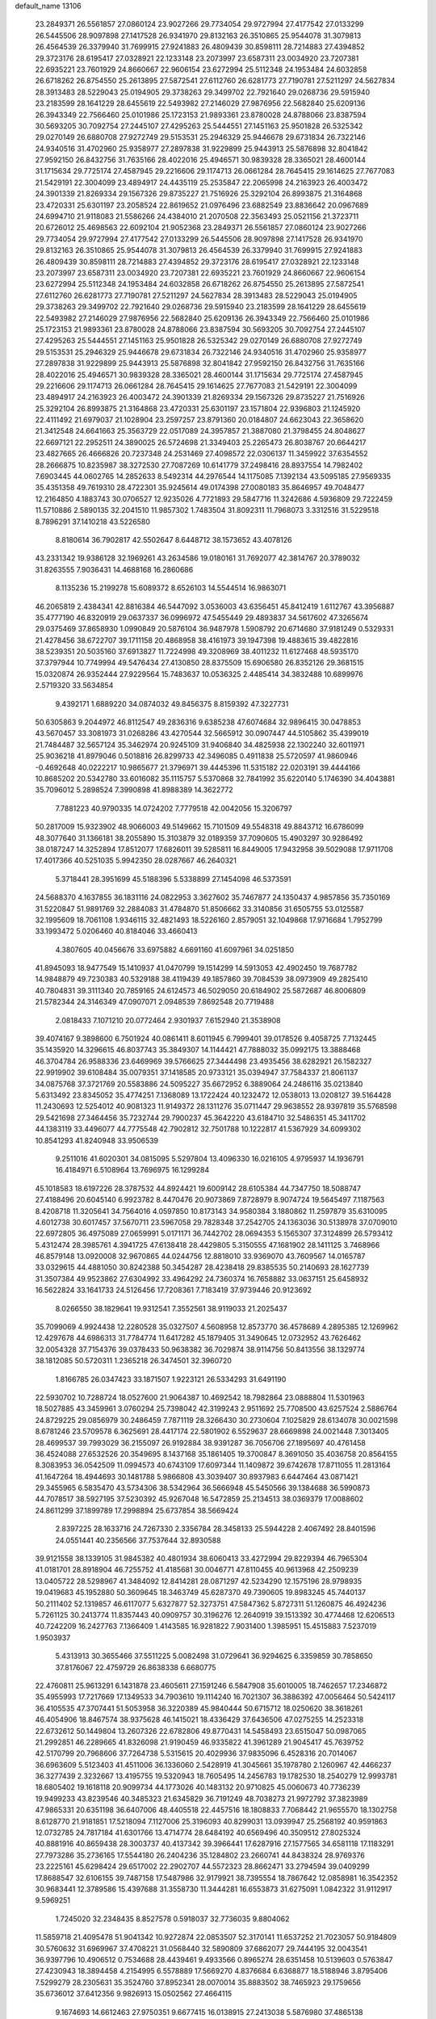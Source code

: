 default_name                                                                    
13106
  23.2849371  26.5561857  27.0860124  23.9027266  29.7734054  29.9727994
  27.4177542  27.0133299  26.5445506  28.9097898  27.1417528  26.9341970
  29.8132163  26.3510865  25.9544078  31.3079813  26.4564539  26.3379940
  31.7699915  27.9241883  26.4809439  30.8598111  28.7214883  27.4394852
  29.3723176  28.6195417  27.0328921  22.1233148  23.2073997  23.6587311
  23.0034920  23.7207381  22.6935221  23.7601929  24.8660667  22.9606154
  23.6272994  25.5112348  24.1953484  24.6032858  26.6718262  26.8754550
  25.2613895  27.5872541  27.6112760  26.6281773  27.7190781  27.5211297
  24.5627834  28.3913483  28.5229043  25.0194905  29.3738263  29.3499702
  22.7921640  29.0268736  29.5915940  23.2183599  28.1641229  28.6455619
  22.5493982  27.2146029  27.9876956  22.5682840  25.6209136  26.3943349
  22.7566460  25.0101986  25.1723153  21.9893361  23.8780028  24.8788066
  23.8387594  30.5693205  30.7092754  27.2445107  27.4295263  25.5444551
  27.1451163  25.9501828  26.5325342  29.0270149  26.6880708  27.9272749
  29.5153531  25.2946329  25.9446678  29.6731834  26.7322146  24.9340516
  31.4702960  25.9358977  27.2897838  31.9229899  25.9443913  25.5876898
  32.8041842  27.9592150  26.8432756  31.7635166  28.4022016  25.4946571
  30.9839328  28.3365021  28.4600144  31.1715634  29.7725174  27.4587945
  29.2216606  29.1174713  26.0661284  28.7645415  29.1614625  27.7677083
  21.5429191  22.3004099  23.4894917  24.4435119  25.2535847  22.2065998
  24.2163923  26.4003472  24.3901339  21.8269334  29.1567326  29.8735227
  21.7516926  25.3292104  26.8993875  21.3164868  23.4720331  25.6301197
  23.2058524  22.8619652  21.0976496  23.6882549  23.8836642  20.0967689
  24.6994710  21.9118083  21.5586266  24.4384010  21.2070508  22.3563493
  25.0521156  21.3723711  20.6726012  25.4698563  22.6092104  21.9052368
  23.2849371  26.5561857  27.0860124  23.9027266  29.7734054  29.9727994
  27.4177542  27.0133299  26.5445506  28.9097898  27.1417528  26.9341970
  29.8132163  26.3510865  25.9544078  31.3079813  26.4564539  26.3379940
  31.7699915  27.9241883  26.4809439  30.8598111  28.7214883  27.4394852
  29.3723176  28.6195417  27.0328921  22.1233148  23.2073997  23.6587311
  23.0034920  23.7207381  22.6935221  23.7601929  24.8660667  22.9606154
  23.6272994  25.5112348  24.1953484  24.6032858  26.6718262  26.8754550
  25.2613895  27.5872541  27.6112760  26.6281773  27.7190781  27.5211297
  24.5627834  28.3913483  28.5229043  25.0194905  29.3738263  29.3499702
  22.7921640  29.0268736  29.5915940  23.2183599  28.1641229  28.6455619
  22.5493982  27.2146029  27.9876956  22.5682840  25.6209136  26.3943349
  22.7566460  25.0101986  25.1723153  21.9893361  23.8780028  24.8788066
  23.8387594  30.5693205  30.7092754  27.2445107  27.4295263  25.5444551
  27.1451163  25.9501828  26.5325342  29.0270149  26.6880708  27.9272749
  29.5153531  25.2946329  25.9446678  29.6731834  26.7322146  24.9340516
  31.4702960  25.9358977  27.2897838  31.9229899  25.9443913  25.5876898
  32.8041842  27.9592150  26.8432756  31.7635166  28.4022016  25.4946571
  30.9839328  28.3365021  28.4600144  31.1715634  29.7725174  27.4587945
  29.2216606  29.1174713  26.0661284  28.7645415  29.1614625  27.7677083
  21.5429191  22.3004099  23.4894917  24.2163923  26.4003472  24.3901339
  21.8269334  29.1567326  29.8735227  21.7516926  25.3292104  26.8993875
  21.3164868  23.4720331  25.6301197  23.1571804  22.9396803  21.1245920
  22.4111492  21.6979037  21.1028904  23.2597257  23.8791360  20.0184807
  24.6623043  22.3658620  21.3412548  24.6641663  25.3563729  22.0517089
  24.3957857  21.3887080  21.3798455  24.8048627  22.6697121  22.2952511
  24.3890025  26.5724698  21.3349403  25.2265473  26.8038767  20.6644217
  23.4827665  26.4666826  20.7237348  24.2531469  27.4098572  22.0306137
  11.3459922  37.6354552  28.2666875  10.8235987  38.3272530  27.7087269
  10.6141779  37.2498416  28.8937554  14.7982402   7.6903445  44.0602765
  14.2852633   8.5492314  44.2976544  14.1175085   7.1392134  43.5095185
  27.9569335  35.4351358  49.7619310  28.4722301  35.9245614  49.0174398
  27.0080183  35.8646957  49.7048477  12.2164850   4.1883743  30.0706527
  12.9235026   4.7721893  29.5847716  11.3242686   4.5936809  29.7222459
  11.5710886   2.5890135  32.2041510  11.9857302   1.7483504  31.8092311
  11.7968073   3.3312516  31.5229518   8.7896291  37.1410218  43.5226580
   8.8180614  36.7902817  42.5502647   8.6448712  38.1573652  43.4078126
  43.2331342  19.9386128  32.1969261  43.2634586  19.0180161  31.7692077
  42.3814767  20.3789032  31.8263555   7.9036431  14.4688168  16.2860686
   8.1135236  15.2199278  15.6089372   8.6526103  14.5544514  16.9863071
  46.2065819   2.4384341  42.8816384  46.5447092   3.0536003  43.6356451
  45.8412419   1.6112767  43.3956887  35.4777190  46.8320919  29.0637337
  36.0996972  47.5455449  29.4893837  34.5617602  47.3265674  29.0375469
  37.8658930   1.0990849  20.5876104  36.9487978   1.5908792  20.6714680
  37.9181249   0.5329331  21.4278456  38.6722707  39.1711158  20.4868958
  38.4161973  39.1947398  19.4883615  39.4822816  38.5239351  20.5035160
  37.6913827  11.7224998  49.3208969  38.4011232  11.6127468  48.5935170
  37.3797944  10.7749994  49.5476434  27.4130850  28.8375509  15.6906580
  26.8352126  29.3681515  15.0320874  26.9352444  27.9229564  15.7483637
  10.0536325   2.4485414  34.3832488  10.6899976   2.5719320  33.5634854
   9.4392171   1.6889220  34.0874032  49.8456375   8.8159392  47.3227731
  50.6305863   9.2044972  46.8112547  49.2836316   9.6385238  47.6074684
  32.9896415  30.0478853  43.5670457  33.3081973  31.0268286  43.4270544
  32.5665912  30.0907447  44.5105862  35.4399019  21.7484487  32.5657124
  35.3462974  20.9245109  31.9406840  34.4825938  22.1302240  32.6011971
  25.9036218  41.8979046   0.5018816  26.8299733  42.3496085   0.4911838
  25.5720597  41.9860946  -0.4692648  40.0222217  10.9865677  21.3796971
  39.4445396  11.5315182  22.0203191  39.4444166  10.8685202  20.5342780
  33.6016082  35.1115757   5.5370868  32.7841992  35.6220140   5.1746390
  34.4043881  35.7096012   5.2898524   7.3990898  41.8988389  14.3622772
   7.7881223  40.9790335  14.0724202   7.7779518  42.0042056  15.3206797
  50.2817009  15.9323902  48.9066003  49.5149662  15.7101509  49.5548318
  49.8843712  16.6786099  48.3077640  31.1366181  38.2055890  15.3103879
  32.0189359  37.7090605  15.4903297  30.9286492  38.0187247  14.3252894
  17.8512077  17.6826011  39.5285811  16.8449005  17.9432958  39.5029088
  17.9711708  17.4017366  40.5251035   5.9942350  28.0287667  46.2640321
   5.3718441  28.3951699  45.5188396   5.5338899  27.1454098  46.5373591
  24.5688370   4.1637855  36.1831116  24.0822953   3.3627602  35.7467877
  24.1350437   4.9857856  35.7350169  31.5220847  51.9891769  32.2884083
  31.4784870  51.8506662  33.3140856  31.6505755  53.0125587  32.1995609
  18.7061108   1.9346115  32.4821493  18.5226160   2.8579051  32.1049868
  17.9716684   1.7952799  33.1993472   5.0206460  40.8184046  33.4660413
   4.3807605  40.0456676  33.6975882   4.6691160  41.6097961  34.0251850
  41.8945093  18.9477549  15.1410937  41.0470799  19.1514299  14.5913053
  42.4902450  19.7687782  14.9848879  49.7230383  40.5329188  38.4119439
  49.1857860  39.7084539  38.0973909  49.2825410  40.7804831  39.3111340
  20.7859165  24.6124573  46.5029050  20.6184902  25.5872687  46.8006809
  21.5782344  24.3146349  47.0907071   2.0948539   7.8692548  20.7719488
   2.0818433   7.1071210  20.0772464   2.9301937   7.6152940  21.3538908
  39.4074167   9.3898600   6.7501924  40.0861411   8.6011945   6.7999401
  39.0178526   9.4058725   7.7132445  35.1435920  14.3296615  46.8037743
  35.3849307  14.1144421  47.7888032  35.0992175  13.3888468  46.3704784
  26.9588336  23.6469969  39.5766625  27.3444498  23.4935456  38.6282921
  26.1582327  22.9919902  39.6108484  35.0079351  37.1418585  20.9733121
  35.0394947  37.7584337  21.8061137  34.0875768  37.3721769  20.5583886
  24.5095227  35.6672952   6.3889064  24.2486116  35.0213840   5.6313492
  23.8345052  35.4774251   7.1368089  13.1722424  40.1232472  12.0538013
  13.0208127  39.5164428  11.2430693  12.5254012  40.9081323  11.9149372
  28.1311276  35.0711447  29.9638552  28.9397819  35.5768598  29.5421698
  27.3464456  35.7232744  29.7900237  45.3642220  43.6184710  32.5486351
  45.3411702  44.1383119  33.4496077  44.7775548  42.7902812  32.7501788
  10.1222817  41.5367929  34.6099302  10.8541293  41.8240948  33.9506539
   9.2511016  41.6020301  34.0815095   5.5297804  13.4096330  16.0216105
   4.9795937  14.1936791  16.4184971   6.5108964  13.7696975  16.1299284
  45.1018583  18.6197226  28.3787532  44.8924421  19.6009142  28.6105384
  44.7347750  18.5088747  27.4188496  20.6045140   6.9923782   8.4470476
  20.9073869   7.8728979   8.9074724  19.5645497   7.1187563   8.4208718
  11.3205641  34.7564016   4.0597850  10.8173143  34.9580384   3.1880862
  11.2597879  35.6310095   4.6012738  30.6017457  37.5670711  23.5967058
  29.7828348  37.2542705  24.1363036  30.5138978  37.0709010  22.6972805
  36.4975089  27.0659991   5.0171171  36.7442702  28.0694353   5.1565307
  37.3124899  26.5793412   5.4312474  28.3985761   4.3941725  47.6138418
  28.4429805   5.3150555  47.1681902  28.1411125   3.7468966  46.8579148
  13.0920008  32.9670865  44.0244756  12.8818010  33.9369070  43.7609567
  14.0165787  33.0329615  44.4881050  30.8242388  50.3454287  28.4238418
  29.8385535  50.2140693  28.1627739  31.3507384  49.9523862  27.6304992
  33.4964292  24.7360374  16.7658882  33.0637151  25.6458932  16.5622824
  33.1641733  24.5126456  17.7208361   7.7183419  37.9739446  20.9123692
   8.0266550  38.1829641  19.9312541   7.3552561  38.9119033  21.2025437
  35.7099069   4.9924438  12.2280528  35.0327507   4.5608958  12.8573770
  36.4578689   4.2895385  12.1269962  12.4297678  44.6986313  31.7784774
  11.6417282  45.1879405  31.3490645  12.0732952  43.7626462  32.0054328
  37.7154376  39.0378433  50.9638382  36.7029874  38.9114756  50.8413556
  38.1329774  38.1812085  50.5720311   1.2365218  26.3474501  32.3960720
   1.8166785  26.0347423  33.1871507   1.9223121  26.5334293  31.6491190
  22.5930702  10.7288724  18.0527600  21.9064387  10.4692542  18.7982864
  23.0888804  11.5301963  18.5027885  43.3459961   3.0760294  25.7398042
  42.3199243   2.9511692  25.7708500  43.6257524   2.5886764  24.8729225
  29.0856979  30.2486459   7.7871119  28.3266430  30.2730604   7.1025829
  28.6134078  30.0021598   8.6781246  23.5709578   6.3625691  28.4417174
  22.5801902   6.5529637  28.6669898  24.0021448   7.3013405  28.4699537
  39.7993029  36.2155097  26.9192884  38.9391287  36.7056706  27.1895697
  40.4761458  36.4524088  27.6532526  20.3549695   8.1437168  35.1861405
  19.3700847   8.3691050  35.4036758  20.8564155   8.3083953  36.0542509
  11.0994573  40.6743109  17.6097344  11.1409872  39.6742678  17.8711055
  11.2813164  41.1647264  18.4944693  30.1481788   5.9866808  43.3039407
  30.8937983   6.6447464  43.0871421  29.3455965   6.5835470  43.5734306
  38.5342964  36.5666948  45.5450566  39.1384688  36.5990873  44.7078517
  38.5927195  37.5230392  45.9267048  16.5472859  25.2134513  38.0369379
  17.0088602  24.8611299  37.1899789  17.2998894  25.6737854  38.5669424
   2.8397225  28.1633716  24.7267330   2.3356784  28.3458133  25.5944228
   2.4067492  28.8401596  24.0551441  40.2356566  37.7537644  32.8930588
  39.9121558  38.1339105  31.9845382  40.4801934  38.6060413  33.4272994
  29.8229394  46.7965304  41.0181701  28.8918904  46.7255752  41.4185681
  30.0046771  47.8110455  40.9613968  42.2509239  13.0405722  28.5298967
  41.3484092  12.8414281  28.0871297  42.5234290  12.1575196  28.9798935
  19.0419683  45.1952880  50.3609645  18.3463749  45.6287370  49.7390605
  19.8983245  45.7440137  50.2111402  52.1319857  46.6117077   5.6327877
  52.3273751  47.5847362   5.8727311  51.1260875  46.4924236   5.7261125
  30.2413774  11.8357443  40.0909757  30.3196276  12.2640919  39.1513392
  30.4774468  12.6206513  40.7242209  16.2427763   7.1366409   1.4143585
  16.9281822   7.9031400   1.3985951  15.4515883   7.5237019   1.9503937
   5.4313913  30.3655466  37.5511225   5.0082498  31.0729641  36.9294625
   6.3359859  30.7858650  37.8176067  22.4759729  26.8638338   6.6680775
  22.4760811  25.9613291   6.1431878  23.4605611  27.1591246   6.5847908
  35.6010005  18.7462657  17.2346872  35.4955993  17.7217669  17.1349533
  34.7903610  19.1114240  16.7021307  36.3886392  47.0056464  50.5424117
  36.4105535  47.3707441  51.5053958  36.3220389  45.9840444  50.6715712
  18.0250620  38.3618261  46.4054906  18.8467574  38.9375628  46.1415021
  18.4336429  37.6436506  47.0275255  14.2523318  22.6732612  50.1449804
  13.2607326  22.6782806  49.8770431  14.5458493  23.6515047  50.0987065
  21.2992851  46.2289665  41.8326098  21.9190459  46.9335822  41.3961289
  21.9045417  45.7639752  42.5170799  20.7968606  37.7264738   5.5315615
  20.4029936  37.9835096   6.4528316  20.7014067  36.6963609   5.5123403
  41.4511006  36.1336060   2.5428919  41.3045661  35.1978780   2.1260967
  42.4466237  36.3277439   2.3232667  13.4195755  19.5320943  18.7605495
  14.2456783  19.1782530  18.2540279  12.9993781  18.6805402  19.1618118
  20.9099734  44.1773026  40.1483132  20.9710825  45.0060673  40.7736239
  19.9499233  43.8239546  40.3485323  21.6345829  36.7191249  48.7038273
  21.9972792  37.3823989  47.9865331  20.6351198  36.6407006  48.4405518
  22.4457516  18.1808833   7.7068442  21.9655570  18.1302758   8.6128770
  21.9181851  17.5218094   7.1127006  25.3196093  40.8299031  13.0939947
  25.2568192  40.9591863  12.0732785  24.7817184  41.6301766  13.4714774
  28.6484192  40.6569496  40.3509512  27.8025324  40.8881916  40.8659438
  28.3003737  40.4137342  39.3966441  17.6287916  27.1577565  34.6581118
  17.1183291  27.7973286  35.2736165  17.5544180  26.2404236  35.1284802
  23.2660741  44.8438324  28.9769376  23.2225161  45.6298424  29.6517002
  22.2902707  44.5572323  28.8662471  33.2794594  39.0409299  17.8688547
  32.6106155  39.7487158  17.5487986  32.9179921  38.7395554  18.7867642
  12.0858981  16.3542352  30.9683441  12.3789586  15.4397688  31.3558730
  11.3444281  16.6553873  31.6275091   1.0842322  31.9112917   9.5969251
   1.7245020  32.2348435   8.8527578   0.5918037  32.7736035   9.8804062
  11.5859718  21.4095478  51.9041342  10.9272874  22.0853507  52.3170141
  11.6537252  21.7023057  50.9184809  30.5760632  31.6969967  37.4708221
  31.0568440  32.5890809  37.6862077  29.7444195  32.0043541  36.9397796
  10.4906512   0.7534688  28.4439461   9.4933566   0.8965274  28.6351458
  10.5139603   0.5763847  27.4230943  18.3894458   4.2154995   6.5578889
  17.5669270   4.8376684   6.6368877  18.5188946   3.8795406   7.5299279
  28.2305631  35.3524760  37.8952341  28.0070014  35.8883502  38.7465923
  29.1759656  35.6736012  37.6412356   9.9826913  15.0502562  27.4664115
   9.1674693  14.6612463  27.9750351   9.6677415  16.0138915  27.2413038
   5.5876980  37.4865138  22.5923796   6.4214613  37.4791644  21.9859187
   4.9043662  38.0349955  22.0327599   4.7248114  10.4247515  44.4458648
   4.7427236   9.6108452  43.8102403   5.0261553  11.2096424  43.8513115
   1.7207565  36.6704897  34.5837433   2.2570372  35.8899092  34.9912864
   0.9988353  36.2038277  34.0138131  24.5866559  46.4192642  44.5526836
  24.5830956  47.2684359  43.9655839  24.1369319  45.7083338  43.9605972
  12.0892435  42.1139366  32.7280210  12.4556290  41.3910568  32.1065750
  12.8155210  42.2104383  33.4582325  36.0025550   6.3457245  36.4653406
  35.5878570   7.0403194  37.0956613  36.6643121   6.8920737  35.8923130
  48.0532007  43.2133200  32.2619842  47.0432542  43.4193815  32.3450141
  48.4946100  44.1452365  32.3298553  46.6579627  35.8999154  42.3851094
  46.6652373  35.7140891  41.3712765  45.7436723  36.3323228  42.5613339
  31.0169301  15.6139567  25.6570249  30.1066693  15.5826197  26.1347273
  31.5981939  14.9399362  26.1749310  18.8878572  37.3844571  42.6257016
  19.9028798  37.5082742  42.7740515  18.6901577  38.0443276  41.8500989
  32.3798564  32.8573947  49.6345310  33.0558872  33.1425811  50.3653208
  31.4868818  33.2450209  49.9948400  15.0071992  44.7113095  31.0281730
  15.0913104  43.6763275  31.0861679  13.9960812  44.8531070  31.2302238
  31.1018931  31.1626368  24.9966437  32.0673607  31.1822880  25.3291128
  31.0477878  30.3886050  24.3359128   7.1224384  50.6593711  36.1232711
   6.8615149  50.2687523  37.0463567   6.6612299  51.5706258  36.1054800
   5.9123300   1.1488460  25.4246811   5.5361817   0.3490013  24.8779934
   6.5969850   1.5642984  24.7679434  11.1252458  38.0673238  18.3301593
  11.4809863  37.3535386  17.6655248  11.5287566  37.7513460  19.2319074
  46.3163717  43.0839276  40.4003935  46.3760713  43.8055248  39.6776848
  45.7110087  42.3552616  40.0007078  36.3429839  13.1947032   9.9270550
  35.5288884  12.6905975   9.5418323  36.3639872  14.0654011   9.3700265
  12.6054810  45.8060307  13.2387652  12.6717286  46.6785400  12.6753704
  12.6460462  46.1814390  14.2142317  41.2306311  31.1695318  23.0487293
  41.7260879  30.9640686  23.9436905  40.5700249  30.3699268  22.9905759
   7.8394219  43.6156583  31.5702666   8.0503438  43.4264656  30.5825395
   7.8269453  42.7009590  32.0242761   5.6545641   8.6803366  29.8884853
   6.2822611   8.3562063  30.6455513   5.6078286   9.6973348  30.0327021
  19.1533866  10.1710491   3.8236174  19.8825689  10.6549869   3.2613297
  19.6315583  10.0655828   4.7435500  41.8227228  46.7309615   0.9249037
  42.5278980  46.0316889   1.2136801  40.9332236  46.1930336   1.0399801
  43.2458121  -0.6175071  50.6465265  42.3918025  -0.8483069  51.1752145
  43.2204222   0.4085426  50.5619710  46.1578741   9.4037136  44.2120061
  46.7577058  10.2379866  44.0791731  46.7876036   8.7593395  44.7372242
  13.9280482  15.0774445  13.1676634  13.8140531  14.9972421  14.1975251
  14.5445314  15.8781711  13.0447141  29.0848814  26.8671429  35.1712268
  29.5738742  26.2294185  34.5325962  28.5505477  27.4869887  34.5503306
  41.5785110  25.7951795  21.2869945  40.9065121  26.5126118  20.9703167
  40.9815219  25.1176290  21.7915430  22.4106142   2.5573127   9.1598395
  21.9724079   1.8724627   8.5091816  22.3139371   3.4487886   8.6452410
  37.0061915   9.9953236  30.7434736  37.2736111   9.0027413  30.7973753
  37.7497745  10.4309982  30.1803113  39.6211425  49.4475305  38.9168007
  39.3389427  50.0110496  38.0951896  40.3691976  48.8438380  38.5437419
  49.0821489   8.8685798  27.5352913  49.6521302   9.4680948  26.9185344
  49.6409725   8.0021231  27.6062971  34.4828157  18.7721598   9.2203361
  34.5753248  18.7496785   8.2052806  34.1636589  19.7189443   9.4441282
   7.8664692  40.9008002  28.3865387   8.3642910  40.4475855  29.1672743
   7.9564921  41.9079346  28.5798836  28.0676946  39.7442156  28.6905220
  27.3972436  40.5226261  28.5378848  27.7485826  39.0328571  28.0111907
  43.4350257  26.2441600  26.9368481  44.2544814  25.9727709  27.5171156
  42.6774384  25.6611155  27.3199059  21.7020796  29.6428903   2.7262662
  22.1785025  30.2258773   3.4310824  21.7156536  30.1949200   1.8771530
  46.4171474  48.6076840  17.7686082  46.8138617  48.2045752  18.6411928
  45.5445404  49.0451083  18.0892362  37.8241120  39.3407554  11.0660766
  37.4850089  38.6718168  10.3572510  38.5233114  39.9045311  10.5601890
  28.4986630  16.5484663   7.6297295  27.5131515  16.6743635   7.3326164
  28.5683145  17.0750870   8.4980136  37.3839020  35.0766669  10.5957203
  37.5679764  34.2591314  10.0007567  36.7945691  34.7028649  11.3559286
  19.8409678  40.5395395  43.0179438  19.4433532  41.4853238  43.1104582
  19.3759218  40.1578075  42.1812123  47.8747511  37.6346087  15.5478520
  47.8625418  38.6420877  15.3691124  48.1316776  37.5518402  16.5407556
  19.1860782  11.5172468  37.8586265  19.2483817  11.7924141  36.8856355
  19.3644306  12.3844595  38.3952730  30.7162936   0.4745414  47.3368082
  30.9054585   0.7273822  48.3199284  31.3061044   1.1288475  46.8001548
  10.0393850  21.5898923  44.5045845  10.3341030  21.0116507  43.7009333
   9.8652812  22.5160559  44.0755132  11.0650153  32.3845065  33.9218772
  10.0759557  32.6838812  33.8727031  11.2702383  32.4861617  34.9369910
  24.3064365  40.4248077  22.1397890  24.9864724  41.0168355  21.6274846
  24.4166064  39.5052457  21.6482462   3.1210241  49.0143422  49.3566269
   3.5874619  48.6474983  48.5069908   2.1481888  48.6724902  49.2435606
  39.9639176  19.4311580  28.9635592  40.0226926  20.1171441  28.2172945
  40.2947732  19.9184629  29.8056734  16.0435195  40.2999306  40.4543070
  15.6156218  40.8679624  39.7053715  15.7599495  39.3290273  40.1946382
   7.1366998   3.8930033  17.1793333   7.4779085   4.8494227  17.3712905
   6.1710194   3.9017543  17.5348983  43.1335075  34.8797972  40.7745831
  42.8158517  34.5403248  41.6957153  43.2703957  34.0152305  40.2272511
  11.7579003  24.8904683   3.0351354  11.4334777  25.8488360   2.8281815
  12.7775521  24.9368503   2.8707299  30.0099125  29.0764797  16.4487381
  29.0175166  28.9460430  16.1735936  29.9382758  29.3552690  17.4406719
   5.1246081  47.6475593  25.0885587   5.9614287  47.1767648  24.7054096
   4.4555605  47.6344209  24.3044281  11.4617343  24.1814434   5.6320486
  11.6072188  24.4414051   4.6418855  10.5048700  23.7872246   5.6360243
  17.9732295   3.1577799  19.7760893  18.2105925   2.2951173  19.2384393
  18.5334151   3.0371690  20.6391683   7.3825932  51.4193971  44.9603474
   8.3188439  50.9847402  45.0502658   6.7463691  50.6703709  45.2657386
  40.8492656  13.2263049  17.3307489  40.1232963  13.6089714  17.9564262
  40.6345876  12.2251998  17.2745461  10.6018356   6.0809393  16.5771769
  10.7243757   5.1407877  16.1591030   9.6810468   6.0357090  17.0299610
  22.8051389  48.5687544  20.7996944  22.2089607  48.7550923  19.9746455
  23.5633319  47.9964623  20.4368162   6.6147658  16.0930562   3.9234211
   6.1099578  16.5890942   3.1672632   7.6047742  16.3435294   3.7382725
  13.8125439   1.1255606  48.1884875  14.6484948   1.5846719  47.7777246
  13.1931888   0.9924413  47.3776633  34.7498779  23.6652158  48.9278867
  35.2385427  24.3517330  49.5229960  34.4394069  24.2289178  48.1178782
  18.4356333  31.0391562  45.3401457  18.2961233  30.6237193  44.4209990
  17.5554013  30.8340678  45.8477187  12.1964566   9.2616944  49.0225003
  11.9306048  10.2368388  49.2076980  12.1172720   8.7995905  49.9396667
  24.1451909  14.7927293  31.6702231  23.5773277  15.4555391  31.1164777
  24.5569336  15.3717201  32.4100966  20.8054798  36.3417232  14.5126489
  20.9882685  35.3641028  14.2241518  20.6708140  36.2518272  15.5363359
  40.9701373   9.3036699   0.8883250  41.9701323   9.4078369   0.6392330
  40.7524043  10.1685153   1.3959802  35.6984695  19.6984506  21.3907397
  36.1933754  19.0926332  20.7136277  36.4516191  19.9886932  22.0396369
  25.1228032   8.3353174  41.3603232  25.9149160   7.9781654  40.8078026
  25.5212797   8.4771427  42.3018519  43.9682538  49.1729454  46.7961221
  44.9400805  48.9634978  47.0632002  43.7637934  50.0681992  47.2585518
  46.1898987  12.7203056  38.9834087  45.5290915  13.4332126  38.6383908
  45.5702692  12.0322089  39.4482379  21.7704603   3.2553941  44.9075381
  22.2885570   3.3261597  44.0147771  22.1112357   2.3390202  45.2757443
  17.2537060  13.5668781  15.1077230  18.0111806  14.2431463  15.3065730
  16.6386623  13.6559456  15.9376515   5.1901572  24.2554630  44.5160060
   6.1494435  24.6587900  44.5406322   5.3517578  23.3339606  44.0673684
  34.9473289  20.5120379  42.8844599  35.6108989  20.7670072  43.6388856
  35.4708571  20.6557005  42.0270586   6.8583728  21.1222899  49.8280605
   7.3069139  20.3597753  49.3015318   5.9145167  20.7599873  50.0269859
  29.4480032  14.5556526  34.2894768  30.1954970  13.9356358  33.9419571
  29.0487177  14.0473681  35.0903769  35.4872119   2.2377555  20.7669368
  34.8550341   2.3892046  21.5650080  34.9388798   2.5424783  19.9507668
  20.0247125  15.4274397  42.0898632  19.1915867  16.0414735  42.0297896
  20.7522559  16.0623366  42.4514601  39.5142091   3.2221977  35.1038492
  40.4734067   3.5487905  35.2762120  39.2485342   2.7414291  35.9750705
  45.4289977   1.7000881  19.1501712  46.2269780   1.0452142  19.1585360
  45.8752804   2.6210037  19.3156137  40.4891614   8.2030517  49.9797072
  40.6034661   8.6012647  50.9204366  40.8710210   8.9251048  49.3510748
   2.0132580  37.6802958  46.5219192   1.2340586  37.7267556  47.1921948
   2.7071427  38.3441701  46.8997158  25.2861540  35.0888068   9.9281401
  24.3729321  35.2742420   9.4848439  25.0403343  34.5554739  10.7791253
  37.1511265  11.8320884  37.5971109  37.8633347  12.2735622  38.1977434
  37.4315898  10.8343444  37.5900997   1.2815038  45.6313996  45.2365542
   2.1116090  45.5327679  45.8580789   1.6820016  45.4239253  44.3050833
  40.0365899  40.7927843  22.1719432  40.9758425  40.5635359  21.7931712
  39.4066588  40.2929284  21.5170904  31.1482172   6.4279947  47.3596129
  31.7175714   7.2860413  47.3694359  30.1913423   6.7634422  47.1657077
  48.3046416  17.5538092  43.1187598  47.8983190  18.0798454  43.9095513
  48.9366105  16.8775306  43.5622710  22.6287546  50.8404763  43.6505337
  22.2752796  51.1056871  42.7078131  23.3571773  51.5689380  43.8141220
  40.1112118   8.5146378  38.9281568  39.9392489   7.4975433  38.9959470
  40.2186431   8.8044415  39.9137036   4.3936581  49.2145123  12.5102089
   3.6163931  48.9999087  11.8614801   5.1162163  49.6043590  11.8747102
  36.2056635  13.4540921  12.7773815  36.3694262  13.3346657  11.7712108
  35.1828328  13.4758711  12.8694502  35.4585414   2.4598429  41.0277616
  35.8337668   1.5610025  40.6851235  35.2428390   2.9658637  40.1418587
  21.6354966  50.8899427   3.9956641  22.0454916  51.7498883   3.6446631
  22.2391036  50.1399355   3.6196655  25.2094934   7.4223487  48.4345879
  24.5983794   6.6643719  48.0964223  26.1040765   6.9792610  48.6140509
  51.9429844  12.4941419   3.6482092  51.3240984  11.6878147   3.8199122
  52.4182492  12.6482944   4.5358247  16.4414983  21.7961436  28.7369169
  15.8944747  20.9939087  28.3932089  17.3520107  21.3889224  28.9934915
  41.6408051  19.3921930  11.6937345  41.7404834  18.3651750  11.8266681
  40.8944951  19.6312351  12.3707231  47.1496493  47.7179237  30.6321446
  48.1070300  47.8383260  30.9901222  46.5599777  47.7894535  31.4707921
  49.7246296  30.6160509   6.5992047  50.5804000  30.3025595   7.0663871
  49.0801923  29.8162301   6.6775368  32.4107330  22.3381841  48.1189066
  33.3550664  22.6878566  48.3392591  31.8855803  23.1814098  47.8642106
  38.1332444  49.2052841  32.7538326  37.6252007  48.8506996  31.9360996
  38.2302903  48.3788838  33.3659726   0.9507487  38.9397468  35.8700525
   1.1459480  38.0061872  35.4674323   0.2115071  39.3100316  35.2461408
  33.2054354  48.2282522  28.9128087  33.0017652  48.6561720  27.9897562
  33.0126277  49.0072722  29.5694092  39.8879674  14.0346885  43.3393650
  38.8716546  13.9580568  43.1863350  40.1389700  14.9494429  42.9426345
  11.4963595  11.8663825   5.9843525  10.8436299  11.9619261   5.1818432
  11.3827311  12.7891180   6.4578875   1.9005813  29.2626574  43.4984149
   1.8165237  28.5381547  42.7782579   1.7390033  30.1478125  43.0017647
  32.9534165  22.4506258  43.0306130  33.6473104  21.6872165  43.0646540
  33.4024997  23.2099767  43.5672954   4.1891725   3.6186970  30.2541213
   3.8050086   4.3902306  29.6798906   5.2063121   3.6829901  30.0839408
  38.8520943  17.6077782   9.4702743  38.5117241  18.3531226  10.1017440
  38.9820172  16.8052497  10.1038521  10.7455901  27.3464508   2.5282571
  10.5773561  27.8904525   3.3954721  11.1268847  28.0231610   1.8750454
   0.5725101  42.3189422  13.9675281  -0.1076681  42.4766355  13.2101725
   1.4812288  42.2730032  13.4815856  13.2746902  28.4592609  23.8735323
  12.3797944  28.5025209  24.3925680  13.8976048  27.9458559  24.5189560
  26.1889925  16.1562221  47.7078773  26.3666210  15.6629992  48.5909125
  25.1868874  16.3987731  47.7575390  28.1682158  50.2695785  27.9593277
  27.8040462  49.3374926  28.2102762  27.3781113  50.7186957  27.4746408
  34.1495250  13.5753622  19.3752557  33.3547131  13.4624339  19.9974832
  33.7559523  13.4937870  18.4259275  35.8262532  13.5739590  49.3099375
  36.1447935  14.2482764  49.9970701  36.5728399  12.8451949  49.3052137
  23.0096362  16.5576696  17.9194767  23.5079168  17.4374662  17.7004379
  23.2417049  15.9556587  17.1098174  46.5977011  10.4350518  35.2865568
  45.9525474  11.0962659  34.8113162  46.0068640   9.5881910  35.3998209
   3.0536734  12.3452496  31.0746840   2.5022654  11.5765700  31.4768386
   3.2020648  12.9951261  31.8527480  27.4922959  39.9261433  14.3404232
  26.6017185  40.3362277  13.9779749  27.9413236  39.6018799  13.4594260
  47.9701163  38.8834838  41.8910706  47.2067487  39.0916614  42.5603695
  48.1039867  39.7848283  41.3979166  21.6679262   5.8531146  45.6175272
  20.6697870   6.1197683  45.6671127  21.6319361   4.8601263  45.3208918
  16.2819825  11.6333386   7.0306237  16.3729284  11.1436607   6.1238039
  15.2697264  11.5953558   7.2261204  14.7955996   3.3635766  25.3386619
  14.9962155   2.3678242  25.2994678  14.6899488   3.6418801  24.3446172
  41.4050572  22.4306747  46.8190521  41.7733235  22.8041583  45.9185560
  40.4430107  22.8486769  46.8372878  26.8869442   6.8291495  25.2371182
  25.9476970   7.2051308  25.4609097  27.4153022   7.6754374  24.9631662
  44.8346459  49.9280336   3.2428941  45.5121398  49.6199105   3.9666945
  45.2249714  50.8243160   2.9295445  22.2814679  32.4319811  16.1953443
  23.0871251  32.9278982  16.5664799  22.6847896  31.6564978  15.6417082
  12.5047104  33.5216010  17.3788086  11.6100463  33.0821628  17.6309293
  13.1690699  33.1487221  18.0765217   2.9496900  26.9165141  13.2148724
   3.3065172  26.3325855  12.4377873   3.7663319  27.4870169  13.4789692
  13.6466727   5.9788727  35.6914088  12.7122976   6.3669750  35.5087343
  13.5756782   5.5932636  36.6437163   3.9278699   0.4972509  47.8678809
   4.8800539   0.4924928  47.4446993   4.0098373  -0.2153920  48.6120720
  37.6021321  30.6800458  20.7471194  37.2593734  29.7669974  20.4351504
  37.5114704  30.6336635  21.7844780   6.5437076  31.6815152   1.9843504
   6.1075248  31.8167615   1.0754060   7.5477502  31.8742444   1.8170295
  24.6015726  18.5522111  16.9393775  24.4853443  18.3066048  15.9457968
  25.6158340  18.5141938  17.0975012  24.9579839  30.2268594  50.5537636
  25.7044186  29.7357962  50.0253234  24.8508069  31.1128097  50.0241805
  31.2290659  44.9296579  35.3661322  30.8722069  44.8376854  34.4030666
  30.8167198  44.1276174  35.8642960  24.7928205  32.5445362  49.1632459
  24.0050088  33.2034236  49.1264397  25.0970424  32.4576558  48.1815200
  39.6458887  37.0178312  23.1375890  38.8328338  37.6551291  23.1759865
  39.2599413  36.1078799  23.4154271  37.8895627  19.3964755  11.3262099
  38.5078571  19.5393266  12.1278582  37.0598051  18.9299149  11.7186638
  37.5641310  38.7247055  22.9194521  36.5342726  38.7309855  22.8948146
  37.8347082  38.9239526  21.9420870  21.3878960  46.9177636  22.4741494
  21.9151912  47.5687831  21.8775127  20.6898867  47.5197390  22.9382541
  16.6302287  11.4957363  38.8493505  17.6126576  11.2903491  38.5995064
  16.1584079  11.4974175  37.9243790  50.4212765  22.6428533  22.8377221
  50.4212592  21.9242245  22.0916593  49.4123441  22.8285041  22.9761384
   9.8222299  43.7017141  26.7165132  10.4974520  44.3242814  27.1871697
  10.4005866  42.8826503  26.4570388  37.3356964  18.2905498   7.2160445
  37.8095525  18.0869313   8.1114499  37.5740965  17.4744248   6.6327135
  50.5108958  10.2606278  25.6026617  49.6635796  10.4012438  25.0285031
  50.8567283  11.2131286  25.7735877   2.6621606  51.1124323  37.3622271
   2.6548432  50.0872651  37.4066607   1.7878110  51.3566005  36.8853875
  40.0300757  33.2137836  21.6343682  40.4516632  32.4329259  22.1612577
  40.4793111  33.1669067  20.7141508   2.6228966   4.4826368  32.3821966
   3.2964342   5.1515853  32.8040162   3.1897914   4.0190212  31.6524166
  27.7702785  11.4638948  11.5536506  27.9835335  12.0772975  10.7563439
  27.6269720  10.5339071  11.1148484  43.4425673  46.6097886   4.5909207
  43.0109261  47.5003794   4.2969375  44.0623401  46.3551129   3.8212955
  40.4873738   5.4244805  17.7569465  39.5075672   5.4148925  18.0894517
  41.0186490   5.0390347  18.5476772   9.8264576   9.1506711  23.4105986
   9.2480575   8.3943935  23.8180725   9.3792258  10.0112978  23.7599171
  23.5721476   2.7426962  42.8975399  22.8459124   2.1044042  42.5349809
  24.2349394   2.8236941  42.1068921   2.9540180  28.5009732   4.5659813
   3.6731925  29.1199573   4.1582662   2.1950124  29.1595592   4.8177662
  23.4132499  35.7367401  21.0839045  23.4056910  34.7032386  21.1789080
  22.4028909  35.9758786  21.2197901  25.9913931   8.5356822   3.7852773
  26.1626937   9.1418414   4.6117645  24.9806311   8.3252456   3.8666529
  34.1169533   6.1755130  39.3310444  34.7454068   6.9496801  39.0848833
  33.2289439   6.6346637  39.5641984  30.7382435  33.2348763  11.0553945
  30.4962733  32.9345770  10.0978215  30.0715616  32.7374465  11.6558503
  49.1507377  23.8954593   1.0074195  48.7052110  23.3196527   1.7473095
  49.9370594  24.3350055   1.4763356  36.6007078  30.2087017  15.2232273
  35.9074691  29.4465856  15.3080204  37.0929297  30.1696249  16.1373158
  26.5051154   9.9437716   5.9790892  27.5294499  10.0626912   6.0301145
  26.3015574   9.2162942   6.6813199  21.2742761  32.8513305   6.4754865
  21.9336550  32.0956845   6.7242248  20.9912746  33.2265314   7.4009630
  22.4839128  44.4237722  -0.0875201  21.8413112  44.0691372   0.6273547
  21.9713539  45.1774394  -0.5584602  48.5659577  41.7462507   3.6009426
  47.8893158  42.3206462   3.0685793  47.9654538  40.9922402   3.9899514
  36.1417192  50.7146399  36.2368098  36.4883312  51.5409144  36.7434802
  36.2776923  50.9686482  35.2383954  35.9653752  35.9598447  16.3681182
  36.7690898  35.3301275  16.1909245  36.1646133  36.3113981  17.3265663
  40.3345705  47.3984533  42.0642706  40.2233166  46.6373392  41.3698305
  39.4910746  47.9739538  41.9000145  32.4166658  30.5400118  35.9345133
  31.6610877  30.8383604  36.5856468  31.9420590  30.5957411  35.0131338
  23.1414878  49.8024657  27.5182109  22.2916007  49.2227401  27.6584309
  23.3664776  50.1182241  28.4783570  13.7649769  20.2997144  34.0670645
  13.4605797  19.3852432  34.4324712  14.0287791  20.1039023  33.0884613
  45.1271057   1.6239826  15.0985767  44.2790184   1.7778000  14.5230628
  45.8950320   1.7988803  14.4338629   7.7840823   2.1886123  15.1531824
   6.8546820   2.1645441  14.6942011   7.6358511   2.8720555  15.9202403
   8.4664420  10.3642435  36.7463923   8.8359012   9.3997075  36.8164197
   8.0337069  10.5326319  37.6540510  37.1698230  29.5890720   5.5587426
  36.6885582  30.4921742   5.4586081  37.9663214  29.7873339   6.1713520
   5.1175270  52.0739551  23.9324304   5.2405752  51.3363500  24.6519752
   5.9561921  51.9999330  23.3503403  18.1902432  15.4531023  20.0619820
  18.0602134  14.4505375  19.8460013  18.9558764  15.7471767  19.4532051
  36.2933233  35.0883300  22.2846762  35.7684453  35.2916246  23.1607317
  35.9145437  35.8059409  21.6376187  44.9751520  40.2128153  27.2282632
  45.7072205  39.9379766  26.5487227  44.5030196  41.0012582  26.7583545
  30.2165868   5.0961431  19.4343727  29.5856780   5.7391423  18.9695709
  30.4945733   5.5611252  20.3081888  38.2676623  21.6425295   9.8251924
  37.9759891  20.8342219  10.4011327  39.3106234  21.5736348   9.8607335
  37.6137870  20.4003959  23.1814971  38.0323368  20.5697311  24.1200965
  38.2582015  20.9113659  22.5533611  43.8146858  41.6035288  49.9300119
  42.9540379  41.2573721  49.5045842  44.4944138  41.6397516  49.1605139
  24.1571732  33.8276525   4.2559229  23.7082003  32.9132374   4.3995686
  24.4026577  33.8242081   3.2560190  43.0395802  39.8459133   9.3651700
  42.2895067  39.2417468   9.7417369  43.8247009  39.6914979  10.0208144
  43.0158210   5.7604263  25.4556322  43.9620386   6.1775858  25.4211100
  43.2131709   4.7482734  25.5532471  37.8877350   5.6145155  18.5090231
  37.6746065   6.4295459  17.9125373  37.8256328   5.9928812  19.4671055
  36.2610179  48.4722211  17.2690039  36.1811433  49.4498333  17.5979895
  36.4203484  48.5845385  16.2487937  24.6877217  34.9027178  34.4977925
  24.4418191  33.9140176  34.6482293  25.6739086  34.9553018  34.8105478
   4.3092321  20.2279627  50.3420343   4.1120655  21.2141955  50.5803503
   3.4529023  19.9433322  49.8235443  50.0437239  48.9789679  49.9928672
  49.9554963  48.6950930  50.9658365  49.8563659  50.0015700  50.0155118
   9.2731913  47.1295491   0.1252082   9.1161552  46.1341912   0.2685541
   9.4694309  47.4974982   1.0700865  43.7533314  41.4670053  33.1628161
  44.1523202  40.5300747  33.3433923  43.1954105  41.6548502  34.0116924
   7.8121369  23.4467128  36.8460316   7.3078458  23.3560382  35.9547213
   7.5877489  24.3820745  37.1835830  46.7161031  18.7827260  47.7452095
  46.9071076  19.4307367  48.5347174  45.6882799  18.6705443  47.7886459
   0.3299993  42.5324155  41.7967173  -0.6352386  42.4915062  42.1388603
   0.6721054  41.5592815  41.8954088  26.2472387  50.6446057  39.7919067
  26.7487169  50.7486165  40.6916808  26.8998888  51.1046235  39.1223595
   7.6457287  41.2974783  47.2098721   7.2846914  41.1627935  46.2594528
   8.2985070  40.5279067  47.3630504  -0.4975488  23.5040079  40.2605879
  -0.7443114  22.8256494  40.9995509  -0.4473031  24.4038827  40.7504885
  35.9987884  13.5711450   3.2783216  35.0248505  13.4931687   3.6138473
  36.1809553  14.5829555   3.2997368  27.3911142  25.9214537  30.2119262
  28.0785436  26.6874000  30.2989343  27.9234951  25.0762224  30.3992866
  16.9266083  32.8941205   7.7289378  16.7506530  33.8395879   8.1293331
  15.9789266  32.5027600   7.6267925  29.6700919  38.2962551  41.2232804
  29.3170412  39.2180926  40.8988136  28.9147338  37.6509566  40.9045579
  37.8346280   9.2068107  37.5473716  37.9555265   8.7644858  36.6265668
  38.7155218   8.9893277  38.0433958  47.3196481  28.1067376  22.7677726
  47.0814851  27.8102816  21.8085236  46.4527282  28.5499859  23.1069747
  39.0800563  17.6615014  39.0786121  39.3720048  18.2745065  38.3010327
  39.5730014  18.0694534  39.8949967  20.9407007  21.0943922  17.6837717
  21.9234745  20.8803445  17.9158492  20.7954947  22.0456084  17.9957419
   9.0627545  30.6280207  25.1518336   9.7275986  31.2683735  24.6977012
   8.1868201  30.7572800  24.6260484  30.4407028  16.1878757  40.3978307
  30.6766413  16.0057289  39.4065133  30.7438202  17.1575689  40.5449634
  28.7815456  41.3016459  16.2779953  28.2608061  40.7511764  15.5789015
  28.6483942  40.7787072  17.1578043  15.2392086  19.0075404  36.8064402
  15.3479055  19.9606138  36.4527676  14.4500221  18.6187095  36.2680971
  14.7703482  24.0944733  34.8033961  13.9867791  24.6474219  35.1917857
  14.7432039  24.3282574  33.7946860  16.3185649   9.4990482  22.3291143
  17.3102049   9.2864811  22.5426598  16.1734313  10.4050725  22.8091026
   2.4170350   6.5867373  42.3591662   1.6880007   6.2747647  41.7023365
   3.0310752   5.7484702  42.4387263   6.2005564  29.3302743  17.7342136
   6.5742369  28.8699434  16.8898479   6.6471644  28.8184998  18.5098129
  23.6539687  21.8109634  31.7512289  23.5040435  22.7655542  32.1255187
  23.9770711  21.2744654  32.5579567  42.7475055   8.5051770  34.1698104
  41.8903851   8.2910775  34.7333014  42.4198279   9.2845415  33.5737039
  37.8263680  42.5338273  41.4120414  38.1097978  43.3648639  41.9637690
  38.1754530  41.7480486  41.9941483   9.0573481  29.8376829  40.5019812
   8.8041498  30.3853932  39.6719948   8.6536066  28.9022830  40.3060069
   9.4624139  21.5137127  37.6430740   9.3477170  20.8331000  36.8726775
   8.8281371  22.2901067  37.3547320  41.5375456  28.4876855   7.4996616
  41.7874724  27.7168399   8.1453923  42.1910933  29.2408679   7.7751250
   5.3528714  22.2800047   1.5390055   6.2385702  22.7737978   1.4044320
   4.8380271  22.4304079   0.6595827  23.7691771   0.5046246  47.9972130
  24.7100302   0.0667991  48.0134808  23.9851751   1.5185824  48.0014739
  30.5066828  25.5406506   4.7597304  29.8969602  25.8381032   5.5373670
  31.1517267  24.8634638   5.2153191  21.7538451  11.3862100   8.0676208
  22.7503518  11.5445486   8.2732975  21.3412315  12.3327406   8.1641685
  15.0643741  16.4836166   6.3939985  14.8301315  15.7964240   7.1247193
  14.1634447  16.9459769   6.1916937  18.0754377  24.1472048  40.8952853
  18.1306917  24.9470353  40.2382877  19.0712288  23.9243404  41.0619644
   1.2337763  14.5876985  40.1657694   0.3576860  14.6952745  40.7028063
   1.8452416  15.3304583  40.5392038  30.1045303  16.6305630   3.3081124
  30.2431716  16.9547492   4.2826512  29.0877220  16.7423148   3.1684873
  19.2048856  44.6722033  46.7768578  19.6211583  45.5546734  47.1038174
  19.7781600  44.4051766  45.9685791  20.6410794  30.6283786  37.2672575
  21.5948301  30.3145102  37.5130929  20.8067900  31.3956609  36.5951361
  41.6730940   5.7731367  49.6379403  41.7996275   5.7601987  48.6124865
  41.2050914   6.6801690  49.8089363  31.2265837   3.4993731  13.7431078
  30.3874001   3.0248454  13.3708105  31.0207671   3.5385782  14.7622312
  19.9413384  15.3813739  30.6416224  18.9360428  15.1346588  30.7302480
  20.3892590  14.4457073  30.5461917   5.9273910  42.9705312   6.9569703
   5.5231453  43.1003255   7.9053785   6.9400525  42.8933990   7.1449833
   6.3549609  33.4922771   8.1937460   6.1823059  32.7283284   8.8429091
   6.9520330  33.0852016   7.4601920  12.5670014  50.5915944  24.4698448
  11.6133079  50.4971678  24.8684509  12.7604758  51.5862185  24.5050993
  16.1000926  31.1399859   2.2742208  17.0724208  31.4007356   2.0792124
  15.8956658  30.3717119   1.6326972  36.1568360  51.0033204  18.2299382
  36.6257462  51.9065271  18.0465670  36.5521628  50.7143249  19.1403476
  10.2663200  37.9506099  24.7416983  10.4662710  37.0195722  25.1526721
   9.8568455  38.4659817  25.5491487   3.6889278  49.7298069  33.3565648
   2.8082703  49.4931960  33.8401929   4.4169568  49.3304632  33.9681639
  40.6154108   7.8124939  35.5258175  40.8531757   7.2344753  36.3331701
  39.6002958   7.8067593  35.4621242  18.0809848  40.8070642   0.8411378
  17.7080154  40.1384818   0.1380413  19.0629307  40.4889740   0.9459992
  29.3083677  14.8755310  50.4185777  29.5670468  14.1959197  51.1499290
  28.2976350  14.9873533  50.5145928   7.1624423  26.0943598  37.8410888
   6.5554126  26.7107912  37.2674071   8.1164695  26.3518422  37.4897969
  37.5805450  30.6385607  23.3752925  37.5982740  31.2908286  24.1664988
  38.3592192  29.9907330  23.5532288  37.5592102   0.3758945  18.0368182
  37.6994109   0.5594158  19.0510652  37.2884679   1.3052438  17.6780929
  37.8741245  38.6061298   2.0179603  38.1566988  39.5393101   2.3710498
  37.8668419  38.7457406   0.9921538  42.8888454  16.7885051   5.6468253
  42.1929184  17.0384992   6.3582200  43.4673857  16.0651011   6.1035197
  41.4098494  40.9769860  43.3669454  41.4970470  41.9441730  43.7245149
  40.3901564  40.8777173  43.2134291   0.0982776  20.4835480  10.1405028
   0.8164895  19.9768828  10.6826954  -0.5902615  19.7445345   9.9184065
   7.2727098  52.3268915  22.0875448   8.2162126  51.8836708  22.0266107
   6.6914856  51.6543235  21.5358759   6.1573071  44.6942599   3.1641298
   5.6494803  44.7527537   4.0705668   5.6275040  45.3006535   2.5453395
  47.5723611   1.9639044  13.7273536  47.8727652   1.7110294  14.6715614
  48.2754967   2.6487048  13.4094444  30.6669525  40.8085213   9.3912461
  29.7953136  41.1436122   8.9863982  30.8775873  41.4456351  10.1645998
  32.9758898  46.9715920  25.1520076  33.1107993  46.5191035  24.2403774
  33.9281213  47.0231870  25.5511739   4.0769325  14.5649666  32.4609103
   3.9244970  14.9689001  31.5404181   5.1044999  14.5196067  32.5600638
  24.7533218  42.5770924  18.3438309  23.7248594  42.4061821  18.3065153
  25.1113286  41.7260768  17.8489582  44.8383392  14.0404369   2.1223193
  44.3417551  13.4075041   1.5023008  44.1431693  14.2749980   2.8567367
  47.0917563  20.5218676  49.7558163  46.6292705  21.3040403  49.2479047
  47.9515082  20.9896246  50.1205223  22.1723019  41.6296030  10.4845737
  22.0405185  40.9873033   9.6853354  21.5078027  41.2634022  11.1913720
  13.9258656  13.4626105  35.6699673  13.7009450  14.3508536  35.1916033
  13.4723130  13.5758562  36.5957917   5.0599220  48.9799250  31.0847165
   4.4472796  49.2830127  31.8556635   5.7952372  48.4355426  31.5561070
   9.7242921  50.1331272  45.3518626  10.5233024  50.7039771  45.0393807
   9.9334892  49.9352480  46.3431569   2.5553160  34.7746215  38.3711430
   3.0669536  34.7873857  39.2625395   1.5720869  34.6453257  38.6449915
  21.8384790  41.1505316   2.8510899  21.5512629  42.1035697   2.5522202
  21.3921399  40.5475861   2.1323811  10.3375327  25.2138927  12.3324271
   9.6961094  24.4136937  12.1585452  11.0651599  24.7785469  12.9369576
  50.5717931  48.7594303  34.2321713  50.2337496  49.6582213  34.6090907
  51.5945773  48.8091603  34.3738314   4.7496644  18.5594372  26.8990526
   5.0343309  19.3107738  27.5514401   5.3784179  17.7803907  27.1409365
  19.8828703   2.2311400  28.3811236  20.4064823   2.1384986  29.2401264
  19.3088367   1.3788839  28.3108278  49.6266349  45.7652072  17.4016186
  50.0600316  44.9424560  16.9678420  49.2755004  45.4180811  18.3096547
  28.5183220  18.3672968  36.8436224  29.2445590  19.0815671  37.0791831
  29.0749219  17.7047332  36.2593301  33.7298596  51.8620026  46.0610120
  33.5971827  52.7324589  46.5964732  34.3802638  51.3208890  46.6613809
  40.8394884   3.2250430  50.1413463  41.1289078   4.2077872  50.0202238
  41.7278966   2.7024259  50.1410776  15.7447161  26.9141361   8.6967962
  14.8758228  27.3963628   8.8999116  16.4384633  27.2861180   9.3515581
  29.4137848  28.4783676  49.5859599  29.8148204  27.5394049  49.7251865
  29.6106939  28.9549741  50.4919200  22.2295031  18.8532967  31.2020974
  21.8465237  18.8985166  32.1629177  21.8659346  19.7049695  30.7532304
  10.8310723  26.9756554  46.5436079  11.3355527  26.3578313  45.8785064
   9.9244097  26.4876864  46.6670270  47.7937208  16.8942399   9.7732608
  48.0646927  15.9043975   9.9216080  47.1153827  17.0635592  10.5338742
  43.0659998  12.2873981  37.2963275  42.8680736  11.3694479  37.7124403
  42.7663738  12.1844869  36.3144303  11.3453724  11.8598177  49.5258485
  10.3268153  11.9072691  49.3358547  11.4421956  12.1568333  50.4889100
  34.0463685  44.9715142   4.6743129  33.7415487  44.4613829   3.8479999
  33.3726575  44.6882321   5.4085982  35.3107315  44.8964245  12.8966728
  35.6788680  45.0576444  11.9471649  34.9128644  45.8128826  13.1628902
  19.7680917  10.7622418  51.6342965  19.9726755  10.0613046  50.8970836
  19.6294657  11.6275815  51.1133097  33.3523376  19.1651909  29.1186072
  32.4871570  19.0450243  29.6843920  32.9905248  19.5271182  28.2222364
  17.1201297  30.1901044  41.5086651  16.2869696  30.1944344  42.1310581
  17.3887580  31.1945249  41.4860477  51.3488056   7.7610264   7.6997844
  50.3781683   7.7989240   8.0641889  51.7390393   6.9321945   8.1855114
  25.0211160  47.5215741   1.1555280  24.7333945  46.5964115   1.5154585
  26.0453631  47.5204237   1.2867196  23.0279473  12.3184565  48.2432541
  23.9303053  12.4029381  48.7396035  22.8698370  13.2861020  47.8954537
  12.3301754  25.5859697  44.7644637  12.4231054  24.6220545  44.3986481
  13.3129725  25.9191365  44.7625181  17.5538300  49.1607502  27.4522913
  18.3065015  49.7428210  27.8511994  16.8267152  49.8548054  27.2012281
  48.8884538  22.8031020  27.9346722  49.9143313  22.8210361  27.8808400
  48.6119961  21.9923791  27.3697451  46.0322284  10.8360861  20.4484043
  46.3082028  10.1071634  21.1113860  46.7128742  10.7989935  19.6940155
  35.5388617  26.7629549  12.3155689  34.5704607  27.1168576  12.2164355
  36.1068098  27.5441879  11.9433536  29.3284766  45.6979819  30.6172010
  30.0285977  46.0713016  29.9648210  28.6048495  46.4151268  30.6776446
  48.1454767  42.7820503  48.7502438  47.7162185  43.0873398  49.6217361
  48.8016538  43.5440149  48.5100263  45.6736863   5.8793137  11.0134808
  44.6782482   6.0701989  10.8010532  45.9659302   5.2754878  10.2234566
   7.8231031  53.3001127  27.2418378   6.9945944  53.5993760  26.7174422
   7.4957928  52.5151566  27.8219548  45.4946059  31.0706037  41.6809993
  45.8091410  31.9572576  42.0972635  46.1368012  30.3687932  42.0549037
  37.5207654  40.6712224  30.9661476  37.0836233  41.1049799  30.1388619
  36.7432983  40.1261976  31.3843017   4.4048864  43.1124721  34.8991338
   5.4069532  43.3315323  34.9989347   3.9642900  43.6659714  35.6552206
  29.3116568  48.1306612  35.3421896  29.2918385  48.1971277  34.3177702
  30.2961135  47.9604457  35.5764071  45.5369102  24.7681962  19.5040363
  46.2933376  24.0820018  19.6831322  44.6918688  24.2708635  19.8325578
  49.3052661  34.0719872  15.7188047  49.5980145  33.5334220  14.8766100
  50.0227284  34.8103982  15.7818501  29.3067723  34.6987733  46.5448839
  29.4455097  35.5296270  47.1397929  30.1461573  34.1278034  46.7177371
  46.8570871  39.9252517   4.5658340  46.0608910  40.5767453   4.6307317
  46.4736270  39.1126248   4.0677146   9.2561110  36.8396019  29.8084969
   9.4063330  36.4036967  30.7314505   9.1477099  37.8426787  30.0215329
   9.2777099  15.3084195  41.4069841   9.5696212  15.3614947  42.3913073
   8.4644076  15.9279228  41.3496074  12.9885115  27.8047643   8.9629606
  12.7666135  27.5182791   9.9396099  12.6163929  27.0014922   8.4173737
  12.0384193  22.3006747  37.7151958  12.3375520  22.0431873  36.7798592
  11.0663219  21.9453670  37.7818268  16.1855776  35.8341414  31.0404347
  17.1473804  35.5201881  31.2490663  16.3323747  36.6449628  30.4172121
  22.0140425  37.7190728  10.0231849  22.9713969  37.9279871  10.3688411
  21.8261157  38.5028630   9.3798910   8.9341925  20.9036772  24.1755342
   8.8420883  19.8763061  24.2848899   9.5672546  21.1615000  24.9544305
  28.9240243  28.4245458   4.8663799  29.0205613  27.7645034   5.6629232
  29.8802809  28.5027033   4.5051967  45.8226446  19.6300180  10.9177935
  45.3362156  20.1713552  10.1921919  46.7781092  20.0087278  10.9236739
  27.1429394  38.4409172   5.3624144  27.0389299  37.6909817   4.6682603
  26.2178081  38.5145858   5.7998914  24.6900664  38.1189862  20.9239626
  25.2570026  37.9583515  20.0792770  24.1673185  37.2366917  21.0347255
  42.3955746  23.2955859  44.5031325  42.0928034  23.9878251  43.7878669
  42.7220420  22.5030355  43.9153600  21.7622815  51.1307709   6.7526674
  21.5510721  50.9600320   5.7533628  22.8098168  51.0985116   6.7552093
  47.7965478  12.8619135  49.7660916  47.7922755  12.3122974  50.6420686
  47.9121534  13.8343089  50.0904885  21.0356392  13.7972570  11.9457443
  20.2790191  13.3143323  11.4374264  21.8817445  13.2557738  11.6847855
  10.3762205  40.7813328   7.7931982  10.3966308  40.2195870   8.6591381
  11.2370416  41.3563474   7.8621941  47.2074665  39.6354773   7.3156990
  47.3581633  39.7939501   6.3036363  46.1706961  39.6835439   7.3900226
  46.2904576  15.4331186  22.5769694  46.3339469  15.8476368  23.5283605
  45.7803565  16.1797199  22.0454423  35.2183854   5.2531717  45.3585922
  34.9903419   4.2934578  45.6823489  35.5151016   5.0975881  44.3812241
  20.3878938  40.6436916  12.2808348  19.8610527  41.2407240  12.9429237
  20.8215708  39.9415817  12.9126096  43.5333480   9.6645081   0.0109156
  43.5240376  10.2116296  -0.8654072  44.5152581   9.3596708   0.0902799
  37.0641168  48.6768267  30.2187824  37.8718314  48.0184373  30.2955840
  37.5021125  49.5100830  29.7809539  21.8107126  12.9609499  27.6774738
  21.9021870  13.8733760  27.1890379  21.0764014  12.4848538  27.1236972
  46.3722326   4.4191714   8.8571116  46.4373122   3.7458927   8.0648994
  46.6732324   5.3082610   8.3891705  16.4064618  44.2810204   7.8777308
  15.8551430  44.8368584   8.5496641  16.5276381  44.9338778   7.0823124
  43.2095006  25.4098965   4.9710782  43.1064983  24.3823544   5.0650231
  43.7619260  25.6518166   5.8228288  36.5456410   1.8497839   7.2768310
  37.2114168   2.6302428   7.1175699  35.9566255   2.2106817   8.0482441
  19.6322435  16.1775173  11.8032793  20.2343870  15.3471891  11.8990585
  20.1026388  16.7434926  11.0809676  11.0544098   4.1593122   2.0291892
  10.0995941   4.5192952   2.0647937  11.0877925   3.3774764   2.6783030
  24.0124060  37.0595167   2.8044686  23.1865903  36.4349069   2.8056842
  23.7008083  37.8494714   3.3981809  34.9013173  20.8961555   3.4761743
  35.8120876  21.0840056   3.0089485  34.6056403  21.8309191   3.7870920
  23.6145100  21.9488552  26.8920466  23.2306557  22.5432509  27.6384677
  24.4999782  22.3993579  26.6378238  37.6424932  21.9060962  34.0982113
  37.3115470  21.9451164  35.0774433  36.7604378  21.7809105  33.5630077
  33.7253371   6.3296881  15.7024412  33.9994471   6.7647141  16.5877620
  33.9448070   7.0666478  15.0018925  47.9831858  11.1673196  37.4896082
  47.3442895  11.7417619  38.0594363  47.3973878  10.8828660  36.6840275
  36.5449381   9.0740346  24.0596235  37.5742298   9.0500011  24.1126480
  36.2682964   9.6368854  24.8759862   2.4711426  10.3589359   6.2017007
   2.2992440  11.3656880   6.0537947   3.4953064  10.2744355   6.0537649
  22.9239647  46.3605263  12.1362470  22.6240295  45.5272094  11.5972951
  22.2660950  46.3721123  12.9363730  28.3663983  35.9006668  13.2794829
  28.7186375  35.0128855  12.9301614  29.1485279  36.5581586  13.1700101
  12.7446887  40.4297175  42.4869773  12.6592133  39.8242410  41.6600289
  13.7440823  40.3902164  42.7303165   8.0148264   5.6696369  20.5341322
   7.5762335   6.4439452  21.0645988   8.9446585   5.5795979  20.9798780
  27.8655589  40.8588880  23.6654215  27.6944865  41.8747860  23.7297559
  28.6198350  40.7028248  24.3643690  30.9215819  26.3618871   0.6990035
  31.0053440  25.7184385   1.4757359  31.2152991  27.2761924   1.0705606
  32.6398244   5.2409351  18.1998167  31.6912273   5.0829042  18.5697244
  32.5073291   5.4731243  17.2181948  32.3086619  39.5014516  22.6000220
  31.5420314  38.9820073  23.0464211  32.2859866  40.4257857  23.0692471
  32.8210517  15.0400733  45.6001747  33.7062455  14.8705733  46.1078712
  32.6542562  16.0476184  45.7334002   8.5208048  25.7322975  47.1624108
   7.7273434  26.2353031  47.5557001   8.1700661  25.3864413  46.2488867
  14.9719539   4.7246567   2.0272723  14.5551541   4.7217789   2.9611346
  15.5402643   5.5747330   1.9831473  18.1709406  49.4114606  41.1624279
  17.6468396  50.1764622  41.6150849  18.9261187  49.9108161  40.6569797
  35.5644682  39.1360833  32.0064874  34.5796897  39.4249849  32.1919006
  35.8435665  38.7339025  32.9242273  26.2414791  50.0098502   8.4041957
  25.6980903  49.1287534   8.3496464  27.0551880  49.7289980   8.9934329
  25.0104090  28.5554340   9.4378049  24.0477518  28.7280216   9.7752801
  25.2160751  29.3965355   8.8708802   4.1081619  29.0792053  39.5306133
   4.6133554  29.6613435  38.8398935   4.6961890  29.1538341  40.3780321
  27.4347366  30.7104520  34.8689637  28.0486472  31.4931553  35.1843257
  26.9137758  30.4918321  35.7409325  37.7589345  40.9639935  16.7808889
  38.0260469  40.0514027  17.2022551  37.3590014  40.6831400  15.8660784
  42.2856251   5.5003779  44.2888715  42.9757498   4.9798112  43.7099197
  42.1857975   6.3940658  43.7937329   1.3076248  40.0615024  41.9865348
   1.6430080  39.5033802  42.7827414   1.7662246  39.6529432  41.1710107
  44.0903234  27.2438793  37.7654622  43.4108565  27.4293701  38.5190157
  44.9619462  27.6770118  38.1171400  39.6105900  18.2890310  19.6287398
  39.9655413  18.1123754  18.6808119  38.5869040  18.2225806  19.5400994
  23.3986380   1.9328230  35.3135687  24.0049094   1.4918732  34.6040075
  23.6925825   1.4749465  36.1930180  47.2396152   3.5333128  29.7272635
  48.2393794   3.3790200  29.4717179  46.8744345   4.0369731  28.9018021
  11.3304103  39.3870609  46.6157774  10.5276950  39.2601806  47.2565866
  11.2775383  38.5383045  46.0133447  36.0396821  14.9779938  28.3955371
  35.4599343  15.7104023  28.8576336  36.2930005  14.3658827  29.1953108
  39.1454776   7.5487836  46.1749003  38.7730795   7.6567468  47.1358282
  39.0051291   6.5447274  45.9813537  31.7136747  33.4375064  47.0475243
  32.3417555  34.2396337  46.8704164  31.9011212  33.2074372  48.0369575
  16.2311048  41.8728529  48.5058628  17.2092676  42.1885704  48.6811425
  15.8227442  42.7052481  48.0346987  33.6948669  15.6901985  36.8826604
  33.9629114  16.6740168  36.7452566  34.2432543  15.1871414  36.1637827
  18.5594370  21.5951041  24.3605930  18.8208301  21.3010749  25.3109369
  17.7013625  22.1489720  24.4946817  32.8607762   4.5198323  26.3629505
  33.1576649   5.4765066  26.1069841  32.4171718   4.6556131  27.2902909
  37.8125604  37.9955982  13.4036288  37.9804827  38.4635579  12.4964072
  38.6725955  37.4543898  13.5661158  38.3149080  38.5940923  17.7993343
  38.9668965  37.9453929  17.3225379  37.5728346  37.9563374  18.1455805
  49.3836071  51.5550066  50.4602659  49.9392072  52.4250267  50.4925175
  48.7558557  51.6403922  51.2814263  16.2824090  -0.6143552  37.6392424
  15.8497622  -0.3212088  36.7576602  17.2839508  -0.6856635  37.4369309
  50.9917840  31.9312611  33.4466521  50.3695591  32.6239844  33.8940347
  51.3148210  32.4260042  32.5968239  18.8946912  28.4843231  16.6252153
  19.2849042  27.8306987  17.3236320  19.7098477  28.7222889  16.0372125
  39.0322773  17.2411259  45.3926876  38.9284318  16.7512098  44.5036475
  38.1267434  17.0292668  45.8798059  28.0823336  51.8334550  38.2370905
  29.0118729  51.7579592  38.6929296  28.2685969  51.4362700  37.2941225
  20.5418468  19.9889595  11.6269346  20.9462281  20.9379233  11.5651795
  19.5237933  20.1641496  11.6335091  40.8550183  20.9890179  31.1247076
  41.5103108  21.6161456  30.6090375  40.1308464  21.6666704  31.4491233
  31.9850139  26.4843562  41.0675178  32.6766155  26.9233942  40.4430548
  31.5474616  25.7625254  40.4680575  14.4362778  31.7262376   7.2907284
  13.4577479  32.0506448   7.2990012  14.6302666  31.5543311   6.2911250
  20.2608441  29.1233018  22.3705819  19.9779447  30.0732472  22.6699751
  19.6059186  28.9132672  21.5971461  19.8823919   2.9753276  13.6521619
  18.9086668   2.9966017  13.3042847  20.4101360   2.5680708  12.8615239
  11.8714947  43.0862595  14.0000928  12.3078781  43.9901871  13.7997383
  11.6961860  42.6787517  13.0681298  23.1433121  28.2164663  50.1356694
  22.4511609  28.6162583  49.4902732  23.7797533  29.0013149  50.3377038
  49.6883773  45.8133538   8.8318692  50.6501765  45.6260903   9.0916999
  49.5663793  46.8306096   8.9674579  44.7572020  53.0277712  38.8545200
  45.1694761  52.1213634  39.1184925  45.2799888  53.7190283  39.4064478
  40.4470050  16.9479023  27.7212792  40.2530855  17.8155697  28.2370743
  41.1166361  16.4439851  28.3264318  47.7239805  28.5955624  34.1765018
  47.3286198  27.8355029  33.6052615  48.4732137  28.9859582  33.5835603
  31.5577758  47.8471116   9.0322997  31.0846434  46.9767104   9.3372860
  32.5087774  47.5633837   8.8241358  48.1054731  10.4602868  24.3231172
  47.7011099  11.3749760  24.1000614  47.4635530  10.0474745  25.0126522
  39.9635235   2.6093820  19.6214125  39.1814600   2.0449715  19.9701689
  40.2046663   2.2011321  18.7145612  30.4203879  26.7448577  43.1840095
  31.1291328  26.5815254  42.4345273  30.0020489  27.6365112  42.9202336
  22.4556024  32.5134649  32.2908439  21.6292751  31.9735464  32.6029896
  22.3763819  32.4468516  31.2497945  41.6573216  17.9272576  44.6831662
  42.0778370  18.7684217  45.1132873  40.7615176  17.8209137  45.1708159
  47.2083487  11.2102882  17.8127778  47.6718827  10.7594512  17.0211923
  46.2012556  11.0528945  17.6327383  20.4020788  35.0506398   5.1566914
  19.4128212  34.7506782   5.1668440  20.8843520  34.2626193   5.6273921
  33.7252365  25.0334723  46.8597498  32.7026136  25.0187299  46.9500168
  33.8943257  24.7601484  45.8772495  35.8584566  47.9363939   1.4485758
  35.5666816  48.6399061   2.1511369  35.0214083  47.3293850   1.3807068
   3.3761758  18.9755932  46.6436443   4.4041483  19.0406268  46.6363694
   3.1112761  19.1242026  45.6609307  49.0850715  21.7028825  16.8001437
  49.8841076  22.3339405  16.9381853  48.7967443  21.8659700  15.8240533
  38.2248782  50.9848714  48.0692795  39.0662314  50.8794924  48.6650912
  38.4458530  50.4284443  47.2373956  49.6505661  19.8748333  13.4481446
  49.2055075  19.1447709  14.0329559  50.6571834  19.7266862  13.6049493
  43.0935734   8.2054510   8.3394850  42.8240948   8.9883711   8.9431065
  42.2700346   7.9929719   7.7734724  10.4202004  21.9056648  26.1960175
  11.4116944  21.6690444  26.3759791  10.4702823  22.8289674  25.7437082
  38.2706744  22.5969845  19.1154667  37.6201231  22.0858139  18.4972770
  37.6524981  23.2369937  19.6408475   6.5971096  40.3447808  21.4170740
   6.4815646  41.0109838  22.2019483   5.6279518  40.0409882  21.2246614
  21.2109414  29.4702793  48.5343540  20.7683143  30.0392810  49.2541593
  21.2466969  30.0938165  47.7082388  47.4541818  49.7736704   7.5563397
  47.9198431  50.6082775   7.9688627  46.5173401  49.8036574   8.0009234
   6.7834192  31.8911964  12.0005572   5.8473592  32.0141222  11.5814974
   7.2951941  32.7419252  11.6951916  41.6067274  31.2041950  28.4655490
  41.6442613  31.7707688  29.3151901  41.9719493  31.8281986  27.7281147
  40.0302468  33.4321800  13.9411866  40.0234513  33.3508753  12.9055725
  39.7246657  32.4757984  14.2327562  48.1030201  34.8711595  36.3141784
  48.7543053  35.1960601  37.0434502  47.2336249  35.3898542  36.5322538
  17.6527184  18.9821239  15.9258390  18.1486287  18.4784860  15.1707922
  17.0855030  19.6796166  15.4143799   9.1319851  47.2499376  28.3030489
   9.6850092  46.9140614  29.1035244   8.2115303  46.8016464  28.4394178
  25.3023715   2.9318119  40.8408482  26.1502055   3.5198518  40.7242540
  24.7014157   3.2515926  40.0600487  13.5945624  10.8203207  20.1985878
  13.0671192  10.9871620  21.0698640  13.5540356   9.7934944  20.0841383
  11.2938624   4.6602415  49.4193027  11.9671528   3.9866909  49.8449877
  11.8509151   5.0741938  48.6523760  45.6168579  44.8083926  44.4388633
  45.1798633  44.5272756  45.3311415  46.6048598  44.9672128  44.6894478
   7.1248106  26.7282317   5.6892264   7.2284679  25.8176118   5.2079725
   7.8916653  26.7124156   6.3848071  25.9263229  14.9525941  40.4490696
  26.0792448  13.9308272  40.4673677  26.7404982  15.3253848  40.9627528
  35.1429869   2.9059118   9.3760506  35.4829355   2.3456672  10.1744336
  34.1173103   2.8257468   9.4465454  26.9501084  11.9901459  47.2490427
  26.3621784  12.2684930  48.0521402  27.8094447  12.5413490  47.3764907
  42.2948414  45.5346380  21.8186267  42.1946511  44.6479484  21.2894552
  42.6825695  46.1788822  21.1062458  47.5412830   3.7824501  32.4088847
  47.3924704   3.7263991  31.3839759  46.5868428   3.9471856  32.7752761
  27.8447979  41.6874361  11.0054036  27.9898791  40.7187787  11.3424241
  27.9391000  41.5975920   9.9829523  38.6360987  39.1434447  46.5201719
  37.9206602  39.5920643  45.9238759  38.5719879  39.6711267  47.4064151
  35.5666764  35.1551066  40.7031968  34.5768668  35.2362318  40.4448673
  35.6205389  34.2846604  41.2522128  42.8565260   6.3873533  40.8099966
  42.4340177   6.9175197  41.5725039  43.7931979   6.7829174  40.6928414
   6.5420182  18.5267662  30.2735072   6.2322762  19.2600565  29.6085800
   5.7884877  17.8195604  30.1950281  44.3821299  37.1399204  43.3521352
  44.2318901  36.2851545  43.9249467  43.4951038  37.6586043  43.4926521
   2.8284460  49.8394741  45.2577752   2.7860227  50.8639811  45.3916149
   3.5663329  49.7475713  44.5232271  25.6933564  39.5763021  24.5992632
  25.0848376  39.6273546  23.7718959  26.5810650  39.9974415  24.2602542
  -0.6687792   0.7470511  50.5733783   0.2656231   0.4011888  50.7460546
  -0.5562240   1.7329610  50.3160204   4.2537386   4.1238686  39.6317677
   3.2660755   4.0566962  39.3492598   4.7149111   3.3337583  39.1967177
  40.7827371   2.0382550  39.0665761  41.2595690   1.1289547  39.1239599
  41.4123866   2.6890304  39.5508047  43.7191357  26.3577623  49.9704792
  43.4190820  25.5098069  49.4729822  43.9939367  27.0052196  49.2142745
   1.3144605  45.1991660  20.2339624   1.3167992  45.2319960  19.2113140
   1.6448694  44.2573814  20.4744407  29.8014914  29.6905228   0.2170277
  29.3167440  30.5262538   0.5448835  30.4879891  29.4646238   0.9394427
  30.7793916  11.6170993   7.4362219  30.3945810  12.5749717   7.4040191
  30.0895389  11.0691326   6.8913694  42.9266443  21.1922300  13.6025705
  43.9248571  21.2256609  13.8677481  42.8946308  20.5850209  12.7855873
  11.6564411  25.6657964   7.8499526  11.6999838  24.8651188   8.5099203
  11.7069936  25.1917150   6.9257912  48.7026102  33.4781892  24.2347748
  48.6833241  32.9457504  23.3423763  47.8657300  34.0786158  24.1538325
   5.5575790  27.8219540  36.5278467   5.4704186  28.7741751  36.9150812
   4.6555848  27.3787601  36.7388259  25.9670064  52.4867846  20.4091044
  25.1144262  52.8039939  19.9684432  25.8895182  51.4707103  20.4880862
  31.8521795  16.0187519   9.2522769  32.0247870  16.1700985   8.2434279
  32.8099821  15.9860495   9.6446875  15.3398581   3.6693643  20.1594648
  16.3550372   3.4986030  20.0388666  15.1105335   4.3592586  19.4505452
  18.9434120  10.0977221  11.1213095  19.0006744   9.9497911  12.1411040
  18.0475277   9.6783480  10.8534711  39.2227194  31.0271428  14.6922091
  39.7370975  30.3105751  15.2197173  38.2451836  30.7195618  14.7312328
  30.3970477  45.1315785  47.3875556  30.5256563  44.1123025  47.4803238
  31.0079821  45.5209681  48.1220669   7.4207269  24.1997049  14.4004459
   7.8396719  23.7281339  15.2338206   6.4280787  23.9453735  14.4804156
  41.5448247   6.5402052  27.5621860  41.3858484   5.6196444  28.0077375
  42.0958643   6.2902042  26.7181614  46.4919942  46.8393419  36.3981930
  47.3846085  46.8779414  35.8673083  46.2632608  47.8363901  36.5382688
  10.2026152  14.1943877  39.1273944   9.9992429  14.7337344  39.9981546
   9.8905133  13.2393326  39.3960771  42.5566917  45.1425839  15.9531431
  42.9727437  45.8554799  15.3453288  42.6645083  44.2598190  15.4373703
  26.3612338  17.8340052  30.0047278  27.1554183  17.1849914  29.8542356
  26.7237714  18.7282749  29.6324171  28.6946747   1.7822662  43.2901298
  29.0222895   2.5657538  42.6922231  29.5718221   1.2663818  43.4855506
  19.7778728  18.2436679  47.3716336  19.3953669  17.7086362  48.1666716
  20.6516969  18.6435335  47.7489065  37.1582575  33.8206067  38.9331254
  36.7012788  33.9658892  38.0211548  36.6533213  34.4606780  39.5637208
  25.0573776  20.3594918  11.0997393  25.0888792  19.3934829  11.4780057
  25.3169347  20.2504102  10.1218872  17.2719089  10.8144520  15.2361151
  18.0960329  10.4576648  14.7309733  17.3511251  11.8384602  15.1452785
  11.4727870  15.4866503   4.5897494  11.9588608  16.3544094   4.8933406
  11.2821737  15.0138083   5.4944860   0.6476609  47.9775225  48.9021139
  -0.2236284  48.4365533  49.2064015   0.6253362  48.0798694  47.8692851
  40.7517791  30.6243328  10.2916194  41.3630050  30.1904811  11.0006343
  40.0184325  29.9255775  10.1250764  30.6642193  40.0776005  36.0813480
  31.1288195  40.0637920  37.0034667  30.9975990  39.2088218  35.6306459
  34.8906626   3.7154918  38.7877745  34.1827122   3.3673029  38.1192410
  34.5445779   4.6730105  39.0092403  34.8513249  38.8171228  23.1109702
  34.9349043  39.2362200  24.0473804  33.8878531  39.0859942  22.8251541
  25.7178929  12.0408705  21.0664608  25.5050403  11.0433411  20.8792434
  26.7003271  11.9990975  21.4004875  26.4570015  15.3508227  50.4452834
  26.1354764  16.3353299  50.4006200  26.5271284  15.1932359  51.4756657
  47.3817580  33.6746609  32.2289094  46.5658265  33.0876804  32.4717850
  46.9370038  34.4947030  31.7623701  26.7725088  20.7035217  36.1007731
  26.0352259  20.6766903  35.3786809  27.3610608  19.8959439  35.8963218
  40.6453380  47.5496564  22.6886947  40.2386944  47.2719550  23.5929558
  41.1728840  46.7197973  22.3835389  40.1801990  10.9729597  12.2020579
  40.4625300  11.3523637  11.2783762  39.8775366  10.0154580  11.9818856
  46.3251339  20.4741771   6.9360893  46.9648737  21.0270554   7.5237847
  46.6788134  19.5107596   7.0171814  38.6035120  50.1182008  45.4350417
  38.5814877  51.1557443  45.5390791  38.7827679  50.0343923  44.4012488
  38.2801742  48.7730885   2.5627992  37.9399553  49.6375164   3.0024484
  37.4935197  48.4399392   1.9954993  43.9056633  39.7737330  18.9928641
  43.3399014  39.7316049  18.1143438  44.5149636  40.5853051  18.8279033
  14.7124724   6.8115081  17.1479474  15.6378973   6.6160685  16.7557384
  14.4345085   7.7138847  16.7556345   9.2974630  19.0161871   4.8504668
   9.9432605  19.2427148   5.6150238   8.3971919  19.4150300   5.1313766
   4.7311525  49.5676939  18.4585799   4.6917136  48.5362801  18.3735335
   3.7745890  49.8744972  18.3161608   7.6627987  14.5769453  48.8576562
   6.7067737  14.2821857  49.1306521   7.7699512  15.4808957  49.3573533
  49.5784711  24.9176883  38.5228650  50.2125004  25.7301334  38.4532128
  50.1068594  24.2480112  39.1019131  49.9681715   6.0886273   4.2113503
  49.4576967   6.9869759   4.2563585  50.7861000   6.2280758   4.7957737
  27.9715108  49.8702705   3.1725064  28.3548728  50.7695158   2.8468695
  27.0339189  50.1175493   3.5260673  49.4849449   7.5340815  34.4364044
  49.5862763   6.8500761  33.6691923  49.0928960   8.3680334  33.9652610
  45.3635520  41.8583010  15.6087974  45.3595078  42.0152866  16.6304184
  46.1945001  41.2832468  15.4490574  13.9206211  30.3837486   9.5789430
  14.2019970  30.8138711   8.6792959  13.6414111  29.4297914   9.3103868
   8.4931055   4.0854366  27.2642029   7.8874720   4.6053313  26.6202307
   9.1314070   3.5599882  26.6502385  45.2309114  42.1372530   4.6717607
  45.8305665  42.6051564   5.3887857  45.6244383  42.4939806   3.7866538
  30.9347804  33.5294951  33.9548178  31.8265230  34.0431952  33.8733433
  30.2991557  34.0309883  33.3163069  21.9716778  51.7996633  41.1809668
  21.1666911  51.4502529  40.6409280  21.7145629  52.7727159  41.4100396
  30.8972161  21.3050191   5.9014691  30.7945227  21.0015726   4.9248545
  31.8276344  20.9603166   6.1816874  49.4686666   5.8142353  32.3095269
  50.3410420   5.4459225  31.8959978  48.8390292   5.0000276  32.3167526
  36.4096746  16.3357183   3.5364693  35.5908990  16.9690852   3.6170002
  36.9970407  16.7858906   2.8362102  29.6992145   9.6881075  43.3899219
  29.6549811  10.6942608  43.6113853  30.3466026   9.6447022  42.5892194
   5.1428999  36.7576838  35.9132555   4.5181301  37.4751369  36.3249315
   4.5026003  35.9483557  35.7903838  20.4696002  46.9496715  47.6160464
  21.3615724  47.0449758  47.1010408  19.9018409  47.7390635  47.2602373
  45.1857602  26.1656217   0.6448617  44.5885556  26.2200193  -0.1919794
  46.1262600  25.9853233   0.2630043  51.9293951  41.4315255   6.0278906
  52.0718511  40.5328227   6.5221490  52.3424024  41.2481330   5.0991412
   6.3541183   0.2151517  46.7967163   6.6893536  -0.3504486  46.0060459
   7.0887505   0.1111415  47.5088052  45.2544040  39.6049642  10.8714054
  45.2567085  39.5066436  11.9028027  45.7570474  40.4966287  10.7215277
  -0.4156168  19.4088380   6.1510738  -0.0712970  20.1901023   6.7237681
  -0.9336767  19.8572897   5.3881907  27.3811600  23.5975008  13.4966618
  26.9220548  22.6729048  13.5005560  26.7940394  24.1588374  12.8615853
  23.5423624  36.0528211  25.5168655  22.9064102  35.7057494  26.2420305
  23.6620323  37.0397058  25.7093406  34.3399508  47.2056154  13.8383217
  34.2207662  46.9761273  14.8404349  33.5098491  47.7452895  13.6014438
  10.4128215  11.3693318  27.7949530  10.3345455  12.0522762  27.0242936
  11.0223248  10.6316496  27.3849802  11.1723581  48.0917977  18.8146350
  11.3760342  49.0452381  18.4825237  10.2053817  48.1417609  19.1496773
  32.0161808  37.8696552  47.0073007  32.3843273  38.4063510  47.8041549
  32.5512143  36.9869707  47.0313162  27.6458385   5.9554848  27.7214615
  26.9111728   5.3517668  28.1161810  27.3546361   6.1142157  26.7492307
  35.7423851  25.3043709   3.0714334  35.9806347  25.9812887   3.8097084
  35.1935229  24.5835094   3.5591358  26.8268839  16.1257352  36.2925355
  27.2899239  16.9844501  36.5934894  26.0890236  15.9636714  36.9977006
   5.6621555  50.6975790  20.7777409   4.8402489  50.4571569  21.3448804
   5.4702911  50.2645273  19.8633797  31.7952711  47.3945126  36.3887065
  31.4996399  46.4330605  36.1372929  32.8165780  47.3654655  36.2477955
   8.2875257  39.4840152  13.6815933   9.1012366  39.0113822  13.2631432
   7.5244967  39.2716459  13.0121911  28.1742336  15.6269684  41.9306788
  28.4071583  16.3098875  42.6724623  28.9624038  15.7318843  41.2681915
  46.2922859  19.4843735  37.5316612  45.7077028  18.6529274  37.3833356
  46.2828304  19.9726927  36.6260402  39.5329506   5.8183963  39.0343906
  39.6170221   5.3925861  39.9815552  38.6932755   5.3450832  38.6545785
  24.7451733  48.7769788  31.5233872  24.6619783  49.0399645  32.5243667
  24.3976311  49.6111134  31.0271581  13.0259637   1.7210975  17.5940595
  13.4236384   2.1399675  16.7366470  12.4496115   0.9408673  17.2245793
  40.2809810   3.2882220  47.4659581  40.3378031   3.1013784  48.4754328
  40.5061141   2.3825106  47.0276019  42.6739629  42.5948069  15.0011098
  41.9198753  42.1949725  15.5743489  43.5249820  42.1213232  15.3259874
  48.8261799  28.0412413  46.0500532  48.9466605  27.2774236  45.3606986
  49.6643389  27.9503058  46.6502330  38.9458476  19.6827394   1.2789924
  39.3594306  19.9169793   0.3750625  39.7310737  19.5310734   1.9153329
  49.2841818  39.5672301  26.5295235  49.9410955  39.8143789  25.7714422
  48.3554033  39.6782635  26.0914382  27.9489274  47.8856499  24.2693447
  28.1507050  47.4234922  25.1685675  27.2186717  48.5763432  24.5067934
  15.1041469  48.4458640  10.5937749  15.8360019  48.7399394  11.2653763
  14.9875384  49.2979552  10.0040383  19.0376455  33.8962045  39.1899202
  18.8805589  34.6685001  38.5391738  20.0051839  34.0248543  39.5223814
   4.6802382   9.7229593  36.1937660   4.0898153  10.3479791  36.7632071
   5.3582909  10.3637850  35.7495410  32.7619674  39.1230297  49.3657728
  33.6465960  38.9661418  49.8833358  32.7366455  40.1583353  49.2740828
  24.4552754  32.3740462  37.4065010  25.2214293  31.6821073  37.3828058
  24.1920470  32.4946217  36.4277078   8.5652896   5.3293475  31.2551956
   9.2689853   5.3864383  30.4929366   7.8220239   4.7499197  30.8290740
  30.6803207   2.9025381  30.1006724  31.0734492   3.6882544  29.5539433
  30.7620499   2.1013812  29.4495120  41.0128398  38.1730621  40.1592482
  40.9302954  38.9631870  39.4980465  40.2188480  38.3152625  40.8037669
  37.6494375  47.1249626  48.0189237  37.2294467  47.1527168  48.9600262
  36.9912378  47.6590983  47.4354949  38.7608776  12.8450022  39.6256457
  37.9911270  12.4033049  40.1664360  39.5960470  12.5754237  40.1767126
  37.5645235  47.5488578   9.0342490  38.4788722  47.0810947   8.8975549
  37.7921356  48.4022505   9.5386632  16.9340292  15.8495148  11.6007994
  16.7295453  14.8644621  11.7811191  17.9599206  15.9178647  11.6739090
   4.4563741  24.2300245  30.3130530   4.5260756  23.2130115  30.4921612
   4.4936951  24.2877831  29.2797596  47.7465534  40.8686123  30.8632110
  47.8908684  41.7449309  31.3881011  48.3683669  40.9642209  30.0471806
  16.1475421  18.1095094  24.7539448  17.0019223  18.2487972  25.3275214
  16.2311413  17.1163104  24.4672181   8.2712029  48.2245902  49.4875445
   8.5805762  47.8871092  50.4142823   7.8413328  47.3846266  49.0623907
  39.6850599  47.3447353  25.2248861  39.4763544  48.3482991  25.2520884
  40.4611540  47.2168559  25.8840482  33.9707558  14.3496480   6.6986039
  33.8207057  13.9624789   5.7474003  33.3804239  15.2024203   6.6913488
  17.8061629  32.7825845  41.3946239  18.2352828  33.1797230  40.5455714
  17.6295104  33.6079290  41.9859723  46.0533053  11.1264567  13.9330413
  46.8173604  10.6219151  14.3861560  46.2193318  12.1143152  14.1599414
  31.9490500  42.9096138  31.0626632  32.3950052  43.4520057  30.2952992
  32.1312871  41.9273359  30.7528419  11.1410659   5.9348743   8.0697835
  10.9204699   6.9141978   8.3283249  11.5621484   5.5528535   8.9307479
   7.7850492  27.4953401  40.1540377   6.9542690  27.7195627  40.7074368
   7.4345739  27.0072111  39.3253492  11.6431431  50.7226613  18.2787545
  12.3779394  50.9599493  18.9628479  11.7450816  51.4468491  17.5497638
   3.9032181  50.5881794   2.3670484   3.7846000  50.0430177   3.2431189
   3.6566130  49.8944552   1.6355300   1.8712620  34.4452041  15.4909285
   1.8583703  33.6325739  14.8804100   2.0046446  34.0376128  16.4427257
  18.8899335  18.1866600  34.4288751  18.4636374  19.0886916  34.1531146
  18.4592519  18.0146737  35.3632992  43.1183715   7.3504117  15.0845293
  42.5172346   7.5551058  15.8949976  43.0767713   6.3292744  14.9840745
  12.6705676   5.9527615  23.2210975  12.0426915   6.1433651  24.0150332
  13.4293043   6.6441632  23.3365402  14.7239975  29.0494209  28.2521938
  15.4313560  28.3282287  28.1184626  13.8359656  28.6007458  27.9723492
  47.7485028  52.7609710  26.5155952  47.9051311  53.7707620  26.5836205
  46.8872455  52.6053207  27.0692473  13.1442117  38.2402673  14.4940076
  12.1693347  37.9139493  14.4622172  13.0646107  39.2417220  14.7258838
  33.5038086   8.2322756   4.0891203  34.2730523   8.3011001   4.7707506
  33.4122003   7.2182511   3.9188886  37.1371167  28.2308911  19.3423563
  36.1839518  28.5584061  19.0801160  37.1525570  27.2697172  18.9438265
   4.7952928  25.6428630  46.8736908   4.9484471  25.0172054  46.0659040
   3.7863709  25.8684548  46.8078180  47.1648028   9.3318415  29.4455753
  47.3693142   8.6699057  30.2105306  47.9784231   9.2421758  28.8201111
  35.2590125  15.1758591  42.0141224  35.0911901  15.1195376  40.9966393
  35.0272402  16.1640121  42.2346439  48.0872105  38.4649577  37.6269381
  47.2455300  38.4912422  38.2148412  47.7172464  38.5564057  36.6628984
  44.4141560  34.3115807  16.3743480  45.3016888  33.9057417  16.0344419
  43.6911853  33.7314195  15.9249564  32.7743614   9.9365175  20.1973675
  32.8835017   8.9311836  19.9633643  33.3944574  10.0503544  21.0103052
  11.2505018  37.0221644   5.6137301  10.4767309  37.6833497   5.7607943
  11.9861045  37.5857378   5.1674143  20.8422284  10.1657936  39.5624618
  20.8359409  10.9125649  40.2764116  20.2262594  10.5379727  38.8235053
  40.5616880  44.0196042   7.8483469  41.3038367  43.3683480   8.1623064
  40.9420311  44.3837951   6.9534361  28.5580750  31.7465597  32.5659305
  27.9699947  31.4406668  33.3487039  28.5751509  32.7701867  32.6346838
  13.5761303  45.7541136  44.4109141  13.9051024  44.9559197  43.8633806
  12.7191360  46.0713169  43.9422363  13.1802910   0.8004722   8.4413825
  13.0544134  -0.1171152   7.9682539  14.0890926   0.6720333   8.9279303
  10.3607595  13.0759953  25.6966275  10.2564286  13.8953035  26.3222534
  11.2993833  13.2004805  25.2898116  10.1109000  32.4149234  18.2619845
  10.5661461  31.4838352  18.3544798   9.1572340  32.1277091  17.9206978
   5.1583050  10.3089615   6.0169306   5.4659445  10.8849937   5.2144615
   5.6935015   9.4242028   5.8764672  45.1068004  32.1920797  32.8597163
  44.6648169  31.6409209  32.1047065  45.2821794  31.4956028  33.5977644
  10.2803569  44.9278941  10.2113270  11.2650489  44.7458933   9.9917477
   9.8248040  44.0092683  10.1653170   6.2222350  27.7040942   3.3135714
   6.9874547  27.4178909   2.6628628   6.5687009  27.3666983   4.2256250
  22.9181636  25.3642127  40.0484063  23.9134186  25.6354983  40.1221887
  22.4218808  26.2607970  40.2041628  29.5646052  23.4198754   3.2667785
  30.0159512  24.2462982   3.6855269  28.5791131  23.5124189   3.5702097
  23.0267217  35.8843214  18.3443682  23.1473499  35.8627615  19.3670338
  23.8907206  35.4424745  17.9902834  30.2487298   8.7245177  13.7722691
  30.8239198   8.3490555  12.9988985  29.5072114   8.0115598  13.8780501
  10.0541008  19.7077071   9.0574395  10.2193173  20.4212949   9.7985300
   9.3147620  20.1632915   8.4848072  32.4008767   2.4076444   9.6266830
  32.1399679   1.4715796   9.9590726  32.1116822   2.4097180   8.6359127
  46.6547645   2.7679748   6.7758623  45.7358313   2.7628038   6.2852876
  47.2736876   3.2184659   6.0709100  39.0438037   4.1890748  24.3893493
  38.8619923   3.7477266  23.4928874  38.1021038   4.4044323  24.7661641
  20.0695040  27.1336269   5.4886627  20.9505843  27.1780559   6.0247855
  19.6248222  28.0496120   5.6797326  27.8714931  17.8117201  24.9309248
  28.6029230  18.4954436  24.6637970  27.2443149  18.3802634  25.5286768
  27.0518604  34.5386498   6.7539228  26.8316206  33.8891736   7.5259590
  26.1785087  35.0689527   6.6245268  23.4861677  43.5080981  40.7122297
  22.4868585  43.6754823  40.5013977  23.9424474  43.6960320  39.7965091
  40.6130532   4.1486942  15.4430248  40.5932089   4.6688501  16.3431394
  41.5468116   4.3875210  15.0623320   9.8856927  43.7256223   1.8973034
   9.4767886  44.3295518   2.6265976  10.8589678  43.6187171   2.1599758
  46.4573308  43.1111845   2.4482016  46.2559637  44.1145707   2.5543402
  45.8183646  42.8097594   1.6936106  46.2534371  25.1730056  44.9902264
  46.2745458  24.4891800  44.2094641  45.3162412  25.0148998  45.4048743
  41.0993165  40.2897063  24.7339392  40.6847942  40.4851140  23.8165395
  41.5431241  39.3607881  24.6072864  32.5541740  39.1847209   8.4576067
  32.0389732  38.5623236   7.8153718  31.8006297  39.7959666   8.8373380
  33.0302423  41.7296066   5.4658215  33.4787777  41.4977000   6.3735738
  33.7119833  41.3449446   4.7820137   7.7707830  30.1046475  42.9010647
   7.8208108  31.0144015  43.3777199   8.3594374  30.2156599  42.0672600
  38.9233757   2.3811786  14.2575010  39.6155187   3.0321613  14.6644439
  38.0225690   2.7345806  14.6187051   2.1447349   5.1648647  36.4644787
   1.6721864   4.5402604  35.7946133   1.9210911   4.7625690  37.3855792
  25.4330512  11.7847690  12.8568907  26.3253734  11.6423685  12.3481087
  25.6347668  12.5263503  13.5201945  49.8149406  12.1886267   6.4417175
  50.1444413  11.6048984   7.2363870  49.9747204  11.5584640   5.6326078
  41.8531584  50.8315366  37.0906147  40.8591087  50.9579942  36.8444064
  41.9440416  49.8319478  37.2793108   1.9271349   2.7332549  14.3844398
   1.0126571   3.1693547  14.5698335   2.4761725   3.4839868  13.9383764
  16.3108519  39.1865378  48.2712956  16.9553097  38.9288735  47.5007830
  16.2966705  40.2203915  48.2298698  50.9043444  35.0407896  24.5821805
  50.1187068  34.3854454  24.4439913  50.5290526  35.7463696  25.2234267
  26.7059902   9.2818903  17.9488135  26.6536868   8.3453487  17.5138923
  26.0768081   9.8549892  17.3644708  18.0944085  28.9214902   2.3003598
  18.9493379  28.3797159   2.4927682  18.4506154  29.8863025   2.1617704
  34.6270639  36.3999486  37.6870838  34.0465038  36.0671406  38.4612231
  35.1048118  35.5549050  37.3412939  19.3115607  23.8430872  21.3496472
  19.9906684  24.2850812  21.9612384  19.4234307  22.8275326  21.5396433
  25.2092262  28.8990870  13.7184585  25.6994299  28.5503750  12.8824564
  24.6590922  28.0796963  14.0291939  26.9346946  41.6463830  34.1930015
  26.9457002  42.0860556  33.2556110  27.2547603  42.4277813  34.8073927
  46.2786758   8.0221169   5.4200086  45.8290151   8.7273795   6.0347614
  45.4897012   7.6577933   4.8638009  34.9689661  38.7654355  50.9698710
  34.7361971  37.8551591  51.3833274  34.7823106  39.4442590  51.7283538
  34.9149723  26.3564233   8.4854574  34.8541846  25.3945231   8.8488078
  35.9291973  26.5606088   8.5262438   2.1355956  29.2284281  15.7828521
   2.8269101  29.8903547  15.3838145   1.5173102  29.0422722  14.9744019
  -0.3306703  35.9276963   3.0029487  -0.3178792  34.8969583   3.0792023
   0.0083452  36.1224830   2.0680744   3.8292845  30.7386090  14.2232951
   3.2553675  30.8943575  13.3804419   4.4078715  29.9191503  13.9739318
  33.2480179  22.9893760  12.8619863  32.3821456  22.4384051  12.9826632
  32.8724289  23.9655155  12.7775080  31.4516020  40.6908501  16.4400846
  30.4804484  41.0404984  16.4358826  31.3865128  39.8036434  15.9157443
  29.4690419  15.3891213  11.5158587  30.2456972  14.8699141  11.0905446
  29.6000668  16.3497155  11.1379076  43.0199504  38.6921057  14.3459631
  43.1772206  37.6615416  14.3873410  43.9484545  39.0374570  14.0381962
  40.3175928   9.3916214  41.4957703  40.4110759  10.4220566  41.5136227
  39.3131532   9.2423284  41.7041704  33.5172329   7.1716871  25.8687224
  32.9711312   7.5958677  26.6503914  33.2384019   7.7441028  25.0595115
   9.3779459  36.5122767  34.6976917   9.7446670  36.9958860  35.5220605
   8.4313403  36.8901004  34.5693504  16.8494678  45.9172551  48.8276183
  16.4034826  45.8870737  49.7671616  16.3533987  45.1691035  48.3169128
   3.5665551  15.6364483  46.3772121   3.6665449  14.6297112  46.6053435
   3.4543567  16.0744972  47.3059067  20.5413838  33.8177663   8.8524674
  20.0336011  34.7038685   9.0536478  19.8990331  33.0978962   9.2123093
  33.4081168  21.3174460   9.4159099  33.2820589  21.1495103   8.4026670
  32.4419118  21.4611812   9.7528766  28.8403983  52.2520385  16.6883672
  29.1783850  51.5294254  17.3422258  29.6333971  52.3679462  16.0276519
  22.0086627  22.2863452   6.1136778  21.3149140  22.4670483   6.8603042
  21.6025894  21.4769325   5.6100411  25.8895454  16.8892354   6.9727006
  25.3736547  17.6564157   6.5117712  25.4043681  16.0395973   6.6508574
  17.0665656  37.8644522  21.3336118  17.5358969  36.9662567  21.0879973
  17.5800590  38.1333704  22.2062611  41.6084303   8.5999650  45.6384879
  41.7448194   8.3820640  44.6387470  40.6936085   8.1615524  45.8500434
  16.3813038  16.2953137  48.9037956  16.1239539  15.7144653  49.6925446
  17.3748353  16.5337945  49.0589631  11.3254393  32.7718028  36.5980672
  11.3690434  31.8648127  37.0937808  10.4120018  33.1571193  36.8646839
  12.1700729   9.2864832  40.2647842  11.1443659   9.2162405  40.2304507
  12.3652150   9.8252631  41.1167709  35.4926914  49.4033245  22.2250253
  36.2263266  49.6036987  21.5258985  35.6002841  48.3955822  22.4130757
  25.5765692  38.0463078  41.1280318  25.5447794  38.5393756  42.0238859
  24.6078619  38.0617542  40.7859408  19.2194504  41.2109484  23.1961602
  20.1082126  40.8501664  22.8128102  19.0794784  42.0978067  22.6799320
  40.8697316  37.6515483  20.8096276  41.5479593  38.3985630  21.0349978
  40.5383012  37.3417023  21.7388122  22.3232762  13.2993764  23.0532465
  22.9455913  13.8799943  23.6148574  22.6984900  12.3432413  23.1399945
   8.7028507  11.4939493  24.2471622   8.5097544  12.1026095  23.4432840
   9.3017562  12.0756113  24.8591034  28.9953738   1.3296542   7.8581157
  28.5862325   0.4291407   7.5196349  29.3911832   1.0793025   8.7631848
  12.5310594  15.3452604  28.5085989  12.3130855  15.7695574  29.4294083
  11.5978876  15.2480043  28.0736672  40.9688896  52.5603630  11.4285349
  40.8656141  52.8768495  12.4119392  41.4918074  53.3406777  10.9971723
  20.4287792  13.7573549  18.3560009  21.0409459  13.7789962  19.2020119
  20.3437877  14.7649748  18.1295071  35.1453823  30.0773157  31.5244832
  34.2135783  29.7745997  31.8664629  35.6318628  30.3529830  32.3908714
  26.3403684  45.5983311  46.5587377  25.6826858  45.8376388  45.7987469
  27.2675472  45.7160086  46.1126152  12.6856059  13.8776430  31.9319452
  12.3411380  13.3311597  31.1208077  13.0675362  13.1353589  32.5492029
  51.3526719  34.2021284  10.3646450  51.0214376  34.7121157   9.5193558
  50.4652848  33.8896936  10.7935554  41.7599179  14.2132165  14.9110653
  41.0270881  13.9790325  14.2119673  41.3055005  13.9460680  15.8046796
  40.2168420  22.7351421  26.6914469  40.7540873  23.3809941  27.3004316
  39.5097787  23.3714010  26.2673537  42.1795194  36.0895209  46.7049815
  41.8807172  37.0776411  46.7557102  42.8017465  35.9900291  47.5308829
  38.8522941   7.7507180   2.0093166  38.7987597   7.8245328   3.0360861
  39.6890938   8.2770008   1.7472574  29.7048000  23.1894171  12.2087503
  30.2355026  22.5872796  12.8684646  28.8123611  23.3417074  12.7146231
  11.7091144  51.6778364  36.0328602  11.8218640  52.7085786  36.0381010
  12.3120028  51.3857753  35.2428154  30.8150088  37.6099221   6.9128739
  30.2299787  36.9176455   7.3873439  30.1870452  38.4000350   6.7136053
  13.6985451  42.9705943  21.1396300  14.3674431  42.4516179  20.5583824
  12.7824817  42.6063127  20.8595370  13.5974750  11.8436501  33.5089120
  13.1292427  10.9823442  33.8216486  13.7419927  12.3771827  34.3809568
  34.3353092  41.1293587  38.9588320  34.8481878  40.2574828  39.1452729
  34.6922407  41.7883993  39.6685012  23.2352115  12.3797139  11.2679215
  23.9899552  12.1412198  11.9257219  23.6147294  12.1360548  10.3482729
   0.2675165  16.5415971  27.7768186   0.6894802  15.6430388  27.5199041
   0.8750810  17.2398639  27.3139486  25.2246670  45.2797068  18.7450821
  24.2559421  45.6046323  18.5729658  25.1428192  44.2525795  18.6317305
  28.5266842  32.7892194   5.2562522  27.9962853  31.9237784   5.3578759
  27.9818277  33.4964824   5.7663939  44.6032887  43.9946920  46.8580259
  44.9223440  43.0868893  47.2474887  45.3244550  44.6525436  47.2165563
  28.2027993   7.6585718  44.1038754  27.2348923   8.0215607  44.0336151
  28.7695752   8.4972848  43.8383148   5.4874518  11.6415873  19.6063231
   5.7253400  11.4109606  18.6260170   4.6128006  11.1072988  19.7656087
  34.9201470  49.5494008   3.4335668  34.0025049  49.9149090   3.1213309
  34.6554433  48.8261222   4.1265243   7.9777902  12.9704843   9.3340695
   8.8139302  13.1883323   9.8973696   7.6907127  12.0371287   9.6636192
  45.0944742  50.1213274   8.8232672  44.3576842  49.4866481   8.4519892
  44.6676507  51.0430271   8.7876664  34.1162593  36.2176994  51.6390207
  34.3152996  35.2097115  51.7667434  33.4260719  36.2061172  50.8590040
  10.4059550  39.5565841   3.6970603  11.1556283  40.1887022   3.9895521
   9.8880657  39.3572152   4.5661754  16.4180737  34.7046881   3.2819328
  16.9163623  34.2481123   4.0638911  15.4609612  34.3297346   3.3488006
  29.6746569  40.4153427  25.5399140  29.6883339  40.9532584  26.4133394
  30.3412548  39.6669251  25.6640117   4.5665380  16.7258233  29.9904582
   3.9278712  17.1950313  30.6574705   3.9993537  15.9146561  29.6676215
  34.4244604   0.8664372  47.9239444  34.8003686   0.1085419  48.4812999
  34.0662096   1.5534824  48.6062133  11.3468422  45.1777282  41.3575883
  10.3658265  44.8458632  41.3673470  11.8775165  44.2986458  41.5341575
   3.5043187  49.1876422   4.6774358   2.6264582  49.1601071   5.2102438
   4.1460171  48.5963621   5.2247393   4.1526936  42.5042682  15.9345737
   4.9513712  41.9945942  16.3526164   3.3830565  41.8024595  16.0113356
   2.8219107  44.7472513  43.0913137   2.5219321  44.4882189  42.1386736
   2.8467328  43.8602524  43.6022324  30.7200618  52.6044259  14.8280618
  31.7459462  52.6220108  14.7836091  30.4123844  52.7672068  13.8663988
  40.0169383  21.2262800  35.1449959  40.3464248  22.1312811  35.5335792
  39.1060454  21.4844925  34.7205749  25.4589877  30.6761819   7.7823724
  26.0987939  30.5166556   6.9880337  25.8107587  31.5622429   8.1922465
  44.8188526  17.1054430  37.3344806  44.5819510  16.1420282  37.6290733
  43.9061409  17.5429470  37.1736602  14.1569546  49.7887473   5.5147655
  15.1782867  49.8855238   5.3956616  13.7801091  50.0099758   4.5800983
   6.4695535  35.2727589  39.9899990   6.6549614  35.5809906  39.0206475
   7.2444037  35.7011171  40.5247687   8.8952699  42.5677251  10.3649585
   8.3908052  42.9863509  11.1721486   8.3859743  41.6798976  10.2109261
  27.7996352  47.5984235   1.4907545  27.9457810  48.3783577   2.1458235
  28.1511971  47.9642733   0.5893480  12.9921222  47.1016056  35.3537738
  13.3509687  46.7163269  36.2455989  12.0081755  47.3320090  35.5772030
   4.7638040  -0.4603620   0.5012527   4.5364007  -1.2692210   1.0964356
   4.5858591  -0.8038088  -0.4561668  16.7033120  18.5435039   5.4761202
  16.2676616  17.8078608   6.0426519  17.6991336  18.5214800   5.7435886
  18.7292069  29.4229537   8.4338803  18.6816047  30.3240326   8.9162128
  18.3789076  28.7403757   9.1204772  29.7657845  41.7070170  27.9475891
  29.5593628  42.3539254  28.7338105  29.2674978  40.8440350  28.2504456
  26.4021037  19.7026853  26.3022958  25.4520994  19.2991865  26.3219563
  26.4073763  20.3134953  25.4822068  41.3436363  41.7100124  26.9521470
  42.3278980  41.9961700  26.7707088  41.1603099  41.0774590  26.1356557
  23.7387098  15.3319263  15.6124504  23.8810298  16.2136628  15.0894985
  22.8848843  14.9378547  15.1730804  25.2087125  12.6321620  30.3712252
  25.5598825  12.1670764  31.2267166  24.7787045  13.4988402  30.7420939
  15.2947516   7.9578839   5.6259695  14.7263594   7.7874817   4.7814220
  15.8903534   8.7580932   5.3448767  43.0055416  16.7707801  19.1886913
  42.3074043  17.1430046  18.5188265  43.1036230  15.7800084  18.8885168
  17.1910736  41.0751685   3.4017508  17.5452363  41.0436840   2.4283727
  18.0723729  41.1178451   3.9558783  33.6637582  35.3554053  10.1131221
  33.7349145  34.7852352   9.2542771  33.4702222  34.6775302  10.8534563
  47.6055065  37.1299599  24.5173648  48.2886146  36.8674290  25.2465038
  47.0906005  36.2651631  24.3303851  23.8918446  23.8754984  37.9987892
  24.2376318  23.0782762  38.5647482  23.4531358  24.4842900  38.7157737
  18.9666190  48.2584433  17.4163666  19.0083518  47.3633138  16.9130686
  18.3247965  48.0757645  18.2043140   1.9426971  18.8935789  11.5285571
   2.2235890  17.9146066  11.7332004   2.6376458  19.1626682  10.7951004
  35.3123651  30.1512111  27.1814142  35.7261252  30.6803588  27.9611617
  34.5297401  30.7542422  26.8704220  31.3111382  11.7110198  18.7323725
  30.5312917  11.0608127  18.5053647  31.9260808  11.0987694  19.3157460
  34.5984832  42.5985930  47.4944784  34.6821998  42.3964815  46.4875571
  34.3360139  43.6091793  47.5056896   6.3826073   7.9990987   5.5413169
   5.5705134   7.3852000   5.4092084   7.1519704   7.4990758   5.0653813
  47.9738924  43.5003978  28.1780456  48.3780626  44.1324514  28.8558347
  48.4704236  42.6099230  28.2956405   9.5368318  33.0306345  46.3468133
  10.3487013  32.3866186  46.3608044   9.7707633  33.6541537  45.5432309
  10.0651155  53.1289145  25.8538385   9.1141038  53.1897645  26.2767426
  10.1112421  52.1445352  25.5470615  49.7875463  41.1142134  16.3609994
  50.0407345  42.1061609  16.2232492  50.5822063  40.6028876  15.9418411
  17.4816506  34.7068323   0.7043528  16.5733167  34.5388513   0.2295276
  17.2026259  34.7293695   1.7042314   3.3309562  44.6867255  36.8476188
   3.9625888  45.4706203  36.5775667   2.7809146  45.1138113  37.6128056
  16.2845224  38.0567124   9.0931263  15.7377479  38.9368032   9.1781701
  16.7411270  38.0024327  10.0327094  24.0066454  40.5547730  46.6309774
  24.8213636  40.0045121  46.9317891  23.2101695  39.9236494  46.7801204
  29.7627993  20.1486213  32.3781054  28.8265909  20.5507006  32.3035012
  30.3406491  20.8982166  32.7616899  23.0219452  36.7017108  35.7466644
  22.1699914  36.3001231  35.3684695  23.7819447  36.1393490  35.3266516
  33.8490662  41.8334421  27.4161290  34.3077325  41.2828852  26.6686944
  32.9928309  42.1865201  26.9418805  39.1407937  23.5352968   1.8099549
  38.4452395  24.2797893   1.6170294  39.9944034  24.0716477   2.0439274
   2.0029955  17.5216175  36.4003126   2.5114981  17.2444124  35.5496509
   1.8585036  16.6332934  36.9009748  45.6956812  26.2191869  14.8795566
  46.6215961  26.4551233  15.2628508  45.5582133  25.2361001  15.1665330
  24.6223972  38.5097221   6.4486411  24.5689051  37.4824222   6.5170202
  24.0088175  38.7306767   5.6456611  43.8761972  12.3811913  20.2250352
  43.8861395  12.9773131  21.0789720  44.7559782  11.8336612  20.3290893
  27.1841299  16.0610701  19.4036826  27.8443506  16.2433571  18.6332166
  27.6225510  15.2744916  19.9135919  33.7417526  48.7265566  33.6530350
  34.1984643  49.1646681  32.8364229  32.8996915  48.2771839  33.2377369
   3.0137245   8.9779703   8.5349584   3.6752178   9.7109602   8.8365588
   2.6024429   9.3796692   7.6756123  47.8702967  11.3095240   0.3041706
  48.7649553  10.8823198   0.5327828  47.6290697  11.8585407   1.1563273
  33.1542723  23.4108256  40.4871829  32.3113185  23.8855433  40.1308489
  32.9095359  23.1444448  41.4492837  31.9878992  18.3300636  12.3187073
  31.4268300  18.4910929  13.1659853  32.5581850  17.5017083  12.5379981
  12.7108919  13.6699223  38.0675662  12.6980482  12.6380510  38.2078773
  11.8354538  13.9731729  38.5251514  15.8801043  47.1193377  31.9809307
  16.0547055  47.4904665  31.0279797  15.5817686  46.1447640  31.7893044
   9.7552981  47.6429329   2.7765920   9.4319027  46.7303483   3.1508374
   9.3307312  48.3290011   3.3964612  23.8539294  42.8609631  14.0617660
  23.1170875  43.3474360  13.5567060  23.3180572  42.2230317  14.7024049
  18.3400423   0.5706123   3.4334136  17.3584917   0.7110828   3.1058370
  18.8917188   1.1077460   2.7697299  11.7361800  21.3836033  19.5899120
  12.2568839  21.8035778  20.3803281  12.4377054  20.7123351  19.2005810
   9.0605420  22.9754941   5.5827218   9.4195354  22.3150873   4.8739269
   8.3097592  23.4808930   5.0886391  21.4752507   8.8622652  32.7701025
  22.4965384   8.9469150  32.8842102  21.1299946   8.6697291  33.7206243
  36.0013509   6.7114160  26.8777542  36.6238723   7.5263405  26.8517490
  35.1101787   7.0446066  26.4877894  14.4219844   3.8953564  22.7371091
  13.6857378   4.6150394  22.8096088  14.7332589   3.9607356  21.7562424
  40.4720886  28.6162379  26.1386391  41.1602702  29.3355701  25.8589214
  40.4987840  28.6565868  27.1728304  50.8126562  39.9242519  34.1017122
  50.0547621  39.3921923  33.6317204  50.3421300  40.8335367  34.2987801
  14.4424631  20.1650684  31.4575764  13.8170602  19.6438553  30.8216701
  14.3734761  21.1392339  31.1261915  31.1089179  21.6307793  13.8593119
  30.8436227  20.6395330  13.9981598  31.6406347  21.8561324  14.7125514
  21.0313016  43.6224968   2.1205573  21.1870168  44.3279207   2.8430738
  20.0776519  43.8409323   1.7701497   4.3324863  30.3633842   8.7515145
   3.6952429  29.5595317   8.6671616   4.5838560  30.5843712   7.7781029
  43.9649089  13.1442949  16.0941980  43.1282867  13.4006213  15.5420900
  43.8141325  13.6489767  16.9863389  33.3062610  12.5869811  49.4183806
  32.8701332  13.5358923  49.3856703  34.3176392  12.8253069  49.4260606
  44.0345099  49.6329730  18.9531153  43.4632501  50.4821093  18.7697765
  44.4426705  49.8405508  19.8848243  42.2714158  26.3883756   9.1053798
  42.4571263  26.1295770  10.0838893  41.6549858  25.6270775   8.7672349
   5.2774437  28.4691656  13.7243137   5.8408919  28.3224407  12.8699462
   5.9626659  28.3970268  14.4846380  26.2085123  37.2009336  18.8002817
  25.8462469  36.2951284  18.4675054  26.3872055  37.7277136  17.9361159
  35.5140056  50.7490843  47.8067338  36.5031871  50.9505557  48.0339553
  35.2052414  50.1812944  48.6257779  47.3562167  32.5875195  38.9934160
  47.8548074  32.1110520  39.7533600  47.0786026  33.4897937  39.3904125
  10.3982869  28.9958814   4.6349741  10.6610513  29.8751087   4.1671089
  10.7794438  29.0886691   5.5869252  49.0925554  21.4382628  32.5619308
  49.1392377  22.4386148  32.8001016  49.2063576  20.9581474  33.4626798
  29.4193826  37.5570053  17.3032066  29.5242788  36.5463911  17.4668179
  30.1322488  37.7675520  16.5861767  29.0247557  20.2432402  48.3830070
  28.8645313  21.2440463  48.2218535  28.1287784  19.7948029  48.1499722
  46.6350258  41.9314720  10.7780247  46.1862525  42.2534899  11.6545948
  47.0416054  42.8016525  10.3934595  33.9727576  45.1509866  47.5460300
  33.2962124  45.6451471  48.1286327  34.1767570  45.7759698  46.7637640
  22.9180185  29.4827029  21.9113340  21.9211954  29.2673405  22.0885668
  23.3386809  29.4349027  22.8562158  30.5799525  20.0376413  37.2446359
  31.0266832  20.4436213  36.4034458  31.3845948  19.6938291  37.7955423
  38.4857819   9.4880867   9.3215226  37.5769608   9.2772470   9.7923994
  39.1653632   9.0631419   9.9821035  22.8420970  44.2932391  46.7891249
  22.8741111  45.3053443  46.9414305  22.8068885  43.8902130  47.7393472
  45.1131012   3.9806463  33.6303118  44.4754880   4.7908503  33.5680699
  44.9659349   3.6437481  34.6002950  45.2856137  42.3317944  18.3427603
  44.7346029  43.2037440  18.3608096  46.0465974  42.5142045  19.0159902
   4.7135423  26.9647093  26.5326187   4.8562260  27.8698245  27.0084711
   4.0303450  27.1779754  25.7986168  22.4412203  41.3765794  29.8327025
  21.8726735  41.8709417  30.5447214  22.0761418  40.4113808  29.8627954
  22.0661255  27.5905226  45.0048735  21.4427256  27.4897669  45.8124760
  21.4450570  27.4846794  44.1883994  32.5047693  11.3404282  37.1126945
  33.3150346  11.8315178  37.5277085  31.7119011  11.9689538  37.3319818
  47.5389961  20.8124775  26.5292173  46.5399988  21.0364322  26.5077740
  47.6427111  20.1454706  27.3075418  16.9242847  45.0386009  29.1841872
  17.2811430  44.0886848  29.0108030  16.1332866  44.8857192  29.8359374
  30.5936590  29.1403673  23.0379576  31.4827921  28.6159438  23.1408257
  30.1201329  28.6157146  22.2751934  40.4789315  22.0264591   3.9214101
  39.8865040  22.4103276   3.1792635  40.5226223  21.0149428   3.7100963
  34.8463281  49.1939716  49.8389477  34.1975953  49.2876424  50.6305800
  35.3932375  48.3511478  50.0572632  25.1719194  23.4035014  46.1829314
  24.5424838  23.0692768  45.4593064  26.0251698  22.8362525  46.0762815
  21.7326804  27.7251905  40.5381704  22.3783081  28.5344087  40.5458809
  21.1126090  27.9183397  39.7365437  24.5342082  35.6559796  13.6996182
  25.2674679  35.6489656  14.4236083  24.2252471  36.6379286  13.6735153
  49.8266619  29.5787569  32.7017878  50.2490019  30.4608790  33.0367881
  50.5995059  28.9211714  32.6592743   1.8392826  26.2581374   9.7927832
   2.5275491  25.8073098  10.4062302   1.0371537  25.6387253   9.7773699
  25.1372454   3.5367235  44.9815301  24.5439822   3.1028961  44.2517482
  25.1709994   4.5195810  44.7286976  10.5727337  20.1370022  42.2290911
   9.9809824  20.4693642  41.4509755  11.5072006  20.5174747  42.0051241
  11.3770463  17.4802414  24.1146193  11.5076661  16.6457690  23.5382192
  12.2599063  17.5748090  24.6389328   1.9119767  22.3964797  13.6630166
   1.1344839  21.9782950  13.1577626   2.1389174  21.7220946  14.4074430
  34.5935061   8.3634133  14.1559225  34.2250695   8.8111748  13.2946914
  35.5354821   8.0486461  13.8546685  47.6306864  31.8383740  26.1849437
  48.1476717  32.4519680  25.5344938  47.8009967  30.8918700  25.7925752
   3.5897088  45.4860741  46.6071833   4.1428040  45.0677739  47.3734184
   3.8008902  46.4962665  46.6912233   4.5972246  46.9296548  18.0093722
   4.2829833  45.9398882  17.9935575   5.2416171  46.9633761  17.1948594
  47.7120269  11.6208267  43.9034326  48.1941892  11.8728266  43.0473084
  48.4063807  11.8292697  44.6545123  45.8257576  17.0393666  14.3801263
  44.7959376  16.9366284  14.4405251  46.1515278  16.5197941  15.2188491
  15.7818806  36.2769352  18.2912320  16.7605667  36.5735770  18.1749274
  15.3824016  36.3648449  17.3482201  52.0942512   5.9049311  40.5270170
  51.1012525   5.6342491  40.6432919  52.0252039   6.8955155  40.2230086
   9.5449726  49.9605294  28.1870826   8.6528546  50.4034915  28.4702452
   9.3471019  48.9505286  28.2657749  13.7626630  45.4737518  22.1712936
  13.6084457  44.5798387  21.6693685  13.4013933  46.1826703  21.5079445
  30.5591126  46.0193422  18.8811450  30.5919669  45.6038117  17.9339657
  30.6267347  45.1881809  19.4972268  51.8839684   8.4665731  39.7772340
  50.9826353   8.7065918  39.3354087  52.0249180   9.2309315  40.4620285
  13.7202431   5.7417979  28.4656708  13.2539896   5.2996967  27.6573801
  13.6943850   6.7497959  28.2412297  11.5269620  42.2355339  11.4312987
  12.0283355  42.8220535  10.7627837  10.5785886  42.1472790  11.0562638
  40.0086124   8.2783975  11.2577971  39.6087858   7.3365444  11.2651858
  40.9088974   8.1823492  11.7475876  39.8399869  45.0617211   1.5722245
  40.3567839  44.4900507   2.2507774  38.9591058  44.5457685   1.4335789
  46.7760488  27.5721361  26.7568339  45.9250971  28.1312784  26.6163220
  46.4350811  26.7363465  27.2608248   6.1726667  46.5520789  15.8115396
   6.9622061  46.0423956  16.2329623   5.6345711  45.8147635  15.3220870
   9.3258462  51.6517974  32.9617350  10.2116496  51.4531543  32.4695577
   9.3519710  51.0155985  33.7706765  31.1496860  10.7588490  53.2808578
  31.7733290  10.6622707  52.4511194  30.5808719   9.9135178  53.2598424
  38.0625786   4.0424546   6.7704956  37.5942836   4.9505547   6.6632433
  38.4695723   3.8544878   5.8413894  33.5108650  31.9011360  26.2070454
  34.0410541  32.2551051  25.3947246  33.4171259  32.7288818  26.8138978
  25.7080171  49.5775955  47.1655196  25.7899862  48.7460249  47.7660197
  24.7188674  49.5717077  46.8674324  30.2949914  45.5486085   4.5338525
  29.4383310  45.7381983   5.0804168  30.8519731  44.9497448   5.1593198
  36.1240801  44.2424120  50.9814517  36.5592494  43.6747908  50.2339222
  35.1514740  43.9467517  50.9901367  16.0661276  20.8473871  14.7670115
  15.5779165  21.4137397  15.4813605  16.5143736  21.5409377  14.1608725
  38.3312787   3.6223302  43.7571771  38.3588655   4.1407324  44.6562534
  37.8279426   2.7512139  44.0099643  46.7712770   2.2967091  23.8519221
  45.7590230   2.1918288  23.6982063  47.0622404   2.9905746  23.1452029
   6.9118349  26.9865490  24.8424932   6.4072387  27.6756991  24.2639130
   6.2550117  26.7836735  25.6064000   4.1759485   4.9570113  47.9282690
   3.7913513   5.9172635  47.8463075   4.6224990   4.7868904  47.0320264
  22.4365083  39.3786328  35.7846604  22.7815522  38.4061229  35.7384789
  23.1624789  39.9162291  35.2819301   3.7557901   4.3931649  13.1696068
   3.8596641   5.3821899  12.8948075   3.6453720   3.9168619  12.2432520
  18.5306298  43.1047790  40.6629812  17.5747724  43.4048212  40.4174066
  18.5236695  43.0620008  41.6913437  18.8118330   1.1002567  18.3270488
  18.8778681   0.0945506  18.2983411  19.3563800   1.4499186  17.5337469
  18.5690313  32.3969050  28.3422580  19.4441008  31.9254085  28.0410871
  18.3311231  31.8981422  29.2170875  11.9393006  -0.1413811  13.8566342
  11.1612381   0.5330530  13.7400148  12.7506121   0.3772572  13.4758418
  24.7667260  31.3953504  44.1594317  24.9506996  30.5477871  43.6053081
  23.7420367  31.4516645  44.2088559  15.4294579  25.1704039  49.7818326
  15.2471734  26.0086867  49.2264440  16.0466361  24.5940978  49.1854201
  24.6993085  22.4388210  42.3777022  25.0055124  23.4215942  42.5068805
  23.8078226  22.4017604  42.9018836  19.0503233  24.6953008   6.0925261
  18.0831218  24.8501368   6.4324047  19.3854351  25.6510748   5.8879154
  37.6105878   9.2648933  44.6818132  38.2154275   8.6635886  45.2569665
  37.7892145  10.2165700  45.0220967  41.1201584  17.6535321  17.4208543
  41.5128692  18.2560065  16.6755282  40.4102154  17.0944555  16.8916093
  27.6484636  40.1460095  37.9729369  26.7040027  40.5329219  38.0809075
  27.6725584  39.7494373  37.0343559   4.0284264  22.8942148  50.8593661
   4.6616601  23.4199784  50.2335227   3.1350980  23.3987539  50.7673009
  28.3850125  23.1238657  17.8164264  27.9733185  22.2993826  17.3461869
  29.2939822  22.7693265  18.1620030   5.3841395  18.4125870  21.9881521
   5.5918901  19.3516784  21.6003887   4.9504760  18.6532057  22.9090692
  32.6257695  50.4423065  30.3747643  32.2361122  51.0358787  31.1315505
  31.8934363  50.5154172  29.6376906   4.5550826  47.2881806  27.6699016
   4.8271265  47.3809140  26.6706990   4.6727074  48.2472312  28.0344554
  21.4130559   1.3990913  41.8703097  21.3841228   1.9908782  41.0181277
  20.5463817   1.6713356  42.3663644  43.0157793  44.2332503  24.1094793
  42.7660128  44.7812201  23.2639890  43.5280905  44.9341776  24.6831733
   5.4265216  24.4733548  20.8244315   6.2723651  24.3155605  20.2876606
   4.6557997  24.2125187  20.1891149  41.5865602  10.8562466  14.5151238
  40.9252948  10.8980633  13.7190272  42.4989740  10.7410366  14.0566004
  16.3448272  12.6527954  29.3931093  15.9978817  12.0960909  30.1971503
  15.4798099  12.8613088  28.8681117  42.0368826  19.1964775  49.7274520
  41.3390583  19.8075867  50.1805665  42.1853478  18.4477681  50.4241832
  46.7158761  33.3759836  15.3513413  47.6678184  33.7596354  15.4675739
  46.4213214  33.7079003  14.4249766  18.4499754  26.4497378  39.4913397
  18.3599173  26.9996427  40.3619804  19.1165605  27.0115666  38.9307545
  13.4552545   9.1234074  16.1932608  12.6383183   8.7065646  15.7048161
  13.0085310   9.7852903  16.8533168  29.7743522   3.7490020  22.7450420
  29.5032517   3.1252284  21.9812779  28.8926541   4.2474874  22.9805684
  27.7256749  13.7903768  30.1578324  28.4834928  13.1485753  30.4289410
  26.9009261  13.1959986  30.0461987  30.5403224  38.3896652   1.2052532
  29.9972075  37.7046359   1.7649336  31.5209349  38.1801091   1.5044361
  10.1779009  50.3524313  25.6142737   9.8561149  49.4360216  25.2595863
   9.9621215  50.2841269  26.6299959  44.9804717  46.7623021   6.7621680
  44.4398829  47.4827390   7.2770205  44.3883845  46.6063681   5.9213313
  14.7975816  49.3265479  42.6082011  14.9178742  48.9446650  43.5662063
  15.1318503  48.5444895  42.0152124   0.9173514  40.1244720  10.7138409
   1.8610142  40.4525542  10.4692123   0.2918866  40.8064438  10.2647700
  47.2923187  27.1591250   4.6206424  46.3648416  27.1423483   4.1670054
  47.8535316  27.7584690   3.9935707  15.2194609  18.1740590  39.4097543
  14.8408119  17.2163021  39.3524773  15.1206037  18.5330359  38.4468821
  16.6315476  25.1761027  21.4025898  17.5131347  24.7448365  21.6847297
  16.0415479  25.1430427  22.2507369  34.9206730  30.3833818  10.1339203
  35.2420196  31.0162696   9.3914109  34.2404669  29.7686207   9.6821236
  32.3780879  50.1164291   2.7238306  31.9821889  49.2217965   3.0493820
  31.8955130  50.8245093   3.2968882  40.0925055  43.3461501  18.7055008
  39.2791305  43.3487327  19.3404488  39.9233058  44.1517173  18.0845313
  28.2799087  53.0488751  46.3922558  27.9975066  54.0236169  46.1921121
  29.2299364  53.1708038  46.8054454  47.4598308  26.3194739  39.7121746
  48.1206242  25.7138552  39.2013205  47.9864542  26.5749389  40.5665088
  33.5719238  43.8800231  42.8066285  33.7105622  44.8934843  42.9290283
  32.6031273  43.8078933  42.4643997  45.6724404  50.4933821  39.2449304
  46.0317761  50.0954447  38.3703791  46.4205881  50.3076496  39.9342991
   3.1708597  38.7478855  33.5513939   2.6370562  37.9689027  33.9699553
   2.4362643  39.4036576  33.2392271   0.8896024  19.6920271  29.8812908
   0.6346051  19.9196394  28.9149010   0.6401970  18.7080873  30.0009096
  28.4224933   5.5562419   6.2154090  28.3808874   6.2361105   6.9836714
  27.9423001   4.7263966   6.5828087   1.9390695  39.1754801  28.4159287
   2.3925932  39.5413151  27.5645061   2.0137452  38.1481779  28.2883219
   0.2891183  50.1828563  18.7393425   0.9138060  50.3447901  17.9298834
   0.0471224  49.1718691  18.6275165  14.2667811  14.8910020  22.8448371
  14.6025356  14.1501130  22.2047452  15.1305243  15.1493389  23.3682611
  49.6805883  51.5591931  18.1207140  50.5825152  51.1706059  18.4301394
  49.3670388  50.8957932  17.3954633   8.1096828  12.5641335  44.6685424
   8.1071151  13.4461914  45.2129412   8.3169054  11.8489335  45.3876604
  16.8032593  48.0751031  39.1519031  16.1617545  48.8225762  38.8024482
  17.4499181  48.6028465  39.7587353  45.5892587  29.4889400   8.0216302
  44.6169199  29.7850399   8.1773509  45.9809520  29.4297185   8.9769200
  31.1667143  15.7308474  37.7787599  32.1610263  15.6886477  37.4794002
  30.7124684  16.2021758  36.9761847   6.5507696  49.2304645  46.5725859
   7.3924943  48.6706966  46.5348976   6.6176835  49.7714275  47.4473727
  16.4754900  17.1385238  29.9817849  16.6884817  16.3028197  30.5433967
  16.6981254  17.9289483  30.6006629   5.2300664   2.2378118  14.1941825
   4.8698879   3.1414613  13.8473280   4.6329822   1.5437975  13.7213904
  29.6516829  19.8440445  24.4760889  30.4663999  19.2076003  24.4536390
  29.9543750  20.6155134  25.0692944  50.8406050  10.4679495   8.3051072
  51.4145939  10.7167513   9.1017070  51.1552999   9.5344787   8.0186837
  20.1081001  42.4269259  36.2190051  20.1233895  42.1519027  37.2160311
  19.3302233  43.1101125  36.1753588  34.0240904  21.6622136  20.4295242
  34.7357913  20.9906776  20.7729909  33.3162754  21.0358110  20.0003205
  39.3835138  25.4904403  32.3816996  39.4460353  24.4683726  32.2645302
  39.8581614  25.8599705  31.5427802  48.7096469  16.2876718   5.9978401
  49.0899608  15.7395796   6.7831165  48.0596395  16.9475232   6.4480301
  21.4178549  45.8089970  37.9944398  21.1874162  45.1517510  38.7465939
  21.8252925  45.2239481  37.2562643  48.9420602  16.5684798  25.2601276
  49.2837711  17.4233492  24.7985664  47.9228929  16.5907665  25.1133304
  46.1723492  38.5304992  39.7395873  45.3287004  37.9683528  39.9092306
  46.7846476  38.3433715  40.5334927  14.8264042  48.0448827  16.4975395
  14.8124500  48.4924539  17.4261211  15.0910481  48.8112892  15.8575324
   5.3179855  50.2508937  25.8560033   5.1665038  50.1899713  26.8657232
   5.3015511  49.2749416  25.5306589  11.2509847  24.9273343  37.9178310
  10.8270291  25.1720557  38.8344888  11.4962449  23.9361041  38.0203488
   9.0358046   7.6796504  37.0154488   9.2133775   7.0234451  37.8044327
   8.0171189   7.5803421  36.8672271  46.4276315  26.5404267  32.7619089
  46.5627241  25.5335496  32.6580339  45.5397521  26.6258715  33.2859241
  14.5482258  15.4673328  39.1620229  15.4506881  14.9789820  39.2631805
  13.9630036  14.8056870  38.6351072  10.1357198  19.7012514  32.9795113
  10.2829993  18.6858201  32.8821967   9.5617756  19.9439247  32.1542771
  29.0858259  48.5434725  32.5947260  29.0686378  49.5242123  32.2579209
  28.2895110  48.1145257  32.0958400  42.6612334  29.2970264  20.2520165
  43.3498294  30.0520626  20.1156482  41.7547794  29.7904854  20.2434645
   0.4706146  20.2611057  27.1856392   0.1469905  20.5320967  26.2418010
   1.1267498  19.4828422  26.9860434  34.2745441  50.9707202  41.9033623
  33.5871994  50.2441052  42.1488941  34.0353964  51.2163385  40.9308642
  10.0286460  33.1114589  14.1396519   9.5721811  34.0112809  14.3676688
  10.4288653  33.2817196  13.1998771   3.2576512  18.9798853  39.6427798
   4.1073351  18.9714037  39.0470748   2.5422425  19.3731823  39.0084903
   1.5690641  13.8632619  21.4262919   1.7417686  12.8810726  21.7199772
   1.2364916  13.7710059  20.4630985  14.9854536  26.1607444  44.7033987
  15.5322514  26.1819838  43.8177444  15.2404070  25.2250405  45.0835459
  48.1672006   7.8974596   1.4916251  49.0169484   8.3185930   1.0579361
  48.4148884   6.8921261   1.5211376  24.6664939  33.4961134   1.4729903
  25.3525209  33.7150817   0.7377557  23.7675617  33.8124092   1.0778339
  43.6591646  37.4160551  39.9066221  42.7085164  37.7837793  40.0923057
  43.5961589  36.4419627  40.2596167  49.1959033  16.7448322  27.9318723
  50.2241084  16.6887133  28.0435481  49.0783666  16.6310629  26.9053100
  34.2455268  21.5789808  38.9262574  33.8208297  22.2905029  39.5535263
  35.2566938  21.7074200  39.0752664  25.6431619   3.7436699   5.2183446
  26.2139094   3.4320181   6.0211300  25.1890728   2.8686059   4.8953125
   8.1511346   6.0665898  45.7462941   8.4551343   5.4169320  46.4874754
   8.2594832   5.5005982  44.8824257  16.7532126  20.5086979   1.8930522
  16.4433057  19.5903731   2.2479477  16.5571125  20.4878820   0.8986003
  41.2426113  43.5004940   3.3475322  42.0700882  43.8128165   2.8071401
  41.3328685  42.4765428   3.3627363  12.6412593  32.9593033  48.3286583
  12.3289243  32.3851527  47.5313127  13.3303809  33.6023823  47.9165646
  45.0730367  10.5975674  31.6616827  44.9998453  11.1374641  32.5405934
  46.0044508  10.8003311  31.3095812  43.0875230   6.5138312  10.5035947
  42.8799534   7.1839966  11.2590800  43.1728547   7.1033025   9.6626703
   9.2274167   5.8674397  39.0216988   9.0485697   6.0023134  40.0206305
   9.3784121   4.8518781  38.9263401  42.0507124   4.1927568  35.4039241
  42.8694873   3.6115502  35.6537221  42.4461676   4.8812645  34.7408754
  12.4082098   5.6728439  47.1099746  13.4204395   5.8535671  46.9868721
  11.9854542   6.5861124  46.8844859  44.8127465  21.3916712  28.7712161
  45.5237826  22.0871319  29.0682318  44.7906609  21.5183307  27.7413117
  14.0023055  16.4296876  45.5915374  14.7673476  15.8595933  45.9699449
  14.1950565  16.4300594  44.5646204   3.4774341   1.7789144  26.3582059
   3.0167323   1.0143425  25.8652830   4.4782483   1.6714690  26.0905096
  39.8594508  47.7433471  46.5081981  39.5495155  48.6080594  46.0520006
  39.0754603  47.4911590  47.1288693   6.9252761   8.0375654  39.8516979
   6.1531681   8.6652222  40.1513604   6.4230872   7.3400079  39.2730938
  49.2232498  38.5840244  22.8778011  49.5011143  37.8637555  22.1742053
  48.5812814  38.0501767  23.4911985  42.2243200  27.6021217  42.3523771
  42.4063419  27.8082730  41.3588645  41.6002889  28.3711371  42.6469954
  29.5479197  34.7178256  17.5252103  28.7497916  34.2405171  17.9584585
  29.7036620  34.2262825  16.6408535   2.9011064  52.6223447  45.5053736
   3.2976179  52.9401593  46.4058982   1.9657552  53.0105452  45.4816805
  17.7013979   8.6809278  35.7378555  17.2830775   8.5430647  36.6804510
  16.9916426   8.2221333  35.1276427   3.6920036   9.2605463  13.6594482
   3.7005837   9.3062560  14.6949923   2.8144933   9.7580078  13.4187640
  13.2516851  49.7105890  46.1868403  13.9031842  49.1482246  45.6135171
  12.8821718  50.4106174  45.5380508  19.0549134   0.9016855  35.5567731
  18.1823678   1.2085968  35.1129068  19.6767173   1.7168586  35.4964111
   0.8026056  21.3292516   7.6192208   0.9968309  22.3382518   7.6267264
   0.6020066  21.0957636   8.6000204  27.6475302  27.7838091  42.1300154
  27.7764725  26.7659171  42.2345082  28.0879063  27.9896115  41.2196674
  10.0482482  19.2094342  19.5657588  10.6631159  20.0374646  19.4921132
   9.3323823  19.5021205  20.2411358  21.5481515  18.6885663  13.7849626
  20.6641616  18.2474765  14.0794365  21.2826571  19.2003346  12.9273281
  23.3955895  24.2217307  32.8515225  22.4552131  24.1491290  33.2974294
  23.3968052  25.2018289  32.5107576   4.9605881  40.5568745  13.5252468
   5.6274452  41.2141214  13.9471784   4.1393202  41.1421393  13.3076214
  38.4016936  26.9469497  26.2384486  39.2317425  27.5672400  26.2139822
  37.8366203  27.3438686  27.0110365  13.5990611  39.8163592  31.6113171
  12.7394799  39.3596196  31.9760115  14.3296559  39.4520620  32.2547006
   5.3699519  11.4672259  30.1031586   4.4278874  11.7713447  30.4312616
   5.4121299  11.8738552  29.1512175  38.3278954  50.8859278  29.3588376
  38.8796579  50.9355159  28.4845379  39.0355177  50.9793099  30.0996797
  32.9578914   0.6111190   5.4059560  32.4205829   1.2320361   6.0211853
  32.2564190  -0.0066619   4.9831673  41.0558743  27.0392896   5.2884725
  41.8981008  26.4433002   5.2170967  41.2576802  27.6307177   6.1161019
   5.5287832   5.4665583  50.2580332   5.0582564   5.1373489  49.4002861
   6.3770001   5.9382243  49.8974697  32.5153785  25.3662034  35.6353133
  32.6608976  24.4856000  36.1483048  33.3445674  25.4376672  35.0294539
  38.6576354  34.4765735  23.4954530  37.7706473  34.7235286  23.0195975
  39.1782571  33.9669163  22.7491764  11.1075040  15.0272499  22.8638252
  10.1297069  15.0101994  23.1866305  11.6112901  14.4316728  23.5248517
   0.5395182  15.1295112  11.1472621   1.3012769  15.7275462  11.5054914
   0.3014448  15.5654552  10.2374952  50.3947112   8.6807646  51.9647021
  51.3384268   8.3820693  52.2241296  50.2354387   8.2679357  51.0371622
   7.6117634  20.2984987  44.5486317   7.9937147  19.4576914  44.0768537
   8.4563387  20.8741679  44.7069755  36.8132195   6.5464303   6.7879338
  36.6434723   6.2660342   7.7656857  36.1831677   7.3444063   6.6443422
   2.7524967   1.6609984  28.9803359   3.3576764   2.3112698  29.5009469
   3.0831632   1.7312482  28.0082032  18.7105578  -0.6736881  31.6293168
  18.8154678   0.2631699  32.0550794  17.8364429  -0.5877066  31.0862893
  50.5647415  43.6883174  15.6928138  50.2212864  44.4480182  15.0847599
  51.3648631  43.3015790  15.1714513  25.7925572  32.0761695  46.6145125
  25.3747031  31.9019431  45.6819774  26.4976653  31.3211262  46.6904120
   0.4138957  51.5680253  35.7860142  -0.6014297  51.4848736  35.6458793
   0.6402407  52.5110573  35.4357253  29.9385146  49.6501963  41.0761900
  30.2489388  50.2965599  40.3249498  29.1040960  50.1331169  41.4515834
   3.9328217  34.7982985  40.7550746   4.8864180  35.0868914  40.4705821
   4.0825529  33.8611402  41.1626846  32.8121634  33.0771602  31.1959403
  33.8138161  33.0894781  30.9627902  32.7383566  33.6856940  32.0156666
   9.0163243  45.7601074  32.7120504   8.5749148  44.8982804  32.3511551
   9.2460395  45.5264839  33.6893251   7.2203799  43.3932094  35.3283602
   7.9815798  44.0686763  35.4660499   7.2222392  42.8267824  36.1896989
   5.3309752  35.2691716  24.0980054   6.2353535  35.2334869  24.5879085
   5.4031722  36.1287981  23.5215460  40.8194560  49.1827332   1.7000530
  41.1599966  48.2698059   1.3581744  39.8553819  48.9732191   2.0170956
  37.0432520  19.3054978  36.1726903  36.9624750  20.3219846  36.3692663
  36.1024210  18.9501481  36.3942227  23.1718226  18.7819433   3.4969430
  23.6965554  18.8873333   4.3757067  23.5455054  19.5264791   2.8863028
  30.2161532  17.7357903  10.3895997  30.8414652  17.1107667   9.8324637
  30.8750663  18.1104044  11.1023071  20.6340885  19.1841405  44.9791866
  21.5308066  19.5956846  45.2820207  20.2532068  18.7674347  45.8438795
  47.2131193  49.8311282  34.1755296  46.7131474  49.0283165  33.7447009
  47.3560690  50.4581923  33.3547848  16.7137921   1.6299420  34.3064142
  16.1914060   2.5228501  34.4589122  16.0199579   0.9266728  34.6273095
  23.5624642  20.6346464  18.2321889  23.9280968  19.8222796  17.6987305
  24.0777581  21.4308277  17.8251418  33.0734051   3.0133271  36.8904372
  33.6993120   3.3235306  36.1363714  32.2078161   3.5504032  36.7340301
  15.4759392  20.9444251   5.5271826  15.9906961  20.0506004   5.4865969
  15.1813837  21.0101289   6.5104415  24.8210746  40.9791862  10.3475010
  25.0936947  41.0589526   9.3573844  23.8557797  41.3406156  10.3703415
  23.5154599  29.7347352  40.5011496  24.2028356  29.5567011  41.2490423
  23.5605038  30.7602865  40.3695832  45.7625873  37.4693538  47.6449417
  44.9236845  36.9457299  47.9438333  46.5237656  37.0024848  48.1618916
  38.2332911  34.4529286  16.0431512  38.2421394  33.7228969  16.7752665
  38.7449238  34.0336581  15.2627330   6.7929021  37.9016872  26.7236011
   6.9135881  37.0275003  27.2616111   6.2114034  38.4863822  27.3514042
  25.9078713  45.1667930  33.0377970  26.3537339  44.3294809  32.6268377
  26.2764746  45.9407754  32.4812565  13.8457497  32.0796919  34.2053917
  12.8820840  32.2761051  33.9138887  14.4150407  32.2907015  33.3735351
   2.8957868  42.1749915  12.5086302   2.9020532  43.1871135  12.2989118
   3.0309095  41.7369616  11.5853115  44.7981608  49.7530600  24.1778779
  43.7788789  49.6329962  23.9835622  44.7955993  49.9957928  25.1879851
  13.6287211  26.6880237  30.6521898  12.6077604  26.7010091  30.4305807
  13.7292365  27.5474271  31.2256141  40.9502414   3.0889037  44.3088881
  41.4528552   3.9824123  44.2581730  40.0030015   3.3026097  43.9833505
  47.0990754  19.1267102  44.9898769  46.8982125  18.9150448  45.9784064
  47.2979768  20.1453186  45.0022511   7.7517727  17.1381341  22.0268223
   7.8669510  16.8637406  21.0355424   6.8340351  17.6238788  22.0246845
  13.2216608  23.5676323  28.3030400  12.2264290  23.6820728  28.5629896
  13.1932752  22.8303426  27.5782944   8.2501680  41.3361412  41.2291634
   7.2165927  41.2553261  41.1733676   8.4798830  40.6647858  41.9884753
  50.9850885  39.9403537  24.4185756  50.3945398  39.3967714  23.7687739
  51.8518554  39.3896975  24.4895841   2.6095942  32.5939434   7.3737484
   3.4090529  32.0369329   7.0378536   2.1036722  32.8337876   6.5033783
  10.4553964  21.6506860  10.8438466   9.8165531  22.1065358  11.5060474
  11.2093591  21.2671100  11.4454582  11.1904480  25.6172549  27.0132578
  10.9540495  25.1346882  27.8872310  11.6432546  26.4878908  27.3109773
   2.2892481  38.7939187  39.6516589   1.6115496  38.0458456  39.8957070
   1.7050179  39.4765687  39.1362262  16.5464773  25.1532923   6.9304498
  16.2228052  25.8897861   7.5953791  16.2119684  25.5115594   6.0196148
  42.8618238   2.0615103  13.6348597  42.7846043   2.1004010  12.5977870
  42.1140339   1.3809812  13.8776448  31.5027826  37.7406694  39.2879062
  30.8211738  37.9052765  40.0500298  31.7302256  38.7042653  38.9774666
  19.6405724  50.6295165  28.4811413  20.1578748  50.8746777  29.3457759
  20.1655096  49.8038563  28.1342551   3.9087295   6.9890125  12.0659442
   3.0436795   7.1516484  11.5187846   3.9200104   7.7906509  12.7190045
  24.4194668   1.7425761   3.8803475  24.7280077   1.6313266   2.9256595
  23.5394585   2.2841623   3.8220300  42.3558952   2.0104395  10.9603000
  41.8800884   2.8799677  10.6597511  43.3206780   2.1468096  10.5869665
  20.2799231  41.7980721  38.8268981  19.4298148  41.7988223  39.4110290
  20.8166884  42.5975081  39.1946242  12.0252732  39.8798819  24.2330657
  12.1459028  39.9197377  23.2089079  11.2987937  39.1509103  24.3571043
  39.1491196  45.3746049  11.4703027  39.4891180  45.6979794  10.5450944
  39.5909873  44.4485779  11.5726984  31.0506798  45.5428444  26.4002607
  31.7439490  46.1279779  25.8980121  31.2042508  45.8036870  27.3919451
   8.0571983  27.8532939  44.4681991   8.0355612  28.6864301  43.8655305
   7.3421121  28.0380804  45.1823180  30.5189057  39.8971206  43.4969751
  30.1695197  39.3799285  42.6909216  31.3283254  39.3523683  43.8271339
   4.6542264  23.9348596   3.5991755   4.7461083  23.1431768   2.9480810
   3.7635054  23.7675690   4.0840265  37.3745883  18.6253492  29.4007097
  38.3553413  18.9116830  29.2531576  37.4791726  17.6796343  29.8286924
  51.7630851   7.8976830  25.0082167  52.7787268   8.0350891  25.1298512
  51.3650399   8.8264384  25.2271579  31.4678829   9.8446107  41.3433125
  30.9888487  10.5927858  40.8046980  32.2688183  10.3475158  41.7685545
   9.1056295   6.7710725  11.6186525   8.7977576   7.4029730  10.8552484
   8.7391088   5.8537868  11.3166824  49.2635208  18.0417128   3.8525075
  49.1764271  17.5286843   4.7397953  49.1752071  17.3083330   3.1370543
  20.9201557  10.0422517  19.9631784  20.1140263   9.4710626  19.6095036
  20.4342480  10.6904703  20.6171260   3.9617685  13.0976846  47.1831737
   3.2223995  12.4124350  47.4513853   4.7251265  12.4715848  46.8620049
  44.0322229  41.1991716  37.3952553  44.2470464  41.1026232  38.4098419
  44.7833979  41.8458593  37.0799050   2.8340236  11.3361978  37.4244403
   2.6311431  11.5720984  38.4127364   1.9737674  10.9191387  37.0821713
  47.6935857  22.6826648  22.9700376  47.0003483  23.1483292  23.5794501
  47.6598392  21.6982671  23.2879493  36.6591191  24.2591104  20.5956153
  36.5635648  24.9630268  19.8655947  35.7362817  24.1762186  21.0297178
   5.4779957   0.7537781  32.7994069   5.7610999   1.1411332  33.7232354
   5.3707425   1.5758674  32.2118633  23.8245811  47.7431613  50.3531063
  24.2789109  47.7035279  51.2796211  24.6008517  47.5641526  49.6961300
  10.2927152  37.9175593  36.9701477   9.8665491  38.8652877  36.9574903
  11.2983339  38.1282023  37.1081145   5.0596243  30.0760417   3.7401353
   5.5363278  30.7256803   3.0947891   5.5511462  29.1772883   3.5639027
   8.8434359  35.9565200  41.0971541   9.0967606  34.9931828  41.3867676
   9.3648667  36.0731731  40.2113868  46.8372222  39.6443892  25.3188519
  46.9555139  38.6941554  24.9387737  46.5796357  40.2097332  24.4927458
  46.5162700  16.0357336  41.7667803  47.1424370  15.4453019  41.1988574
  47.1670739  16.6583003  42.2758607  12.6059600  15.5613674  41.0342364
  13.3772266  15.5013602  40.3440653  11.9797316  16.2705567  40.6027286
  17.1855350  29.2372818  12.4818493  18.0695450  29.4945657  12.9585883
  16.8257895  30.1555507  12.1676617  35.7031366  46.7083455  22.7271462
  36.2598772  46.4300784  23.5442546  34.7901724  46.2579318  22.8675717
  32.4795998  38.2182274  44.3564902  33.5088908  38.1898260  44.3050048
  32.2849795  38.1672816  45.3705536  26.5194667  33.4877897  51.0571008
  27.0763828  34.2288877  50.5991785  25.9060598  33.1503850  50.2956288
  21.3266806  48.3532045  38.7670966  21.2904380  47.3631169  38.4344712
  22.0030136  48.2951737  39.5470587  22.4535215  13.0467683  32.7403647
  21.8381572  12.9147588  31.9181904  23.1730816  13.7031464  32.3717559
  33.1071976  23.5040642  29.6734873  33.2558585  24.5145486  29.5205982
  33.9457412  23.0658473  29.2651294   6.4665179  17.4179266  17.2742683
   7.4474334  17.7292171  17.1651314   5.9393217  18.0494811  16.6608882
  32.3650915  31.8607706   7.0916007  32.6981035  31.9998120   6.1232822
  32.1712280  30.8467822   7.1356821   5.4183080  38.3322121  45.4952176
   6.0551114  39.0913669  45.2488603   4.7575781  38.7614632  46.1617883
  27.2335521  14.4500728  32.7786739  27.5007531  14.4130218  31.7873288
  28.1296851  14.5891772  33.2747711   1.8360927  24.7984357  17.0657903
   1.7627112  24.8376316  16.0308895   1.5747122  25.7623314  17.3433780
  14.6292267  21.1478832   8.1451263  13.7538656  21.5375954   7.7606191
  15.1583624  21.9797415   8.4480264   0.8061702  40.4570225  38.1044727
   0.8222954  39.9159969  37.2205106  -0.2042531  40.5794903  38.2838333
   5.3044608   4.8364622   3.4181583   5.6628724   4.7394549   2.4499355
   5.4142456   3.8859447   3.8010847  37.9503861  16.3283366  30.6372684
  38.8100793  15.7773197  30.7555588  37.3537713  16.0416366  31.4222757
  49.9233855  15.7129865  14.7101951  49.9142637  15.1728936  13.8295884
  49.9907658  14.9793679  15.4374426  37.8174598  31.4768957  36.0307529
  37.9229661  32.4245311  36.3903495  37.6690973  30.8988915  36.8781417
  36.3886776  29.7577679  -0.4663630  36.2500511  29.4233800  -1.4337098
  37.2796455  29.3630722  -0.1796776   6.0417788   3.2517173  43.7339432
   6.3298769   2.3750835  44.1572507   6.9177796   3.7908962  43.6286593
  50.0474238  11.5431034  35.7036308  50.5101934  10.6300045  35.8056697
  49.3048431  11.5225715  36.4172602  48.0550336  28.4483962   6.9147092
  47.7669993  27.8959322   6.0853924  47.1556430  28.7319047   7.3300430
  43.8043277  12.1285238   7.5414647  42.8784650  11.8132571   7.1918860
  43.5670974  12.6416692   8.4043783  10.1644320  23.1218594   1.8193592
  10.8127008  23.8216383   2.2305361  10.1109080  22.4005265   2.5631795
  35.6402329  24.0445469  12.1257984  35.5629490  25.0700436  12.1954447
  34.7209649  23.6955364  12.4239601  17.4342081  45.3678481  23.6556889
  16.6283555  44.8730811  24.0605759  17.6796817  46.0722676  24.3665418
  48.5518680  51.7490800   8.9374086  48.3619850  52.7498314   8.7269494
  48.1774523  51.6455891   9.8973534   4.0735801   6.4662506   7.9620652
   3.6646844   7.3920427   8.1586928   4.1244237   6.4430256   6.9272856
  12.9057659  25.7347550  15.9044266  13.7851767  25.4368230  16.3541527
  13.2091055  26.4289460  15.2047834  13.1093657   6.0861972  42.7057586
  13.1542624   5.0796876  42.9090066  12.2570910   6.4027626  43.2060118
  30.2212159  45.3866720  38.7089752  30.0787950  45.9460032  39.5597178
  30.1765306  44.4157782  39.0169864   9.6008913  50.1356554  35.2329603
  10.2765668  50.7806816  35.6617859   8.6929346  50.4025551  35.6414751
  36.7665416  21.2934097  17.2384533  36.3409300  20.3569852  17.3078088
  37.4907998  21.1827826  16.5159987  23.8969404  32.5955862  25.5259788
  24.3772955  31.7045588  25.7136177  24.3713175  33.2603241  26.1527740
  30.3461743  23.4205023  23.7184395  30.8919477  22.9883907  24.4885850
  30.9843020  24.1690788  23.3863949  16.4857418  17.5428852  19.9669155
  17.0278620  16.6651257  20.0265510  15.6570712  17.3585705  20.5546765
   4.8613547  21.8823789   6.5801435   4.6036149  22.8607276   6.7801315
   3.9911696  21.4792297   6.1883736  24.8899534  15.5084013  38.0058406
  25.2549396  15.2664143  38.9391162  24.2245874  14.7530991  37.7911355
  25.9816725  47.2905619  48.6830583  26.8293555  47.1459595  49.2248854
  26.0409659  46.5977294  47.9166570  45.8356047  36.0174125  37.4003880
  45.2596272  36.8526073  37.2532480  45.2016143  35.2260797  37.2277202
  49.5765408  36.7013781  21.0655521  50.0810660  36.2815416  20.2740425
  48.5825856  36.5277878  20.8363674  12.7464181  50.2074278  13.8544144
  12.0111829  49.7823532  14.4415913  12.4516115  51.1965179  13.7868838
  27.1506596   4.0030670   2.9361053  27.5837098   4.9335584   3.0162360
  26.6841608   3.8666439   3.8410871   3.7610600   0.2412207   3.0650447
   3.9142856   0.4670387   2.0741759   3.7559505  -0.7968105   3.0650659
   3.3138319  16.4863507  43.6994494   3.1717220  16.2004840  44.6822094
   4.1700194  15.9725025  43.4294555  48.0220755   1.3376951   8.6549922
  47.4798478   1.8540392   7.9440571  47.4986183   1.4749142   9.5259996
  27.8199520  10.1994007  36.6109632  27.1999799   9.4277511  36.8930817
  27.4047201  11.0241505  37.0641451   0.7418804  16.9370765  30.3684361
   0.4245708  16.0079150  30.7236323   0.5740207  16.8286030  29.3460718
   7.8243493   6.5928209  49.2816539   8.5430669   6.5750016  50.0269501
   8.1433227   7.3395162  48.6524854  46.4046691   4.1545234  19.6177228
  47.1963456   4.6566419  19.1969333  45.6019588   4.7962000  19.4864390
  36.5845114   9.3133465  50.1487526  35.5869770   9.0751973  50.0052419
  36.6681529   9.3564966  51.1783723  12.7867460  40.8701329  15.4860514
  12.1019743  40.8279789  16.2599179  12.4678982  41.6686428  14.9211891
  37.0663705  14.3167213  24.6832806  36.6977530  15.0881045  24.1032339
  37.5926788  14.7917376  25.4290039  13.5554479  27.3135717  13.7216150
  13.1235662  27.0930422  12.8074273  13.3113079  28.3140375  13.8516336
  38.4884915  36.0586639  30.4908849  38.9531146  36.9782875  30.4207315
  39.0927299  35.4320614  29.9419487  29.6038422  14.0813992  14.0277000
  29.5964275  14.5313271  13.1054621  29.6819386  13.0728958  13.8105453
  20.0562703  27.7234967  24.6470347  20.5195511  26.8361804  24.5045936
  20.1260271  28.2161608  23.7405589  27.5203481  29.9400887  46.6915060
  27.4260537  29.1951773  45.9769028  28.5416295  29.9793558  46.8434205
  40.6182484  38.3839742  36.3850847  40.4669919  39.0361509  35.5967274
  40.6411901  39.0067955  37.2076035  11.0028663  25.5642805  17.9375702
  10.7879244  24.5576849  17.8194677  11.7043598  25.7352337  17.1946286
  17.6047967  22.5989450  13.1404466  18.5445825  22.4869057  13.5764360
  17.6108744  21.8248262  12.4375078  14.5934234  26.8593899  37.4777461
  13.9337437  26.3354668  36.8850404  15.2984280  26.1401009  37.7433711
   9.2259421  39.0311242  26.9029902   8.9190492  39.9069410  27.3600997
   8.3303648  38.5137925  26.7960860  26.4346359  28.0557377  38.6689523
  26.0139769  27.3211926  39.2607859  27.4186237  28.0781221  38.9835118
  14.8036857  39.3969795  51.9997584  14.9457952  39.1721639  53.0039825
  15.7403286  39.1958645  51.5936703  39.4752278  32.2853575   5.5495525
  39.8997419  33.0158708   6.1444536  39.4035686  31.4726059   6.1798083
  21.5116776  39.8177456  22.4435066  22.5167225  40.0155212  22.4434372
  21.4044315  39.0182769  23.0821442  10.3684664   5.5612123  21.8769469
  11.3301966   5.6914413  22.2487838  10.0866704   4.6659191  22.3289909
  35.6537774  49.9052331  26.7569609  35.5095780  48.9082315  26.5735437
  35.8913404  50.3044508  25.8384392  31.7332603  17.5797500  43.3822862
  32.0856282  17.6642442  44.3571354  30.7341689  17.3521806  43.5241167
   5.8447651  21.9210911  43.2350103   5.2176632  21.2440038  42.7716483
   6.4745660  21.3171087  43.7919931  45.3889260  51.5219454  30.5322177
  44.7635686  50.8544015  31.0053093  46.2646949  51.4558689  31.0726703
  49.2806780  28.5684586  19.8470619  48.3901959  28.0528849  19.9561893
  48.9793121  29.4298998  19.3449092   4.4938403  24.4077044  27.5892374
   3.6393621  24.0591529  27.1210632   4.5872600  25.3706067  27.2240965
  22.5465762  14.8493462  47.4931412  22.9850332  15.7422182  47.7658770
  22.2902976  14.9982241  46.5003762  24.7162124  47.7132815   8.5052427
  24.6900079  47.9570837   9.5242227  24.4859282  46.6989984   8.5298187
  48.6211499  37.5647201  18.2117152  47.9285290  37.2649069  18.9149426
  49.4105624  36.9208135  18.3577852  16.6884753  45.6750567  37.8578268
  16.5916130  45.0507945  38.6714660  16.8322487  46.6078482  38.2804030
  47.1487672  30.8465000  16.1236693  47.0128048  31.8239296  15.8034125
  46.1802493  30.5401664  16.3345265  22.8877359  24.6815076   5.1879040
  22.5493209  23.7651473   5.5308057  22.4621244  24.7556799   4.2502823
  27.5417834  23.7867372  20.3867764  27.8471872  23.7012438  19.4048392
  26.5589529  23.5282424  20.3757011  18.6989219  48.5917324   2.3682052
  18.7650024  48.8720210   1.3963276  18.7793851  49.4706456   2.9056730
  46.7019882  15.7013510  16.5076885  47.1930948  15.0984558  17.1830422
  46.2056493  16.3872745  17.1076216  26.7860536  15.1426918   1.3946084
  27.1113621  15.8264779   2.0897867  27.0605507  14.2319847   1.7967680
  22.6700660  15.0754841   4.6416070  23.3845265  15.5493052   4.0637273
  22.0888893  14.5762111   3.9567052  18.9578758  38.1678958  38.3545880
  19.9676764  38.3427259  38.3319595  18.8423070  37.2262326  37.9649080
  40.2545010  19.2122577  33.3254586  40.3333269  19.7445472  32.4526676
  40.2828707  19.9389919  34.0608064  49.4954469  42.5069085  42.7953489
  49.1075965  43.4250727  42.9898732  49.6918541  42.1048705  43.7306224
  42.8155655  19.2249276  39.5658674  42.7057419  18.9718438  38.5754835
  43.5307394  18.5482875  39.9064889  12.1899540  24.0441654  13.9005217
  12.1298906  23.1402040  14.4037274  12.4192319  24.7104754  14.6610925
  27.8797560  43.6092827  35.7160832  27.8562827  44.5805131  36.0549664
  28.7594190  43.2374792  36.1103444  47.9452006  27.0349791  16.2049900
  47.3068342  27.3298463  16.9558519  48.7212402  26.5701694  16.6928431
  35.9798602   9.5464023  34.0904786  35.2203840   9.5973092  33.3994758
  36.0098518  10.4956920  34.4946985  43.7446603   4.5484605  29.1855430
  44.0907651   3.7167707  29.6850802  42.8013138   4.2656174  28.8662102
  39.3014330  21.6870419  21.4455096  40.0929938  21.1107391  21.1061936
  38.8659206  22.0162263  20.5644332  50.2074266  25.7878674  17.1561901
  51.0577107  26.3650137  17.2423095  50.5494123  24.8225931  17.2865389
  38.2867060  36.2962838  34.0498078  38.7189684  36.0594173  34.9727114
  39.0508773  36.8283513  33.5884415  12.1677625  10.8860023  17.8441674
  12.0094165  11.8194731  17.4426002  12.7778524  11.0524635  18.6534609
  37.5934196   7.7478576  16.7582365  37.8455784   7.0689938  16.0209737
  37.7589738   8.6633738  16.2902361   4.6225317   8.2159031  18.5082212
   5.6469382   8.2644357  18.4981119   4.3383385   8.8681687  19.2461376
  14.0141974  47.3607733   6.7280236  14.0338396  48.3071380   6.3079553
  13.0236076  47.0839497   6.6379006  46.3178057  47.6228653  24.7175060
  45.7720815  48.4743447  24.4916267  46.5120403  47.2175579  23.7827113
  37.4787340  32.6693148  25.1871712  38.0244270  33.3929419  24.6992428
  37.6884517  32.8299820  26.1844628  14.2809166  17.2694101  21.5100296
  14.1622460  16.3822580  22.0228567  13.4241512  17.3351700  20.9357329
  24.8647574   3.7544540  31.3022393  24.0871352   4.1161610  31.8833693
  24.6481307   2.7481135  31.2222060  12.8077713  29.9005034  13.9450163
  13.5859171  30.1173163  14.6032701  11.9689042  30.1533042  14.4921225
  17.6144929  10.0789671  32.0918741  16.7476434  10.5859695  31.8300155
  17.4909844   9.1597222  31.6386098  15.4356615  40.7018949  43.0235358
  15.8985419  39.9041013  43.4865022  15.7345466  40.6037741  42.0344856
  21.1026136  44.4859748  21.3963013  21.8611768  43.9114661  21.8143984
  21.2516643  45.4149268  21.8362258  17.1939685  37.2254404   3.8655407
  16.8677671  36.2620221   3.6859236  17.1894386  37.3157373   4.8833751
   7.5351784  17.1039024  32.4141209   7.1592677  16.1459011  32.3882738
   7.1677323  17.5500524  31.5649747   5.1242362  24.7577806  32.9135490
   4.8410408  24.5488675  31.9448994   4.2418892  25.0244344  33.3780594
  32.9822624  11.8061277  10.9277748  32.0820872  11.3853399  10.6164994
  33.4380537  12.0495088  10.0306300  35.5136872  26.8750476  47.6738778
  35.9046112  27.2046690  46.7728815  34.7717052  26.2160936  47.3740577
  26.6407675  47.0012463  20.4387323  27.3849850  47.3018123  19.7876085
  26.1087028  46.3051456  19.8952771  25.7606062  27.6795286  31.5294911
  25.6513396  28.3656521  30.7721360  26.3100029  26.9201803  31.0965399
  38.6793053  24.3600053  10.1114715  38.9563687  24.4669280  11.0996874
  38.3672962  23.3769871  10.0539432  45.4171349  44.7801007  34.9400296
  45.7462235  45.6208942  35.4335798  45.5553138  44.0212756  35.6197735
  34.6605934  10.0186473  22.2940544  35.1442024  10.5835657  21.5737952
  35.4345724   9.6684746  22.8803169   9.5839866  29.0249367  48.1271915
  10.2851405  29.2443075  48.8395640  10.0493627  28.4041353  47.4677805
  17.8467557   0.7706192  23.2563770  16.8591526   0.9735631  23.0063277
  17.7650424   0.3335082  24.1880579   2.1269812  12.0249524  16.9486297
   2.8706911  12.5343568  16.4863224   1.3736840  11.9470780  16.2484021
  24.1102440  10.7634445  40.6960594  23.2021729  10.6539445  40.2580230
  24.4339979   9.8068929  40.8954000  47.9792871  52.0923418  46.8080434
  47.6614911  51.7021051  47.7045994  48.0980439  51.2733758  46.2011252
  32.9570873  29.0219995  32.7076586  32.2153113  29.7026318  32.9442223
  32.4414006  28.2523491  32.2507103  12.9534513  44.2025238   9.9034391
  13.4494539  44.9702037   9.3929832  13.5461121  44.1377109  10.7642548
   7.5477840  23.1297788  24.7663643   8.3272804  23.7912688  24.7992327
   7.9954792  22.2343722  24.4982701  11.5579683  13.3437553  16.6912223
  11.1324813  13.0776477  15.7845956  10.8317804  13.9119407  17.1446415
   4.7984496  46.9395716  36.6137619   5.4551964  46.8960920  37.4010880
   5.2755093  47.5190981  35.9069508  27.8413562  15.7735921  22.9598532
  27.6908513  16.5337012  23.6357939  26.9020464  15.3845550  22.8008270
  47.3477264   6.4326976  23.4458775  47.2525827   5.5691526  22.8792052
  48.3316097   6.3843885  23.7630119  43.9830701  25.6593471  24.3064605
  43.7316796  25.9871583  25.2502554  43.8144865  26.4663886  23.6984706
  19.9976510  45.4243356   9.2628118  19.5807119  45.8628366   8.4209328
  20.2379489  46.2455322   9.8473312   6.1635800  11.1052332  49.4242531
   6.0023589  11.0165776  48.4032852   5.8119849  12.0586916  49.6272092
  34.6366656  12.5218267  38.3509490  35.5836577  12.3124353  37.9888383
  34.7425798  13.4600774  38.7672697  46.4797065  39.7227786  46.3564828
  46.1510549  38.8379110  46.7926393  46.3224668  39.5652225  45.3522179
  36.1384418   6.4733198  23.0704362  36.2960181   5.8215949  23.8521849
  36.1951562   7.4047664  23.5033395  50.3204151  47.7867533  23.1249979
  50.3375774  46.9994515  22.4542441  51.1923539  47.6437527  23.6660254
  29.6188270   6.3469173  39.3619409  30.5263525   6.7540262  39.6033400
  29.8022849   5.3905986  39.0853437  41.4092190   8.7212991  30.5530929
  40.6282594   8.4901961  29.9144768  41.8950512   7.8206028  30.6719631
  15.7705004  35.5881190  35.9114585  15.1269244  34.8454399  36.2374762
  15.4684989  35.7410724  34.9329008  11.5900361  30.4113388  37.8800330
  12.5087363  30.2382838  38.3286819  11.4363329  29.5746714  37.3092796
  31.2119342  20.0853543  46.7725363  31.7942498  20.8534528  47.1326680
  30.4319333  20.0349444  47.4493960  35.5882260  36.5810648  13.7841179
  36.4445494  37.1352422  13.5796210  35.6930527  36.3772464  14.7961632
  43.0215609  47.0202017  19.6048070  43.5115541  47.9145613  19.4886014
  42.0808441  47.2066004  19.2103447  25.5654975   4.6190977  28.8601420
  25.4020381   4.2926269  29.8335735  24.8180359   5.3319697  28.7414746
   7.9633261  35.0735762  25.0224535   8.8882583  35.1849323  25.4847141
   8.1134857  35.5828372  24.1288656  46.5403225  34.0312364   6.2764642
  47.4318513  33.6071686   6.5755310  46.8237272  34.9659603   5.9356163
  38.9943499  50.2037216  42.8354455  38.4494531  49.6476604  42.1567025
  39.6529973  50.7284439  42.2426739  20.3932743   4.9341208  10.2648163
  19.8445389   4.1710326   9.8356065  20.4680211   5.6356095   9.5201267
  38.2389161  32.8666412   9.1459014  38.8489541  32.1340886   8.7759626
  37.2951264  32.5846473   8.8057761   0.1337501   4.7716360  31.3328890
   0.0948474   3.8422124  30.8722378   1.0806479   4.7700135  31.7564358
  24.7187102   9.5481766  14.2314068  24.9765680  10.3220456  13.5913270
  24.8344054   9.9884588  15.1680775  50.0822022  35.6052268  28.8921851
  51.0221890  35.3123533  28.6403826  49.6378605  34.7581101  29.2811357
  39.0087963  22.7760214  31.9466606  38.1951173  23.0281163  31.3577935
  38.5605542  22.4489301  32.8239588  30.4679275  42.4326087  47.6765648
  30.1411504  42.0796659  46.7630099  29.6474435  42.3244847  48.2919958
  10.5432831  12.6935543  14.2794846   9.7260170  13.1716527  13.8692795
  10.2430822  11.6950203  14.2965558  37.6973675  21.2391691   7.2305830
  37.6600728  20.2229335   7.0990708  37.9152863  21.3538760   8.2357197
  30.6755245  41.0202071   4.2053229  30.1356860  40.5260059   4.9282806
  31.5544041  41.2698701   4.6786064   8.0558985  14.8295778  46.1325305
   7.2662495  15.4851666  45.9646629   8.0458679  14.7238755  47.1613555
  33.3678298   1.5352607  42.4145436  33.9156216   0.8786202  43.0036150
  34.1148596   1.9951685  41.8551319   5.4417541  45.5589863  43.0003722
   5.7455910  45.2715918  42.0580523   4.4278144  45.3781023  43.0045283
  36.7033867  44.5613505  44.9244295  36.0136993  45.3155090  45.0920049
  37.2555427  44.5465453  45.7982584  38.6538689  12.6604207  23.2238008
  39.5110512  12.6528009  23.8063580  37.9899605  13.2061055  23.8038233
   7.4493538   7.7617100  31.7275205   7.1662393   7.5417900  32.7037920
   7.9255113   6.8831785  31.4415264  35.8282504  18.1004020  12.7462781
  35.2034256  18.9134980  12.8902142  35.1694765  17.3059298  12.7112605
  44.9403503   9.8806625  28.1342568  45.7251075   9.6330038  28.7735916
  44.2148678  10.2256332  28.7921978   2.1091449  34.0365984  43.8228851
   2.1835037  34.8938496  43.2458313   1.5995853  34.3565559  44.6586242
  38.5864032  52.7982452  45.9777932  38.4446829  52.5125405  46.9499827
  39.5079073  53.2721239  45.9849879  30.2294882  42.7264327  36.6869512
  30.3939473  41.7564425  36.3778837  30.3394462  42.6875644  37.7061454
  11.9259970  15.2583198   9.3076715  11.8925237  16.2469330   9.6183222
  11.2127881  14.8013992   9.8984998  39.9571905  35.9532903  11.0411602
  38.9474604  35.8122549  10.8744442  40.3387802  34.9997328  11.0296484
  16.1629618  23.2727286   8.8756200  16.1028290  23.8202254   9.7413388
  16.2755969  23.9832174   8.1341282   3.8009280  25.1624444  11.3616176
   4.5475915  25.1820698  10.6438025   4.0193089  24.3082171  11.9007425
  25.2183028  27.3541248   2.1324057  24.7292211  26.4668451   1.9242012
  25.1389891  27.8971250   1.2774470   1.9822521  25.1669471  20.7982167
   2.1829248  26.1613430  20.6456545   1.2264187  25.1589257  21.4967393
  35.2136308  32.5212496  14.9169307  35.5896951  33.0961657  14.1544450
  35.8227078  31.6895924  14.9333036  24.0697279  38.3766262  13.4402371
  24.1478196  38.2668891  12.4112344  24.5496216  39.2747885  13.6092992
  26.4001967  39.2499504   0.4070272  26.9531363  39.0182119   1.2258035
  26.1599426  40.2487068   0.5224314  45.0190004  29.2513689  23.7721295
  44.3061320  28.6965982  23.2765554  44.7907402  29.1325452  24.7639967
  23.7222211   4.3850686  19.7500221  24.0358097   4.6409697  18.8016183
  22.9854085   5.0725805  19.9640508   7.4179082  13.6794134  35.1591501
   7.0222427  14.1834639  35.9640473   8.3481479  13.3773156  35.4900542
  49.3568063  34.1204490  34.0180391  48.8908387  34.4446248  34.8826963
  48.5643842  33.9601930  33.3697757   7.7694670  31.6778004  14.4736596
   7.3787496  31.5892162  13.5125899   8.6217669  32.2447013  14.3154072
   6.3068969  49.7775907  16.2653560   7.1156770  49.1493932  16.4258520
   5.8488952  49.8112640  17.1910797  32.9543565  27.8148512  22.9122682
  33.6447618  28.1902462  23.5778115  33.1608423  28.2992312  22.0303805
  42.6787048  22.5689939  29.9786235  43.4770016  22.0880598  29.5297615
  43.1052586  22.9919019  30.8246735  48.3471826  29.1966548  30.3890946
  48.2274734  30.0664644  29.8606350  48.9211440  29.4468969  31.1976634
  44.6162500  10.7442710  17.2160969  44.3355756  11.5753498  16.6696968
  43.9958772  10.7439260  18.0217041  51.6647903  40.4114462  20.7491570
  51.3821725  41.1210768  21.4287463  50.8892562  40.3423672  20.0859589
  38.8357949  36.3005334   3.2925333  39.7902766  36.2400865   2.8994633
  38.4261689  37.1078017   2.7929633  34.3980655  44.0373067  32.1888907
  34.2429520  44.3079414  33.1729586  33.5797828  43.4725599  31.9525927
  32.1582100  51.4241174  19.0527003  32.5678408  50.8773500  19.8373517
  32.0949326  52.3703405  19.4148426  18.8014163  24.3586832  18.7305170
  19.1052119  24.1431510  19.7010647  17.8157822  24.0466767  18.7319689
   3.3906021  10.1189141  20.1702646   3.0078681  10.7474752  20.9010484
   2.8335993   9.2525522  20.3148172  46.9203625   1.4368252  46.1867372
  46.3680121   1.0040886  45.4182530  47.4837470   0.6203692  46.5192477
  38.2412024  17.3526360  13.6695841  38.5891746  16.7350075  12.9140162
  37.2594080  17.5304199  13.3929191  46.4135205  34.6813960  10.6951063
  46.4972070  35.6805968  10.4551838  45.9698510  34.2649676   9.8587705
  27.1392397  23.9427485   4.3192719  26.9922436  23.7077001   5.3110419
  27.1318307  24.9733172   4.2991146  26.6329068  35.7646774  15.3876235
  26.7160271  36.7282725  15.7514066  27.3214447  35.7428563  14.6158745
  10.9644791  29.8370602  17.8226624  10.9332501  30.1452887  16.8342511
  10.3096005  29.0349663  17.8331450  45.5843050  31.9846796  23.2402746
  45.4552911  31.0030080  23.5260171  44.6538177  32.2554124  22.8800529
  46.8775179  17.7752203   7.3927095  46.0402118  17.2190182   7.2562158
  47.2325977  17.5007251   8.3230569  44.1752389  31.5785099  19.8344294
  43.7429888  31.7122309  18.9074584  45.1411611  31.8964587  19.7119321
  17.7159931  20.6267130  33.7864232  18.1675824  21.5463859  33.6082317
  16.9754395  20.8680906  34.4628783  46.8385361  23.7118191  10.7281955
  46.7415223  24.6065024  10.2440425  47.5331593  23.8713309  11.4625010
   6.1874282  49.7162946  38.4867772   6.7804762  49.5957297  39.3281761
   5.7067705  48.8141753  38.4079693  10.3825229  43.9363888  16.1117656
  11.1860055  44.2602415  16.6852172  10.8480673  43.5567121  15.2688016
  18.9681609  16.7630995  49.5483004  19.5038730  15.8877350  49.3484388
  19.2379842  16.9967786  50.4998395  20.7448862   5.4873850  14.2467487
  20.5000278   4.4833651  14.1640090  20.2217559   5.9070738  13.4526514
  31.9195804  22.2666970  25.5996498  32.8523564  22.3608988  25.1582406
  32.0096346  21.3721480  26.1239238  34.5853799  25.0360617  33.7990688
  34.0471458  24.3656696  33.2284983  35.2947704  25.4024832  33.1532804
  30.2174947  16.8346065  35.4522952  29.8809051  16.0031838  34.9290674
  30.8191078  17.3188944  34.7883890   3.8495852   8.9708540  27.8987563
   2.9673828   9.1613673  28.4259099   4.5110255   8.7584620  28.6705340
  11.4838094  44.4816136  19.7652683  11.2359638  43.5157923  19.9848093
  11.0632161  45.0391764  20.5215798  10.4832097   1.2066163   9.0266948
  10.2586897   0.2662473   9.4287405  11.5018167   1.1173961   8.8452187
   3.1452727  14.5622305  29.3699847   2.6279736  14.4833574  28.4921567
   2.9392996  13.6926841  29.8761555   8.1644778  26.2000240   9.8141903
   8.9970326  25.8159330  10.2536107   8.4910825  26.5467981   8.8961576
  17.6763476  27.9714218  28.2385985  17.8873329  27.2154651  28.9081501
  18.3358186  28.7117134  28.4944288  23.0890577  10.6555868   4.1747236
  22.3574335  10.9204544   3.5052545  23.1457881   9.6335730   4.1054714
  41.2954126  20.1621168  20.5254986  40.6918912  19.3856273  20.2066661
  41.6329261  19.8557897  21.4465195   1.3801180  25.0039535  14.4189000
   1.6379567  24.0987626  14.0079508   1.9901696  25.6868229  13.9488356
  25.0785347  26.2864537   5.9525931  25.7604998  26.4130986   5.1889811
  24.4385705  25.5633858   5.6022876   4.9543580  38.5218340  40.4882470
   3.9480473  38.4607979  40.3022367   5.0951338  37.9318130  41.3267053
   1.6167857   4.1219569  38.9268781   1.1960659   4.8357487  39.5523181
   0.9818581   3.3324608  38.9810721   6.6174938  20.9889433  32.7990101
   7.3994817  20.8430681  32.1413265   6.7060341  20.1905451  33.4532117
  22.4378605  22.2179781  43.7804494  21.9805618  23.1472975  43.8738735
  21.8197443  21.7389086  43.0951255  18.6711308  43.5459114  21.9538532
  18.2788227  44.2485507  22.5970884  19.5944477  43.9424837  21.6973382
  18.6107137  31.9173065   9.6048209  18.0048834  32.2721079   8.8334142
  17.9507540  31.9162691  10.4105757   1.4049349  28.8476109  46.1783607
   1.8821604  29.6804099  46.5830870   1.4618226  29.0343170  45.1612497
  49.4248922  45.7080703  14.1885836  48.7359330  46.2254604  14.7574561
  48.8335123  45.1106317  13.5831803  35.5275031  14.6707078  35.1079008
  35.7324487  15.0508655  34.1631316  36.3420293  15.0139918  35.6581304
  49.8836769  32.6765036  13.5481900  49.4791099  32.9825350  12.6482491
  50.2925533  31.7710396  13.3607755  39.3297481  23.2196082   6.1823396
  39.7808769  22.7941917   5.3571581  38.6975228  22.4723654   6.5170149
  40.8627671  14.2756845  34.5197714  40.7403031  15.0051634  33.8159944
  41.0512582  14.7857556  35.3925397  40.0401811  33.1109103  11.2247672
  40.5137189  32.2273997  10.9599384  39.2344187  33.1346806  10.5786339
  42.1729913  50.9802387  21.1844119  43.1929344  50.8582241  21.3219549
  42.1159564  51.4142421  20.2502647  26.4385889   0.6812860  42.2819577
  26.0491161   1.3981290  41.6577839  27.2848845   1.1301103  42.6744581
  39.6853995  19.2097946  36.8881235  39.9179689  20.0495125  36.3176817
  38.6689218  19.1039875  36.7030770  21.0095663  51.1840272  30.7582971
  20.8005845  50.3701854  31.3561442  20.3093181  51.8813618  31.0769578
  21.1683904  12.2548928  16.2495661  21.7071453  11.5338630  16.7431548
  20.7815204  12.8313212  17.0191095  37.4829209  39.8233368  37.8597577
  38.0122087  40.6034063  38.2680898  37.5474767  39.9726359  36.8454948
  32.1887902   0.7442720  38.5794250  32.4880099   1.3973155  37.8417932
  31.8738248   1.3888128  39.3381730   7.6170914  39.3448031   0.7501463
   8.0291670  40.2899975   0.6451289   6.9126524  39.4605284   1.4753612
  45.0597301  16.1353159  29.4077510  45.1990087  16.2607124  30.4270875
  45.0541508  17.1100887  29.0530304   3.6452695  34.7568155  10.8471139
   3.8918327  33.7596162  10.8127762   4.4474186  35.2308049  10.4144308
  44.5818551   3.6679387  38.5396908  45.2282452   4.4558196  38.3552944
  45.1351808   3.0449435  39.1524531  34.0009997   8.4682014  49.8996906
  33.5933387   8.4043599  48.9535868  33.7327179   7.5896067  50.3534080
  34.3499869  23.4360648   4.5826804  34.8944408  23.1949239   5.4294505
  33.4170220  23.6609395   4.9616688   3.0009265   5.9430603  18.9092039
   3.5470059   5.1202005  18.6036017   3.6315946   6.7338177  18.7088091
  10.2365629  32.6731178   5.4038362  10.4441346  32.0199397   4.6240663
  10.5942583  33.5749511   5.0269080  21.0716297  44.2036707  18.7106295
  21.7090026  44.9713862  18.4381987  20.9998555  44.3174662  19.7393944
   6.9502651  37.5176188  34.0193796   6.3292017  37.4795481  33.1900497
   6.2997960  37.2768309  34.7927581  46.4537410  23.4409633  42.9463000
  46.5395994  22.5718042  42.3871343  46.0311433  24.1001094  42.2547785
   5.9399317  10.9408817  17.0509211   5.1489234  10.4255101  16.6345082
   5.8812520  11.8709601  16.6008452   9.5889062   9.1671828  42.9205005
   9.6245353  10.1942051  42.9337650   8.6801250   8.9288566  43.3346926
   3.6570872   9.6459179  16.3631114   2.9537382  10.2701752  16.7660287
   3.8591192   8.9642668  17.1077758   2.2620407  44.6919599   5.9517515
   1.7915990  44.1471271   6.6819080   1.5841522  45.4521101   5.7466897
  31.4283375  13.0457430  33.2850247  31.6954885  12.1599655  33.7506952
  32.3085549  13.5098116  33.0874298  10.6056863  29.4998306  29.3468605
   9.9565380  30.1168244  28.8391694  10.8639864  30.0366481  30.1841165
  10.2179394  34.2307267  44.0605842   9.8762234  33.8463630  43.1671507
  11.0336665  34.7907667  43.7999883   1.1396170   7.2263757  52.5134967
   0.5351411   6.4958315  52.1040123   1.9823252   7.1971141  51.9125933
  18.9723453  38.1473241  30.8560058  18.6391956  38.6768920  31.6807728
  18.1759756  38.1852879  30.2064689  27.3311448  13.2103509  43.1047223
  27.5909889  14.1129236  42.6753432  28.2545082  12.8071454  43.3645698
  17.0932886  42.0036668  32.7678384  17.7005456  42.8394033  32.6598085
  16.8073495  42.0509039  33.7590254   7.9209641   4.5410123  10.4033844
   7.0898127   5.1411802  10.2914074   7.6718533   3.6777999   9.9006040
  34.9749545  49.9777216  31.6096582  35.6257110  49.5514647  30.9453544
  34.1567925  50.2420231  31.0379620  12.4156939  26.6541545  11.3342588
  11.4741929  26.3497487  11.6403776  12.9171109  25.7477188  11.2361921
  10.7646128  26.2428288  42.6323390  10.7833846  27.2734100  42.5418698
  11.4012572  26.0592383  43.4204773  32.1491777   8.2226696  27.8663477
  32.6011414   8.3747464  28.7823462  31.2240605   7.8383050  28.1185093
  18.3610587  30.4500558  18.4303263  18.4302498  29.7789187  17.6483761
  19.2342542  31.0012096  18.3488318  18.4879808  15.0041653   4.1526890
  17.4663820  15.1385953   4.0958516  18.6523374  14.8273569   5.1580104
  36.4161982  26.7654458  24.4721557  37.2229124  26.9026051  25.1109865
  36.7923694  26.0990669  23.7748420  33.6478332  44.1244554  20.4076573
  33.7662958  44.3201167  19.3950325  34.3346182  43.3633271  20.5697196
  22.3910249  41.2544549  15.4905490  22.2835181  41.3486064  16.5080311
  21.9391966  40.3729273  15.2516777  28.8922195  22.9608186  47.8032040
  29.7083494  23.5334866  47.5423270  28.4682355  23.5010818  48.5808528
  29.1510672  16.6456429  17.5948391  29.4516659  15.6649003  17.6983997
  29.9941197  17.1248284  17.2485328  28.6153122   2.6968160  12.9370725
  27.6506727   2.6662007  13.3052835  28.6737746   3.6372681  12.5090812
   5.2656677  28.3660024  30.9752519   5.9505328  28.8101862  30.3390889
   5.8665311  27.8109301  31.6113649  24.0120217  12.7329390  19.1026708
  24.5575011  13.1273023  18.3216457  24.7234616  12.5493154  19.8298159
   1.1012298  53.7032135  22.0994188   0.2234211  53.3981529  22.4941163
   1.3866879  52.9564291  21.4490422  11.0587823  48.4993070  38.6767630
  11.3032992  47.5812514  39.0326788  10.5467997  48.9535951  39.4541364
  11.3200174  18.7059241   0.8863533  11.4237273  19.6779166   0.5770174
  11.9998668  18.5886819   1.6386868  14.4705516  35.4010513  40.5023516
  14.8256338  35.5923321  41.4498767  13.5078399  35.7826530  40.5262237
   6.4250942  33.4516290   4.0550320   6.4444043  32.7680521   3.2894656
   6.9018319  32.9867106   4.8331778  48.8302466  33.3954680  11.1773383
  48.4726124  32.6745660  10.5174677  48.0677870  34.0964434  11.1579088
  46.4703197  21.9660857  17.5260562  47.4837981  21.9476680  17.3571386
  46.1444414  22.8128074  17.0484253  12.7427040  21.2268189   2.6898574
  12.5088555  21.4059765   1.7034458  13.6059512  21.7657601   2.8490707
  41.6797262   3.6836562   5.5346107  40.7948160   3.3705372   5.1113242
  41.3868352   4.0575437   6.4537055  31.6267851  27.0039547  31.4387143
  30.7047816  27.3281204  31.1125838  32.0982779  26.6683607  30.5957990
  33.9117611   2.5526459  22.9670558  34.3172889   1.6985556  23.3829641
  33.0217501   2.6590520  23.4885922  25.9813869   2.7578225  13.8303477
  24.9438434   2.6682515  13.7817341  26.1466161   2.7306173  14.8548749
  23.1803359  11.3804843  44.2388811  22.9767976  12.2427990  43.6979672
  24.2076965  11.4217163  44.3570567  20.2661170  28.0255255  38.2562111
  20.9610639  27.5370637  37.6684072  20.2014965  28.9613713  37.8358869
   8.4000784  46.3246605   8.8152038   9.0853600  45.9628727   9.4855584
   7.6403207  46.7054340   9.3965772  22.8035868   1.9419633  16.5661871
  22.9255987   1.7779566  17.5866877  21.7815355   2.1022343  16.4926672
  17.0039727  38.2470820   6.5656777  16.7172258  38.1279884   7.5603232
  16.8099526  39.2237428   6.3650607  30.5089655  46.9526949  14.8100504
  31.2633539  47.5600870  15.1687872  29.7855268  47.6385761  14.5181076
   9.2632675  27.6986969  17.6944008   8.6064691  27.6472829  18.4860058
   9.8509601  26.8589389  17.7984206  51.1073281  24.8185916   8.6794196
  51.8882186  24.5783904   8.0479145  50.9029657  25.8034647   8.4633407
  33.9808055  32.0767586  37.6120359  33.5378878  31.3987657  36.9680164
  33.2266281  32.7758662  37.7562478   5.9065819  20.9238990   8.8543634
   6.8880234  20.8861789   8.5349579   5.4125663  21.2952603   8.0173952
  31.7648789  28.6856643   1.9687557  32.7149736  28.9937457   1.6953325
  31.8410318  28.5280738   2.9799554  39.0458967  24.8615002  42.3102423
  38.8387735  25.8570361  42.1169386  40.0653181  24.8748942  42.5041124
  19.7759992  24.2917017  16.1046691  19.0918549  24.7966314  15.5193903
  19.3835128  24.3477881  17.0538865   9.7969741  14.9187501  18.1854161
  10.5150165  14.8373058  18.9205261   9.0505364  15.4704753  18.6438213
  12.2472498   2.5286732  38.3839461  12.8756729   3.3368843  38.4264529
  12.6535296   1.8297133  39.0084746  13.5017307  23.4814389  43.4049219
  13.7018328  24.1435807  42.6386441  14.3628206  23.4752919  43.9647567
  21.5202378  38.9199476  14.0718084  21.1634356  37.9926756  14.3598244
  22.5242422  38.7318032  13.8921441  37.5075921  52.2741033   7.9410810
  36.6097226  51.7738209   7.9781335  37.2471175  53.2398979   7.6999322
   5.7370168   2.0849125   3.8917412   6.1388842   2.0013330   2.9449454
   4.9204732   1.4568029   3.8573833  22.0597265  31.9190494  44.0817296
  22.2024357  32.8503716  43.6524194  21.5210144  31.4022430  43.3931637
  48.1240273   3.9781028   4.8489280  48.8156891   4.7281992   4.7736576
  47.7060244   3.9135577   3.9145484  24.1898853   9.1114314  32.8199110
  24.8541708   8.4545220  33.2797788  24.5833063   9.2346112  31.8875347
  21.5254470  38.2817745  42.7317719  22.2880399  38.1883244  43.4216917
  21.0988327  39.1896521  42.9478252  40.4443610  45.9245428  44.3479160
  40.3333839  46.5349693  45.1682745  40.5148168  46.5856618  43.5568943
  47.2801594  29.0837476  42.4599367  48.0139121  28.3981862  42.1806733
  46.4471923  28.4999025  42.5671838   7.6910457  12.5610999  30.8966495
   6.7974559  12.1265039  30.6067585   8.2977972  11.7456629  31.0800710
   8.0901243  47.1199691  21.6477389   7.1989778  46.6269205  21.4366675
   8.1883399  47.7705889  20.8497002  12.5352937  42.3328643   7.8846521
  13.5134132  42.1588416   7.5899609  12.6336160  43.0831464   8.5843240
  16.3532646  25.7855742  42.3767591  15.4496353  25.5850938  41.9036605
  16.9847187  25.0743444  41.9740284  24.7073589  45.2817241  26.7278033
  24.7733025  46.3163508  26.7092406  24.1532094  45.1014664  27.5844551
   8.4826730  41.9046434   0.4969990   9.0406339  42.5781293   1.0611385
   9.0476927  41.8161985  -0.3676017  45.0903626  14.7497307  26.8988999
  45.4187357  13.7826422  27.0699398  44.9848612  15.1433553  27.8403113
  27.8609271  13.9951372  16.1476930  28.5194994  14.0061910  15.3567397
  28.4690520  13.9084973  16.9745248  14.0125221  42.2762429  34.6343635
  13.9224453  43.3132333  34.5397491  14.9938821  42.1717151  34.9507460
  33.9431247   4.0025207  14.4005717  33.8479654   4.9116413  14.8989236
  33.0015321   3.8503037  14.0120022   4.7305998  18.6887756  15.3140446
   4.1282092  17.8754622  15.0861162   4.0543221  19.4651789  15.3770163
  24.2130712  37.6264553   0.1492663  24.1651823  37.3315860   1.1405698
  25.0209534  38.2739708   0.1415455  13.8740623  29.4478289  34.8441146
  14.7026906  29.2446279  35.4179077  13.9124481  30.4723150  34.7093081
  17.2423371  11.0310572  43.5115511  16.6294389  10.9672667  42.6808703
  17.7662701  11.9102764  43.3502283  39.2884157  30.1255020   7.2978712
  38.8875087  29.7510672   8.1806910  40.1543885  29.5629179   7.1987766
  19.5152525  51.9715121  22.1220365  19.7632699  51.5440894  23.0314878
  18.7860750  52.6589551  22.3851504  17.9897432   0.6743121   8.3496295
  18.2455040   0.9940347   7.3953760  18.5364844  -0.2020410   8.4426235
   5.5998603  20.4667053  28.6469907   5.1759171  20.9419845  29.4642443
   5.9698567  21.2540849  28.0865527  12.8898092  15.5205874  34.2414038
  12.9568437  15.0779657  33.3170024  11.8933027  15.3980451  34.4973288
  12.8356464  43.0140613  41.7444958  12.6691956  42.0351419  42.0434037
  13.6899038  43.2700113  42.2726546  15.9779689   4.8268220  48.0525601
  15.5745792   5.5755217  47.4683527  16.2785031   5.3053197  48.9061865
  51.2874117   3.9743990  15.1075346  50.6894184   3.6045619  15.8654214
  51.4752403   4.9358603  15.3720080  36.7109685  25.8023090  32.1231342
  36.5822601  24.9377212  31.5527328  37.7369521  25.7810424  32.3008674
  34.8974174  52.7613765  43.7761447  34.4669453  52.3652963  44.6283911
  34.7323183  52.0185070  43.0671067  32.0970524  11.8841288  14.7942394
  31.2871755  11.8193832  14.1516174  32.0075857  11.0134458  15.3513578
  33.1219763  10.5784634   6.5511103  33.0185808  10.7647984   5.5412985
  32.2451132  10.9635048   6.9497443  12.6178373  31.0084282  42.2761699
  12.1934205  31.4573696  41.4506029  12.7622542  31.7993482  42.9306143
  31.3912491  50.7153416  23.0177052  32.1100657  50.5832170  22.2806705
  30.8052890  49.8661364  22.9110048  37.6982901  26.4991736   8.6529718
  38.0429278  25.7128248   9.2261579  38.0770151  26.2983834   7.7130593
  42.5973459   9.0044919  26.8577644  43.4795527   9.2003666  27.3297004
  42.2493619   8.1356743  27.2682671  21.4588533  38.8247239  29.6992954
  22.2223570  38.2380880  30.0648329  20.6227773  38.5051180  30.2013206
  21.8014548  21.7899217  49.1336928  22.3013466  22.5967519  48.7352417
  20.9137811  22.1532681  49.4534614  25.9103731  25.9997245  46.2328099
  26.0237537  26.1509261  47.2517887  25.6632450  24.9947902  46.1776348
  32.5473123  30.3618069  12.9072896  32.6113948  30.8814673  13.8006790
  32.9889806  30.9804780  12.2271990  38.1310205   7.6900672  48.6715873
  37.4985295   8.3288368  49.1943878  39.0146617   7.7663922  49.2086715
  43.2574140  23.5587769  20.3028812  43.4359370  22.8839878  21.0544313
  42.7027298  24.3029883  20.7272508   9.9804104  49.6730132  40.8379342
  10.7666071  49.7123832  41.5027569   9.6385169  50.6524189  40.8106300
  51.6902532  34.6062826  39.2329783  51.4467849  33.8668401  39.9107491
  50.8091963  34.8402513  38.7755772  18.9287826  35.4980891  31.3924587
  19.2017697  35.1530501  30.4556738  19.0729472  36.5208450  31.3085007
  10.3215809  35.1652385  50.5836593  10.3578055  36.0948735  50.1787199
   9.7004335  34.6259289  49.9617645  28.8884891  48.8480641  13.8354511
  28.2658240  49.5014881  14.3294033  28.2938151  48.4225962  13.1126581
  15.2051456  39.8677201  21.5408209  15.8894510  39.1120191  21.4053884
  15.3263430  40.4633274  20.7013002  49.9012315  23.6893748  48.4272385
  50.6659853  24.3685952  48.3644831  49.0429197  24.2513879  48.4319387
  29.6244993  -0.3017603  23.5910012  30.2420006  -1.0664092  23.2855655
  29.1194124  -0.0314033  22.7347146   2.8531265  44.7982852  11.7865424
   2.4092209  45.6273946  12.2030398   3.8624825  44.9680012  11.8931099
   7.5026079  46.5536077  24.2564601   7.6683918  46.7799392  23.2594936
   8.2921983  47.0237700  24.7337587  29.5324931  41.7114053  45.1981929
  29.9556804  41.0008325  44.5659825  29.4342378  42.5351280  44.5841151
  11.3770394  46.9931502  43.3300220  11.6299371  47.9274108  42.9749965
  11.2945480  46.4132068  42.4822055  39.0952222  26.5549720  39.1371008
  38.9079304  26.7645893  40.1331466  39.5445331  27.4220522  38.8005504
  40.7898067  33.1512435  18.9470871  41.0490297  34.1522099  18.8644395
  39.8495958  33.1163237  18.5177010  -1.5311004  14.1322844  12.4773375
  -0.7328891  14.5588829  11.9658708  -1.2033722  13.2033765  12.7239876
  31.5922846  29.2870614   7.1949995  31.5576189  28.8125674   6.2878313
  30.6148510  29.5559615   7.3851596  33.1316055  22.3318654  15.5723527
  33.1953980  23.2153713  16.1074466  33.4719558  22.5941900  14.6380453
  51.0667474  25.5134598  28.8624727  51.2705182  24.5833698  28.4817464
  50.3591990  25.9037702  28.2263605  49.0715000  22.1320325  50.5328535
  49.4843215  22.6585292  49.7532478  49.1348827  22.7642900  51.3364801
  40.1739054  28.9035358  16.2522119  40.0368949  28.1262984  15.5961683
  40.8642987  28.5363911  16.9288532  16.4303281  28.9962801   4.6098882
  15.7923211  29.7920513   4.7082290  16.8692728  29.1204853   3.6924241
   2.1951082  23.8844528  36.3618216   1.9104839  23.5596774  37.3088631
   2.3588860  22.9858675  35.8694720  28.1470407  13.7332609  36.5341107
  27.4398087  13.1323496  36.9951717  27.6488690  14.6313394  36.4158676
  38.9955405  50.7393021   6.0941883  38.3458581  50.7570548   5.3027915
  38.5502851  51.3213813   6.8121626  12.8958501  32.2980906  30.0308799
  13.1002142  33.3070414  30.0827940  13.3195326  32.0096539  29.1352590
  20.4158402   6.4716162  18.3946067  21.0002691   6.3590550  19.2392144
  20.9347460   7.1629638  17.8314538  26.0773780  21.2141987  13.4396871
  25.2519699  21.6353727  13.8926642  25.7174998  20.9095540  12.5190319
  36.7026396  33.1940940  20.2856351  36.9682175  32.2407336  20.5849990
  36.4846008  33.6800360  21.1664238   2.6975882   8.1944021  38.7189072
   1.7757457   8.2614308  39.1818064   2.4542042   8.1299959  37.7182260
  19.4533854   3.9998988  26.4392024  19.6413129   3.3034936  27.1882170
  18.4282111   4.1188075  26.4847646  47.8447078  47.0793589  15.9374860
  47.1910275  47.5332213  16.5891801  48.4948005  46.5669488  16.5631189
   7.6390543  32.4557865  44.3462100   7.4739316  33.4380697  44.0590900
   8.2874056  32.5487957  45.1414312  36.1567782  35.1927572  26.8650759
  36.7925161  34.4651265  27.2407208  36.6418458  36.0727315  27.1359238
  11.6870284  16.8835370  12.7508633  12.4038010  16.1639219  12.7088808
  11.6554253  17.2921898  11.8096330  39.1708799   3.4033167   4.3904786
  39.3837333   4.1179287   3.6737690  38.5833153   2.7224803   3.8935236
  44.8497875   2.5034870  10.1953400  45.6121288   1.9587121  10.6224817
  45.3276538   3.2597973   9.6939428  23.1157123  52.5221540  23.4930872
  23.8713328  53.1558390  23.7317287  22.6940063  52.2601607  24.3995930
  38.6852533  11.6115225  29.3701021  39.1126880  12.0110550  28.5173930
  39.3496077  11.8681117  30.1164072   2.9731178  21.7272022  24.0899804
   3.8418568  22.2186541  23.8096120   2.5968738  21.4057030  23.1726233
  18.5375767  28.5661418  20.3435466  17.5603453  28.2357613  20.4430049
  18.4417684  29.3663907  19.6902911  20.8494209  31.3526233  46.5699455
  19.9242919  31.1998691  46.1269351  21.4508522  31.5979775  45.7660445
  20.8231371  23.9365172  41.2184941  21.5625213  24.4123999  40.6805262
  20.9780169  24.2563940  42.1861400  38.6189799  29.9698235  30.5438744
  38.2679902  29.3046790  31.2652020  38.9681039  30.7559552  31.1223246
  35.9401626  51.9557227  28.4579331  36.7900365  51.6199575  28.9415785
  35.7117196  51.1572803  27.8284447   1.9679514  12.9248833  11.8628978
   2.9141467  13.3316765  11.7878824   1.3574256  13.6780609  11.5113512
  45.0196538   9.6829953   7.1077507  44.2808224   9.0790870   7.4988825
  44.6313068  10.6346891   7.1879706  49.6743414   3.0795367  17.1295743
  48.8335245   2.5271796  16.8712561  50.1839748   2.4700522  17.7658802
  38.6532827  40.6181205  48.8819664  38.0346723  41.4487172  48.8938266
  38.3597227  40.0991630  49.7273345   8.5862390  39.8348225  43.4230622
   7.8273661  40.2951044  43.9503378   9.4460780  40.2423237  43.8260636
  22.9771753  29.4423407  37.8230079  23.3241007  29.5347993  38.7874494
  22.8582061  28.4308916  37.6900382  20.4507450  35.1274420  23.8561762
  21.1069517  34.3295201  23.9350312  19.5443511  34.6792936  23.6833988
  23.5437568  29.3729127  17.9851142  22.9389334  28.6005247  17.6612435
  24.4849321  28.9567682  17.9853973   9.8200213  29.1209794  34.0469190
   8.8173753  28.9736985  34.2110857   9.8929597  29.5699117  33.1449906
   7.8570170  47.9165640   6.1098230   8.5621513  48.4112605   6.6737097
   8.1604457  46.9382568   6.1329611  18.5783140  23.2099374  33.4793687
  19.5723150  23.4646815  33.6304185  18.2271208  23.9791884  32.8894465
  15.6718361  10.7285192  41.2767901  15.7021546   9.7098979  41.0686491
  15.9899579  11.1410392  40.3783260  41.2193616  16.6717709  33.0141216
  40.8751361  17.6266810  33.1811713  42.0746733  16.6059360  33.5835526
  45.5184310  16.4101393  45.5554987  44.7513370  16.2271786  46.2186748
  45.0464022  16.8211758  44.7387607  49.1445055  20.0129781  34.8969542
  50.0703007  19.8252490  35.2627819  48.6677983  19.0930076  34.8938143
  14.2212061  21.5086327  24.0731867  14.6123956  20.6756164  23.6007519
  15.0645738  22.0570149  24.3210074  29.5813719  29.8107100  19.1233230
  30.3248264  30.3971452  19.5470962  28.7165328  30.2469021  19.4935616
   6.3404952   7.5935715  36.5846509   5.8414028   7.0494675  37.3157764
   5.7292191   8.4210383  36.4652226  34.7336211  23.7181553   9.4895466
  34.3186613  22.7694843   9.5557619  35.2485080  23.8077692  10.3807963
  12.5485802  20.5790619  12.0602546  13.1626600  20.1493217  11.3544452
  12.8912231  20.1923911  12.9533193  41.8696242  50.4951274  33.6215795
  42.3110487  51.2642760  34.1348956  41.5537344  49.8363745  34.3356442
  27.7448817  36.6514973  40.3157797  27.6293112  35.7571187  40.8285101
  26.8748250  37.1662588  40.5582232  18.8213493   8.6565521  19.1750801
  17.8033749   8.6539087  19.2855859  19.0712578   7.7142447  18.8824765
  15.8164144  32.2738209  22.9827580  16.3341385  31.6371371  23.6175579
  14.8969547  31.7918414  22.8934004  -0.0809388  33.2016834   2.7885741
  -0.5563812  32.3158313   3.0759469   0.3184054  32.9669442   1.8818816
  29.0495752  17.3526739  43.9344651  28.9751419  18.3195797  44.2669306
  28.6822837  16.7843378  44.7124867   5.8854146  24.6343110  39.8118492
   6.4345082  25.0805519  39.0617220   5.1350038  25.3160604  40.0029290
  36.8910455  21.9294733  36.7048698  36.4312140  22.8388771  36.4887523
  37.0111848  21.9906122  37.7364025  11.6853508  -0.5410439   4.2229103
  11.6481827   0.4794244   4.1476840  11.1300870  -0.7735301   5.0486099
   9.5048617  27.8209198  21.4752315   9.9613809  28.7402682  21.6437802
   9.4177099  27.4345522  22.4341666  47.3875138  33.6192097  50.0590821
  48.3309255  33.3073017  49.7510548  47.3982086  34.6253363  49.8258827
  14.6040953  22.7136230  30.4328785  13.9782385  23.0746329  29.6858876
  15.4350210  22.4064077  29.8873862  13.4157961  24.1847583  11.4075888
  13.1071702  23.9431919  12.3579456  14.4455340  24.1425129  11.4565422
  18.8641849   4.4626727  17.5525489  18.5076672   4.0468957  18.4286196
  19.4941909   5.2161445  17.8883087  49.3828039  48.4921228   9.0312191
  48.6292817  48.8288745   8.4098457  50.1208336  49.1858642   8.9390351
  17.2509963  31.0414854  35.4101132  17.6149905  31.4171794  36.3018212
  16.8027696  30.1579545  35.6857701  24.1955598  29.1676033  24.2969912
  24.9750249  28.6539132  23.8461111  24.6859458  29.6979519  25.0452761
  35.2354684  13.3127719  26.4287444  35.5310131  13.9304106  27.2115916
  35.8531508  13.6218176  25.6563313   2.3767371  13.0971888   5.6505694
   3.0469209  13.3727350   6.3984347   2.0172151  14.0243082   5.3360091
   9.4100302  40.4770730  36.9711928   8.4946668  40.9454472  37.0837141
   9.7793209  40.9017641  36.0964457  13.4001232  22.2942397  21.5977292
  14.2924000  22.0646717  21.1447484  13.5411320  21.9839634  22.5764473
  17.0683852   6.8712180  42.8379173  16.2132112   7.1587121  43.3570127
  17.7724622   7.5539005  43.1808664  24.0801747  18.3867705  26.3971957
  23.2004003  18.9001491  26.5578246  24.1266495  17.7133778  27.1751028
   1.7423256  10.1486737  32.1946584   0.8529707  10.3115715  32.6519096
   2.2973331   9.5934995  32.8528103  18.7551632  44.0786849  32.4696525
  18.9170084  44.7141359  33.2737276  18.9426005  44.6909976  31.6557774
  10.8408569  30.0957875  21.9999637  10.7008772  30.7863629  22.7447794
  11.8099501  30.2162862  21.7105642  12.7499578  17.6591759   5.4851715
  12.9085177  18.0735643   4.5464584  12.2320852  18.4070166   5.9810328
  43.0718510  10.7436026  29.8112441  43.6870503  10.7834192  30.6390940
  42.3763086  10.0221962  30.0608187  18.1464350  21.4391222   8.9110789
  17.3540621  22.1011064   8.8158659  18.9311657  21.9574698   8.4745829
   6.3698371   1.6074519   1.2000611   5.7308546   0.8578365   0.8738987
   7.2973875   1.2657846   0.9725604  40.8973924  39.4128802  12.8478657
  41.6913056  39.1022687  13.4311900  40.5729295  40.2703459  13.2722740
   0.6809102   8.5708671   5.3200784   0.2977849   8.1931939   6.2050990
   1.3937662   9.2496732   5.6475972  16.8173445   4.7670482  26.5829491
  16.0488569   4.2155246  26.1701692  16.6606789   5.7161116  26.2045069
  27.5982719  52.1159545  33.7869060  27.9456270  51.6448073  32.9351635
  28.2959965  52.8611242  33.9431618  30.0555806  19.4713256  20.9303207
  29.8392357  20.4120451  21.3024701  29.1129584  19.0910152  20.7131715
  17.8414035  25.7651265   2.5083578  17.1802402  25.8546447   1.7220194
  18.5899661  26.4240441   2.2983193   3.3996358  16.2590432  49.0833418
   3.3192036  15.3521943  49.5695330   2.4711226  16.6903900  49.2509972
  24.2171200  42.7783676  45.0437456  24.1854235  41.8506232  45.5193344
  23.7929922  43.3954207  45.7680702   9.7885870  12.6311712  36.0295918
  10.6059516  12.6504955  36.6403819   9.3596340  11.7064473  36.2217344
  38.2751374  42.2339406  13.3124727  37.9818699  43.0604242  13.8681672
  37.7990790  41.4522202  13.7906062  44.3450692  45.9623308  25.7105302
  45.0701078  46.6401808  25.4159862  44.8480985  45.3778269  26.4055012
  19.2712755  21.0852928   2.9178272  19.2579140  22.0983947   3.1133276
  18.3379141  20.8932454   2.5338341   4.8634383  44.9653587   5.4800468
   3.8356968  44.8443123   5.6219763   5.2568060  44.1989892   6.0566680
  11.3749773   3.4418742  18.9196710  11.8126751   4.3709852  18.8400734
  11.9771851   2.8360019  18.3410342   0.0542999  38.4650636  12.6063067
   0.4404584  39.0893741  11.8649656   0.4764125  37.5549450  12.3800930
   4.0326582  47.2237505   8.7389477   3.4734382  46.3556190   8.7186248
   4.3177251  47.3602820   7.7602354  44.4104556  25.0151998  36.1653265
  45.1943088  24.4393829  36.5121729  44.2877089  25.7327165  36.8953987
   1.4708774  15.6641975   0.5431944   2.2691342  15.7760462   1.1958999
   0.6883675  15.4506657   1.1966821  47.6649079  51.3783940  32.0340290
  48.4077638  51.1547132  31.3622776  47.7932514  52.3700631  32.2568939
  43.4667428  21.7455976  40.1866544  43.1518364  20.7933039  39.9218943
  44.3840214  21.8242876  39.7137699  20.5652036  47.8574408  30.5690040
  20.0284112  48.4632576  31.2168796  20.0177158  46.9766198  30.5675198
  23.1543742  44.4745020  43.2042725  23.3750589  44.1188410  42.2551221
  23.5881965  43.7601831  43.8208786   1.7097527   7.6231541  10.5647141
   1.2451441   6.8448792  10.0677512   2.1439642   8.1700000   9.8061017
  48.5138550  29.0285882   3.0485190  48.1130429  29.1044008   2.1219400
  48.1358665  29.8385485   3.5712135   4.7982835  43.4017167   9.3249272
   3.9726061  43.9896973   9.0972436   5.2032932  43.9063379  10.1412884
  15.6318957  50.9930426  26.9204136  14.9305555  50.2697426  26.6695294
  15.1236798  51.5681247  27.6162294  49.5848313  48.1890120  31.7331651
  49.9852250  48.4540211  32.6457114  49.6544653  49.0492266  31.1720964
  40.9430874  34.5995469  25.1480782  40.5714193  35.2625916  25.8657642
  40.1204034  34.4352559  24.5526631   3.8506051  26.4453198  39.8028200
   3.6262509  26.2356746  38.8193593   4.0023196  27.4727412  39.7909467
  49.5521998  50.5300333  30.1920320  50.4064456  51.0575606  30.0398625
  49.1618012  50.3933926  29.2410093   6.1298827  19.0183301  46.4446192
   6.7527398  19.0602794  47.2690212   6.6206117  19.6027430  45.7471486
   1.6460112  31.8173954  42.3110551   1.8093930  32.6109648  42.9580549
   0.7935843  32.1023069  41.8048350   2.6120671  44.9209450   9.0914193
   2.5043432  44.8443108  10.1136722   1.8694687  44.3132709   8.7136688
  45.8723744  12.1817201  27.0554949  45.4771550  11.3568816  27.5382651
  45.5325138  12.0576297  26.0812667   5.1537949  52.1225944  37.9013608
   5.5077095  51.2107881  38.2378742   4.1627588  51.9187802  37.6837306
  22.1817825   4.8378761   7.6538089  21.7113536   4.6361797   6.7557495
  21.6833694   5.6633079   8.0090381  21.5745240  48.6179736  18.2988205
  20.5713760  48.5904361  18.0522760  21.9966998  49.1216792  17.4938223
  31.7540397  27.9200382   4.7136233  32.6770159  27.6867752   5.1455044
  31.3266462  26.9788564   4.6083136  12.1334068  49.8789509  21.8370763
  12.6988946  50.5207690  21.2685370  12.3739643  50.1043449  22.8081620
  25.5200801  30.9255028   1.4316868  25.2815128  30.6470918   0.4638214
  25.1461530  31.8885580   1.4985779  13.8831615  30.0830916  51.3419003
  14.3917870  30.3141855  50.4703026  14.5695511  29.4940270  51.8530227
  12.8337399   1.5983192  29.4632399  11.9126023   1.3258598  29.0762721
  12.7172588   2.6042643  29.6603754  42.2633047  17.1799567  -0.1432685
  42.1525469  16.4024844  -0.8271860  41.5216127  17.0224151   0.5315863
  37.5510886  43.5956894   1.5947476  37.0993333  44.0712884   2.3827294
  36.9802773  43.8365193   0.7770152  34.6454627   0.3045947  24.5181316
  34.6336326   1.0239042  25.2566392  33.8666098  -0.3235287  24.7823606
   6.7771515  14.4830662  32.6203356   7.0637899  14.1902982  33.5694501
   7.2267081  13.7859170  32.0058461   8.2094473   6.4885303  41.6079480
   8.0133597   7.0374769  42.4612853   7.6763891   7.0005706  40.8805552
  14.5765969  32.8616518  10.6843267  13.8486579  33.4478999  10.2354684
  14.3861453  31.9221788  10.3065040   6.7871825   4.1484291  29.5053849
   7.4066060   3.8124950  28.7528094   6.4195720   5.0408604  29.1212134
   9.8279945   6.2931569  51.0569030  10.4032176   5.5819185  50.5631909
  10.5139363   7.0486780  51.2339503  34.9017561   2.6247527  45.9538396
  35.6809938   2.2284470  45.4036291  34.8074163   1.9595381  46.7420975
  31.8085036  18.1469274  24.8298187  32.6124006  18.0258661  24.2103749
  31.5722967  17.1932662  25.1408852  50.4215478  25.5594063  14.2569627
  51.4283543  25.3256219  14.2985104  50.1455127  25.6367181  15.2402916
  34.3653640  29.3887541   1.4516112  34.9399455  29.1438818   2.2480551
  35.0201665  29.5400613   0.6757650   3.0333315  16.5141922  40.8950089
   3.0322143  17.4642394  40.5007747   3.0248622  16.6509045  41.9101441
  30.5697892  37.5521177  12.5697636  30.3946645  36.9277170  11.7453597
  31.6024193  37.6589662  12.5319816  39.3526552  32.0660628  32.0905062
  40.2531237  32.3461554  31.6820974  38.8237723  32.9360374  32.1878391
  28.6522095  48.5802750  50.8014584  28.2492165  49.3584332  50.2955191
  29.6327912  48.5311537  50.4872343  39.8281199  20.5950718  50.4982848
  39.5569840  20.3622914  49.5349570  39.4970360  21.5713490  50.6096993
   8.6059677  34.6641584  17.4106280   9.2451904  33.8911977  17.6252450
   8.4419023  35.1099170  18.3295468  49.1404942  47.7303126  43.8821924
  49.0976156  47.7517901  42.8520873  50.1133190  47.9056499  44.1105534
  21.9247728  15.2158057  26.0706639  21.3857381  16.0564422  25.8290294
  22.7297834  15.2429933  25.4329670  17.1418664  38.9425101  50.8328234
  16.8955975  38.9949267  49.8287596  17.7468099  38.1037848  50.8827192
  40.7184797  23.6660333  36.0786698  40.6645873  23.7908855  37.1074576
  40.3060754  24.5443657  35.7202339  18.8427067  43.0235128   8.5788653
  19.2761873  43.8596873   9.0066983  17.8898615  43.3469385   8.3496805
  39.4811817  53.6475072  26.6800457  38.4814885  53.8063545  26.8800964
  39.6107502  52.6399686  26.8401200  21.4406905   1.8726772  11.7004148
  21.0037753   0.9826395  11.3997076  21.8496086   2.2309160  10.8184623
  24.5380919  27.0860230  44.2085245  24.9711543  26.7439961  45.0842934
  23.5634328  27.3039711  44.5119450  19.5125674   2.5728409  21.9540506
  20.3262484   1.9691473  21.7666754  18.8941006   1.9757676  22.5272480
  44.5546918  17.9688074   1.1639054  43.7274730  17.6606300   0.6294153
  44.1725144  18.1836187   2.0985642  36.5533976  48.5646228  14.6332434
  35.7413539  48.0955686  14.2011411  36.8556619  49.2363438  13.9092119
  38.8581357   5.5098775  10.8220850  38.1213377   5.7059480  10.1317001
  38.5164552   4.6555705  11.2960675  22.5969515  32.2764530  12.4151942
  21.9333959  31.7944115  11.7887199  21.9889879  32.9142778  12.9605808
   4.6666695  43.3688303  21.7768815   5.0748600  42.8142874  22.5413630
   3.6805993  43.0926072  21.7481791  42.3924648  49.0294348   3.9143422
  43.2826074  49.4843504   3.6486265  41.7939375  49.1689216   3.0849976
  41.4201962  40.7494643  48.4906108  40.4078469  40.8478714  48.6624129
  41.6372964  41.5617189  47.8807025  17.8061395  13.5812988  33.2402637
  17.8908566  12.7612336  33.8419468  18.4768656  14.2614968  33.6008650
  47.3954463  24.8890102  48.6593190  47.3990288  25.2269106  49.6343784
  47.0555060  25.6963961  48.1186432  36.5631364  43.0012303  35.6470636
  36.2784567  43.4906660  34.8029955  35.7100554  42.9925424  36.2388942
  33.7513300  51.6762478  39.3275763  33.3148835  50.8924128  38.8256252
  33.1878096  52.4954795  39.0313829  11.6866768  45.0441828  28.2881574
  12.2357651  44.2626103  28.6797082  11.2861116  45.5064312  29.1134239
  13.9511230  30.3128754  39.1464522  14.9523709  30.0866078  39.0089795
  13.9623902  31.3357621  39.2910236   7.7244851  16.1641051  19.4508405
   7.1764377  16.6178288  18.7081577   7.1458244  15.3552072  19.7292488
  18.2869772  23.0880228  45.8471097  19.1656860  23.5827131  46.0260796
  18.5414823  22.3598699  45.1611089  40.5703257  18.7505444  41.0124072
  40.4032514  19.5774688  41.6119744  41.4422407  18.9964257  40.5106817
   5.1054819  16.3683898   6.2127285   5.8559524  16.5482602   6.8976096
   5.6083555  16.3058642   5.3130859  30.1592316  20.8174641   3.3287869
  29.9400658  21.8280538   3.2234139  30.6248155  20.5667274   2.4633118
  45.8976345  27.9086425  17.8074442  45.4715033  28.7812491  17.4514990
  45.1373549  27.2146078  17.6902225  36.0209800  15.4616402  20.3635683
  36.6984892  14.7052179  20.5913438  35.2487337  14.9393941  19.9182292
  14.8173240  16.6574134  27.8719058  13.9705968  16.1685846  28.2044143
  15.3366153  16.8645440  28.7415526  32.5737150  20.6827379  50.2403402
  33.2146363  21.1798171  50.8508558  32.4617932  21.2993126  49.4176744
  45.9884524  49.5499912  36.5825921  46.5484795  49.7282650  35.7294239
  45.1025751  50.0135867  36.4050510  31.4115694  49.4554642  13.0812443
  30.4235315  49.2951349  13.3428443  31.9073070  49.4033367  13.9806423
  27.5621965  34.3428317  41.6856483  26.6215768  33.9838916  41.9188653
  27.9754480  34.5456424  42.6180723  20.7840979  41.7751781  47.5520920
  19.9581970  42.1284537  48.0550935  21.5788276  42.1297297  48.0941780
  17.7927174  32.0796719  33.0715298  17.5545541  31.6521221  34.0001539
  16.8574724  32.3685427  32.7279749  10.7770861   9.1632601   5.9074628
  11.1592736  10.1154233   5.9893795  10.1439993   9.2248405   5.0944651
  51.3677424  35.6524360  33.0253223  50.8891879  36.3266899  32.4121408
  50.5932453  35.1509431  33.4921408  34.7823509  29.2181674  18.5188415
  34.6183067  30.1659561  18.1204267  34.1574417  29.2226878  19.3508905
   8.2970323  33.9507094  11.3308321   9.3110085  33.7972369  11.3397186
   8.1687234  34.9251116  11.6070490  23.6059462  38.0392105  44.4827856
  24.1831999  37.4959387  45.1590690  24.3006251  38.6931825  44.0765035
   3.2944169  48.8140755  52.0948318   2.9080792  47.8883679  52.2296053
   3.3096405  48.9549755  51.0743686  10.4084775  30.7242657   9.3335131
   9.4713488  30.4863780   9.7313228  10.9947164  30.7741905  10.1863569
  46.5547783  26.9344722  47.0197679  46.4219894  26.2770648  46.2308956
  47.3867949  27.4774897  46.7337447  46.4604357  48.7661450  28.2384594
  47.3114825  49.3127486  28.0634771  46.6534363  48.2900645  29.1362909
  43.6948899  13.5946569  48.1796482  43.4654336  13.1006161  47.2942766
  43.6770725  14.5929969  47.8825353  22.3444580  24.6039687  15.3475625
  22.7815380  24.6592846  16.2903276  21.3342746  24.5501562  15.5747307
  39.1970787  14.4414077  19.1385724  39.7809041  15.0121876  19.7646400
  38.5929803  13.9130685  19.7996766  42.2410127  28.8821659  31.9202558
  42.4625820  27.8831973  31.8702005  41.4850126  28.9690420  32.5853491
  47.3565660  16.3352297  38.2484652  46.3881992  16.6593638  38.1108635
  47.8529101  17.1824296  38.5698392   1.3279512  40.3124788   3.7310667
   1.4549478  39.3243021   3.9867848   2.2775938  40.6396782   3.5054064
  36.2972071  38.1296439  34.3711555  37.0537797  37.4295460  34.3239791
  36.7469629  38.9523731  34.8002823  47.7687237   7.8932235  45.7114991
  48.5898444   8.1689542  46.2615589  47.4196174   7.0474296  46.1829072
  17.7800644  27.7583805  10.3598071  18.4315774  27.1026780  10.8230193
  17.4667819  28.3588657  11.1471332  40.2377135  34.2946346   7.2215040
  40.1059466  35.1977629   6.7332614  39.5592611  34.3143629   7.9794142
  45.6054169  25.7041683  28.3952073  45.8796768  26.3492898  29.1615965
  45.9610641  24.7917033  28.7149938  49.8977669   4.3508024  26.2989463
  49.0987121   3.6924895  26.2940143  49.8758772   4.7644465  25.3572942
  32.8399030  10.8468132   3.7780764  32.1918581  10.9101723   2.9740795
  33.2023267   9.8829540   3.7170749  32.5799402  36.7600944  25.2045151
  32.0081938  36.0759468  25.7265290  31.9049568  37.1484726  24.5183546
   2.0204810  24.8927467  50.5434896   1.4063306  25.1008338  51.3218906
   2.8178816  25.5442976  50.6548760  40.9637701  11.9732314   9.8620359
  40.1330487  12.1591599   9.2820777  41.6005872  12.7539900   9.6464212
  30.8362170   8.6069571   4.5639534  30.3134218   8.5115966   3.6800361
  31.8226179   8.5193236   4.2722842  27.0211454  38.2472598  16.3697299
  27.2023316  38.8620358  15.5548140  27.9740805  38.0487051  16.7288296
  33.0589149  39.7061220  32.7964643  32.7035952  40.2864621  33.5433563
  32.2514357  39.1673974  32.4562675  20.8858562  47.6024594  10.6059643
  21.2757964  48.2473026   9.8987050  21.6964753  47.3426252  11.1766731
  10.2180113   3.1518886  11.0846263   9.3518092   3.6625869  10.8657848
  10.2786541   2.4264329  10.3626980  44.2395171  30.2832793  51.5158418
  44.0547449  29.8900696  52.4537687  45.0379522  30.9242118  51.6874892
  11.5020934  29.3513371  50.1356909  12.3720007  29.6380817  50.6117668
  11.6893680  28.3770061  49.8553686  34.4874436  30.6976021  22.7273836
  34.7198476  29.9819901  23.4404595  34.7727333  31.5775539  23.1791080
  15.3116559  28.9548327  18.0547078  14.4620362  29.3975638  18.4480356
  15.7130121  28.4662987  18.8746315  46.9223296   1.0984340  11.2162618
  47.0949121   0.0841155  11.3172438  47.1422719   1.4666361  12.1584074
  46.7956184  25.9172399   9.0580167  47.4129284  26.5906868   9.5241989
  47.4255423  25.3712526   8.4514365  23.3686793   7.8808888   4.1802918
  23.6412364   6.9306434   3.8770018  22.5680832   7.7054594   4.8106700
   0.6217404  45.4357270  49.8769870   0.8659847  45.5311538  50.8764739
   0.7211002  46.3981610  49.5117548  26.8344423  34.7889119  21.3292659
  27.3308407  35.6857201  21.2249711  26.2289119  34.9335803  22.1465687
  33.2368236  33.6393567  22.0571539  33.7944862  33.2831952  22.8312985
  32.6810534  34.3981829  22.4243843  44.1877060   5.6426049  19.2816108
  43.3734108   5.0396210  19.4838651  43.8180685   6.5919081  19.4437687
  13.0651624  47.6118822  20.6238272  12.6973290  48.3840234  21.2131513
  12.3530499  47.5717568  19.8612324  12.7648863  48.2077619  11.9428895
  12.8030293  48.9925868  12.6128125  13.6587625  48.2848575  11.4291858
  25.3764721  29.6604760   3.7450583  25.4983774  30.2090641   2.8632877
  25.2154983  28.7067580   3.3860306  27.9169034  24.5165191  49.7992484
  27.2459110  25.2031839  49.4063649  27.4825085  24.1972316  50.6582171
  11.8043832  17.8259197  10.1426516  12.6741270  18.3881647  10.1055081
  11.0906841  18.4708715   9.7694466  42.9414687  30.5351097   8.5885481
  42.1567197  30.5947998   9.2589081  42.9883957  31.5014213   8.2121146
  37.5036862  26.1603277  36.8830888  37.9971826  26.1984526  37.7907212
  38.2785317  26.0891912  36.1994127  29.5304934  27.7133032  20.9758059
  30.1773018  26.9597419  20.6589218  29.5404036  28.3738242  20.1863746
  28.0676049  37.1401337  20.7074424  27.3802844  37.1274847  19.9248286
  27.9914331  38.1227482  21.0410159  21.6307262   7.7919580  11.9058346
  20.6970430   7.3652590  12.0554209  21.4690048   8.4477251  11.1277354
  18.1309472   2.0579530  48.4379669  18.8530560   1.9168172  47.7112434
  17.2538770   2.1007392  47.8962238  11.9361780  12.0450277  29.9929958
  11.2593415  11.8329303  29.2433287  11.7907208  11.2814469  30.6728800
  16.8866508  45.5847717  13.0176694  16.6570215  45.7233764  14.0165690
  17.5789094  46.3205765  12.8226196  28.0712093  13.5567359   9.7466487
  28.3387759  14.3002719  10.3917318  27.1058171  13.7910852   9.4628748
  39.7763642  13.4953811  13.2010585  38.9982734  13.3038011  13.8633563
  39.9161244  12.5720078  12.7526648  37.3087694  37.8456602   6.8032099
  37.0999419  37.7363887   7.8118430  37.0538528  38.8311830   6.6163255
  10.9874965   3.3489496  46.3368994  10.1409416   3.6553159  46.8428496
  11.6638867   4.1054823  46.5373419  35.5761740  28.0671630  37.3275801
  35.1104806  28.2686688  36.4299095  36.2028607  27.2777707  37.1121795
  47.2053265   6.5931449   7.6023224  47.8849596   7.2579858   7.9905289
  46.8656880   7.0443204   6.7446765   5.9673731  35.7618392   9.7606400
   6.6308663  35.9122007  10.5243119   6.3291150  34.9492928   9.2483229
  15.1009462  42.0345312   7.1617424  15.1075537  42.0884403   6.1266840
  15.6644904  42.8594933   7.4398571   8.2179682  43.7620380  19.3003825
   8.3739994  43.8912374  20.3233461   8.5185255  42.7856750  19.1554042
  15.3496128  30.2647349  49.0289773  15.1420233  29.2541002  48.9768895
  15.6403774  30.4893516  48.0595894  26.3221883  44.0896914  10.2757165
  26.6145626  43.1859818  10.6605976  26.1169000  44.6643866  11.1097025
  32.3439358  17.5354465   2.0259261  32.1740825  17.2665711   1.0546673
  31.4921113  17.2364152   2.5238322  42.5703792  42.3247774   8.3823921
  42.7048993  42.1022349   7.3768860  42.7115227  41.4029225   8.8369884
  24.5557862  41.3828446  26.2445469  25.2780751  41.4528282  26.9831487
  24.9124155  40.6150625  25.6463465  30.4485190  26.4888779  37.4824313
  31.3136300  26.2882995  36.9633485  29.7655994  26.6797353  36.7197082
  37.4440868  11.3083642   2.9061437  36.9757928  10.7185169   2.2122166
  36.8449053  12.1507704   2.9733163   4.1567160  34.8537080   7.2116144
   3.4671100  34.1350417   7.4877113   5.0551202  34.4393874   7.5142786
  33.3517041  34.6368381  33.6132652  34.2239424  34.1049664  33.7646280
  33.5385949  35.5363783  34.0868639  32.4130761  49.2977050  26.5327134
  32.5479389  48.5414413  25.8522976  32.6547729  50.1555081  26.0221545
   6.2885529  49.9687896  10.7551045   6.2211766  50.4148083   9.8286528
   7.0606904  50.4630605  11.2187453  29.1531501  26.6789914   6.8597443
  28.2412188  26.7484187   7.3392898  29.8311354  26.6276592   7.6400005
  11.3579480  17.5400564  39.6496420  11.1166520  18.4109437  40.1003877
  11.2717838  17.7066607  38.6432226  28.1333669  37.1213934  33.6766721
  28.1363739  37.9313740  34.3219792  28.1312802  37.5620356  32.7452250
  34.2516121  27.3154253  43.7789857  34.5875108  27.0996274  42.8246523
  33.6728113  28.1515266  43.6571062  39.1972160  33.2327213  40.5311887
  38.4121347  33.4025223  39.8662227  39.7626015  34.0958438  40.4218908
  45.9210659  29.6741153  13.0685971  46.8275009  29.4388458  13.5096042
  45.2402478  29.1450784  13.6433595  42.6796771  41.4855085  30.6326672
  42.8850976  41.5057068  31.6510217  43.6353932  41.4018400  30.2266980
  21.2039584   7.4828660   5.8160053  21.0447757   7.2482350   6.8086867
  20.8930279   8.4751962   5.7690269  44.0932179  31.7445230  13.0381881
  44.9241336  31.1269295  13.0941158  43.4007446  31.1441530  12.5586318
  45.5196095  52.3861409  27.9925029  45.4883922  52.0674437  28.9813644
  44.8542291  53.1720004  27.9743058  11.1010869  14.3071143   6.9542973
  11.4621862  14.7116734   7.8388649  10.0715170  14.4085220   7.0639090
  12.5019312  41.0115948   5.0032630  13.3901650  41.4742630   4.7514553
  12.1907017  41.4982245   5.8432176  36.6093542  13.1594337  30.2911734
  37.2990203  12.5838064  29.7756391  36.8818094  13.0033734  31.2786615
  42.7774018  43.2014200  12.3742634  41.8195127  43.0464268  12.0054238
  42.6709215  42.9665177  13.3789038  45.2915884   7.6425896  40.2623445
  44.8803599   7.7128435  39.3248097  46.2897271   7.4494151  40.0848254
  -0.2359979  16.2001859   8.7980501  -0.9370069  15.5359974   8.4257104
   0.2548955  16.5214146   7.9418481  20.5813864  43.9686195  28.2889615
  21.1692554  43.2459810  27.8204710  19.7392896  43.4164848  28.5564922
  20.6069774  31.9217900  18.2569478  21.3343523  31.6346385  18.9412842
  21.1677080  32.1010046  17.4017987  43.0038741  21.2906333  42.8201983
  43.7854989  20.6562273  43.0627626  43.2102730  21.5453492  41.8377487
   3.3116432  18.3354909   7.0529663   3.2461673  19.1184536   6.3957366
   3.9786895  17.6821785   6.6283168  10.8165648  17.9058106  36.9207261
  10.2400749  18.6393403  36.4761649  10.1532217  17.1252207  37.0495852
  19.0993527  -0.8562417  37.5429698  19.1753733  -0.2967351  36.6630777
  19.2394547  -0.1042954  38.2627665   2.3892777  41.8829962  47.5836174
   2.5385250  42.4761885  48.4163611   1.3816446  41.8485763  47.4670563
   6.3399696  22.5702400  10.9386177   6.0996691  21.8562983  10.2326015
   5.5486199  22.5448105  11.5987641   6.5970019  11.1218949  34.9071236
   7.3588232  10.7280679  35.4872221   6.7951731  12.1371165  34.9228551
  19.3305474  18.5647048   6.1039924  19.9608039  17.7384355   6.1141638
  19.9146156  19.2821160   5.6343983  45.1262041  19.5755223  43.1635917
  44.6501468  18.6523463  43.1299310  45.8466759  19.4260201  43.8935441
  35.3282682  19.7383732  30.8156064  36.1429498  19.3350966  30.3161750
  34.5608969  19.6200656  30.1231445  30.1914208  32.6996219   8.4504032
  29.6237472  31.8656812   8.2190580  31.0692041  32.5216397   7.9237872
  38.7193039  10.5631250  19.0515664  39.3516995  10.4718690  18.2549790
  37.7961764  10.3020599  18.6964191  16.3057284  23.0953578  24.6602319
  15.8395498  23.8957144  24.1979683  16.4132271  23.4403693  25.6411515
  49.5134092  36.7755899  26.4192930  49.6369938  36.3629225  27.3535733
  49.5450531  37.7905145  26.5875031  49.5652020  42.2618689  34.3338915
  48.9352084  42.5207699  33.5559435  50.2739722  43.0182193  34.3234458
  39.7821083  12.9272001  27.2852443  40.1250462  12.7420446  26.3255747
  39.2202208  13.7876588  27.1678384  47.9422957  24.4744558   5.0214380
  48.1356518  24.3911612   6.0264038  47.6996709  25.4640332   4.8887214
  24.5308815  49.1297048  34.1848199  24.5127185  48.1446199  34.4891772
  24.4436556  49.6599913  35.0582267  20.6705051  17.8984588   9.9252473
  19.8190292  18.1529089   9.3925047  20.7743631  18.6923638  10.5828445
  48.7834799  48.6883484  25.4215573  47.8389600  48.3256873  25.2520774
  49.3188668  48.4361712  24.5889812  18.9516108   9.3503785  23.0037756
  19.7042990   9.5178328  23.7002394  19.0977665  10.1320369  22.3336648
  25.3570372  48.9474477  15.5401100  25.7749605  48.2420170  16.1975291
  26.1270013  49.6459659  15.4793135  46.7834628  37.3510953  10.5428041
  46.9310453  37.2057216  11.5559527  46.1728694  38.1839598  10.5106093
   9.3000140   2.2224636  41.5107262   9.9015434   2.5024851  42.2936644
   8.6185426   1.5820385  41.9122573  22.0305359  28.8380504  33.3791625
  22.7024970  29.1422025  34.1015215  21.3980952  29.6483026  33.2802014
  23.8690845  25.6440277  50.2987439  23.4741811  26.6045188  50.2842041
  23.8192900  25.3735445  51.2852732  42.3382889  12.0585775  34.6713300
  41.7014409  12.8767314  34.5876624  41.9581714  11.3998386  33.9718213
  26.3950650  28.1696285  22.9950732  26.9038315  27.2937497  22.8139890
  27.1343794  28.8803099  23.0884984  27.8290020  39.6127187  49.7652964
  28.7412574  39.1596562  49.9314115  27.2709606  39.3482267  50.5910437
  19.4800304  26.2893480  11.9752113  20.3933947  26.6802630  12.2365383
  19.0734320  25.9680281  12.8621438  25.6013878   7.0231785  14.0708755
  25.2278154   7.9873184  14.1673682  24.7857911   6.4307911  14.3046162
  46.8827873  27.2347609  20.1845453  46.5161878  26.2690608  20.1687001
  46.4868644  27.6334454  19.3070650  17.6358008   5.3643557  34.9950265
  17.0590742   6.1764330  34.7374935  18.5149670   5.5001401  34.4723956
  25.8726851  11.4619804  44.7167784  26.2607307  11.6284654  45.6588379
  26.3892680  12.1244955  44.1199790  34.2278977  33.4875407  -0.0897339
  34.2243439  32.9461561   0.7667500  34.9373852  33.0395391  -0.6910082
  36.1251240  37.3248312  30.0878086  35.9222101  38.0441739  30.8013562
  36.9915422  36.8802991  30.4203644  48.5253727  36.4644989  44.3863698
  47.7538442  36.4576932  43.7072727  48.8174083  37.4570023  44.4263701
  21.5762336  15.3937114  39.1325519  22.1787591  15.4914897  39.9637918
  21.2024383  16.3438377  38.9862972  28.4915957  22.7279293  41.6207518
  28.0599167  23.1908238  40.7975217  28.1584130  21.7525903  41.5281072
  11.5340237  14.6399290  20.2566478  11.1682627  13.6650246  20.2771721
  11.4518147  14.9123762  21.2615183  46.6041442   8.9811332  22.5096692
  47.2761377   9.5021705  23.0907183  46.7957220   7.9945768  22.7452962
  46.9084291   6.2549101  16.6664556  46.1644739   5.5614829  16.7454427
  46.3991506   7.1452831  16.5068146   3.2975615  36.2335519  13.9865733
   2.8011881  35.6111867  14.6494925   2.6752337  36.2366840  13.1628578
  18.1623832  27.7348269  41.8761438  17.3602809  27.1428375  42.1388678
  17.7471387  28.6715890  41.7420786  14.1828134   9.5012045  36.5014854
  14.8337503  10.3018630  36.3942073  14.7674365   8.7877665  36.9629294
  20.1277038   2.3989259  16.2787186  19.9861659   2.5693839  15.2676326
  19.6658015   3.2156973  16.7189110  16.6955112  34.8692158  25.3182472
  15.9031004  34.9907325  24.6646925  16.4618465  34.0033213  25.8278362
  12.6134901  11.0060898  38.1805385  13.1194797  10.4109415  37.5070443
  12.4402742  10.3700586  38.9758753  40.5828659   5.1382005  32.0545347
  41.3161629   5.6366477  31.5329640  41.0366741   4.8228183  32.9089181
  30.9852992  24.6454232  39.4082247  30.7074539  25.3284796  38.6793773
  30.5585025  23.7611767  39.0558196   2.4755446  38.5418246  43.9149469
   2.5455901  37.6679702  43.3635856   2.2375043  38.2072613  44.8603367
  25.6373151  17.9695307  50.1848989  26.0864929  18.4547617  49.3940252
  25.6629736  18.6325156  50.9520316  12.7735614   5.7226952   0.7129834
  13.6676625   5.3408529   1.0486596  12.0742643   5.0799850   1.1370440
  20.4035893  10.0010104   6.1612371  21.0978294  10.5839554   6.6642792
  19.5793638  10.0563226   6.8078479   2.1602324  19.3588128  49.0059489
   1.6285237  18.5215149  49.2453427   2.5704557  19.1616421  48.0799857
  28.0845984  31.8748053   0.8917440  27.3045312  31.3418088   1.3030528
  27.6002858  32.4988781   0.2161076  48.9831952  14.5615819  31.7973553
  48.4494850  14.5227443  30.9111480  48.8547174  15.5475155  32.0920077
   8.7212267  12.0835007  49.0773241   8.4307205  13.0755150  48.9960903
   7.8593609  11.6109828  49.3900395  32.0193637  33.9431408  37.8643648
  32.3992259  34.4459893  38.6858740  31.4837861  34.6858096  37.3764462
   4.3371568   7.1923690  21.9668736   5.3477810   7.3950018  21.9772178
   4.2882474   6.1940633  22.2269867  48.7268403  19.0957801  17.5766514
  48.9650656  20.0655992  17.3051434  48.5605087  18.6326334  16.6701381
  12.9371788  38.5140482   9.8335967  13.6877625  39.1180107   9.4645675
  12.8890364  37.7385667   9.1495507  18.9807576  26.6890486  30.3725452
  19.8651764  26.1595867  30.3454420  18.4435016  26.2239869  31.1236283
  11.6053008  28.2997737  35.7979999  10.9057511  28.6290239  35.0950035
  12.4797721  28.7403161  35.4590228  42.1351886   5.2271802  47.0012549
  41.4234729   4.4797314  47.0428993  42.2024506   5.4321093  45.9874779
   2.5765454  48.6522841  10.5283279   2.1701505  49.3809086   9.9134618
   3.1387874  48.0872433   9.8637254   2.7920500  17.1373757  18.7400292
   1.8467766  16.7352267  18.5853865   2.6500807  18.1377877  18.5230272
   8.6820823  43.6910668  21.9346803   9.3942390  44.4352896  21.9928280
   8.3311719  43.6075560  22.8956540  16.4489557   7.2243464  25.4339291
  15.6828687   7.3636355  24.7536858  17.2785997   7.0790037  24.8340668
  37.4138173  -0.2245025  37.6188098  37.8478043   0.7090530  37.4808278
  36.9389955  -0.1220180  38.5319647  15.1333949  43.9208467  24.2244098
  14.5669007  44.3167241  23.4677588  15.4855507  43.0297385  23.8411627
   4.1119081   5.8348864  25.0604076   4.1788670   5.3691393  24.1358601
   3.4614822   5.2253451  25.5819740   8.4680590  14.4322422   7.1428141
   8.2208647  13.7551792   7.8838296   8.0052598  14.0528901   6.3000442
  45.2132415  33.3713459  26.1500123  45.5288063  34.0410709  25.4465698
  46.0054549  32.7304296  26.2748683   0.4681352  25.3619471  48.2879630
   1.1661778  25.5346464  47.5457775   1.0441276  25.0913548  49.1001592
  35.5678384  38.6288068  39.2206829  36.3747817  39.0332334  38.6975001
  35.2513934  37.8691642  38.6034512  27.4835817   1.5175690   1.8903120
  27.2289494   1.6687916   0.9232161  27.4360546   2.4527542   2.3291119
   4.6437486  35.1452244  28.6298987   5.6073804  35.5144088  28.5334601
   4.6669472  34.2454601  28.1637829  43.5945039  13.3161377  12.2971768
  43.1802578  13.8256231  13.0718589  44.5512278  13.6949982  12.2063075
  16.3090150  47.6700968  29.3378674  16.5606009  46.6945348  29.1167044
  16.8261058  48.2214002  28.6344010   6.2807836  10.2810496  24.2217077
   6.3189566  10.1572915  23.1929194   7.1894152  10.7445836  24.4187437
   7.2740640  34.0209279  32.1092678   7.0920313  33.0616742  31.7616116
   6.3762530  34.5005458  31.9227472  33.3353854  46.8611707   1.3989858
  32.7886309  46.1283169   0.9105166  32.7642734  47.0571430   2.2389002
  41.3881617  38.1054535   4.4378590  41.4268103  37.3910594   3.6898005
  40.8217513  37.6512063   5.1693472   3.2126219   0.5639586  13.3475234
   2.7119263  -0.2785522  13.6127042   2.5948993   1.3398382  13.6413796
  37.6472307  15.7683840  36.3002637  38.0426204  16.3426601  35.5453433
  38.4658176  15.3885728  36.7931198   5.4385773  24.7430076  49.3676567
   4.9754667  25.4562050  49.9555797   5.2133123  25.0430392  48.4047554
  25.3988471   4.0558915  11.3704255  25.6124670   3.6687758  12.2941594
  24.4881570   4.5213669  11.4852054  37.4951260  12.0610001  32.6003525
  37.0984187  12.0452277  33.5502646  37.2158951  11.1602074  32.1928027
  37.6340520  28.5412467  32.5581306  37.2644680  27.6309400  32.8019771
  37.2847040  29.1962040  33.2535527   3.1874667  47.9276180  23.0846709
   3.2951063  47.5014097  22.1455648   3.2351671  48.9433842  22.8756892
  45.4388736   0.2988081  44.2704215  45.6962206  -0.6423502  43.9255654
  44.5948981   0.1263924  44.8386693  42.3794609  48.8777853  16.7415089
  41.6479382  48.3962575  17.2944159  43.0519654  49.1881738  17.4527371
  46.0681573  14.4063499  12.1213741  46.2430214  14.2070067  13.1183279
  46.0608461  15.4277424  12.0585804  46.2092658  16.4430283  25.1011869
  45.5591100  17.2275929  25.2835728  45.8742103  15.7183889  25.7672635
  47.7978598  36.1207789  48.8620220  48.4637168  36.8982999  48.9165819
  48.0466655  35.6272083  47.9937228  44.8475050  50.4520212  21.4718535
  45.7810474  50.8854288  21.3236809  44.9016044  50.1471317  22.4614095
  35.8451240  23.7093232  26.3264741  35.4611064  24.6496720  26.5219254
  36.8337308  23.8944682  26.0941125   6.5546381  22.6417261  27.3031632
   5.8002159  23.3392337  27.4394778   6.8693022  22.8260052  26.3361782
  22.1723977  44.3311839  10.5281742  22.1438100  43.2945158  10.5407166
  21.2895116  44.5852757  10.0554687  37.6099858  34.3766837  32.3386831
  37.8218848  35.0334624  33.1315210  37.9255850  34.9632709  31.5282809
  24.3682239   1.0905851  37.7590734  24.1397059   0.1955584  38.2177760
  24.0216334   1.8071032  38.3918134  13.1890043  18.6409245   3.0316566
  13.0658437  19.6661268   2.9663802  14.2015084  18.5064102   2.9061448
  15.4724368  49.8260472  14.6050076  15.9789435  49.6679045  13.7227103
  14.5208533  50.0768499  14.3085849  13.9339298   1.3854239  12.8730883
  14.8648079   0.9923587  12.6460816  13.6529879   1.8780230  12.0310533
  47.6712197  21.8876896   8.9541614  47.2069774  22.5651136   9.5970306
  48.1264250  21.2377012   9.6203867   7.8234310   8.4021890  13.4536328
   7.5430059   7.7790961  14.2039682   8.3110026   7.7985624  12.7744744
  38.0315760  25.7733494  45.8734895  38.8391017  26.1945818  46.3708591
  37.4722657  26.5989581  45.6017371  43.2382802  48.4744020   7.9322579
  42.8468540  47.8797114   8.6814824  42.4044010  48.7384533   7.3761639
  48.9707225  46.1125515  39.1308375  49.5372499  45.7675999  38.3476657
  48.0458791  45.6967727  38.9797485  20.2930415  11.9084499  48.6923415
  21.3065795  11.9901883  48.5066081  20.1690693  10.8951633  48.8656329
  30.8475275  22.0494027  10.0023646  30.3672869  22.4788771  10.8086002
  31.1511679  22.8594813   9.4398056  33.8110907  32.6532256  43.5035036
  34.6187188  32.7541412  42.8621349  34.2494878  32.6318641  44.4344473
  33.8543493  33.8849574   7.9169198  33.2149924  33.0981303   7.6924385
  33.7856448  34.4779204   7.0673308  25.7364825  24.7380094  36.1686558
  24.9991371  24.3555944  36.7744864  25.6655151  24.1958241  35.2973549
  28.8427972  36.3884337  25.4175891  28.1212737  35.6675303  25.2357181
  29.5749501  35.8847245  25.9225357  40.7373951  51.0290371  40.8519733
  41.2264846  51.7763376  40.3309368  40.2724720  50.4862567  40.1070421
   7.5261501   1.7904995  23.2997904   7.0484795   2.4451609  22.6681797
   7.4479994   0.8770776  22.8308127  39.9330527  36.2451299  13.7833282
  40.1493247  36.3479137  12.7812980  40.0339462  35.2354580  13.9519379
  16.6593805  11.1708313  17.9733256  16.9005468  10.8041734  17.0454805
  16.4148647  10.3360831  18.5239101  21.1951726  24.6079223  43.8302529
  21.0101950  24.6321747  44.8486534  20.9538150  25.5684854  43.5266677
  43.5983951   1.0096623  17.3258634  44.1427748   1.1605652  16.4590004
  44.2709804   1.2919126  18.0669983  49.9825438  18.8093049  23.9988159
  50.3400770  18.5048652  23.0788387  50.6670031  19.5204999  24.2997308
  19.2561929  15.3490959  15.6819605  19.5633592  15.7624079  16.5738480
  20.1285806  14.9644366  15.2788566  31.8178238  40.3505618  38.5386115
  32.8172314  40.6174597  38.6544858  31.3195483  41.1417708  38.9711541
   4.3594854  32.2995112  41.8097356   3.3747298  31.9909721  41.7891071
   4.6761311  31.9999650  42.7506543  34.9073910  35.5322429  24.5289053
  35.4342574  35.5490863  25.4221027  34.0703700  36.1027880  24.7409895
  15.5966166   0.2506395   9.5513600  16.4758564   0.4447570   9.0370476
  15.8729569   0.3951889  10.5395967  13.8500740  12.9875018  28.2814314
  13.4404159  13.9421081  28.2791483  13.2313548  12.4875348  28.9483183
  42.7657350  22.7057782   5.2829968  43.4458105  21.9601735   5.0648774
  41.9215721  22.4306429   4.7602494  16.5716433  27.0484393  16.6327287
  15.9914169  27.7808027  17.0768940  17.4562948  27.5407881  16.4339604
   5.0515881  37.5531789  32.0656261   4.2982003  37.9097213  32.6893461
   5.1573729  38.3274142  31.3872449  32.5424350  13.6288320  26.9091183
  32.2754539  12.6499126  26.8950340  33.5538772  13.6240872  26.6876004
   6.8014076   1.2701353  20.1249973   7.6447755   1.5569461  19.5910982
   7.1176278   0.4592263  20.6664257  29.6908105  36.8864730  48.1059218
  30.4069863  37.2936800  47.4804127  29.7447211  37.4944030  48.9420387
   2.6589534   9.2971856  45.8523423   3.4625513   9.7550639  45.3845567
   2.0448690   9.0603828  45.0423603  18.6517635  43.0036200  48.7453780
  18.7805578  43.6288904  47.9178622  18.8131712  43.6489535  49.5344931
  22.6617895  31.0990521  19.7912813  22.6848015  30.4678790  20.6135769
  23.0396416  30.4881646  19.0341104  31.5371277  51.1660802  44.4684717
  31.3561117  52.1339573  44.1388302  32.2913554  51.3000854  45.1623989
  50.2549545  10.0826498  16.5025854  50.2070318   9.6690514  17.4224396
  49.3703418   9.8385414  16.0382675  37.7957954   7.8847889  35.0988419
  38.0337758   7.2890705  34.2772973  37.1184636   8.5616005  34.6742243
   7.2899848  45.9292374  48.2827309   6.3585142  45.5065335  48.3874389
   7.5514395  45.7157822  47.3052873  10.0795013   7.6626183  27.5696936
   9.3261304   8.2590596  27.9533401  10.7866059   8.3572902  27.2639631
  32.7179589  13.2501901  17.0513774  32.6796239  12.7352902  16.1523991
  32.1811334  12.6250211  17.6873117   6.5641491  41.0297454  44.7405994
   5.6312517  40.8471812  44.3074703   6.5781321  42.0811228  44.7320416
  27.2687274  35.0764150  35.3671493  27.5210868  35.2796786  36.3465451
  27.6056130  35.8925900  34.8424629  12.3539264  35.1931137  27.7722837
  12.9211004  35.0033340  28.6113527  12.0440997  36.1737217  27.9205141
  16.5033872  32.4637849  26.5996478  17.2879433  32.4673815  27.2754153
  16.8105085  31.7840979  25.8838242  35.4661723  33.5397159  30.6863072
  35.8652957  32.7593827  30.1519395  36.2260336  33.8451023  31.3035369
  20.3850775  14.6008481  49.0973317  21.2164431  14.7534953  48.5024021
  20.2265790  13.5857337  49.0309361  37.4390632  50.0578671  12.5202263
  38.1243214  49.2814990  12.5457333  37.8125276  50.6564186  11.7534722
  36.7012856  16.5418534  46.4083900  36.1928624  15.6444579  46.4733940
  36.0038787  17.2252839  46.7570386  13.3328633   9.9727069  44.9186286
  13.6357436  10.8451281  45.3726432  13.1325830  10.2705350  43.9450887
  32.9921762  29.9755968  40.7726583  32.8930396  29.9101599  41.7977683
  32.0216953  30.1424631  40.4502152  15.3942909   2.7225567   0.2884336
  16.2253644   3.0073293  -0.2459953  15.2203025   3.5205284   0.9227626
  42.3521172  45.2641124  29.1624590  41.6973005  44.4656541  29.1839962
  43.2558290  44.8358104  29.4308044   2.5364182   2.8751497  21.4939286
   3.1852648   2.3903355  20.8419460   1.9455513   2.0885014  21.8352158
   4.7552631  34.9556343  31.3478552   4.8209207  35.9347205  31.6822956
   4.6436348  35.0658070  30.3267422   0.9161125  17.1654599   6.5764500
   0.3250421  17.9993581   6.3619437   1.8201692  17.5970722   6.8375044
  34.0000724  18.1726691  22.8902895  34.5618052  18.7813047  22.2677693
  33.2167274  17.8786151  22.2784742  33.3875860   6.0519037  -0.4609336
  32.7756541   5.6419731  -1.1976959  33.5115508   5.2922508   0.2044627
  16.0621069  26.2744214   4.5000863  16.8040886  26.0866902   3.8076151
  16.1036774  27.2983348   4.6279581  22.5351262  50.9460663  10.8737360
  23.5093561  51.2776245  10.7070100  22.4252497  50.2120914  10.1532564
  18.9209372   1.5199795   5.9708726  18.6986699   2.5216922   5.9492688
  18.6601853   1.1763774   5.0374871  13.4576665  31.0229525  22.9604551
  12.6499396  31.4479550  23.4309324  13.4808377  30.0580536  23.3267959
  18.8308431  31.4672008   2.0334569  19.2262583  31.6853455   2.9617283
  19.2736772  32.1444729   1.4020042  17.8694129  20.5810011  11.4162474
  17.2840459  19.7376887  11.2828293  17.9606968  20.9482381  10.4476735
  21.6315615  17.3011943  43.2838619  22.3650922  17.7725334  42.7380654
  21.1681378  18.0657775  43.7968058  29.5222115  22.1449392  21.4403657
  29.8704018  22.5724413  22.3160693  28.7288596  22.7514562  21.1796642
  17.3521966  38.1770517  11.5119465  18.3119953  38.1575265  11.8375213
  16.8528661  38.8251954  12.1232849  22.2039574  45.1081266  32.6333897
  22.5954026  45.7315965  31.9041692  21.9195730  45.7706093  33.3751394
  40.5870097  10.4083909  16.9069427  41.0313310  10.6212840  15.9815076
  40.9564286   9.4577411  17.1011779  49.2460915  33.3462457  30.2198691
  50.1646602  33.2745032  30.6744142  48.5814283  33.4287807  31.0041307
  42.4069690  28.3493635  39.6681006  41.5331174  28.6712326  39.2470663
  43.0250075  29.1766758  39.6453171  24.5864264  11.7678129   6.1303550
  23.9335148  11.4439074   5.3838109  25.3971470  11.1287343   5.9932466
   5.7606674  11.7453090   3.8051513   6.1225538  10.9895001   3.2043350
   4.8852459  12.0355716   3.3517570  30.4708994  19.0744025  14.4247384
  29.4398627  19.1820249  14.4049644  30.6559118  18.6437362  15.3372611
  16.5454470  18.3298354  10.5556918  16.6182495  17.3750472  10.9489177
  17.2057618  18.3160506   9.7643067  10.6921093  52.0648795  48.2334684
  11.5632043  52.0461656  48.8092068  10.4864447  51.0547515  48.1204085
  40.7102566   2.8818783  26.0917871  40.0478319   3.3615002  25.4602370
  40.2313785   1.9730330  26.2781055  25.8714545  24.8353797  11.5183467
  25.0845190  24.1645664  11.5202145  26.3472964  24.6385416  10.6216131
  22.6989220   0.8205495  45.5477038  23.4237240   0.4176623  44.9374970
  23.0815850   0.6881707  46.4983339  11.7603072  29.0560357  45.0361182
  11.3307842  29.0248538  44.0964157  11.2495391  28.3307217  45.5598982
  42.9960486  -1.6320805  48.1424384  43.2846205  -1.2325129  49.0553263
  42.0136191  -1.9001515  48.3154380  40.1631074  34.4266438  46.1637277
  41.0066147  35.0069396  46.3442674  39.4534280  35.1300893  45.9038575
  40.9761938  50.8013967  15.2525322  41.5363383  50.0743140  15.7222475
  40.5152229  51.2907518  16.0387187  10.5618610  30.6856542  15.2573112
   9.6408127  30.2968754  15.0474990  10.4997884  31.6635957  14.9198248
  42.2891681  49.5326150  23.5028804  42.1486638  50.1856189  22.7237261
  41.7070166  48.7204160  23.2622109  49.3267774  39.9363002  12.4144035
  50.1224472  39.2886536  12.5140379  49.0650610  39.8601000  11.4245922
  28.9370634   5.1161045  11.7978947  29.9177252   5.0761910  11.4808693
  28.3929028   5.1029195  10.9214004  40.7685093  26.3407196  30.0982274
  41.6039073  26.4162449  30.6962852  40.6976061  27.2633723  29.6454828
  16.8601736  43.8298473  19.7876331  17.6526012  43.5335865  20.3805522
  16.5830143  44.7321948  20.2183994  11.0219245  29.0716047   7.3116569
  10.6917881  29.7546427   8.0211490  11.8532030  28.6606034   7.7545586
  23.9875348  22.8381610  11.6259437  24.3285274  21.9188273  11.3006105
  22.9564703  22.7424665  11.5563784  30.2737653  38.4647601  50.2245197
  31.1919192  38.8582180  49.9561260  30.3433804  38.4028101  51.2599254
  31.0618661  14.1533550   3.1678624  30.7519721  15.1435972   3.2002652
  30.8039083  13.8601822   2.2134024  11.4686241  26.1352559  20.6423985
  10.6532828  26.7259060  20.8758277  11.3221787  25.8997719  19.6493159
   2.6083798  20.6917709   5.7231570   2.0739360  20.9223250   4.8720836
   1.9228226  20.8629785   6.4824912  34.1853511  37.9140573  10.1814895
  33.9166891  36.9144873  10.0664398  33.5638322  38.3999665   9.5123564
  41.8228151  15.2401798  49.7662981  41.2823293  15.4994620  48.9294436
  42.4489287  14.4996737  49.4491142  41.5921147   7.8667304  17.3093870
  42.0247424   7.9175439  18.2546188  41.0495535   6.9851658  17.3664078
  41.3384529  49.9592876  12.6095368  41.1732931  50.2800922  13.5771737
  41.2387666  50.8161165  12.0483786  45.9020713  21.7261974  39.0202275
  46.0492403  20.8182496  38.5565104  46.2693588  21.5743029  39.9765735
  32.6153578  15.1580272  49.2715409  32.0627865  15.6347466  49.9927469
  33.1512642  15.8933847  48.8187819  21.4803719  14.3015769  14.5841232
  21.3195057  14.0579984  13.5951891  21.3820020  13.3957647  15.0786964
  37.3383182  29.9139621  38.1630327  36.8119267  30.3980755  38.9038776
  36.6805170  29.1645792  37.8661543  14.3255056  16.1675973  43.0229633
  13.6096540  16.0308268  42.2951006  15.1134935  15.5789182  42.7009170
  34.3619446  28.9577628  35.0523231  33.9019527  28.7335672  34.1491896
  33.6197353  29.5094708  35.5363952  21.0618910   9.9753474  43.2200332
  21.8156843  10.4993656  43.6973006  21.5746376   9.2075459  42.7523802
   3.2337421   6.9941257  50.7537165   2.9633500   6.9472746  49.7690675
   4.0809147   6.4133968  50.8157858  38.0889981  43.5111694  20.6015811
  37.6258457  44.4276629  20.5224997  38.2726121  43.3930989  21.5985164
  11.3464890  46.6189614   6.4189489  10.4843632  46.0695728   6.5531966
  11.7448104  46.1951715   5.5497713   9.7530586  11.8971508  42.6504414
  10.6024267  12.4821570  42.7025746   9.1520178  12.2711293  43.4023838
  39.0555860  36.9425181  49.9353653  39.6437435  36.2577802  50.4469186
  38.6685973  36.3879592  49.1656333  35.7315363  32.0984139  49.8875851
  35.1017345  31.6338507  49.2198639  36.1088593  31.3252557  50.4537282
  21.4669739  39.3842304  38.3478689  21.8247966  39.4468870  37.3834460
  21.0340848  40.3048383  38.5146505   8.3838819  51.0292743  12.2046771
   8.7659783  50.0889874  12.4062785   7.9949894  51.3140339  13.1279012
  19.3241901   9.6270634  13.8215694  19.1445847   8.7494221  14.3455668
  20.3248064   9.7966545  13.9954079  16.5249598  51.4397396  42.1814350
  16.1738986  52.0322990  41.4128508  15.7742063  50.7502054  42.3268670
  20.8560351  13.8520639   8.6220042  21.3609386  14.5909939   9.1006886
  20.1928220  13.4846223   9.3274090  13.0812692  45.5069848  46.9975928
  12.2841578  44.8469500  47.0501573  13.2350583  45.6050124  45.9771136
  15.1560177   9.4953052  14.1781191  15.9790227   9.9446857  14.6220916
  14.4819269   9.4351175  14.9679107  50.0174250  44.9439143  36.7159149
  49.4956600  44.0666277  36.8716744  50.7156941  44.6895289  36.0049954
  12.0641094   6.6127108   5.5712017  11.6964369   7.5716670   5.5673261
  11.8032347   6.2527826   6.5006132   5.7130068   6.3672481  28.5058745
   5.7699935   7.2591513  29.0261751   4.7005951   6.1466794  28.5292755
   1.3983866  34.5733911  23.0794858   0.5157578  34.7112928  23.6093089
   1.2493850  35.1306890  22.2240385  23.6228424   6.3611503  34.9105185
  23.4201418   7.0960193  35.6054026  24.4974632   6.7053587  34.4642453
   5.1228046  31.5748888  44.2998352   6.1260499  31.8367881  44.3486950
   4.6880873  32.1829806  45.0106059  22.2131141  32.3660831  29.6758092
  21.7217696  31.9281816  28.8870171  22.7779123  33.1097080  29.2514342
  43.9785655  13.9436223  22.3798871  43.5117774  14.1726603  23.2624315
  44.8149186  14.5357337  22.3652754  27.7668393  32.7177008  28.6665734
  27.9207785  33.5614894  29.2442205  28.5579848  32.7173510  28.0123964
  30.4985851   7.9822582   9.1761190  31.0457242   7.7459850   8.3287144
  29.5400145   7.6824281   8.9191000  30.9956617  13.8233016  41.7578761
  30.8885306  14.7452051  41.3138910  31.9135904  13.8784940  42.2289579
  22.5128209  16.3988736  30.2566415  21.5483901  16.0382864  30.3118083
  22.4087189  17.3841750  30.5765838   7.9190198  29.4955056   5.6504535
   8.8097059  29.2721399   5.1839723   7.4627078  28.5914860   5.7778084
  39.7542279  53.6213212   1.8858973  40.4097747  53.5540635   2.6568192
  38.8489309  53.8503278   2.3237058  24.0011008  20.7223266   1.8444478
  24.4526492  21.5456381   2.2687087  23.4210912  21.0852447   1.1008898
  21.8190005  29.5525190  25.7850801  22.6647650  29.4065167  25.2297956
  21.1557941  28.8460034  25.4589302  38.7091626  44.3482679  30.5947298
  37.8093631  44.0939716  30.1884004  39.4057402  43.7918436  30.0805333
  23.0057078  42.9555349  22.5014010  23.5776219  43.2868593  23.2935592
  23.3699488  42.0207101  22.3023835  30.0600239  35.8350007  10.6493673
  29.7738462  35.8548079   9.6582142  30.4223794  34.8787261  10.7768917
  44.6178251  43.9567367  29.9419383  44.8455696  42.9534272  29.7864841
  44.8972539  44.0879116  30.9332554  27.6356791  27.7564093  45.0551486
  27.4978360  27.8076787  44.0440949  26.9512884  27.0621243  45.3836815
   9.4498411  33.3767175  41.5801201   8.5547637  32.9431470  41.3240883
  10.1492562  32.8680368  41.0171836  29.9309567  12.5409612  31.0873959
  30.4181113  12.7225674  31.9856518  30.6065515  12.9115499  30.3926939
  36.3479864  41.6020058  11.4097438  36.7555718  40.6722667  11.2294775
  37.0226217  42.0465117  12.0425199  22.7761370  46.2212312  18.0092917
  23.0680602  46.3169382  17.0211910  22.2797452  47.1130295  18.1911944
  33.7656775   9.2938021  11.7681753  32.9253939   8.7173135  11.6458330
  33.4701068  10.2441533  11.5138246  18.1195865  25.1876358  14.1381239
  17.7763131  24.2709801  13.8355905  17.3276785  25.8263741  13.9534887
   6.4397264   1.7097459   6.6271031   6.3401231   1.9989134   5.6401387
   5.4684713   1.8020224   6.9879423  25.5507233  46.8551704   5.8832109
  26.5291637  46.5462890   5.9124317  25.3571987  47.2204365   6.8150642
  31.6327737   6.9285512   1.6041847  32.0854915   6.4006737   2.3630761
  32.2553719   6.8210559   0.8026869   2.3953117   4.2345109  26.4242688
   2.8322738   3.2948108  26.3831939   1.4300292   4.0780851  26.1500134
  49.8675126  33.1247806  49.1055852  50.4759175  32.3258761  48.9926911
  50.2914663  33.8777337  48.5482743  25.7370751   8.7866489  43.9659891
  24.8636458   8.4540160  44.3999498  25.8101971   9.7671180  44.2753924
  43.3510986  20.2116246  34.9106190  43.1869764  20.1189672  33.8934236
  43.3244598  21.2349199  35.0564336  38.6822153  25.8942069   6.1535385
  39.5424859  26.3303847   5.7848172  38.8707330  24.8824878   6.0729407
  13.5526126  28.9837802  32.1541965  12.7008749  29.5439128  31.9917077
  13.6753819  29.0249154  33.1789367  35.8550532  32.1333232   8.1721600
  35.9429776  31.9527056   7.1537156  35.1289740  32.8777086   8.1991830
  51.3972416  49.7627207  15.2908980  50.4745514  49.8277265  15.7303791
  51.2667219  49.0937920  14.5204975   7.4444059  33.3151438  27.0524587
   7.6317629  33.9051643  26.2255240   6.6425595  32.7377275  26.7619976
  34.3615347  41.1772399   7.7626332  34.5287296  41.8289085   8.5361253
  33.7546413  40.4475632   8.1585984   2.3572079  36.2897310  42.3596748
   1.6348421  36.5622384  41.6699479   3.0708359  35.8202860  41.7696360
  21.3186976  49.1815485  36.2118748  21.2463972  48.8488914  37.1870841
  20.5842965  49.8734756  36.1130031  20.0386871  50.5995670  39.6266248
  19.6913012  51.1162538  38.8055110  20.5007887  49.7705802  39.2262301
  11.6091013  51.4261320  29.1521792  11.1711979  52.3369996  28.9284024
  10.9162464  50.7442359  28.7915338   7.0351379  35.8057384  48.3667356
   7.2183862  36.5806450  49.0035062   7.6349638  35.0416248  48.6678108
   6.1595161   2.0380103  35.0545294   6.8974997   2.0884652  35.7670462
   5.5546360   2.8489376  35.2628578  19.0539641  14.6003990   6.7870193
  18.2164207  14.3859906   7.3599343  19.8230440  14.2319350   7.3822937
  45.8890266  49.2519544  11.2638701  45.0358303  48.8364418  11.6678023
  45.5949177  49.5148811  10.3073209   3.5138711  29.4749547  18.2720632
   3.0491068  29.4065239  17.3591819   4.5197830  29.5103574  18.0400337
   2.2946611  20.6530580  31.8696936   1.7128672  21.3981872  32.2485795
   1.7468240  20.3267523  31.0369102  31.1285575   4.9340367   5.9253712
  31.4901216   5.7878616   6.3782355  30.1130621   5.1020582   5.8736779
  28.2265484  46.1326955   6.2749901  28.6441097  46.9512893   6.7451780
  28.2035820  45.4122712   7.0143102   4.8342260  31.2500268   6.2357119
   4.7918988  30.7980191   5.3052631   5.7664486  31.6790306   6.2495101
  22.0131452  49.6963028  49.7193471  22.7875501  49.0691693  49.9745733
  21.1684909  49.1698787  49.8955055   2.2101668  26.2588702  46.3724953
   1.9436063  27.2559891  46.3057135   2.2696761  25.9558994  45.3898340
  43.7038320  44.6210923  18.3847818  43.2895797  44.7985812  17.4536813
  43.6295331  45.5382469  18.8538482  39.6548727  27.0129682   1.4576606
  38.7610951  26.4915429   1.4002012  39.7084321  27.4704578   0.5280571
  45.8955005  22.6294483  48.6424237  45.2459278  22.8200529  49.4158537
  46.4830496  23.4789535  48.5955846  48.5055848  13.9818183   4.5680740
  48.5108020  14.8743770   5.0932092  48.9141575  13.3109332   5.2304778
  25.1202985  41.7435395  49.4815944  25.0348925  40.7800692  49.1587994
  25.6002660  42.2270928  48.7012059  25.4001677   0.9173998  33.6277330
  25.9503152   0.0515415  33.7499866  26.1313423   1.6542048  33.6605491
   2.6870642  27.7532802  20.1729044   1.7044568  28.0907245  20.1538216
   3.1267380  28.3481304  19.4387430  25.2720517  40.1861101  17.2997192
  24.4056475  39.6731659  17.5513061  25.8795564  39.4636405  16.9091054
  10.8434975  40.9283484  44.3642567  11.1328337  40.4059085  45.2042097
  11.5818253  40.7042615  43.6736996  17.3568571  14.7079054  30.8791020
  17.4029539  14.2427830  31.8099691  16.9947558  13.9544466  30.2684986
  36.0934264  23.9544132  16.5361663  35.1046987  24.2373062  16.5990930
  36.1066855  22.9814395  16.8573782   3.8416363  49.2299811  15.1542072
   3.9934173  49.2692689  14.1295893   4.7912675  49.3669776  15.5369976
   8.4050613   4.5810111  43.5289450   8.4017160   5.1678414  42.6768561
   9.3175753   4.0986767  43.4817646   7.0800168  27.8146370  11.7454926
   7.3153271  27.2321684  10.9269597   7.6144892  27.3692877  12.5129721
  12.0972760  17.4158226  19.9272025  11.2283598  17.9618847  19.8476894
  11.7999936  16.4399954  19.8698712  37.2310485  10.6372879   5.5532831
  38.0948096  10.2258411   5.9187727  37.3971856  10.7605490   4.5478393
  27.3665635   7.6344232  39.8929121  28.2801329   7.1761194  39.6850993
  27.6597179   8.6274535  40.0400716  15.8341460   2.4092556  47.0387050
  15.7808505   2.5794943  46.0246489  15.8691463   3.3728141  47.4374380
  21.0919737   7.5565699  40.0730878  20.9267915   8.5553745  39.8294413
  21.5904805   7.6297700  40.9793027   1.0915696   0.6222730  32.1908203
   1.0430516   0.7093497  33.2141455   1.9161576   0.0165591  32.0408221
  16.4958766  47.6089691   3.6179999  16.4727768  48.4243145   4.2583043
  17.3237746  47.8097788   3.0298792  34.9876921  32.9145288  24.2033686
  35.9480056  32.7113034  24.5536252  34.9298474  33.9468450  24.3258796
   4.5753160  36.7806800  17.4623953   5.0846893  35.8872392  17.3821055
   4.6860277  37.2122644  16.5340768  50.6830103   1.5883293   9.1806475
  49.6950057   1.5295134   8.8933820  50.7516222   2.4949608   9.6537741
   7.3886129  13.6244213   4.8102902   7.0169179  14.5164222   4.4403558
   6.7068844  12.9244401   4.4623688   2.7320960   4.1164625   8.4866197
   3.3054605   4.9281438   8.2250559   3.1371822   3.3317054   7.9615708
  13.7688163  48.6051800  29.1999259  13.6671281  48.8807619  28.2170342
  14.7371710  48.2616907  29.2681391  44.0994276   9.7798996  45.9606878
  44.7646289   9.5297168  45.2175253  43.2781588   9.1906779  45.7909145
  33.7649515   5.3724517  22.1361390  33.8862326   4.3817934  22.3775953
  34.6379280   5.8156714  22.4629745  38.4617179  44.6905428  42.8705206
  39.2486690  45.0706500  43.4232407  37.6986104  44.6380150  43.5746838
   2.0977561  31.8710027  34.1040837   2.3406118  32.3471939  33.2259739
   1.0802830  31.7727997  34.0715980  17.9444993  33.7304736   5.2968681
  18.4835908  32.9006942   4.9997636  17.5448101  33.4436225   6.2052260
  19.7049608  37.8032720   3.0540899  18.7023449  37.6016396   3.2303698
  20.0832793  37.9174240   4.0120589  37.7643923  12.8724485  14.8953993
  37.5305872  13.5394343  15.6386865  37.0892676  13.0869524  14.1401338
  48.3613203  41.2753205  40.7195155  48.9064246  41.7322748  41.4791042
  47.6074434  41.9627936  40.5444924  41.4900048  38.4007829  50.1556677
  40.5345051  38.0674356  50.0230977  41.5421946  39.2917415  49.6623999
  26.1088263  52.2150875  47.8244554  26.0356065  51.2115703  47.6243565
  26.9500954  52.5181821  47.3150807  22.5642819  34.2465078  49.5372514
  22.3313104  35.1836177  49.1719003  22.5570739  34.3736976  50.5598933
  15.4177987  44.1628465  47.3123666  15.7412114  44.2327410  46.3522554
  14.5090544  44.6549825  47.3213170  41.3494866   9.9887359  48.0478698
  40.5961708  10.6406469  47.7583690  41.5490355   9.4670776  47.1785349
  24.9147433  33.5718417  12.1085607  24.7535842  34.3605124  12.7727955
  24.0348833  33.0275291  12.1991520  36.9207262  26.9067549  14.6576253
  36.4190427  26.7569943  13.7678620  36.1904375  27.2814882  15.2823487
  40.8936021  40.2429113  38.4078321  40.1209106  40.8970669  38.6241619
  41.6922577  40.8425866  38.2202542  49.3960255  41.1788237  28.6895675
  50.4033167  41.2644684  28.7986219  49.2850320  40.5184787  27.8947109
  13.7637166   9.1758790  30.6435475  14.1227013   8.3876186  31.2046310
  12.8504838   9.3899328  31.0758530  29.5276870   3.8359802  41.7957295
  28.7050089   4.1475147  41.2557511  29.7672029   4.6645801  42.3677909
  38.3445210  13.1885513   6.1039354  38.5485546  12.9241046   7.0875711
  37.6882291  12.4515914   5.8047145   6.7683615  47.9261929  43.1164300
   6.2588476  47.0265835  43.1507960   7.5995219  47.7588093  43.7006101
  48.8181723  40.5336514  47.4356361  48.5418666  41.3805370  47.9562714
  47.9438019  40.2326045  46.9715596   0.3843301  21.5962873  19.3664105
  -0.4036645  21.2221678  19.9296427   0.9659485  22.0768199  20.0537880
   7.5094331  28.1387234  15.6537764   8.2268121  27.9914094  16.3878640
   7.8773658  27.5737941  14.8649388  26.5746624  36.4008926   3.5750064
  26.4278839  35.5048149   4.0361357  25.6435663  36.6481980   3.1974770
  18.2949466  19.4349705  20.4996334  18.8086294  19.3201153  19.6012637
  17.5334372  18.7301974  20.3967443  33.1024687  43.2596477  13.3088395
  33.9747390  43.7790967  13.1547051  32.9789211  43.2550068  14.3263985
  16.1466398  26.7240253  13.0888176  16.5139246  27.6746669  12.9107553
  15.1872160  26.9091878  13.4331944  30.3296195  44.8178539  16.4361701
  29.3424746  44.5285696  16.4334109  30.3570449  45.6148932  15.7778115
  15.4725206  20.0485064  41.4589922  15.3353011  19.3148591  40.7466893
  14.5221748  20.3839032  41.6572677  14.5072971  18.2401571  48.6634339
  14.9590171  19.1530016  48.8213659  15.2918679  17.5705961  48.6834775
   2.7306079  31.0572481  47.0527752   3.1691706  30.9637710  47.9867530
   3.1401159  31.9105256  46.6701266  27.6064106  16.7427939  13.3306607
  28.2439234  16.2792318  12.6760763  27.6062000  16.1576496  14.1634535
  20.7527454  14.0716763   2.8473470  19.9126747  14.1416532   3.4493687
  20.6536982  14.8946303   2.2300887  16.6793734   6.6952474  11.6706299
  16.5809750   7.5983450  11.1702904  15.8736294   6.7147744  12.3258439
  18.9182756  48.9481401  46.6706602  18.2942029  49.5444117  47.2572541
  19.4542679  49.6637496  46.1374905  44.6805921   1.4493284  32.7496381
  44.7680645   2.4192952  33.0992451  44.6371633   1.5846499  31.7203341
  41.9855283  23.7499642  13.4839195  42.2382277  22.7504878  13.4678067
  41.0189492  23.7794500  13.1422599  11.1518451   7.2550107  44.0568733
  10.5749137   7.9503645  43.5597275  11.2724089   7.6459223  44.9937668
  49.2289949  27.4958606  49.8184042  48.6742827  28.3378626  49.7361913
  49.9308083  27.5554562  49.0705327  16.1078891   8.9640875  19.6249644
  15.1992033   8.5007050  19.5249413  16.1622071   9.1861784  20.6330260
   5.7403283  28.7635363  41.7266537   5.1771277  28.5890253  42.5767785
   6.5340574  29.3214924  42.1022527  32.2371521  49.2601656  42.5919978
  31.4059310  49.3272509  41.9826224  31.9940253  49.8805804  43.3846793
  39.8041528  17.6914906   5.1262317  40.2887959  17.7731065   6.0339983
  39.1026148  16.9639141   5.2833688  40.7767255  28.4874496  35.6790346
  40.3922110  29.2630499  35.1019673  41.7981317  28.6452959  35.6219436
  15.2844171  11.2324758  31.4255666  14.7253474  11.5584064  32.2333323
  14.7006516  10.4675215  31.0369708  15.8504529   8.1273095  40.6083132
  16.3250675   7.6038832  41.3479339  14.9731115   7.6050669  40.4467461
  31.4854397  17.7894800  16.6387296  31.6302108  16.8699040  16.1768595
  32.2938420  18.3474218  16.3325338  19.5894513  13.5842223  39.5019431
  20.2764218  14.3517085  39.3774138  19.9593155  13.0845693  40.3314415
  17.8997853  17.2215195  45.5551383  17.5082290  17.9220262  44.9222481
  18.4737648  17.7434217  46.2191447  18.8964742  50.9006977   3.7997966
  18.6630411  51.8996389   3.6768439  19.9199212  50.9044795   3.9293947
  30.3033902  19.2339380  50.5484212  31.1355287  19.8435794  50.5361732
  29.7367081  19.5837962  49.7601303   8.9388257  52.1566988  40.8088860
   8.5165032  52.5288295  39.9341550   8.2919975  52.5084044  41.5373286
  33.5677974  11.1712549  42.3380198  34.1137832  10.6744947  43.0623920
  33.4714219  12.1256930  42.7197282  40.1249165  30.6742990  40.5670655
  40.0753722  30.2491268  39.6445631  39.8494647  31.6543147  40.4351474
  28.0407956  10.1940506  40.2009272  28.9252252  10.7169352  40.1126973
  27.3384871  10.9258304  40.3574283  -0.1067758  42.1674677  22.8969755
  -0.3449131  41.4416177  23.5883131  -0.2808451  43.0528567  23.4012887
  43.8065242  42.5215376  26.2382415  44.4937008  43.1518161  26.6930875
  43.5770683  43.0100586  25.3643005  35.1257493  50.8772295   7.8472200
  34.5111196  51.1733581   7.0957504  35.4586282  49.9423545   7.5660210
  41.0549032   7.2951963   6.7218876  40.8484065   6.3834932   7.1771071
  41.3504316   7.0077783   5.7725397  28.9309465  34.9167590  43.8674758
  29.0121982  34.8079003  44.8874967  29.6978615  35.5503905  43.6161927
  25.4989993  50.7171981   4.0042839  25.2765324  51.6499051   3.6846778
  24.7705753  50.1044759   3.6097350  39.1193872  25.6185439  49.6134780
  39.3589197  26.4780601  50.1395822  39.5174232  25.8038008  48.6785855
   1.9297592  50.5559353  16.5694184   1.0711208  50.3083368  16.0295516
   2.6671044  50.0488553  16.0422727   5.4064307  42.6787131  39.3714484
   4.4325795  42.6024212  39.0320115   5.4282230  42.0012149  40.1592286
  20.9919943  32.5977351  35.4388810  20.4826086  33.3464712  34.9494218
  21.9799213  32.8076961  35.2910679  40.2706988  20.1577735  47.7307412
  40.7112292  21.0660952  47.5266871  40.9855399  19.6373040  48.2475874
  41.2641276  35.8858579  18.7940219  40.9995588  36.5511275  19.5398512
  40.7660689  36.2401470  17.9639639  43.5495871  38.3529496  28.6928035
  44.1265609  38.9325403  28.0629280  42.6691315  38.8898504  28.7720208
  38.4869210  42.6355486  23.3295059  39.0742350  41.9475917  22.8081697
  39.1987524  43.0874546  23.9468815  27.1023461  20.9331207  23.8560733
  28.0576325  20.5688419  23.9640114  27.2200644  21.9559819  23.8718580
  43.7608259  36.1143378  14.4103049  43.9274662  35.6618336  15.3187581
  44.2265112  35.5003484  13.7355384  37.7206912   9.0660816  42.0527823
  37.7254049   9.1015545  43.0941663  37.0132743   8.3202433  41.8728989
   4.8222981  29.5809159  27.4732034   4.9899824  30.4411028  26.9307983
   3.8855398  29.7278413  27.8823229   9.4340310   9.1914819  40.2286684
   9.4754978   9.0248104  41.2486730   8.5912134   8.6759841  39.9350166
  39.0408063  46.9993166  30.6589250  40.0268296  47.0413136  30.9592212
  38.8728468  45.9833398  30.5521539   7.2130403  51.6208538  14.5574324
   6.8825124  50.8521077  15.1736695   6.4146826  52.2415160  14.4783303
  44.2051337  38.2703238  37.3562151  44.2234440  39.2933062  37.3252253
  43.9634837  38.0430345  38.3311387   4.1611556  26.4413533  51.0266117
   4.2883521  26.3389265  52.0508042   4.5846784  27.3661546  50.8313258
   9.0242719   8.1766450  47.1873210  10.0316384   8.2137969  46.9802775
   8.6739325   7.4274455  46.5665373  13.2491762   3.1375867   7.0484968
  12.2363931   3.1181316   6.8257070  13.3876016   2.2242818   7.5219237
  18.0006002  30.9247720  30.5841215  17.0295696  30.5550817  30.5594367
  18.0404730  31.4018081  31.4983727  15.8421806   9.6152708  26.7028170
  16.6940588  10.0374840  27.1067897  16.1813100   8.7424074  26.2709756
  28.1286913  30.3028523  23.0500057  29.0987562  29.9727635  23.1652207
  27.9888120  30.9324630  23.8581397  23.4099423  15.6153732  41.1925652
  24.3748952  15.3541856  40.9292598  23.5007557  16.6008164  41.4848754
   8.0876468  35.4078621  19.9567430   7.9002841  36.3520528  20.3207788
   7.1934087  34.9088899  20.1066692  39.1820016  20.0391480  45.1804400
  38.9644921  19.0314583  45.1760065  39.4994655  20.2030845  46.1525099
  14.9344559  42.1579294   4.4889863  15.8153647  41.8282747   4.0593455
  14.6174109  42.9011192   3.8426890  30.3543819  41.0887665   1.5191164
  30.3932773  40.0623019   1.3658303  30.4573507  41.1523377   2.5566903
  19.6943565  46.1791414   3.1618423  19.2240902  45.5749476   2.4649825
  19.3999424  47.1290979   2.8861605  11.5810129   2.1494626  21.2853039
  12.4050722   1.5911599  21.0616751  11.3947442   2.6845796  20.4217482
  24.2373807   3.1308025  47.5800113  24.6081435   3.2330364  46.6276570
  23.8292928   4.0474449  47.7953141  45.0452103  33.2524242  48.6771241
  45.8667855  33.2176395  49.2957270  44.6536073  32.2977310  48.7277749
  48.7537471  49.6453481  16.4218480  48.6976080  48.7448343  15.9219283
  47.8860491  49.6537185  16.9790926  43.3528768  16.2419536  34.6227673
  42.7701962  15.9512888  35.4239223  44.0021651  15.4525458  34.4906963
  31.2522644  31.4672881  20.4934436  31.2208709  31.5667440  21.5068047
  31.2369221  32.4395139  20.1421883  38.6465599  43.0489774   4.6890239
  39.4902154  43.4504884   4.2776642  37.9026497  43.7319067   4.4724736
   8.5182894  48.7000141  19.4466609   8.5276621  49.7291976  19.4659451
   8.3916820  48.4823629  18.4431568  12.5212572  35.6139187  43.2649201
  12.2332001  35.9324896  42.3186921  13.5296822  35.8674798  43.2845997
  35.4952837  42.2261144  23.3950417  35.3860728  42.1640018  22.3651464
  36.4836376  42.4754873  23.5110534  24.9760037  47.9728465  26.8001872
  24.2323649  48.6282478  27.1158896  25.3750338  48.4798693  25.9847615
  12.5330765  34.2025758   9.4967370  12.5912931  35.1211589   9.0243154
  12.2397651  33.5665116   8.7339735  15.4824443  38.0054364  37.0569439
  16.2312929  38.6070631  36.6955127  15.6275173  37.1018645  36.5796362
  23.8705329  49.9721989  36.8324239  22.9136220  49.7486061  36.5323161
  23.7629739  50.7561738  37.4843476  34.9194631  26.1610282  26.7892197
  35.5753367  26.8035765  27.2709831  35.0481916  26.3915730  25.7967504
  30.5872089  36.3112654  21.1453002  30.7425910  35.4257070  20.6438816
  29.6099102  36.5593663  20.9059191   6.7296877  47.3238367  32.5409478
   7.6800345  46.9324370  32.6302250   6.1988263  46.5501763  32.1010204
  18.5545286  39.1646138  19.3396469  18.4622464  38.4031644  18.6374277
  17.9754562  38.8320198  20.1210791  12.2952093  13.6177745  47.6091471
  12.4981211  14.4853904  48.1354819  11.9434057  12.9714598  48.3276131
  24.5261698  16.5956730  28.3997916  23.7136568  16.4147254  29.0126365
  25.2073928  17.0423390  29.0381767  34.9425875  45.7130744  40.2155184
  35.7507329  45.9282285  39.6128079  35.0115831  44.6930086  40.3558744
  37.2544971  13.4821809  42.9378304  36.5279808  14.1700849  42.6739489
  37.1152527  12.7208771  42.2504488  14.3835794  28.6604464  45.5463274
  13.3742284  28.7618511  45.3497005  14.6068321  27.7106945  45.2045673
  41.3289583  34.3124267  37.6891413  41.9545051  33.5975467  38.1000317
  40.9543219  34.7904939  38.5320794  36.6152238  36.8122297  18.8149590
  37.3656519  36.2516173  19.2708334  35.9743588  37.0116796  19.6035057
  19.5156157  51.4327823   8.3306054  20.3538201  51.3093365   7.7427631
  18.9430891  50.6002697   8.1095898  32.9914006  49.2217524  51.8782013
  32.7640618  49.7901871  52.7110982  33.1782911  48.2855636  52.2848323
  36.1833602   9.5595526  18.2951764  35.2775971   9.5368150  17.7776970
  36.7183689   8.8117884  17.8195491  16.5262133  11.0211253  46.1135719
  15.6234421  11.5299507  46.0851514  16.7939462  10.9697025  45.1131559
  51.7992832  33.5112620  31.4264177  51.7368640  34.3860032  31.9777040
  52.8201858  33.3355886  31.3903180  14.6157755  25.8858268  28.1217312
  14.0297260  25.0291092  28.0829004  14.3567057  26.2943885  29.0348298
   5.9091335  35.2763450  13.9369000   5.6977396  34.3279123  14.2989090
   4.9707831  35.7123469  13.8887025  21.9972466  51.4786575  47.7065667
  22.5973942  52.2823174  47.9578264  21.9729595  50.9171459  48.5763079
  42.8377298   6.3799866  30.9365845  43.6692633   7.0079059  31.0792018
  43.1904554   5.7440614  30.1918016   4.4663408   3.7187759  18.1229198
   4.0635701   3.1398954  17.3634351   4.4288534   3.0731715  18.9334065
  42.4203289  51.7941076  18.5240649  42.9253339  52.5954290  18.1070013
  41.4770500  51.8725990  18.1113627  36.8147116   7.2687579  13.0771291
  37.5260901   6.8927233  13.7206843  36.3706691   6.4142685  12.6914298
  27.1488672   3.2589046   7.4265449  27.8532729   2.5047028   7.5468099
  26.3482161   2.9023558   7.9971452  42.7888750  26.1992180  31.8895911
  43.0237688  25.1929768  31.8074093  43.2964799  26.4594718  32.7665094
  38.9620680  23.3752329  46.8600932  38.2385084  22.9900928  47.4830550
  38.5523733  24.2416420  46.4954062  42.4836620  27.2104164  46.0297224
  42.9912700  26.3089667  46.0205872  42.4797364  27.5124807  45.0586485
   9.2887861  39.4321079  48.4084921   9.4135611  40.2421463  49.0304051
   8.6207679  38.8317562  48.9169419  37.0597080  24.0675758  44.0403492
  37.7097207  24.2691166  43.2581775  37.4248342  24.6827942  44.7938617
  22.4737533  28.9149772  10.3931249  22.3525505  28.3254401  11.2364533
  21.8220720  29.7023138  10.5709101  16.4482870  15.5069029  24.1456167
  17.3610847  15.4216648  23.6668859  16.6736701  15.2651740  25.1313735
   9.7125232  15.7544777  44.1363216   9.0744162  15.4323602  44.8845463
  10.6342989  15.3997916  44.4598578   6.6989867  48.0509562  13.5870640
   6.5033050  47.5448822  14.4638916   5.7780161  48.3360166  13.2448819
  41.9670077  16.7499566  12.0079111  42.4721505  16.6336096  12.9012785
  42.6413581  16.4147580  11.3015868  23.2339050  31.1400902   4.4543557
  24.0715623  30.5754093   4.2469524  23.0512589  30.9564763   5.4511703
  10.5854323  34.4389948  22.9318965   9.9086398  35.2227786  22.9850376
  10.7659384  34.3702637  21.9139572   0.0363491  20.9226021  24.5458183
   1.0234584  21.1489838  24.3987473  -0.4678919  21.6495967  24.0100860
  47.7162806  19.5870715  31.2345353  48.3532650  20.3296493  31.5758504
  47.8762081  19.5683223  30.2199139  10.3150570  12.2512661  20.6774277
  10.0811044  11.4518492  20.0643782   9.4079806  12.5100432  21.0934663
  22.4129270   3.4952486   3.6855931  21.6735649   3.8735535   4.3010465
  22.9834546   4.3192506   3.4583560  34.5032374   2.2692050  26.4424293
  34.1803887   1.8064913  27.3141744  33.8932096   3.1021527  26.3848822
  31.8852102  47.5604468   3.5892694  31.2180839  46.8522628   3.9378878
  32.6101011  47.5930999   4.3233537   2.7055108  21.3546066  35.3619793
   2.7674704  20.8685688  34.4727490   3.6681407  21.3003797  35.7511053
  49.3303251  47.9259716  41.1136581  50.2601759  48.2172560  40.8198784
  49.0795320  47.1861540  40.4225843  41.6521300  36.3272128  28.9335634
  41.7927705  36.2926398  29.9627204  42.4233590  36.9381295  28.6209515
   9.8191237  37.7598496  12.2170898   8.9945806  37.1505903  12.1242423
  10.3264551  37.3689364  13.0261451  45.2066649  41.3355249  29.6908506
  45.2411752  40.8516800  28.7791886  46.0779946  41.0462218  30.1568812
   4.3214889  32.0635985  35.6341496   5.0783547  31.8080174  34.9822709
   3.4602133  31.8988129  35.0840462  19.8276808  26.8809231  18.5801544
  19.4068391  25.9439748  18.6718960  19.4164127  27.4153654  19.3597135
  19.3274281  45.5282336  30.2461646  18.3825534  45.4640761  29.8250506
  19.9093310  44.9655777  29.6106213   6.6818028  19.3291028  40.3527267
   7.5172335  19.9267513  40.2614712   6.2946744  19.2991696  39.3948974
  18.9609218  47.4757197  12.5882835  19.6348227  47.2260743  13.3247742
  19.5530962  47.5707117  11.7465145  42.5234140  46.8511582   9.9555103
  42.8944554  47.3100049  10.8026821  42.9400260  45.9051935   9.9904656
  31.9199648   4.8724106  49.3714750  31.0117617   4.4091128  49.5797816
  31.6741901   5.4576021  48.5426485   1.3880164   0.9727769  34.9132733
   1.2245601   1.9899709  34.8479613   2.3650292   0.8834594  35.1775785
  14.8912787  41.8577215  38.5164601  13.8874021  42.0782487  38.6620342
  14.9696678  41.6964109  37.5157451   5.8331976  24.8492500   9.6090247
   6.1294388  23.9651406  10.0570392   6.6958786  25.4197953   9.6211327
  18.0660948  12.9681483  47.2184708  17.5771405  12.1399808  46.8410433
  18.8535334  12.5708641  47.7449427   9.1127356  32.4122202   1.4213009
   9.4213511  32.1911962   0.4642340   9.3543270  33.4075847   1.5390020
  48.2857478  10.9030741  47.9784224  48.2139067  11.6303680  48.7129349
  47.3256359  10.5112714  47.9528461  47.0691464  43.7074433  22.8428464
  46.7585864  42.7860698  23.1795381  47.6861642  44.0558019  23.5854758
  36.5136480   4.7108177  25.1737212  36.3827191   5.4118103  25.9282894
  35.9563923   3.9133170  25.4811823   6.5276751  31.8639753  49.5602938
   6.7850485  31.0041898  49.0585664   7.2314269  32.5498718  49.2947021
   1.5365234  15.4213148   4.6178225   1.2374523  16.1053008   5.3353829
   0.7729093  15.4395438   3.9279392  10.1730263  16.9513893  32.8099910
  10.2324607  16.2700980  33.5849400   9.1544167  16.9939340  32.6171774
  40.5024555  31.4694864   3.1414237  40.0617831  31.7216021   4.0390020
  40.5215689  30.4387022   3.1549748  28.5534373  47.7962047  18.6668759
  29.3580284  47.1492027  18.7489563  28.9977229  48.7089359  18.4869287
  16.9166034  31.8708055  11.6867800  16.0377004  32.3279151  11.3990924
  17.2376703  32.4086778  12.4926810  10.9394923  46.3082852  49.7603812
  10.5807706  46.8496354  50.5455820  11.5362378  46.9476894  49.2307510
  13.1703600  29.9335102  19.3595741  12.2927313  29.8021286  18.8302969
  13.1615403  29.1731776  20.0541742   3.2633690  12.7093557   3.1051813
   3.0345465  12.8191583   4.1072243   2.3796887  12.4217039   2.6810683
   8.3584942  45.4791052  17.0607228   8.2484262  44.9980471  17.9716194
   9.1422608  44.9598135  16.6249133  24.5096212  16.4398765   3.2012775
  24.7560247  16.2451539   2.2401084  23.9619338  17.3105305   3.1830735
   0.3833596  29.7897431   7.9048151   1.2351943  29.2017832   8.0174122
   0.5414930  30.5436609   8.5980090  50.0015957  23.6511591  43.9570330
  50.0178244  23.1013368  44.8327315  50.1966796  22.9472662  43.2296006
  28.6448221  50.5771654  20.9169907  27.6473940  50.2946904  20.9247247
  28.6025917  51.5976474  21.0730721  19.2822612  23.7311875   3.5486311
  18.6177951  24.3992867   3.1195667  19.1933782  23.9319808   4.5598002
   8.8610342  18.2340184  24.2753153   9.8699802  17.9804960  24.1913609
   8.4661250  17.8995164  23.3830640  37.3962620  45.9659151  24.8387663
  37.7402167  45.0074488  24.8319963  38.2551562  46.5348416  24.9824244
  45.9212175  19.8463656  21.8321163  46.5208585  19.8893888  22.6745440
  46.5989364  20.0006696  21.0612422   6.5321976  44.7761262  40.6435689
   6.1738043  43.9556662  40.1296424   7.4438150  44.4725079  41.0039665
  44.5872804   4.6491269  47.9713184  43.6863382   4.9390394  47.5523322
  44.4220228   4.7355444  48.9849269   6.3036101   4.3890532   0.9569028
   5.9545235   4.7484695   0.0545737   6.2382962   3.3689699   0.8674476
   9.1372695  15.7713475  37.2082862   8.1352253  15.6399217  37.3676622
   9.5825882  15.1991116  37.9516609  31.1827059   0.7529386  43.7949767
  31.4718902   1.2734476  44.6487600  31.9249625   1.0159722  43.1197281
  51.3330369  26.2604423  40.8978952  52.2354020  26.5610787  41.2979300
  51.3278793  26.6732777  39.9553398  13.0480327  50.4691182   3.1158078
  12.4688169  51.2265045   3.5427702  13.4105129  50.8967006   2.2669915
   7.9183209   8.2277352   9.6668855   7.5155605   9.1697402   9.8143949
   7.0971551   7.6057196   9.7100571  28.4098813   0.2635314  21.2208317
  27.4294831   0.1259991  20.9143065  28.6848234   1.1429008  20.7571502
   6.8311251  12.3898801  38.9374648   6.8632927  13.2853739  38.4615133
   7.7607866  12.2701618  39.3630703  14.9874054   9.0414072   8.1173098
  14.3744158   9.8421243   7.9621602  15.0031946   8.5465536   7.2136989
   6.5813359  42.3765473  49.3316580   7.0201545  42.0338104  48.4454987
   7.3794295  42.5555222  49.9378498  23.7232170  32.3779557  39.9763822
  24.4797114  32.7934927  40.5243050  24.0500345  32.4453224  38.9943868
   1.4612284  49.2567759  34.8987809   1.8276537  48.8232911  35.7617983
   1.1239593  50.1805727  35.2193932  39.9743634  11.6475302   2.1482496
  39.8661058  12.2318878   1.3266895  39.0044600  11.4508052   2.4587515
  43.0064595  34.0028029  32.7818898  43.8745753  33.4412741  32.8147125
  42.8343002  34.2129486  33.7868652   0.3086267  20.3100688  44.0217809
   1.2446536  19.8861763  44.0066477  -0.0765077  20.0549546  44.9364973
  26.2371922  11.9274517  32.7716564  26.5703345  12.8871974  32.9461569
  25.5318493  11.7678167  33.5013575  35.4370395  22.4881761  28.6291960
  35.5623589  23.0093935  27.7336388  35.7459761  21.5341535  28.3575398
  25.3693165  24.2895685  28.9603640  25.6273795  24.1182894  27.9776058
  26.0391070  24.9963842  29.2809940   1.0774164   3.6433956  34.4711200
   0.1433365   3.8405743  34.1234219   1.7063840   3.8930698  33.6883031
  16.0500556  13.3512614  12.6965256  16.5597826  13.4190606  13.5943213
  15.1998145  13.9035355  12.8519075  24.8447644  20.6814551  34.1650357
  24.8428144  19.8591695  33.5361458  23.9225734  20.6243382  34.6390922
  48.1908789  29.0143926  14.4289374  48.1350154  28.1978017  15.0709021
  47.9626689  29.8059545  15.0596588  28.9285887  30.6429865  30.1949534
  28.3324818  31.2222258  29.5872811  28.7637276  31.0506157  31.1384664
   1.9366250  14.4657035  26.7096916   1.9329312  15.2132365  25.9851986
   2.7141182  13.8572265  26.3816941   5.8158654  11.1771932  46.7520672
   5.3969376  10.8140850  45.8741675   6.8274426  11.0089767  46.6101750
  47.5899865   4.1371491  22.0322167  47.0755367   4.0599322  21.1385832
  48.5521977   4.3627465  21.7377327  19.8711761  40.0615766  34.9706370
  19.9709861  41.0406611  35.3090597  20.8176422  39.6755956  35.1355862
  29.7860266  12.3907864  43.7415575  30.3108147  12.5721918  44.6134794
  30.2997009  12.9310500  43.0294458  33.3766750  38.5993366  27.0241607
  34.0428185  39.2034943  26.5394116  33.1094610  37.8952339  26.3194479
  23.5616688   4.1976892  26.4954724  24.1847300   3.4568891  26.8233026
  23.6138122   4.9310518  27.2048800  39.3434842   3.1199141   0.6828093
  39.8492832   3.1730548  -0.2225581  39.5881166   2.1804286   1.0300251
  49.4161869  51.0530380  35.2131599  48.9580816  51.9614483  35.4289778
  48.6124700  50.4851636  34.8784178  46.4420625  13.6121884  47.5450096
  45.4744792  13.6152611  47.8921813  46.9893579  13.2806097  48.3579545
  26.5600861  34.7312817  46.7081275  27.5835719  34.6798122  46.6227053
  26.2534465  33.7518576  46.6522726  27.2203934   9.1835884  47.5056332
  26.3016182   8.8730016  47.8157056  27.1529478  10.1990213  47.4086383
  32.3954197  43.8153246   9.1885434  31.9950102  43.2592906   9.9709851
  33.4140690  43.6422871   9.3009503   2.7608714  33.0240687  31.6974582
   3.4998339  33.7411309  31.6495274   3.2102562  32.1780270  31.3157501
  48.8479727   2.2468046  37.0301791  48.5574442   1.3929911  36.5251622
  48.7181255   2.9878717  36.3127301  45.7193098  44.8067314   8.4356264
  44.8727616  44.6319884   9.0001412  45.4286141  45.5696852   7.7984483
  20.4609862  32.6404871  48.9704979  21.3115515  33.2030009  49.1561127
  20.6718242  32.1906945  48.0636560  44.0248819   9.8676337  23.1469508
  43.4951568   9.9017986  22.2594063  44.9155102   9.4238816  22.8826314
  18.3998812  10.0957503   7.8191719  17.5462259  10.6351608   7.6469048
  18.0868850   9.1579112   8.0678369  12.7338213  13.3649586  24.4023557
  13.3932363  12.8057802  24.9782617  13.3736074  14.0187739  23.9049240
  24.3663271  42.4993041   2.8042827  24.9521954  42.2078583   2.0107834
  23.5534221  41.8792696   2.7698238  10.1134601  49.4512416  47.9380005
   9.4159005  48.9842250  48.5448614  10.9383390  48.8299145  48.0111373
  25.6027198  33.8057992  27.3422538  26.3159646  33.3222666  27.9075341
  24.9176735  34.1328713  28.0479380  17.2903392   3.1285902  12.7939685
  17.0264362   3.5308653  11.8768796  16.6897088   3.6534051  13.4556531
  38.2738362  32.6440359  18.0321173  37.5852957  32.8054643  18.7779204
  38.1661848  31.6370071  17.8135611   9.2383638  11.8530701  40.0138905
   9.3909430  11.9971819  41.0351853   9.3710334  10.8248364  39.9261575
   1.8424420  51.7573894  20.3640043   2.3073989  52.2102426  19.5578748
   1.1823714  51.1019553  19.9098998   8.2386007  -0.1122806  48.7527247
   8.3389631   0.7960791  49.1943537   9.2145500  -0.3992908  48.5357075
   2.5499894  48.3178805  37.2037118   2.2178223  47.6691071  37.9355958
   3.4173325  47.8530320  36.8704842  38.0514306  47.6979971  19.1164766
  37.4066656  47.8863445  18.3266588  37.6119603  46.8883987  19.5867603
  13.8563630   8.4149624  28.0699165  13.8746510   8.7563253  29.0467268
  14.6766866   8.8697579  27.6385166  30.5471792  33.5249585  15.0639323
  31.1160610  34.3333044  14.7504921  31.2624131  32.7855116  15.1930878
  23.5956291  17.7619277  37.3408229  24.0553682  16.8803603  37.6229088
  23.2750684  17.5695909  36.3812334  22.1306648  27.2177335  17.2226959
  22.7090786  26.3844576  17.3782626  21.2831944  27.0410584  17.7895795
  39.4454300  11.7060111  47.1579725  40.0655345  12.4597611  46.8007253
  38.6613975  11.7375513  46.4722592  13.4200933  27.9480416  21.2025809
  13.3599044  28.1031458  22.2236689  12.7255212  27.2041254  21.0302933
   2.8019860  42.4491289  38.5242113   2.0850684  41.7436252  38.3167182
   2.8581148  43.0278175  37.6838283  49.5395909   9.0517785  38.4288469
  48.9236081   9.8589679  38.2332343  50.0929789   8.9672653  37.5568109
  40.5778547  12.0998389  41.5473573  41.5692023  12.3887298  41.4122141
  40.2718656  12.7235943  42.3154246   4.2127074   0.5095418  10.8368040
   5.2391196   0.4559423  10.9852319   3.8308423   0.4547473  11.7930764
  40.9696322  51.5143300   0.2259249  40.9404559  50.6677585   0.8172503
  40.4252106  52.2065317   0.7497374  30.8889927  26.5128543   8.9300218
  31.4438797  27.2849099   9.2916752  30.3100498  26.2023903   9.7287537
  43.9652724  18.6398818  47.9258432  43.6051168  19.1990780  47.1329483
  43.3348196  18.9122284  48.7030126  32.5938160  16.6670948   6.7206293
  33.3056221  17.3920774   6.5792016  31.7404346  17.0627908   6.2944456
   5.6788440  12.5623766  27.5816196   5.0336087  12.8943729  26.8494020
   5.9279331  11.6075624  27.2630026  34.2956087  43.0470879  37.0253127
  33.7642263  43.7751779  37.5554042  34.2929732  42.2513839  37.6887842
  15.5470922  18.3407074  17.5591784  16.3753710  18.5374534  16.9762566
  15.9537623  17.9968655  18.4466315   4.4989618  28.9791206  44.2149798
   3.4814985  29.0261182  44.0367349   4.7665201  29.9818310  44.2749083
  27.2018869   4.2964367  35.7634079  27.3260754   3.6217232  34.9844299
  26.1825512   4.2332250  35.9552142  27.3202694  10.1173689   1.9911217
  26.7137671   9.5531892   2.6120999  28.1734515   9.5435616   1.9138900
   5.7694429  45.8441661  21.3897952   4.9066449  46.3297292  21.1082194
   5.4479024  44.8958550  21.6328996  21.2793203   0.9400846   7.3415937
  21.5093403  -0.0253025   7.1151251  20.4395914   1.1568886   6.7952722
  44.8679680   2.2868728  30.1983141  45.8261081   2.6038219  29.9888903
  44.5504354   1.8482099  29.3220851   7.2332375  51.1988617  28.8716632
   6.3407287  50.6940502  28.8090905   7.2277888  51.5697878  29.8463702
  30.9774616  51.8839509   4.2949433  30.2588450  52.2106658   3.6292786
  30.4385089  51.2751111   4.9373046  14.5054372  27.6384816  48.4511850
  13.5630668  27.3233253  48.7175187  14.4424881  27.8542654  47.4579802
  24.0669643  45.1222421   2.0692243  23.5649313  44.8925918   1.1937086
  24.2962760  44.1865275   2.4517851  27.8492120   6.8696516  35.7599755
  27.6811447   5.8503637  35.7126605  28.8624491   6.9563114  35.8738371
  20.3935524  52.5116491  10.6999100  20.0406653  52.2150134   9.7738680
  21.2633439  51.9505750  10.7997544  30.3845593   8.2928823  22.9969731
  31.2858056   8.6177869  23.3945577  30.6415187   7.3713313  22.5887291
  48.9588270  23.8704026  12.5772408  49.4583086  24.5534906  13.1637699
  49.6896319  23.5443288  11.9155959  23.7092216  34.5727753  29.0791403
  22.9955687  35.1574638  28.6151855  23.7275758  34.9076318  30.0453145
  12.2078258  28.2090144  27.5265473  11.6290317  28.7069536  28.2202666
  11.7336218  28.4040444  26.6298841   4.6923097  21.5937128  30.9435717
   5.3811751  21.3827169  31.6854086   3.8115315  21.2038689  31.3145865
  46.3159740  31.9900808   0.3200237  46.7006355  32.3543793   1.1984753
  46.7294019  32.5937644  -0.4052549   6.0212693  20.9591404  21.2763496
   5.7781547  21.6085022  22.0413786   7.0545411  20.9643108  21.2730952
  20.3518329  17.8137928  38.6261666  20.1490804  17.8786123  37.6299158
  19.4126044  17.7654079  39.0685869  26.8504087  42.9236077  31.7653141
  26.0736392  42.8251418  31.0923078  27.6944313  42.8620414  31.1801434
  18.7103948  44.5853488   1.2300733  18.8416090  44.8790214   0.2368692
  17.8360837  44.0275375   1.1710656  34.0461504  12.2200599  30.4278710
  34.9451146  12.7355542  30.4606367  34.2553060  11.4474011  29.7715554
  13.5673558  19.6939992  14.3987321  14.5511165  19.9823366  14.4698364
  13.5219965  18.8172144  14.9389551  44.6617318  30.0192439  16.6704345
  43.8512814  30.5746050  16.9693114  44.3076338  29.4539947  15.8823476
  16.4654209   8.9837222  10.3038437  16.0278463   9.7252380  10.8952466
  15.8394510   9.0005494   9.4628392   8.4095855  26.5538518  13.6845652
   9.2681565  26.2156441  13.2158224   7.9713024  25.6666943  14.0113895
  43.0504456  13.6816018   9.6687815  43.2461379  13.4395954  10.6568674
  43.3504404  14.6713262   9.6147278  41.8406551  43.5519518  44.1777833
  41.3172165  44.4374584  44.2675577  42.6807374  43.8014160  43.6583358
  27.4742528  21.8158188  45.8167138  28.1824274  21.2549789  45.3130881
  28.0344080  22.3118165  46.5328034  25.7121827  11.3167747   0.0263517
  26.4232462  10.8615817   0.6112688  24.8381181  11.1964977   0.5221600
  12.7776164  25.7075321  35.8692398  12.1776160  25.3186746  36.6251040
  12.3262101  26.6108284  35.6628476  36.4323268  25.5958875  49.9488355
  37.4548599  25.5500878  49.8034415  36.1038038  26.1689313  49.1568819
  50.7664466  30.7722825   3.4320465  51.4529523  30.4315586   4.1139228
  50.1183959  29.9938199   3.2960975   8.9436972  43.8833341  41.9018199
   8.7398056  42.9096277  41.6231881   9.1825389  43.8110308  42.8976175
   6.9744064  29.4238867  48.3990654   7.9988221  29.2892297  48.2732783
   6.5813282  28.9863529  47.5476837  41.7771827  48.1033130  37.8814057
  41.6318019  47.0943878  38.0952347  42.5100754  48.3664929  38.5741026
  11.9756553  14.7101920  45.1197378  12.7102894  15.4291350  45.2661439
  11.9576295  14.2202206  46.0319126  27.3093566   4.9281835   9.6660832
  26.5355039   4.6536375  10.2988511  27.2036356   4.2908437   8.8662975
  15.5961943  23.5645502  45.2157559  15.1556813  22.7665023  45.7075669
  16.6036754  23.4145700  45.3737905  24.1299849  45.0787368   8.8161004
  23.3936889  44.7980126   9.4860965  24.9810660  44.6414666   9.2008113
  16.3339946   5.7478483  29.1185908  15.3141960   5.7068399  28.9396294
  16.7321553   5.2980200  28.2795728   3.3304648  41.2054892   9.9705090
   3.3793614  40.6066168   9.1262151   3.9552872  41.9938646   9.7304479
  44.7817905   4.5665740   3.2410062  44.7327880   5.5687653   3.4312795
  45.7172376   4.4088737   2.8512846  35.9667360  36.3010023   5.0276425
  36.5555016  35.4659793   4.9055813  36.4703968  36.8584921   5.7369208
   5.2021763  17.3574323   1.9219385   4.4401294  16.6872322   2.1117392
   5.1954057  17.4493074   0.8946766  17.3411554  30.7601263  24.6678645
  17.3310818  29.7729798  24.9697548  18.2830595  30.8912913  24.2762917
  32.0212356  19.9208897  26.8349689  31.9961757  19.1795801  26.1150147
  31.1332749  19.7602591  27.3593517  18.0100558  43.2819047  12.0557692
  17.6746895  44.1910479  12.4002853  18.4346038  42.8412219  12.8846247
  39.1799641  50.9631423  36.7300613  38.5699419  51.7203580  37.0960368
  38.7216624  50.6701945  35.8706081   2.4345863  36.5794432  27.7080538
   3.2405559  36.0941695  28.1168076   2.5012547  36.3884183  26.7014127
  23.2047521  47.9144502  40.7562046  23.9200418  48.0028713  40.0132529
  23.7004373  48.2388831  41.6011332  38.1714855  44.6183248  47.2058975
  39.1837079  44.5371287  47.1974606  37.9857473  45.5682332  47.5720254
  22.9530659  20.3458309  45.6795548  23.9689238  20.1639620  45.6206720
  22.8001595  21.0964601  44.9867082  23.4637286  19.0511712  20.4853881
  23.4888242  19.6947883  19.6850165  24.3889662  19.1271089  20.9153884
  45.2955748  34.9231279  18.7966606  44.6742432  35.6925458  19.1121464
  44.9221226  34.7132712  17.8478012  13.8017005   2.8361350  15.1964841
  13.8481619   2.2161282  14.3710563  14.5157043   3.5549793  14.9899887
  38.4130929  47.2132275  34.5667111  37.7873717  47.4172808  35.3599701
  39.3238968  47.5859767  34.8663906  18.8266276  29.4629482   5.8159824
  18.7542513  29.4686417   6.8562294  17.8578935  29.2691307   5.5179188
  26.1234335  49.7162073  20.9805449  25.4096284  49.7862966  21.7221513
  26.2276286  48.7042783  20.8289231  41.7392258  25.0055127  42.5369322
  42.1915402  24.7142628  41.6475029  41.9610647  26.0254172  42.5638840
   4.1213202   6.4288137   5.2442817   3.3833269   6.8316318   4.6447446
   4.5560513   5.7170028   4.6258664  47.3648998  21.7763767  44.9796055
  47.2186496  22.4905969  44.2574365  48.2704310  22.0242599  45.4067785
  13.7777498  22.9427509  39.7239416  14.7438312  22.7035235  39.4755389
  13.2219688  22.6887427  38.8974503  17.8353994  11.1239448  34.5766815
  17.8782076  10.2421392  35.1237390  17.7905770  10.7717219  33.5999537
   1.5835695  35.0091502  46.3150417   1.8495324  36.0059743  46.3368347
   2.4397156  34.5067949  46.5537909  50.2984799  27.4982035   8.2537925
  49.4910623  27.7724115   7.6734233  50.9758487  28.2540455   8.1215676
  15.6332063  21.5298689  35.4557588  15.3721666  22.5283100  35.3490100
  14.8935176  21.0573560  34.8871234  36.5590942  27.9131065  27.9302602
  36.1155122  28.8050964  27.6457314  36.2768173  27.8164464  28.9215389
   3.5549226   1.8540453  16.3456419   2.7823495   2.1659374  15.7281244
   4.3754639   1.8913932  15.7198114  50.5049295  14.7088605  41.4962962
  50.2236849  14.9931273  42.4400348  49.6238735  14.6107993  40.9801292
  26.9242137  34.5081930  25.1132658  26.3640653  34.3446670  25.9713068
  26.2123773  34.8040735  24.4234465  14.8992724  49.0404386  19.0700233
  15.8447261  48.6660451  19.2556127  14.2840652  48.4437539  19.6418011
  46.6368500  21.0153616  35.2695867  46.2556399  21.0255952  34.3093679
  47.6288016  20.7649853  35.1310034  47.5586152  52.9626123  18.9659486
  47.3954477  52.4597032  19.8603969  48.4178882  52.4847878  18.6122011
  44.9180428  46.6051061  40.1589235  45.1690430  46.7323596  41.1664378
  44.4152536  47.4843450  39.9463329   5.5106335  28.7331086  50.5530302
   6.1656111  28.8965124  51.3107581   6.0487799  28.9532784  49.6942888
  46.3773439  27.4809028  30.2346252  46.3456528  27.1370233  31.2134493
  47.2411518  28.0731628  30.2473259   9.8753374   9.9809583  19.1799103
  10.6669541  10.1536162  18.5457315  10.2124221   9.2316262  19.8035025
  45.4129536  34.2156350  13.0952933  44.8717629  33.3403180  13.0010714
  45.7812290  34.3601446  12.1308584  51.2456294  51.9602343   8.8073614
  50.2275747  51.7785362   8.8258696  51.2884931  52.9888914   8.9537293
  14.4133262   4.7407396   8.8488173  13.9943898   4.1326612   8.1177246
  13.6137695   4.9158145   9.4820672  20.9642937  16.4597964   6.2081046
  20.2328339  15.7595377   6.4021751  21.6350970  15.9478938   5.6085365
  15.4749853  39.0403570   2.8957837  16.1003411  38.2560558   3.1694476
  16.0496058  39.8709795   3.1322414  18.4282795  18.1029421  26.2375023
  19.3022090  17.8549778  25.7352204  18.4732215  17.4923093  27.0768233
  40.8744571  21.4105036   9.9446396  41.3143710  20.7188020  10.5510750
  41.5919182  21.6851005   9.2696279  14.5276289  11.8928358  25.8720095
  14.3176626  12.3429884  26.7838990  14.9320101  10.9823635  26.1597328
  28.4066477   1.8821247  17.3739200  28.4947267   0.8769913  17.1490366
  27.4367378   2.1071938  17.1172434  45.1582886  50.5415088  51.0204642
  44.4672847  51.3106711  50.9313147  44.5695393  49.6957553  50.9822614
  20.2677570  26.7757833  33.9067830  19.3449725  27.1212933  34.1786664
  20.8396505  27.6070014  33.7492749  19.9369121  51.7558536  14.5341526
  19.2646539  51.1312232  15.0358284  20.1081405  52.5071318  15.1951126
  36.9726595  11.4600188  41.1137097  37.3610449  10.5712632  41.4966495
  36.1127197  11.1294455  40.6400153  47.8812815   7.0711197  39.5021699
  48.5156938   6.4477397  40.0258523  48.5077963   7.8030242  39.1337603
  43.3117167   2.0647544  50.0363081  43.8609260   1.9045350  49.1734502
  43.6822065   2.9618444  50.3880318  48.9361182   8.2412004  13.2539512
  48.3785532   8.2119555  12.3784917  49.8981459   8.4146176  12.9048491
   3.4734832  16.6585870  34.1898378   3.2416097  17.2275410  33.3543298
   3.6161222  15.7170148  33.7847824  21.5548503  25.7394051  30.1127433
  22.1313737  26.0905391  30.8951777  21.8184059  26.3466174  29.3240680
  38.8374996  50.0025392  24.6930756  37.8749019  50.3761770  24.6332442
  39.1955041  50.1096632  23.7341858  49.8032806   3.2877845  29.0281361
  50.0402691   3.5673414  28.0793200  50.6411030   2.8281395  29.3991744
   9.0532483  18.2588615  17.1463583   9.4973376  18.5281654  18.0331137
   9.8287899  17.9195218  16.5612778  24.4802360  48.3283826  11.0497964
  23.9103698  47.6444773  11.5617958  24.6948969  49.0542968  11.7455530
  41.7620188  32.6290306  30.8731885  42.5076990  31.8921299  30.8559025
  42.1661712  33.2915482  31.5757598  22.9731019   6.3850554  38.5663563
  22.2486645   6.8206193  39.1593767  23.2590402   7.1454686  37.9348268
  46.4714236  23.5805457  32.2615563  46.3028402  22.5751158  32.4483070
  47.4146091  23.7318402  32.6744143  15.0141588  34.3410363  51.2466398
  14.7855801  35.3582043  51.1532280  14.0767899  33.9142680  51.3063691
  15.7797746  11.6279903  36.3027269  16.5152527  11.6032265  35.5841637
  15.1783393  12.4185256  36.0210125  45.5592684   5.2283469  13.6273734
  45.5479209   5.4410324  12.6126923  46.5481709   5.3530119  13.8811711
  14.1798970  52.3472528  28.8289592  13.7830466  53.2932588  29.0189184
  13.3452153  51.7418416  28.9527831  16.9049004  23.4050618  48.2708467
  16.6201027  22.4539825  48.5093173  17.4325844  23.3103387  47.3952822
  28.2535468  46.1110132  36.8807512  29.0436245  45.8979069  37.5081335
  28.6014656  46.8967152  36.3080225  43.1183005  14.3040211  25.0048699
  42.6014758  15.2007149  25.1093461  43.8268860  14.3763384  25.7606464
  42.6510628  34.6922884  35.3078917  42.7270466  35.7237072  35.2443747
  42.0498101  34.5486340  36.1345679  42.5692676  22.4927231   8.0065083
  42.7115118  22.5628069   6.9825204  41.9451464  23.2949167   8.2040484
  29.8010234  11.4338481  13.3676117  29.0614472  11.4384088  12.6395916
  29.9567977  10.4208453  13.5219149   9.3341473  38.9815948   6.1056921
   9.7667901  39.6804648   6.7376355   8.3535938  38.9532285   6.4284810
  50.8966420  42.0042502   9.7415638  50.6831150  42.3629690  10.6901825
  50.0564771  41.4407597   9.5174812   2.4346127  11.0500836  47.9296095
   2.3601463  10.4056181  47.1264058   2.9130569  10.4852150  48.6474434
  21.3209311  22.5795595  11.7503370  20.8169983  22.6780072  12.6381238
  20.9064264  23.2965901  11.1353334  21.0774536  12.9873046  30.3583807
  20.6882401  12.0552873  30.5761769  21.3878364  12.9060820  29.3799174
  14.1568263  32.4013566  19.2872612  13.7953405  31.4286666  19.3268402
  14.1652060  32.7063370  20.2558849  21.6266809  14.4487172  34.9090801
  20.7789180  14.8879626  34.5034841  21.9370148  13.8133326  34.1515276
  19.2660679   9.1277359  29.2461277  18.7641903   9.7663670  28.6042327
  19.6714038   9.7720007  29.9474122  35.4849418  40.5176349  18.6970067
  34.7377910  39.9246803  18.3245584  36.1389890  40.6542467  17.9336573
  13.7901735   4.9230689  38.2895884  13.5616920   5.6543411  38.9860034
  14.8229487   4.9598673  38.2451728   6.0566657  13.0330351  13.3356014
   6.0610266  12.0170294  13.1494490   5.7993096  13.1018633  14.3298947
   1.5737330  15.0285608  37.5200737   0.7279146  14.6306847  37.1270593
   1.4692445  14.9061083  38.5434283  51.0143294   8.9521160  36.1521921
  51.9495994   8.5131179  36.1733595  50.4773777   8.3336967  35.5173187
  22.7636905  43.0814038  49.1965672  22.6520217  43.5433703  50.1122504
  23.6240771  42.5212854  49.3162981  46.6206262  21.1246280  41.5396150
  47.5204956  20.6129021  41.5587512  45.9989269  20.5212045  42.1094922
  51.4863466   8.7183700  12.3019599  52.1315896   8.2255757  11.6694457
  52.0668743   9.4703526  12.7031398  19.6354266  31.5824857  23.3373331
  19.0817079  32.4319080  23.1584391  20.5758900  31.9605237  23.5643597
  39.9581554  29.0169983  38.2587257  38.9891173  29.3557665  38.1577709
  40.2623611  28.8484759  37.2861766  21.1803558  29.0541424  15.3192816
  21.6283562  28.3208373  15.8911598  21.9843279  29.6226587  14.9962763
  39.2849753  45.5525763  40.3510269  38.4571583  45.7820517  39.7825414
  38.8931301  45.1484979  41.2124351  37.1951481  50.8958520   3.9203775
  37.0102009  51.8737293   3.7269072  36.2803803  50.4251579   3.8084185
  18.7442746  49.4550656  21.2247081  19.0507971  49.0135490  22.1043850
  19.0089322  50.4414589  21.3392756   8.7990592  25.5028945  31.1608346
   9.5479405  24.9158486  31.5650871   8.4681098  24.9822624  30.3554347
  20.6921998  30.8414193  11.0959474  20.1851364  30.5830224  11.9605486
  19.9588441  31.2425948  10.4957833  31.9820227  46.1354237  49.3471457
  31.6906729  47.1066515  49.5315028  31.9247650  45.6838182  50.2723825
  14.7281257  22.2287282  16.6491325  14.9027625  23.2467013  16.7375663
  14.8155806  21.8730855  17.5978540  33.5254044  26.1449742  29.2775129
  34.2484125  26.7271913  29.7320273  33.7906721  26.1606306  28.2841358
  46.8930773  32.3546649  36.3831947  47.0578168  32.2816507  37.4135749
  47.4559239  33.1858030  36.1372169  12.5033560   4.4240099  26.4057826
  13.3551804   3.9830256  26.0243257  11.7677807   3.7176142  26.2342573
  19.4001119  34.2091052  33.8666153  19.3604222  34.8031434  33.0218132
  18.7428078  33.4450059  33.6428508  45.3521652  20.4409206   0.1705291
  45.1340160  19.4817818   0.4722941  46.0662840  20.3176396  -0.5631049
  28.5217199  42.6830372  19.4399964  29.3844043  43.1032308  19.8105632
  28.8045925  41.7535317  19.1186132  28.8910991  32.8306283  35.5623885
  28.2522103  33.6375193  35.5054841  29.7091070  33.1279346  35.0047440
  41.6778179   6.0615955  37.3946873  40.9279957   5.8546645  38.0727330
  41.7010545   5.2387874  36.7816903  11.4128962  32.1569474  40.0957398
  11.2374319  31.4324042  39.3853690  12.2694411  32.6263237  39.7499637
   2.1960145  11.4014503  22.2403829   1.4110758  10.7279271  22.2215495
   2.7145749  11.1367609  23.0965369  40.4230923  29.5074805  42.9063305
  40.3169565  30.0087937  41.9979386  40.5297299  30.2599613  43.5857533
  14.2678977  12.4442897  46.1751938  14.8581435  13.2987147  46.2347379
  13.4173393  12.7412651  46.6948495  48.5186536  24.2361747   7.7485068
  48.2518992  23.2967368   8.0774966  49.4871337  24.3498727   8.0692400
  19.7085301  13.1780827  23.6883924  20.7225892  13.2944956  23.5028771
  19.3183327  14.0956191  23.3971625  32.5748482   8.6492253  37.5549800
  33.5961110   8.5350199  37.5917556  32.4541844   9.6623297  37.3702618
  34.7407408   3.7867147   3.0608265  35.4415126   3.6833480   2.3191101
  34.9366296   3.0188775   3.7127286   1.7367314  50.4829530   8.6410216
   2.4832110  51.1976930   8.5623252   0.8807212  51.0676118   8.7555835
  13.4736670   3.3674130  43.1077877  13.6064019   2.7834735  42.2858272
  14.3154620   3.1912740  43.6842506  39.8400568  25.7647501  17.3039737
  40.1837186  24.8091279  17.4310707  40.5615951  26.3636240  17.7251592
   9.7397632  41.8160471  49.8047898  10.6414963  41.6486801  49.3134646
   9.5445254  42.8098125  49.5522679  31.5094053   2.3706592  40.5694620
  30.7581529   2.9061662  41.0187259  32.1460402   2.1174172  41.3308503
   7.4277236   8.9330632  18.2078440   7.0072585   9.7142782  17.6808750
   8.2966165   9.3386524  18.5883703  10.7538502  36.8705549  14.6141554
  11.2643757  36.5765475  15.4659906   9.8625242  36.3452486  14.6914695
  39.6654140  19.6079036  13.6184999  39.1061761  18.7569745  13.8061531
  39.2962927  20.2953952  14.2961916  19.4663475  43.4282996  16.6527197
  20.0759715  43.7179205  17.4390698  19.0075063  42.5727474  17.0302885
  29.4864143   0.2080839  12.3614484  29.1725256   1.1721561  12.5729275
  28.6240087  -0.3411123  12.3791845  12.4189681   9.4197760  24.0307786
  12.5025339  10.2523303  23.4123055  11.4374139   9.1234244  23.8520164
  47.6410127   7.7468253  31.5602230  48.3289175   7.0035714  31.7436186
  47.8946077   8.4890020  32.2344053   9.8814426   3.1779521  23.0683631
  10.5111604   2.6732972  22.4149221   9.0443574   2.5798132  23.1087656
   3.3031158   7.5108494  47.8637510   3.6347696   8.2889141  48.4618873
   2.9803168   8.0041716  47.0119457  18.3581782  41.1408381  17.4301362
  17.8653121  40.6309815  16.6957041  18.4249822  40.4814126  18.2144842
  42.8271316  18.6182883   9.3153619  43.4743953  19.3897652   9.0558944
  42.3836656  18.9669775  10.1765573  35.0117548  10.1300152  28.9506004
  35.7985708  10.0981929  29.6291963  34.3744944   9.3973778  29.3162668
   2.2056607  30.9534463  12.0010640   1.6960017  31.2353941  11.1509315
   1.6440528  30.1780379  12.3819944   7.0222427   7.6813689  22.0267369
   7.5190257   7.5166694  22.9119713   7.1339256   8.6847385  21.8458122
  18.7988342  20.6443578  29.5133584  19.7186654  20.8742444  29.9087953
  18.3143452  20.1362339  30.2633145   4.1651581  39.1291209  20.9894915
   4.1087675  39.2461446  19.9596192   3.1793760  38.9560753  21.2556102
   1.8505585  47.1892722  26.9076060   2.8492484  47.2584365  27.1205589
   1.3913627  47.8700794  27.4979958  20.8792627  36.1903026  21.4289103
  20.7483594  35.8927853  22.4087080  19.9303146  36.1509164  21.0354576
   5.3211951  31.8929599  26.0432857   4.5890168  32.4363840  25.5923485
   5.8717710  31.5061437  25.2509617  29.4004048  35.3702663   8.0059727
  28.5225694  35.2458114   7.4794102  29.7610115  34.4081924   8.1002830
   5.8452666  14.6239869   9.4819882   6.6492583  13.9717329   9.4854287
   6.2403424  15.4855313   9.0747220  14.5061812   6.9560533  13.2397221
  14.6864903   7.9062309  13.5970953  13.5163215   6.9687319  12.9727339
  49.2532009  49.3555794  21.1508317  49.6288312  48.8760356  21.9853389
  50.0732482  49.6011446  20.6027107  51.1604869  44.6050750  23.9926789
  51.7588317  45.3988291  24.2619127  50.2268549  44.8637729  24.3460361
  18.9532972  36.5764072  48.2658693  18.7805228  36.6940249  49.2780521
  18.6659224  35.5967136  48.0906485  35.7548922  34.1352907  12.6585230
  35.6709482  35.0823103  13.0642034  34.7872658  33.8963582  12.3954499
  26.9509682  26.6225895   4.0724987  27.6881162  27.3293981   4.1845274
  26.4304664  26.9293373   3.2364100  46.4610342  37.4210246   3.1912423
  46.3540042  36.9739113   4.1100132  47.4834514  37.4821771   3.0709776
   6.0486655  41.2223329  17.4355678   7.0487337  41.3301452  17.2211704
   5.8933281  41.8915344  18.2110961  15.3509288  13.1260878   1.9292793
  14.5698695  13.4256967   2.5271625  16.0103799  13.8931321   1.9406072
  25.7292712  19.2420867  22.1614506  25.1162594  18.7001533  22.7967005
  26.1968128  19.9095082  22.7975949   8.8968006  21.8631679  28.5274556
   7.9876599  22.1621624  28.1386078   9.4718588  21.6972388  27.6853668
  40.9800776  17.6378734   7.5903674  41.7199674  18.0477004   8.1889958
  40.1762755  17.5642138   8.2333635  38.7844587  27.5294094  41.7206532
  37.9519207  28.1433851  41.6859063  39.4786455  28.1111640  42.2169619
  39.5309072   7.8465610  28.7883972  38.9122309   8.2337226  28.0530732
  40.2569200   7.3479273  28.2441403  45.3314034  29.6823777  28.9395531
  45.6893017  28.8474773  29.4292390  46.1399270  30.3190076  28.9157074
  47.5353125   1.5219377  16.5916929  47.5109167   0.8834500  17.3979960
  46.5661406   1.5390191  16.2528378  21.9225710   6.2553468  20.6323777
  21.2898139   5.8970886  21.3670357  22.2672036   7.1462252  21.0132423
   2.7693157  14.0364101  50.5418917   2.2485163  14.6285678  51.2135545
   2.1489006  13.2559492  50.3525423  30.8898870  44.1970066  41.7800234
  30.7220141  45.1879062  41.5702535  30.1938232  43.9873964  42.5206219
  34.5059748  16.7348099  29.7486072  34.4018818  16.8289162  30.7620548
  34.0566139  17.5763304  29.3657165   8.3534863   2.1752963  36.7825791
   9.0350693   2.3811879  36.0481420   8.7585428   2.6153746  37.6285144
   4.1719215  39.3448507  18.3144559   4.9165103  39.9346088  17.9184182
   4.4027425  38.3939596  17.9975900  36.7423199  37.4882403   9.4344416
  35.7651868  37.6876121   9.7181346  36.9241517  36.5602992   9.8483990
  46.0375012  43.0101602  36.9647172  46.1093493  43.8308008  37.5911357
  47.0281359  42.7158580  36.8635765  17.9320961  10.9675822  27.7816998
  18.6241389  11.4354253  27.1806106  17.4884588  11.7288750  28.3090644
  48.0763249  29.3530434  25.1718920  47.9842090  28.9763140  24.2216435
  47.6261789  28.6461198  25.7687196   8.5836539  35.3010552  14.8224499
   8.5455696  35.1579429  15.8494438   7.5950026  35.4159764  14.5603856
  32.9873847  35.5098973  39.8373242  32.4454069  36.3878209  39.7411358
  32.5192505  35.0323644  40.6310799  49.4715989   3.8413152  13.0536914
  50.2747673   3.7862917  13.7002830  48.9252841   4.6389805  13.4349922
  39.6461429  28.0731772  50.6680898  40.6681933  28.2905301  50.7353711
  39.3676286  28.5838362  49.8144436  39.6860408  27.7817915  20.7781502
  38.7438726  27.7177204  20.3826330  40.0249226  28.7046550  20.4791202
  44.2783487  28.0872077  47.9436818  43.5943968  27.8858381  47.2019366
  45.1654763  27.7074960  47.5729749  27.0742272  32.0836331  11.3505810
  26.2623675  32.5989078  11.7330925  27.7943784  32.1926081  12.0828328
  44.1007902  22.6351398  50.7523150  43.7313973  23.0428671  51.6289387
  44.5187100  21.7442230  51.0786993   4.5099251  19.9285930  41.8834374
   3.8393051  19.7143179  41.1216897   5.4221618  19.7141989  41.4352595
  36.3867711  27.8816957  45.3038794  35.5592657  27.6414829  44.7237690
  36.6514882  28.8147770  44.9504018  30.5047151  13.1071822  37.7264626
  30.8066649  14.0960118  37.8072966  29.5884402  13.1936974  37.2459404
  25.9256275  49.6153106  24.9024573  25.9611212  50.4764930  25.4613296
  25.2687943  49.8278935  24.1403654  26.6831564  18.8845220  47.7970250
  26.6733866  17.8685473  47.6284103  26.2015319  19.2710970  46.9682350
  32.9942429  17.2456644  18.9308382  32.2122665  17.3148976  18.2799875
  32.5651308  17.1629038  19.8624569  29.0641686  13.9074092  47.6922644
  29.2867277  14.2782299  48.6205973  28.7951907  14.7178247  47.1326335
   2.7200690  25.1816620  43.8900382   3.6960119  24.8786497  44.0650468
   2.1983133  24.3143474  43.7993247  35.3933201  26.8285729  41.4133217
  35.9725599  27.6787859  41.5213459  34.7842252  27.0654387  40.6071548
  18.9558485   4.5829216  37.1650180  18.4288176   4.9031472  36.3280964
  19.6281285   3.9107618  36.7661144  37.3721203  23.4375514  14.1543547
  36.7048747  23.5873102  13.3795232  36.8694909  23.7967625  14.9811566
  35.0962482  42.4207548  44.7452204  35.7769659  43.2031262  44.7791837
  34.3831569  42.7632578  44.0845977  35.9946567   5.6361019  29.3193471
  36.4894157   4.7457712  29.0803501  35.9226225   6.0869977  28.3835353
  19.0730443   6.6775028  45.8002869  18.7645490   6.9741328  46.7349368
  18.9142785   7.5024895  45.2063631  10.6775095  22.8588603  17.5269298
  11.0320716  22.3200165  18.3342739  11.2227106  22.4789319  16.7327485
  48.6876715  38.9285156  32.6998412  49.1009894  38.2132996  32.0873514
  48.2198886  39.5754307  32.0492034  50.8589751  23.0576272  10.8506321
  51.1712108  22.1287695  10.5532583  50.9528210  23.6507454  10.0210063
   1.5762013  33.1599211   4.9619689   2.1014177  34.0475231   4.8738494
   0.9099184  33.2028590   4.1748734  43.4116465  48.2351264  12.1721511
  42.6602591  48.9397008  12.2863798  43.5039742  47.8382057  13.1218683
  48.2257254  45.3978027  45.0556479  48.4927273  46.2919421  44.6126569
  49.1306095  44.9613220  45.2871644  20.7748412  21.3499485  41.8187174
  20.7251370  22.3213716  41.4548217  20.9501836  20.7963125  40.9614435
  17.6939620  52.4101985  25.6783379  17.9943435  52.8159935  26.5838029
  16.8503086  51.8716846  25.9403926  33.8391924  27.7172828  39.4660953
  34.3875795  27.8796500  38.6135323  33.5096127  28.6456166  39.7505582
  12.0719593  30.9071716  11.4953114  12.8522573  30.6722693  10.8613643
  12.3575561  30.4856899  12.3948929  47.2214091   3.9529858   2.2442746
  48.0137052   4.5428471   1.9297756  47.2510307   3.1380452   1.6437533
  15.3273686  32.5149033  31.9582669  14.9055030  33.2197086  31.3544093
  15.2926800  31.6460510  31.3948805   9.9762818  25.7336337  40.1199603
   9.1776922  26.3797192  40.1115230  10.4075544  25.8908462  41.0451873
   7.3875195  53.1214053  42.8193701   6.3751365  53.3379034  42.8838073
   7.5284888  52.4906323  43.6302884  32.3480331  35.3774778  14.2241047
  32.5896751  36.1118373  13.5308649  32.7469637  35.7669782  15.1006917
   3.0450355  45.2092169  28.7792984   2.2765222  45.3358738  28.1245245
   3.7399455  45.9156415  28.5094341  40.9473158  28.7298874   3.1367373
  40.4073373  28.1538570   2.4676962  40.9456663  28.1528876   3.9949777
  45.3096893  33.4254015   8.5692184  45.7045751  33.6689330   7.6364816
  44.2972296  33.3520486   8.3705941  19.4767389  30.3331340  13.4665973
  20.0485021  29.9127794  14.2057857  19.1470223  31.2220703  13.8499337
  38.5936099  41.1558026   2.7483295  38.4745772  41.6980151   3.6235143
  38.2313379  41.8038166   2.0306181  45.2186122  17.5640063  17.7344056
  44.4369478  17.2894387  18.3391793  45.0269298  18.5553772  17.5162937
  47.5155589  36.4146774   5.5782950  47.7598809  36.7260509   6.5278625
  48.2476244  36.8182708   4.9798321  51.6808555  25.1189413  22.6253587
  50.9054954  25.7701061  22.4178897  51.2111384  24.2052429  22.7211917
   7.8234970   2.0841952   9.0596188   7.3317446   1.9899386   8.1616935
   8.7552239   1.6947795   8.8893267  14.1626828  42.7165474  26.5014566
  14.7930669  41.8918379  26.4413369  14.4641301  43.2856908  25.6902631
  14.9195382  40.3304118   9.2253600  15.2428759  40.9671579   9.9816212
  14.9967365  40.9338864   8.3839516  50.2339333  20.6147868  21.0249246
  49.2705831  20.5211979  20.6543410  50.4943384  19.6398068  21.2491453
  17.7377057   3.4508315  -0.9954809  17.8028196   2.9303865  -1.8989236
  18.6618665   3.3381234  -0.5896349  27.2769499  20.1221224  28.8373017
  26.8528306  20.0584732  27.8990094  26.7079851  20.8284698  29.3268765
  48.8596652  46.8226489  35.1387679  49.3777525  46.2280464  35.8006650
  49.5274919  47.5646700  34.8855639   7.2158026  36.1205968  37.5048472
   6.3991539  36.2796311  36.8823089   7.6139893  37.0534300  37.6207935
  30.4583223  22.7558737  33.2761936  29.4806093  22.6323827  32.9493509
  30.5084536  23.7855576  33.4266826  30.7374191  16.1181157  30.5980095
  29.8414644  16.1302788  30.0964340  31.2005057  15.2593279  30.2909732
  25.5482789  14.0581980   8.9542534  25.2286205  14.3346783   8.0047854
  25.1034730  13.1321463   9.0776491   8.7274647  45.3406305   3.7433826
   8.8108557  45.2627813   4.7684102   7.7462545  45.0719863   3.5582450
  46.8805811   5.8145180  47.2225731  45.9850259   5.3361276  47.4394647
  47.0176236   6.4258020  48.0418630  24.3491125   5.4380278   3.4627233
  24.8341275   4.8901598   4.1865361  24.9889656   5.4568607   2.6736153
   7.7419289  24.0095107   1.3174781   7.6640953  23.9151674   0.2821284
   8.6913201  23.6089816   1.4910799  43.3297942  12.3563601  45.8376503
  43.5185125  11.3363723  45.9001704  44.1806825  12.7054851  45.3522578
  28.1338418  39.4257873  35.2168857  29.0684237  39.7433774  35.5079390
  27.7053611  40.2630502  34.7931183  33.4066058  20.8163571   6.7592376
  34.1502588  21.5277258   6.6556185  33.8823211  19.9361992   6.5022418
  29.5904802  13.9608664  18.3127325  30.2613480  13.1835175  18.4012265
  29.2078174  14.0463077  19.2743598  21.0492519  42.8879590  31.5786796
  20.1253813  43.0773426  31.9951364  21.6217958  43.6788986  31.9267486
  15.8331900  42.1484471  11.0440603  16.7914767  42.5103354  11.2453192
  15.2362692  42.9138971  11.4055320  42.4651438   7.7609669  19.8444358
  42.5365383   8.7001724  20.2831142  41.7745510   7.2795658  20.4433133
  26.9981046  38.0581568  26.8040118  27.6950596  37.4789008  26.3161510
  26.4800333  38.5185662  26.0472185  15.8918295   2.7624006  44.3287222
  16.3585545   1.8643470  44.1359708  16.6549546   3.4544089  44.2778139
  11.2947934  19.6336591   6.6633733  10.8957091  19.5331224   7.6143617
  11.7511982  20.5645142   6.7100572  19.2726607  20.5904760  26.8228353
  19.1064714  20.6880775  27.8382637  18.8677590  19.6624600  26.6067314
   7.8393997  43.8095824  12.5060650   8.4523145  44.5118540  12.9271272
   7.6209519  43.1608600  13.2828008  29.1518011   2.5951880  19.9514876
  29.6008672   3.5083342  19.7757112  28.8370271   2.3031104  19.0115915
  29.1244689  43.0652992  12.8975327  28.5461309  42.5635401  12.1989310
  28.8887588  42.6334483  13.7851551  12.0801892   8.9030524  10.5870059
  12.4547177   9.8539360  10.4867598  11.4595944   8.7891510   9.7709826
  29.8826039   7.0330338  28.7454606  29.1403541   6.4694114  28.2793460
  29.3338581   7.7659108  29.2198076  19.0318429   2.2743390  42.9562797
  18.4847479   1.5491124  43.4451554  18.8240534   3.1369459  43.4743368
  40.8437908  12.6369027  24.8268206  41.6936485  13.2089886  24.8554859
  41.1968952  11.6674658  24.7234305  43.9768171  40.9044576  42.4607027
  44.1542766  41.9240611  42.5200315  42.9864562  40.8256125  42.7500011
  43.2651800  27.6378218  22.3712718  42.7045739  26.8343165  22.0242135
  43.1408414  28.3295669  21.6057689  45.0435306  21.5150974  46.3203545
  45.8964021  21.6298811  45.7471052  45.3113756  21.9452777  47.2228562
  43.2253008  32.7835251  39.0197458  43.5405451  31.8175371  39.2014982
  43.8540193  33.0974225  38.2574965  42.0128294  19.7367728  23.1336738
  41.9416585  20.2346837  24.0305785  41.4792928  18.8682933  23.2838878
   1.8563017  25.5323615  24.5339283   2.1943338  26.4839118  24.3973660
   1.1373047  25.3971979  23.8089912  50.6270645  35.7153345  18.7752145
  50.1605406  34.7892109  18.7508552  51.0473416  35.7810971  17.8295357
  11.6915490  21.8811719  33.1917424  12.5461963  21.4587643  33.5793849
  11.0475317  21.0757003  33.1035045  36.2661031  41.9031947  28.8366760
  35.3641288  41.7782222  28.3575826  36.1856031  42.8447208  29.2584871
  44.2962832  14.5956530   6.3774107  44.2930496  13.6997071   6.8845334
  44.0721117  14.3390285   5.4122173   1.4356736  35.8913316  11.8583978
   2.3007740  35.5056869  11.4204631   0.6947706  35.3338986  11.4042111
  25.4642516  17.8602223  12.0708256  25.4643708  17.3823217  11.1421770
  26.2742662  17.4209839  12.5419338  24.7842175  42.7910806  29.9490627
  24.3084180  43.6514788  29.6199518  23.9980902  42.1168418  30.0206275
   4.5179478   4.1767947  35.4325678   4.5782317   4.8533219  34.6594192
   3.7352572   4.5247539  36.0004239  11.4693947  10.0173432  31.7881619
  11.6217530   9.8134703  32.7820244  10.4486437   9.9674377  31.6661047
  33.2752787  37.4086966  12.6828578  34.1746078  37.1749941  13.1518781
  33.5978779  37.7253136  11.7463823  50.7931895  12.3998268  28.9120117
  50.9278178  11.4778969  29.3127842  49.7686855  12.4511303  28.7259779
  41.3318166  45.5374513  38.5608029  42.0687183  45.0923389  39.1538522
  40.5013800  45.4844400  39.1832571   8.4322451   9.6629874  28.4426634
   7.5848956   9.7956498  27.8742863   9.0644071  10.4181233  28.1409023
   2.0586031  26.1639558   3.3085683   2.8576479  26.1729850   2.6581667
   2.1782601  27.0337866   3.8474472  10.2605367  21.3434382   3.7892243
  11.2484073  21.2114017   3.5150452   9.9257885  20.3867428   3.9687384
  10.1161416  48.8888730   7.4941286  10.2430646  48.8615429   8.5174848
  10.6776724  48.0947815   7.1552784  44.1200780  26.6856117  34.1088728
  44.2087128  26.0035153  34.8873300  43.8427641  27.5552695  34.5992283
  49.3354107  24.9985281  19.8778023  49.6039439  25.4704283  19.0201098
  49.4938986  25.6715413  20.6314848   2.0735348  18.1615939  26.5768401
   3.0743575  18.3390355  26.7774760   2.1127702  17.5403362  25.7480261
  36.0786160  15.2106642   8.1184409  36.7781943  15.5335796   7.4427834
  35.3056902  14.8605340   7.5226202  21.1392346   9.3531323   9.7246711
  21.3088717  10.1275748   9.0462205  20.2713952   9.6837673  10.2023515
  18.0316981  49.2269005   7.6718512  18.4722136  48.3039045   7.5274850
  17.3064163  49.0641719   8.3647653  48.9438798   8.2911241   8.8317293
  48.4354207   8.1493196   9.7208902  49.1149542   9.2955585   8.7941004
  33.3133408  44.0439256  29.0425012  33.4408222  43.2641078  28.3814044
  34.2717958  44.2654721  29.3449351   6.6808867   5.8913219  26.0272191
   6.4176514   6.1430050  26.9987924   5.7606207   5.8444140  25.5525534
  30.2814656  25.8906479  49.8431274  30.6007380  26.0237155  50.8234744
  29.4133633  25.3470571  49.9473061  37.3462300   4.5231509  37.9917135
  36.4927761   4.1067388  38.4136907  36.9467684   5.2059295  37.3219079
  37.1521202  22.4110714  48.6333294  36.2268177  22.8234093  48.8154758
  37.6899380  22.6030937  49.4878454  40.7534267  16.2182304  20.8210214
  41.7005304  16.2676995  20.4305918  40.2649098  17.0202158  20.3845914
   6.3923490  16.5369169  27.9022146   6.9024006  15.6604191  28.1035305
   5.7065600  16.5893736  28.6725940  35.7865371   7.1945407  42.0228672
  35.9768915   6.1982309  42.2092465  34.7721989   7.2749196  42.0845585
  52.0035038   9.5238343  21.9196801  52.6024877   8.8252515  21.4403798
  51.5142159   8.9894376  22.6321080  15.1738474  22.3005781   3.2507491
  15.8566641  21.7502001   2.7031701  15.2704219  21.8850744   4.2043054
  18.0514608  44.1369367  36.1150475  18.4780379  44.8309795  35.4711280
  17.5272609  44.7430430  36.7777429  44.4811603  39.7431071   7.1027428
  43.9602075  39.6387204   7.9924190  43.9517013  40.4826967   6.6124156
  19.1026059  12.7721695  10.3147788  18.9360271  11.7856379  10.5532750
  18.2627204  13.0524225   9.7900624  12.0440835  36.4881153  40.7243552
  11.3797111  36.1838037  39.9926568  12.1125915  37.5110511  40.5618714
  20.7730089  30.9498299  27.8278362  20.5216193  30.1536834  28.4304245
  21.2225820  30.4975317  27.0080669  50.9915596  27.7146148  47.6431128
  51.4281208  26.8125245  47.8986284  51.7526512  28.2214042  47.1643785
  29.9220259  13.1744787  52.5385143  29.0410161  13.0382756  53.0611333
  30.4198585  12.2819715  52.6668973  38.8299013  21.5262568  15.3885701
  39.4759380  22.0571738  15.9792082  38.3128815  22.2511625  14.8622440
  43.6942849  42.0833277  22.2949778  43.4998829  42.7477705  23.0521961
  43.2242805  42.5062026  21.4743432  18.1904960  12.8081118  19.5054257
  19.0115625  12.9925695  18.9100594  17.6071278  12.1757339  18.9350257
  35.0785618  40.4250639  25.4182004  36.1116263  40.3263415  25.4938968
  34.9934686  41.1292061  24.6541690  42.9712324  10.2031223  10.1463108
  42.1855175  10.8510689   9.9704709  43.2061235  10.3674929  11.1345440
   3.9204566  13.1340062  25.4242277   3.9665541  13.6977856  24.5631440
   3.7397671  12.1765742  25.0745754   0.9356483  16.9856316  49.8124199
   0.0338212  16.5997217  49.4900087   1.0189866  16.6365266  50.7782442
  34.4369315  47.0737539  35.6068693  34.2993895  46.1180312  35.2512591
  34.2197656  47.6736564  34.7899994  37.2196052  46.1208069  38.6280961
  37.0608951  46.8541467  37.9167181  37.6303020  45.3454496  38.0774367
   1.3547712  40.6116159  32.7559748   1.5390695  41.5853746  33.0412989
   0.4738130  40.3756508  33.2396150  38.9039889  38.1688372  41.9091426
  39.3297649  37.4144519  42.4687985  37.9230460  37.8686703  41.7943246
  18.5231887  38.5956128  23.4025663  18.6800062  39.6150112  23.4089386
  19.4174832  38.2151131  23.7508555   6.9256018  10.4348172  21.6003531
   6.3451506  10.7135994  20.7898471   7.4960703  11.2735548  21.7757865
  47.0982458  46.7017098   4.9793476  47.9814343  46.3176397   5.3546347
  46.4436794  46.6305117   5.7711321  19.0739109  14.8033072  45.4557941
  18.6916638  14.2379451  46.2231147  18.5428939  15.6914904  45.5089170
  23.2251577  26.7881498  32.0019562  22.7476145  27.5399224  32.5277737
  24.1902039  27.1438223  31.9012323   4.9640402   6.5559188  38.6276526
   4.7508905   5.6355093  39.0418227   4.0906745   7.0877425  38.7414356
  23.7120091  17.1516452  48.3584501  23.0738993  17.9563051  48.2112207
  24.2544133  17.4322831  49.1878468  35.4166063  38.1438169   3.1376621
  35.6008706  37.3979248   3.8294538  36.3238138  38.2578483   2.6587080
  30.7999157  33.4455323   3.9932131  30.9409601  34.4150096   4.3243001
  29.9455335  33.1470982   4.5035640  23.1271486  10.6924589  23.2155502
  23.0486016   9.9553624  22.4949919  24.0911870  10.5629086  23.5766407
   5.0735696  17.6546875  50.8618728   4.5085098  17.1674009  50.1501737
   4.8270225  18.6510113  50.7187778   7.8446883  31.5169153  17.2074257
   7.7628357  31.5214180  16.1816480   7.1498481  30.8231822  17.5115953
  46.9304976  49.4158659   4.9170563  47.1544033  49.5826775   5.9169610
  47.0822058  48.3953457   4.8202199  47.6634111  15.0378484  29.4200323
  48.2481211  15.7043721  28.8912400  46.7195049  15.4291799  29.3706377
  11.6726477   2.3217835   4.1166869  12.4049517   3.0436431   4.1106317
  11.2074426   2.4500009   5.0294956  15.3988835   3.8982535  34.7782768
  14.6394393   4.5306175  35.0447788  16.2566777   4.4472881  34.9328191
  46.6845591   9.0489117  26.2057193  47.5392559   8.9177935  26.7667340
  45.9832883   9.3666717  26.8887440  13.9761229  48.5410294  33.3207968
  13.6449433  47.9709878  34.1180088  14.7117202  47.9655081  32.8902494
  24.4863808  38.3484153  10.8098365  24.7034312  39.3309117  10.5785155
  25.4123968  37.8964311  10.8567271  47.0868075  51.6249943   3.2919598
  47.1866886  50.8031026   3.9052812  47.2819554  52.4251054   3.8802291
  27.0740525  47.4628416  31.0516041  26.2000191  47.9699266  31.3012811
  27.0996041  47.5792559  30.0172401  32.7008260  11.1689484  47.2164454
  31.9873336  11.7514259  46.7453815  32.8464737  11.6608855  48.1174106
  21.0377483   9.7925465  24.6491748  21.4201072   8.8583822  24.8773570
  21.8156556  10.2390710  24.1297601  20.3147891   5.1353173  22.5384311
  20.8512455   4.8962738  23.3983319  19.9352881   4.2141219  22.2523646
  28.8690452  34.5776045  32.5367297  28.5690134  35.4470421  32.9952858
  28.6035196  34.7204203  31.5465151  27.7724758  43.7655641  16.6540784
  27.6133248  43.7585399  17.6660115  28.1404808  42.8150604  16.4619642
  36.0199858  16.2131528  23.0370240  36.0317680  15.9532275  22.0423071
  35.2448515  16.8774806  23.1181698  44.7657239  34.0244601   3.2200939
  44.6844348  33.9509617   4.2415504  44.1735951  33.2475658   2.8760554
  42.0962714   8.0236316  42.9813309  42.9584956   8.5477474  42.7324324
  41.3676959   8.5196467  42.4281000  14.2291165  38.6576664  25.2369258
  14.1611343  37.7063698  24.9071190  13.3927160  39.1395022  24.8807825
  31.7327855  45.0534889   0.2142486  31.9868169  44.0509578   0.2272815
  30.8343955  45.0821962   0.7202458   4.4279708  22.6872198  38.5478297
   3.4516861  22.7830406  38.8257266   4.9480239  23.3551111  39.1226375
   5.3074164  28.6590616  23.4164694   4.3795399  28.5035685  23.8269392
   5.2696659  28.1468261  22.5177310  34.9726284   9.7722758  44.1954238
  35.9657766   9.4912741  44.2773207  34.4684695   8.9057458  44.4645455
  26.6132344  52.1194824  12.7647666  26.0672221  52.9559462  12.9442147
  25.9302700  51.3418930  12.8222120  21.7394105  35.8275085  27.7179899
  21.4531892  36.7858943  27.4506763  20.8702800  35.4259322  28.1086672
  34.4348451  16.2605013  10.0201799  35.1393663  15.8515704   9.3830147
  34.4888396  17.2772581   9.7881116  36.7190644  47.9852194  36.6268234
  36.5463649  49.0041991  36.6107226  35.8108220  47.5982417  36.2933817
  48.0207602  14.4907642  40.1122728  47.4505354  13.6882902  39.7981747
  47.8673145  15.1893468  39.3618361  38.4323550  35.2915550  19.9853458
  37.8542459  34.4523317  20.0927933  39.2681632  35.1212534  20.5329070
  42.6393163  23.4208790  23.6572071  43.2913252  22.8499569  23.0980040
  43.1845904  24.2704558  23.8809805  19.6781254  21.2458931  22.0003300
  19.2185922  21.2951175  22.9320091  19.1145823  20.5562361  21.4878000
  10.6843240  48.7358983  15.0368569  10.2108083  48.4628781  14.1815055
  11.3110569  47.9601987  15.2769683  -0.0221780  22.9721909  27.6578696
   0.8092244  23.3165047  27.1466828   0.1433796  21.9535866  27.7028498
  16.8328914  15.1775021  26.7232150  16.0174751  15.6520964  27.1348943
  17.6193295  15.4791698  27.3125990  33.8683069  46.7122405  42.6958702
  34.2508076  46.5337973  41.7601087  33.2991425  47.5570550  42.5902247
  49.7622804  22.1596775  46.1756383  49.8519442  22.6581166  47.0751939
  50.2253575  21.2550656  46.3475376   2.0488943  16.2383128  24.6789656
   2.8097541  15.7802064  24.1435124   1.2853726  16.2902801  23.9801315
  47.8522016  49.7998747  45.2456560  48.3091212  49.0279401  44.7408171
  47.2631267  50.2496897  44.5258172   1.6106232  22.6793818  38.7077071
   0.8196012  22.9567891  39.3094929   1.4708070  21.6798272  38.5439961
  40.9446813   1.0827037  46.0219081  40.9966805   1.7996589  45.2644905
  41.8956507   0.6752009  46.0061329  38.9172630  44.6001701  33.2899576
  38.7905356  44.6115942  32.2695680  38.5159567  45.4808394  33.6182857
   3.5957189  10.6244600  24.4143934   4.6068197  10.4310032  24.3137887
   3.2211502   9.7319897  24.7817816  48.7639520  25.9711612  44.3156220
  47.8228829  25.6236110  44.5682678  49.3026735  25.0873917  44.1833603
  17.6629667  39.6664716  36.5006912  18.0643837  39.1734179  37.3195636
  18.4704222  39.7293468  35.8556667  45.2156395  23.7055837  15.7578903
  44.2042140  23.8237990  15.9187240  45.2771094  22.8394624  15.2025797
   7.3938005  36.4675099  12.0228766   6.9517101  37.4048773  11.9304052
   6.8110278  36.0202644  12.7588730  16.8637718  49.7579814   5.2385021
  17.2892579  49.6234251   6.1708590  17.5962923  50.2663996   4.7154608
  38.1302711  10.1832712  15.7407393  37.8674158  11.0952600  15.3458428
  39.0834466  10.3241191  16.0922532  36.6903482   9.1734628   1.2023155
  35.9066058   8.6707053   1.6020749  37.5209203   8.6049105   1.4451354
  32.7088510  10.5542949  51.1513114  32.8891654  11.3652757  50.5379743
  33.2146643   9.7845098  50.6934526  40.2155545  23.9210009  22.6138414
  39.8903123  23.0154377  22.2339867  41.0806607  23.6727604  23.1221427
  29.3518957  25.4984312  10.8478386  29.5962484  24.6525165  11.3910227
  29.1981016  26.2145072  11.5766851  31.5111172  15.3181929  15.7132425
  31.9483016  14.5489060  16.2389343  30.8687516  14.8481097  15.0645080
   3.0007583  35.5247005   4.8900614   3.4490826  35.3150772   5.8041610
   3.8312666  35.6536861   4.2704369  25.4742973  24.9948767  42.7640656
  25.0802621  25.7798480  43.3051590  26.4896132  25.0585557  42.9350464
   6.0130932  10.3605562  12.7655297   5.1189994   9.9336937  13.0639717
   6.7164761   9.6552715  13.0403965  25.4126246  29.2024889  20.7308605
  24.4182863  29.3274481  20.9859648  25.8046915  28.7421272  21.5762007
  35.4145252  22.6344317   6.9257798  36.3205185  22.1364478   6.9697331
  35.3629406  23.1398217   7.8141403  23.7686932   3.8531442  38.7483907
  24.1907002   3.8502585  37.7936984  23.4656040   4.8571410  38.8187838
  29.5982761   3.6372017  49.8255154  28.8654879   3.8016603  50.5073034
  29.1410029   3.8749092  48.9130152   7.3874889  38.1978271  49.9229802
   6.5482167  38.7422876  49.6705284   7.5477830  38.4556195  50.9107140
  36.4967604  31.2417021  29.4919000  37.3841674  30.7475959  29.7328017
  35.8367434  30.8194045  30.1826923  22.6046260   8.3748179  48.5878000
  23.6052976   8.2070988  48.7699972  22.6222898   9.0476924  47.7978448
  25.9980156  12.2822742  26.0587188  25.3945508  11.9234288  26.8260005
  25.9271076  13.3098760  26.1904583  17.3017880  50.5376148  48.0841306
  16.3137536  50.3165836  48.2725178  17.4098068  51.5150224  48.3203739
  19.8724426  51.0629787  24.6610040  19.0784702  51.5517195  25.0997093
  20.6890111  51.3623165  25.2090217  29.4131670  45.2247546   1.7522559
  28.7771575  46.0301141   1.6584103  29.6848508  45.2386509   2.7437954
  43.8269968  24.8779486  46.1335484  43.3431272  24.1945894  45.5256124
  43.6555381  24.5191379  47.0849783   9.3384445   5.2793566  33.8993587
   9.1274132   5.2419343  32.8896577   9.5740356   4.3138203  34.1446114
  10.3982352   8.4558529   8.5255660   9.4099449   8.4676844   8.8123724
  10.3869592   8.7703916   7.5460318  50.7756298   6.7100888  27.3148809
  50.3916074   5.7917610  27.0330303  51.1927745   7.0738799  26.4460775
  31.9403823   7.6553086  39.9652481  31.6943987   8.5090828  40.5191535
  32.0888959   8.0611971  39.0165754  42.3667513  30.4127917  25.3800353
  42.4503166  31.3447992  25.8316608  43.1460661  29.8815808  25.7969234
  34.8537715  28.1567220  16.0085690  33.9039696  27.7752120  15.8701716
  34.8371370  28.4694517  16.9956315  47.4588663  51.4606640   0.6057646
  46.5652791  51.0870565   0.2689537  47.3393644  51.5374860   1.6252674
  45.7359183  30.3726048  34.9200235  46.4912197  29.7172416  34.6624728
  46.2213451  31.0836495  35.4944157  38.8723377  23.1105069  50.7023193
  39.0663674  24.0403213  50.2964007  38.9613872  23.2550974  51.7133959
  17.3360871  53.4160577  43.9457782  17.0452755  52.6743978  43.2858689
  17.7219672  52.9125568  44.7408444  42.0929094  36.2476800  31.5810023
  41.4254964  36.7060793  32.2178442  42.4139496  35.4192616  32.1039521
  17.8739045   9.4519231   1.5219943  18.5276219   9.8689978   0.8415709
  18.3633719   9.5733384   2.4250258  25.5006569  36.4680219  49.6548220
  24.9202451  36.8399230  50.4107100  24.9540532  36.5627712  48.8072402
  33.4207787   8.4127041  30.2566801  33.5092392   8.9043578  31.1580372
  33.4896189   7.4148451  30.5106925  44.3551010   2.9877304   5.3759870
  44.5329534   3.5439086   4.5202691  43.3466671   3.1234609   5.5377509
   5.6699640  34.1504515  20.0255698   5.8319444  33.9731421  19.0140625
   4.7222923  34.5934085  20.0016731  39.3051266   8.7493233  24.5498457
  40.1010596   9.4098942  24.4911578  39.7556481   7.8384439  24.3423309
  35.4099418  19.7736560  24.7641283  34.8507697  19.0890705  24.2472618
  36.2526327  19.9065608  24.1907208  26.3898387  47.1988614  17.1729116
  27.2622688  47.4248742  17.6739820  26.0114720  46.3899111  17.6820716
  20.5479606  21.6800601  37.2116976  19.5104882  21.6829142  37.2343722
  20.8056334  21.1876309  38.0756984  45.6982708   9.6346013   9.7867045
  45.7493895   9.6463135   8.7598340  44.7217057   9.8832853   9.9873890
  10.8970417  17.4398431  15.2457098  11.8388436  17.5049209  15.6729749
  11.1320234  17.3036163  14.2360411  49.3229511  52.0823747  41.2689133
  50.2821948  52.1493146  40.9599953  49.0881394  53.0174647  41.6360787
   2.8498399  17.8720759  31.7927051   2.6913315  18.8840560  31.8687345
   1.9976629  17.5258410  31.3144015   3.3990180  39.6809678   7.7229110
   3.8975508  38.7852180   7.8546483   2.4444548  39.3908017   7.4575962
  33.2792755  18.8855757  34.6326828  33.7637335  18.7325368  35.5197105
  32.7483174  19.7538076  34.7669139  14.0708257  42.0990892   0.6931026
  14.1676155  41.0837865   0.8435092  13.7431184  42.1648663  -0.2801824
  29.9399602  22.4453302  38.3686890  29.1096116  22.7218063  37.8178612
  30.1675943  21.5085878  38.0124186   1.7763965   9.2051244  29.5571412
   1.3546114   8.2679325  29.5856969   1.7474511   9.5362013  30.5247878
   5.6605446  45.1823397  31.2460115   4.7963574  44.6246693  31.2207002
   6.3987261  44.4932264  31.4516548   8.5000980  16.3646806  14.4734280
   7.9325371  17.1862095  14.2098051   9.4030303  16.7765339  14.7582108
  14.6688829  34.6358270  47.5929249  14.6143593  35.6314680  47.8406285
  15.3072577  34.2258547  48.2799362  36.2647134  12.0604413  35.0387587
  36.6618268  11.9789756  35.9908199  35.8608313  13.0130310  35.0358003
  23.5488954  24.7613300  17.6865620  23.4609365  24.6705531  18.7016889
  24.2135342  24.0075005  17.4325704  31.1692167  25.7217892  20.3792074
  31.7403526  25.1086274  19.7831802  31.4947302  25.4995224  21.3350495
  12.9083214  51.3753558   7.3208636  11.9204560  51.3923893   7.0199027
  13.3658055  50.7872478   6.6026861  33.3949383   3.8609150  32.7743316
  32.4970245   4.2923570  33.0702207  33.9849047   3.9789065  33.6213360
  26.6612686  26.8611729   8.0088604  26.0912848  27.5227611   8.5604435
  26.0292494  26.6218417   7.2167443  27.2659405  18.6714997  17.6954967
  27.9478273  17.9260431  17.4780552  27.3424251  18.7575917  18.7264992
  43.9807973   7.3819940  37.8048348  43.0803093   6.8663383  37.7104685
  44.6793710   6.6186049  37.8130043   7.2345415  52.1737735  31.3453632
   6.5840860  52.7046279  31.9346466   8.0312256  51.9714128  31.9739063
  27.7830151   0.8552625  27.2048638  28.6372484   0.9889310  26.6607023
  28.1161989   0.5181076  28.1225373  19.5869506  48.5695888  23.6496351
  18.9829583  48.0734397  24.3221177  19.7306251  49.4943822  24.0887279
  44.5008466  43.5236476  42.4051652  44.9390351  44.0359287  43.1982619
  45.2838639  43.4410805  41.7319482  41.6886672  46.7620027  31.3252378
  41.8809946  47.7078115  30.9405374  41.9904043  46.1432842  30.5491813
   1.8028686   7.8152054  36.1138099   2.3277972   8.0350033  35.2606560
   1.9309181   6.7911966  36.2239700  15.4793217  37.8416544  39.7193839
  15.5158354  37.8491605  38.6886252  15.2071805  36.8800477  39.9533892
  -0.7392981  14.2906101  46.7492782  -1.0265856  14.8667615  47.5520702
   0.2628035  14.1806988  46.8429736  41.8905538  27.4715569  13.3792226
  42.1930163  26.7191429  12.7432511  41.0292958  27.1136500  13.8073599
  10.0464360   5.3839707  29.0216922   9.4774370   4.8199952  28.3602900
  10.1373123   6.2886337  28.5226890  12.2310226  39.1030396  40.0574275
  12.6009016  38.9744323  39.0998776  11.4425034  39.7628232  39.9083197
  47.2200576  42.8430368  20.3080418  47.5828500  41.8977983  20.5262255
  47.0636139  43.2473810  21.2503545  26.3631555  27.6127033  11.5641522
  25.7942655  27.9152317  10.7508861  26.1592780  26.5999447  11.6244447
  25.6920060   8.0216378   7.6613879  25.2494784   7.1312016   7.3439135
  24.9812275   8.4080670   8.3055933  24.6758433  52.5002688  44.0451588
  25.2568210  53.0350349  43.3757705  25.2976017  51.7228769  44.3232853
  22.1760706  19.3687643  48.0428304  22.0340917  20.2406253  48.5959367
  22.5170328  19.7462129  47.1353449  35.2141731  43.0023885  40.7517272
  34.6915137  43.1732344  41.6178641  36.1724867  42.7903442  41.0598653
  33.9784928  36.9020244  35.0655922  34.1730170  36.7806703  36.0751183
  34.8181984  37.4144225  34.7333250  18.0022859  33.7469754  45.3476427
  18.3060897  32.7655426  45.2641255  18.1771644  33.9676790  46.3430571
  47.3818920   3.8405120  45.0630725  47.2137369   4.5812028  45.7543728
  47.2850129   2.9668306  45.6113949  37.2907351   3.9888132  33.8944647
  38.1405224   3.6657358  34.4079467  37.5799104   4.9271020  33.5628127
  33.7521176   7.4939773  44.9267855  33.3189240   7.2301600  44.0268997
  34.2927554   6.6455657  45.1813014  47.5172884  47.5827776  19.9801630
  48.0494655  46.7136992  19.8335851  48.1994362  48.2362648  20.3889057
  44.3568875  37.6353322  31.2041256  44.1927416  38.0092056  30.2526039
  43.4887079  37.1003556  31.3909334  42.9111340  41.5690841   5.8137011
  43.7613100  41.8547822   5.2865233  42.2603357  41.2731104   5.0812778
  18.7009677   8.7678986  43.9474361  19.6314969   9.1589097  43.7023001
  18.0839463   9.5977019  43.8472491  29.2382598  13.8984775   7.2924566
  29.0807703  14.9218828   7.2912635  28.8189134  13.6098348   8.1960005
  36.5738063  43.4151990  17.0578702  37.0826968  42.5206351  17.1038605
  36.8660898  43.8092235  16.1471696  24.8056449  22.0327052  39.7252990
  24.6991341  22.1639627  40.7461647  24.4783883  21.0701276  39.5677263
  25.5237653  10.2308114  24.2997708  26.4494835   9.8037520  24.1672592
  25.7056946  11.0322559  24.9243150  44.2215281  18.2196678  25.8205512
  43.3816496  17.6257808  25.7032467  44.0463251  19.0304838  25.2343602
   3.8193224  21.1665410  19.7284833   3.7504154  22.1660848  19.4730737
   4.7325549  21.0989723  20.2063423  18.4686401  18.7893097   8.6327996
  18.7613683  18.6640763   7.6453683  18.3065227  19.8137466   8.6895277
  17.3206885  47.9446785  19.5718937  17.8878301  48.5477892  20.2048181
  17.0046779  47.1879569  20.2013341  17.2145310  45.2023401  44.0347555
  17.6883364  45.8359610  43.3632876  17.2205443  45.7542992  44.9095693
  15.7819966   7.2578102  34.4697013  15.4391692   7.3014897  33.4936231
  14.9637962   6.8862067  34.9851225  35.6114878  42.2842835  20.6824322
  35.5035717  41.5425607  19.9561364  36.5684489  42.6298479  20.5065507
   9.6963783  47.5976278  25.4449147  10.5107581  47.1264674  25.0460244
   9.6842566  47.3465155  26.4337924  43.4880852  32.5174881   5.3156869
  43.2123572  32.2896796   4.3510828  44.2628910  31.8355105   5.4938929
   6.9499369  18.5205925  13.8312615   6.6736572  18.6686487  12.8678942
   6.0706907  18.5899297  14.3741519   2.5515024  46.2154786  39.0513126
   3.4563951  46.4974588  39.4185832   2.2272543  45.4765452  39.6988348
  10.2006222  31.7789316  50.6265487  11.0815414  32.3016286  50.7150222
  10.5089993  30.8145768  50.4243978  36.0622424  52.9087869  40.0301434
  35.1829228  52.4764339  39.6948007  36.3197778  52.3545687  40.8435936
  35.9276644   1.1863928  11.3441933  35.9604045   0.7507625  12.2745302
  35.4273939   0.4725582  10.7776774  50.0188916   5.1224361  21.0778379
  49.5820910   5.3096473  20.1649359  51.0150991   4.9580751  20.8322188
  20.9313630   7.0596397  28.9131345  20.3625073   7.9127546  29.1076659
  20.5336092   6.7567427  27.9994248  45.9089721  17.1515555  11.7276072
  45.8270595  18.1627454  11.4585926  45.9190973  17.2155750  12.7674913
  30.1562055  29.2346996  47.1232434  30.2391244  28.3045052  46.6871599
  29.9375417  29.0135747  48.1131013  32.0522914  24.1048046   8.6531586
  31.6655438  25.0567931   8.7390635  33.0036576  24.1755649   9.0198310
  35.2324215   8.8684324   6.1274166  34.4935169   9.5129008   6.4561613
  36.0243067   9.5116238   5.9335686  16.0574970  28.7975387  36.4656581
  15.4576154  28.0052466  36.8017613  16.3425817  29.2225016  37.3772136
  11.4061830   8.0013471  14.8928019  11.5272833   7.5140744  13.9969368
  11.0754610   7.2590169  15.5362704  40.3016242  20.8687072  42.6807724
  41.3042126  21.0501638  42.8479886  39.9298420  20.6456499  43.6127992
  15.7741295   0.1587489  40.1907879  16.0161416  -0.0939418  39.2171497
  16.3815869   0.9728965  40.3837586  45.7246682  13.1268926  44.9324000
  46.1030910  13.3578320  45.8644225  46.4617141  12.5335931  44.5148401
  19.2113490  45.8992927  34.4209432  20.1672460  46.2557943  34.5885374
  18.6710830  46.7543266  34.2094787  26.0995980  -1.2925083  26.8296443
  25.3854850  -1.0305028  27.5205001  26.7101799  -0.4592622  26.7860720
  19.9905614  37.0096008  11.8867697  20.8075102  37.3510239  11.3617615
  20.3514696  36.8423668  12.8351021  49.2824273  36.1594659  38.5435389
  49.5402930  36.4820436  39.4949382  48.9482900  37.0312599  38.0913636
  14.9622621  31.4791703   4.6160281  14.4220909  32.3452534   4.4123923
  15.4388168  31.3257128   3.6938402   5.2828378  35.7792877   3.5571001
   6.0697431  36.3559610   3.2913225   5.7022011  34.8493793   3.7648579
  23.2795074   7.9387922  44.9218576  22.6926291   7.1373497  45.2095244
  23.0566279   8.6673010  45.6111535  25.3603055  41.6411863  41.3564240
  25.4531318  41.2532716  40.4011781  24.5899553  42.3288173  41.2394949
  12.3262533  22.1199680   7.1694141  12.1374447  22.8379528   6.4482247
  12.0823318  22.6129669   8.0496595   6.9938185  18.8279375  34.4081505
   6.3935223  18.2868225  35.0546529   7.2265490  18.1363970  33.6728870
  49.7215486  15.3908316  44.1872477  48.9352337  15.3490931  44.8687987
  50.5199032  15.0678188  44.7427091  23.3149794   2.7123313  13.9464235
  22.6237129   2.3408624  13.2903591  23.0467488   2.3200966  14.8610803
   7.6177271   0.1200640  38.6183278   7.8802362   0.8271799  37.9260342
   6.6512420  -0.1344887  38.3746896  31.0884363   5.9261474  21.9267584
  32.0994360   5.7371919  22.0242126  30.6458917   5.0747571  22.3120461
  23.8299893  29.6499921  35.2830557  23.4876464  29.7514233  36.2627869
  24.4736735  28.8420053  35.3697969  24.3356555  40.8748062  34.4488960
  25.3590745  41.0454200  34.4957470  23.9666589  41.8279627  34.2626910
  34.9473418  16.0972983  17.4025889  34.4303330  15.3902762  16.8869197
  34.2690579  16.4662884  18.0909956  43.0498471  13.0578827  41.3530486
  43.6876613  13.5314702  42.0175210  43.6439885  12.3334140  40.9202933
  35.6951096  24.2825510  40.5297187  35.7219407  25.2319411  40.9314234
  34.6900085  24.0475431  40.5314278  51.3681153  44.2278752  34.3000145
  52.3008490  43.9696632  33.9527103  50.9706454  44.8248729  33.5723057
  16.1522353   7.9937607  37.8745695  16.1077975   8.2583198  38.8725707
  16.2257520   6.9619991  37.9125115  25.4709687  34.8311567  17.6657020
  26.1492754  34.2048104  18.1250101  25.8980151  35.0220448  16.7449828
  20.2473184  16.4146350  18.0139650  21.2738616  16.5359168  18.1184069
  19.9010574  17.3918533  18.0923633   5.3632730  22.4991274  15.2908336
   4.6307406  22.0353908  15.8185837   6.2219951  22.3607329  15.8288719
  35.5356985  27.5972107  30.3858671  35.4456860  28.5066369  30.8599949
  36.0131707  26.9997352  31.0743598  50.9364491  19.7028081  46.5684952
  51.6310925  19.6345274  47.3058841  50.2748707  18.9349348  46.7495498
  46.9561089  35.2921416  39.7349224  47.9113795  35.5047608  39.4065249
  46.3715842  35.5815175  38.9263944  34.0327111   9.2297467  16.6851239
  34.3242518   9.0438321  15.7140894  33.0180102   9.3802500  16.6150323
  15.6178216  13.5712973  17.2419605  15.1133121  13.9516046  18.0704595
  15.9295523  12.6423711  17.5768573  12.5662421  46.8495373  15.6546222
  12.4617846  46.1105038  16.3816504  13.3987915  47.3702154  15.9996295
   8.0461490  20.2309648  15.6508070   8.4815228  19.5193345  16.2609499
   7.7173476  19.6847110  14.8422626  39.6755728  49.9876910  21.9660065
  39.9859079  49.0121405  22.1149134  40.5222194  50.4598154  21.6177240
  20.5284099  35.7884959  17.2172253  21.4684590  35.8307832  17.6440813
  20.0294102  35.0935378  17.7912820  28.8859914  52.5346240  29.3400341
  29.8360794  52.8501630  29.1033307  28.7730879  51.6492074  28.8325604
  25.8867657   7.3107741  33.8629126  26.2513939   6.6213661  33.1635002
  26.6640314   7.3553793  34.5437095  42.7172017  33.1076480   7.7384351
  43.0069863  32.9429771   6.7472994  41.8414234  33.6400792   7.6289597
  46.6911341  29.4879895  10.4645115  47.4195008  28.7532142  10.4849864
  46.3900615  29.5554220  11.4497439  20.2615657  40.5786392  25.8575227
  19.8659191  40.9928971  25.0177525  20.8938168  41.2792135  26.2491275
  19.7887461   5.2181695  39.6853638  20.2454956   6.1398596  39.7618023
  19.5438365   5.1371081  38.6882783  28.4177467  21.0065071   6.8636514
  29.3787508  21.2090490   6.5218081  28.6077713  20.5603273   7.7863487
  36.2633068  50.9705025  24.3339641  35.8762195  50.4552914  23.5289937
  35.7734418  51.8741349  24.3132299  43.1069899  23.1204031   1.5995482
  42.5566285  23.9636122   1.8204745  42.5308433  22.3445640   1.9081903
  36.2469518  30.5646896  34.0312751  36.8655051  30.8773324  34.8007050
  35.5487799  29.9720406  34.5165036  25.6600420  23.2237895  33.9308355
  24.8381195  23.6734729  33.4915264  25.3543358  22.2444062  34.0602041
  44.5295070  20.1820913  17.2881836  43.7048767  20.6494940  17.6868729
  45.3030925  20.8423707  17.5004892  44.6061583  14.5543627  42.9266846
  45.3809766  15.1008631  42.5086250  45.0550750  14.0859017  43.7319667
  25.7385663   2.6089699  16.5690470  24.8713977   2.0627793  16.6406138
  25.4673319   3.5341492  16.9458817  47.7755666  31.1856750   4.4053417
  47.6546124  32.0088187   3.8004550  48.6095640  31.3762903   4.9573655
  30.5366715   3.3301941  16.3530335  31.3740606   2.7615029  16.5317791
  29.7651422   2.7648343  16.7442218  43.4919435  28.8225457  35.5967056
  44.2533189  29.4892646  35.4072278  43.7750664  28.3512275  36.4659145
  48.6604619   5.2320211  18.5332059  48.1466072   5.7765254  17.8254155
  49.1098360   4.4811555  17.9889590  16.4881743   5.3025341  38.3261773
  16.7174394   5.1755631  39.3285595  17.3128054   4.9163139  37.8453942
  20.4175108  46.0990811  26.6364363  20.9680802  45.8479483  25.8196535
  20.4388697  45.2597112  27.2378874  10.1001356  13.8532917  10.8244402
   9.4615811  14.0378791  11.6254245  10.9427292  13.4773671  11.2974639
  50.3846219  39.7418609   3.1292438  51.3367847  40.0607712   3.3252454
  49.7948281  40.5734048   3.2511357  33.4436230  13.4019902   4.2216230
  33.2858971  12.3870556   4.0584614  32.5884172  13.8236616   3.8096838
  37.7947838  24.9268383  22.9968887  37.3285333  24.6484092  22.1163823
  38.7773285  24.6265321  22.8352348  50.9791001  32.8968246  41.2278124
  50.1545973  32.2772729  41.1445517  50.6675142  33.6045375  41.9172409
  14.9693108  34.9122531  23.2521704  14.8360288  35.3677033  22.3440172
  15.1167769  33.9236629  23.0382873  34.4946405  17.7505893  32.4630033
  34.7789568  18.5814567  31.9243944  33.9430571  18.1439317  33.2445901
  21.1890858   6.4433717  31.5807584  21.0718897   6.5436693  30.5589038
  21.2886365   7.4195026  31.9058351  49.4127376  13.1437499  22.1539960
  48.5118230  12.8301095  22.5595048  49.8717555  13.6058682  22.9625729
   7.4387196  38.3896173  16.0427563   6.4523791  38.2839676  15.7644851
   7.8778254  38.8287054  15.2211277  19.0346576  45.9577011  15.8732930
  18.0043202  45.9733971  15.7612714  19.2123058  44.9748473  16.1639285
   5.2421026  33.0295534  22.4986686   5.4963082  33.3783759  21.5587487
   5.2565430  33.8818002  23.0817819  48.7895747  32.9961776   7.3917860
  49.2655613  32.1573404   7.0056278  48.3012757  32.6059589   8.2218328
  44.3938944   9.1910043  42.2148546  44.8406354   8.5516348  41.5310043
  45.1063219   9.2629716  42.9650462  14.9298204  48.0210811  44.9527083
  15.7818934  47.6967391  45.4483446  14.4466328  47.1319789  44.7270747
  15.5259682  20.8386072  48.7272393  15.1194746  21.0958174  47.8145168
  15.0360649  21.4730625  49.3887434  49.3361283  45.6006801  32.7412117
  49.4724012  46.4414303  32.1572137  48.9906910  45.9912475  33.6344585
  21.1032941  46.0642868   5.4040033  20.5051415  46.0720091   4.5497278
  22.0098302  46.4115595   5.0343410   3.8284394   1.8104929   7.3401126
   3.2715881   1.7142584   6.4637763   3.6843970   0.8951683   7.7978906
  29.2367184  43.0554847  30.2709567  30.1565737  42.8338892  30.6698912
  29.1862474  44.0884231  30.3338325   6.8501084   0.4005959  11.0759798
   7.2495226   1.0389853  10.3844370   7.6118462  -0.1812602  11.4009817
   1.4028390  10.7247632  13.2630631   1.6514895  11.5371516  12.6607905
   0.8673782  11.1674263  14.0288859  24.7108052   8.8789254  28.2537679
  24.4971058   9.8877471  28.2371692  24.6923278   8.6122506  27.2545348
  21.4261133  46.4733279  50.0818126  22.3494881  46.9325927  50.1462291
  21.1313174  46.6620116  49.1078119  42.2310581  28.4672165  50.8582572
  42.9364818  29.1827931  51.0715895  42.7861492  27.6338044  50.6144629
  39.4292816  15.8760261  11.7365709  40.4149691  16.1835282  11.8037536
  39.4488352  14.9284511  12.1456202   2.2888502  42.7660741   1.1639693
   1.4488944  42.2232656   1.3543643   2.9846387  42.4052293   1.8326358
  34.9798850  43.1496969   9.7066632  35.5516239  43.9999190   9.8392789
  35.4118049  42.4876616  10.3891006  33.6100918  34.3960895  27.4366823
  33.5723034  34.8157383  28.3887757  34.5695923  34.6582452  27.1320701
  15.4360334  41.5585784  19.4947470  16.0794992  42.3664158  19.5542906
  15.3268902  41.4128704  18.4792738  50.1611030  42.5171390  12.2842136
  49.7897628  41.5641572  12.4202566  49.3599806  43.1270690  12.5061451
  44.1376133  14.5670162  38.2567478  43.6825967  13.7331891  37.8324161
  43.4556889  14.8773876  38.9584139  31.0113450  24.8040098  47.4828791
  30.6253622  25.5179131  46.8312100  30.8503301  25.2501927  48.4105308
  -0.3459649  35.8518507  16.1455113   0.5194582  35.3514219  15.8785738
  -0.3040285  36.7294865  15.6358847  31.2461547  48.7285492  49.9064231
  31.8926304  48.9619733  50.6832279  31.5096735  49.3651829  49.1596107
  14.3513943  14.4739378   8.1915556  13.5314271  14.8190010   8.7141005
  14.1265097  13.4994372   7.9828623  43.1781058  -0.1354589  34.4137640
  43.7680226   0.3317663  33.7027725  42.3933722   0.4925375  34.5494021
  19.6167727  31.7334823   4.6157504  19.3757119  30.8229152   5.0501773
  20.3524457  32.1032202   5.2391085  44.9294806  36.1730696  21.9592482
  44.1186941  35.8675920  22.5330130  44.4725425  36.5684350  21.1184317
  30.4612105  30.4498068  39.8535936  30.0928897  31.2779741  40.3636533
  30.4919446  30.8002940  38.8737741  40.3104366  36.4826707  43.4923361
  41.0517065  37.1866054  43.6591874  40.8422543  35.6238521  43.2816413
  17.9503538   4.5834717  44.2095421  18.4051630   5.0939841  44.9824966
  17.5901896   5.3405855  43.6090514  45.3512199  46.9128086  42.7291932
  45.4448722  46.1662264  43.4288692  45.0082298  47.7218179  43.2672632
  41.9409374  49.1423125  30.1229188  41.9643762  49.3322390  29.1093245
  41.1738866  49.7357124  30.4708460  31.5813753   7.5518315  11.6084149
  31.1430230   7.7472219  10.6893574  31.7557765   6.5380080  11.5742752
  13.4027003  38.4959955   4.6336296  13.0179830  39.4420495   4.7970770
  14.0728082  38.6427031   3.8626235   6.7402027  45.9668256  28.8562419
   5.9761741  46.4125244  28.3296728   6.3129147  45.7713241  29.7781254
  15.3672330  44.0826369  17.4172509  15.9749436  44.0470914  18.2473388
  15.3053231  43.0977814  17.1144402  36.5940413  33.6704574  47.8040418
  37.5553016  33.9519783  48.1000957  36.2526121  33.1649697  48.6410331
  32.8755020   5.6200286   3.6701090  33.5938625   4.8988720   3.4578594
  32.3009518   5.1798122   4.3974232  29.1431322  10.3243858   5.7669072
  29.7898148   9.6870915   5.2778463  29.1756469  11.1909711   5.2060677
  44.3066022  28.8393389  26.5156747  44.5422807  29.2431977  27.4395734
  43.8343918  27.9522984  26.7535665  24.5459793  43.5523367  24.6450852
  24.4773968  44.3116494  25.3433357  24.4773956  42.6960267  25.2230281
  18.2965966  35.5386946  20.8548481  18.1645649  34.8428240  21.5940955
  18.5056389  34.9817415  20.0111121   3.4724840   3.1457004  10.8973913
   3.1131705   3.4975778   9.9996503   3.7042655   2.1629135  10.7124107
  47.1137685  38.7576136  35.0472237  47.7439475  38.7815231  34.2344823
  46.1762395  38.8466063  34.6374642  45.2857149  31.3903785  45.3060228
  45.5346148  32.3556205  45.5532956  46.1841603  30.9081284  45.2071392
   6.3124964  14.8936726  37.4094229   5.4068991  14.4062337  37.1845372
   6.0665930  15.3177160  38.3401498  21.1909898  39.7865223  19.6867254
  20.1926721  39.5572472  19.5489428  21.3045248  39.7592891  20.7111777
  15.3855781  10.8614079  11.8417431  15.2271823  10.3754282  12.7424489
  15.7073991  11.8015381  12.1360912  11.9327332  46.3983946  24.1220189
  12.6335476  46.0814772  23.4362884  12.4485968  46.3809003  25.0175821
  25.1536353   5.3428780  21.8621111  24.3980885   5.3337082  22.5424257
  24.7526221   4.8759352  21.0291251  41.7303009  10.1283385  24.6441633
  42.0254479   9.6975037  25.5502484  42.5414008   9.9307196  24.0349449
   2.1618595  19.8211327  18.1547046   2.9176325  20.2777964  18.7075495
   1.3220831  20.3421023  18.4598843  48.5319529  20.1937186  10.9230512
  49.1426088  19.5179484  10.4294750  48.9253354  20.2030209  11.8784753
  21.4972955  21.3147278  30.2129591  22.2749483  21.4874308  30.8854799
  21.6779327  22.0252800  29.4879260  18.3918859  35.6933702  36.9945750
  18.8794147  35.2932083  36.1930328  17.3937316  35.6378845  36.7346593
  16.5431892  41.9669057  35.4571775  17.1101590  42.7619375  35.7909398
  16.9524318  41.1491207  35.9303621  16.4074534   0.6415724  12.0918521
  17.1126697  -0.0967221  12.2547549  16.8691714   1.4990216  12.4305957
  29.4696487   8.3123811   2.2189560  30.2640018   7.7487445   1.8431068
  28.8555697   7.5844518   2.6251762  42.4827081  15.4783092  40.4342027
  41.7948980  15.8505467  41.0997073  42.6331508  14.5059163  40.7632466
   5.2198611  13.6041687  49.4918342   4.4227461  13.7884065  50.1259761
   4.7573912  13.5390791  48.5638099  48.5913686   8.4303693   4.1234820
  48.2868309   8.3368687   3.1421730  47.7079285   8.3206930   4.6576057
  31.5808452   1.7088305  32.3269547  32.3722503   2.3194940  32.5613717
  31.2108290   2.1242570  31.4504112  36.6614051   3.3795830   1.0403885
  36.2697714   3.7259734   0.1496782  37.6816308   3.3672445   0.8550576
   5.8541638  12.6137922  43.1128053   6.7462680  12.5166892  43.6318965
   5.7041034  13.6409903  43.1181118  47.7294703  17.7475126  34.8288360
  47.7063372  16.7994671  35.2430651  46.7247135  17.9638803  34.6885589
  38.5393899  51.4705917  10.5122543  38.2886695  51.8194881   9.5831663
  39.4399277  51.9142580  10.7267288  19.6403646  16.5027315   2.1392129
  19.7122697  17.4798103   2.3816980  19.1244684  16.0570459   2.9060653
  13.0275764  51.9121616  49.4707959  13.7431676  51.2142915  49.2386809
  13.4260333  52.8020002  49.1294858   2.5439349  46.7533107  15.1117788
   3.0418567  47.6444858  15.2565439   2.1172234  46.8673424  14.1769928
  49.6880648   7.3576074  49.6394776  48.6519297   7.3884014  49.6225971
  49.9356436   7.8221433  48.7450336  45.6737593  41.7885286  47.9105777
  45.8839430  40.9809820  47.3024720  46.5944531  42.1666327  48.1562497
  34.0491862  35.7283014  29.7476173  34.4297429  34.8849020  30.2078040
  34.8434928  36.3996098  29.8234371  33.8230189  44.5260041  34.8230137
  32.8107793  44.7291049  34.9591176  34.0239234  43.8986877  35.6271561
   6.0538872  46.9390272  39.0755616   6.6632763  47.5805455  39.6210479
   6.1910590  46.0376202  39.5719802  31.1626797  51.8038206  34.9641356
  30.4033625  51.3358236  35.4730820  32.0230883  51.3729696  35.3273606
  43.8476911  35.0211861  44.8724068  43.2631953  35.3899796  45.6398931
  44.6336081  34.5633478  45.3642861  20.9692163  48.3739821  27.9784164
  20.7487631  47.5110478  27.4561669  20.8188228  48.1053642  28.9663621
  25.6112937  19.9550033  45.4901090  25.6547723  19.7799072  44.4683874
  26.3261821  20.6966140  45.6215390  31.7464281  47.7982195  20.6576771
  30.9785367  47.9486078  21.3243826  31.3649094  47.1472718  19.9639406
  42.2952880  49.2617539  42.1754282  41.6014790  48.4929712  42.2064673
  41.7422524  50.0561143  41.8077273  26.9825424  40.9172926  45.6281849
  26.6674315  41.7234161  46.1910811  27.9687667  41.1492337  45.4163142
  19.2675519  49.5472202  32.1933550  18.6709690  49.0441033  32.8643258
  18.8831320  50.4967124  32.1671100   1.7580849  28.6154446  38.0386516
   1.6058633  29.5023111  37.5646826   2.5095162  28.8108245  38.7193032
   6.1436524  42.1738469   1.9754670   6.9937202  42.1031602   1.4023975
   6.2331787  43.0817003   2.4500941  46.9926901  46.4542821  22.4571086
  46.8440854  45.4508008  22.3191305  47.0167771  46.8538610  21.5135860
  28.1938061  38.2681790  31.0989607  27.4789766  37.6680631  30.6452946
  28.3528728  38.9943029  30.3757335  30.7737765  25.4049689  33.5618897
  31.1677532  25.9983490  32.8215549  31.4400020  25.4930926  34.3435330
  10.8994222  28.9657896  42.4238054  11.6433850  29.6836065  42.3241972
  10.2255114  29.2324574  41.6883937   9.3307435  44.3413685  49.1054223
   8.5112475  44.9113238  48.8325174  10.0154727  45.0710405  49.4084089
  37.5500880  11.9381857  45.2725553  36.5708270  11.9618002  45.6089766
  37.5303221  12.5643264  44.4519922  32.9804929  44.9286523  38.3226925
  32.0199445  45.2711350  38.3728013  33.4958096  45.4350255  39.0412821
  48.4897534  24.8250997  36.0599836  47.6298364  24.2779300  36.2401141
  48.9839452  24.7698661  36.9721811  18.3215181  33.9788317  48.0237354
  17.5000963  33.5607975  48.5010798  19.1152189  33.4429205  48.4130358
  33.8861995  31.0859426  48.1115300  33.2276029  30.7930678  47.3605890
  33.2710526  31.6540637  48.7274498  31.8986189  34.1682648  41.9087407
  32.4535688  33.6394281  42.5904389  31.5360375  34.9732784  42.4431425
  15.2010181  50.0655086  38.4793100  14.1948278  50.2948464  38.4923470
  15.6410019  50.9420515  38.1552623  38.8382364  41.6874171  33.1676887
  38.3866463  41.4514505  32.2737020  38.8684537  42.7106038  33.1852185
  42.6260113  29.6374069  11.9299115  42.2889330  28.8856905  12.5552589
  43.3980542  29.2183663  11.4182611  32.2017649  27.1846747  16.0277433
  31.5581749  26.6723127  15.3927307  31.5965865  27.9324455  16.4002576
  18.5908078   3.2708727   9.0795764  18.4203855   2.2602486   8.9732181
  17.7767793   3.5992911   9.6274661  28.2884167  22.6493981  27.8394533
  29.2808259  22.9465481  27.9149888  28.2722914  21.7325995  28.2858545
  11.6229296  44.3007915  37.0222120  11.7832380  43.5722962  37.7292176
  12.4860126  44.8572482  37.0384253  16.6961761  32.6120618  18.2275713
  15.7672234  32.5419633  18.6625818  17.1384865  31.7020865  18.4162584
  44.9554914  47.8293568   1.5000873  44.8922867  48.6983496   2.0441625
  44.4677118  48.0345256   0.6232169  39.6706276  46.8901117   6.0181300
  40.3641923  46.1445819   5.8742048  40.2361578  47.7163840   6.2593387
  22.9025058  47.0754487  46.5234226  22.9879461  48.1106161  46.4611199
  23.5629514  46.7595365  45.7866691   6.3308412  22.9926053  34.5985439
   6.5229428  22.2444694  33.9076390   5.9132509  23.7394751  34.0161799
  20.3933106  50.9140198  45.5609840  20.9088566  51.2675018  46.3781848
  21.0307861  51.0334174  44.7748399  32.2116367  25.1888104  22.7916552
  33.0921278  24.6877760  22.5941291  32.5157432  26.1632684  22.9503199
  27.4240650  33.4623389  19.0696383  27.2228625  33.9989740  19.9415676
  27.4929073  32.4936028  19.4199382  13.5404850  17.4579740  15.9661877
  14.2886718  17.7473354  16.6192995  13.6120818  16.4263332  15.9661107
  42.7392080  31.2940754  46.1872084  42.9705629  31.1394971  47.1751179
  43.6695084  31.2744240  45.7234523  23.8833239  26.6206642  14.3885421
  23.2434044  25.8853109  14.7375062  24.7043249  26.5220207  15.0208764
  16.2937915   5.9098974   7.1728831  15.5192912   5.5368025   7.7390847
  15.8363946   6.5728504   6.5281188  28.6892771  10.6867842  32.7338667
  29.1327316  11.2135930  31.9747882  27.7158909  11.0169508  32.7417428
  32.3791010  42.4092975  51.8776099  31.6126346  41.8648100  52.2944292
  32.4080069  42.1079918  50.8949491  26.4411881  32.9477675   8.8574742
  26.8309053  32.5466816   9.7313631  25.9847165  33.8178336   9.2039224
  47.9467881  44.0739670  12.6811816  47.8651579  44.2754061  11.6674924
  47.0117285  43.7141885  12.9268439  32.5275546  51.7546870  25.1977006
  31.8197594  52.4045613  25.5580666  32.0872808  51.3584306  24.3471313
  12.8817131  38.7086878  37.3736456  12.8553107  39.1969071  36.4532916
  13.8551430  38.3443117  37.3875699  49.4046821  45.7105794   6.1210312
  49.4597064  45.7236914   7.1518266  49.5430469  44.7084972   5.8924122
  29.3967866  20.1249123  44.7010391  30.1519987  20.0919313  45.4024360
  29.8653148  20.4816098  43.8535063  12.1973552  36.1485667  16.7945487
  12.2411230  35.1578699  17.0905877  13.1788029  36.3946007  16.6240855
  29.3320975  48.2708998   7.5222656  30.2828657  48.1271086   7.9080178
  28.8058773  48.6097691   8.3489436  19.6134590  41.1446253   4.6097088
  20.4456085  41.1316447   4.0137690  19.9773800  41.3896558   5.5439238
  26.3707355  12.1756716  37.8537915  25.4505655  11.8123523  37.5558929
  26.3113497  12.1968160  38.8774981  16.2120538  23.5871450  19.3006149
  16.2689279  24.2585473  20.0919199  16.1241184  22.6762351  19.7865774
  16.3264382  45.9354811  15.6715815  15.9632534  45.1847354  16.2919225
  15.7742898  46.7597614  15.9785593  28.4074278  19.2564095   4.6963549
  28.9902986  19.8524666   4.0823495  28.1391335  19.8933568   5.4612603
  40.5897279  50.5779026  49.3135916  40.7150699  50.8537369  50.2948951
  41.0359981  49.6572165  49.2394053  35.8747928  10.5775502  26.4159282
  35.4887617  10.3580355  27.3568879  35.6863415  11.5904586  26.3295208
   1.6886844  29.9545691  23.1674805   2.1002909  30.8257684  22.7896395
   0.7326737  29.9556031  22.8292217  21.9845689  32.9102604  23.6947053
  22.6794070  32.7737380  24.4610466  22.5833708  32.9729973  22.8564271
  22.9578164  16.8073240  34.8432794  23.8806368  16.5372078  34.4554419
  22.4694451  15.9004184  34.9318318  25.6714245  45.6460422  12.4147017
  24.6870309  45.9326850  12.3512821  25.7662083  45.3198022  13.3938025
  33.4748440  50.4935662  35.6531372  33.5508259  49.8346431  34.8543341
  34.4614744  50.6434444  35.9221548  23.6599417  37.4462878  30.6695200
  24.0890457  38.1144017  31.3403187  23.5894555  36.5762304  31.2213378
  26.0059739  26.5281078  16.0287385  26.8112405  25.8855536  16.0325097
  25.9230431  26.8462761  17.0004475  16.6323172  37.8953151  29.2695512
  16.9063067  37.3883844  28.4125921  15.6072583  38.0218863  29.1567997
  37.3066103   2.2520666  31.8637868  37.2479257   2.9115019  32.6596547
  37.3547814   1.3333829  32.2909902  12.5828754  50.8327798  38.4322304
  12.0430932  49.9627633  38.5575421  12.2364435  51.1900883  37.5208766
  36.4488176  20.2617111  27.3919833  35.9179269  19.8480631  26.6235271
  36.6503633  19.4868344  28.0334207  23.9672180  24.9826178   1.5430459
  24.4046440  24.1858879   2.0343012  23.0069548  24.9938378   1.9394633
  31.5410305  46.1071370  28.9758211  32.2288121  45.3405625  29.0640375
  32.1266242  46.9584185  29.0504726  40.6669145  47.5135354  18.3791111
  39.7393250  47.7529964  18.7830353  40.4387971  46.6621644  17.8217611
  37.2570893  25.7861598  18.2274749  38.2379729  25.7988958  17.8961569
  36.7880821  25.1786251  17.5330240  26.1092797  26.2869889  48.9136128
  25.2372286  26.1122397  49.4362541  26.2742273  27.2988693  49.0390063
  48.9378686  27.0498888  41.8725083  48.8920940  26.6149422  42.8156745
  49.8798834  26.7662059  41.5418391  35.7294316  11.4172803  20.2382033
  35.8679611  10.7076875  19.4985538  35.1476175  12.1342324  19.7892409
  29.2678117  12.8162459   4.7339853  30.0279957  13.3077734   4.2377194
  29.2044978  13.3097577   5.6370732  47.7523738  44.3045657  10.0231103
  46.9509455  44.5584888   9.4069183  48.5389631  44.8154617   9.5831188
   2.8370437  19.1445147  43.9473169   3.4739657  19.5358540  43.2368039
   2.9519222  18.1231493  43.8354829  34.0284583  33.4422259  19.5109868
  33.6605076  33.4745995  20.4850601  35.0483221  33.4675126  19.6546008
   5.5503586  35.6758449  46.1365516   6.0981504  35.6795318  47.0226740
   5.4500584  36.6853938  45.9313537  37.4569605  40.4875270  35.2044296
  38.0728498  40.7706887  34.4209375  37.0145288  41.3899536  35.4690379
   3.3849664  52.1354819  32.1195898   3.5028288  51.2279459  32.6009268
   4.2076124  52.6789497  32.4271965  31.9877794  23.7419820   5.9896112
  32.0632101  23.8823734   7.0134403  31.5053631  22.8263637   5.9210764
  38.7941194  29.2396703  48.3528135  37.7648619  29.2753105  48.3629071
  39.0874923  30.1341969  47.9748423  22.1786835  41.8152098  18.1717164
  21.7699100  41.0844690  18.7729495  21.6543226  42.6667292  18.4186135
  32.6527754  31.7925681  15.1995159  33.5855236  32.2048992  14.9847782
  32.7906841  31.4088955  16.1437257  15.2097233  24.8213925  17.0688718
  15.7938739  25.6572182  16.8572870  15.5862304  24.4976626  17.9727096
  39.2776038  47.9995083  12.5788350  40.1391273  48.5265733  12.4290749
  39.3931429  47.1195671  12.0748641  17.3839566   4.9788124  40.8404707
  18.3680926   5.0829105  40.5342320  17.2863091   5.6732246  41.5916545
  23.8388979  51.7437040  39.0529762  23.2025725  51.7340883  39.8610121
  24.7189048  51.3532726  39.4232205  31.6382669  42.8880958  26.3442581
  30.8958087  42.4675694  26.9312456  31.3922290  43.8934505  26.3410251
  18.5488039  39.3703393  40.8122656  18.6951857  38.9105009  39.8973372
  17.6112641  39.8000416  40.7069408   8.7918639  33.8731628  37.0577537
   8.1647137  34.6857855  37.1941265   8.6498635  33.6436690  36.0543386
  14.4499441  24.8561361   2.7848296  14.9462350  25.3832999   3.5210718
  14.7416814  23.8758251   2.9611322  32.3641308  37.8346751  29.4228797
  32.7556802  38.1556841  28.5132549  32.9707433  37.0225069  29.6484869
  36.3625367   5.4448332   9.3619600  35.9628053   5.7328982  10.2598935
  35.9810921   4.4967446   9.2159975  40.5280956  41.6618540  16.5995954
  40.5086403  42.2693581  17.4423293  39.5347025  41.4076725  16.4857150
  35.2386949  37.9013082  44.2448809  35.4835334  37.0781308  44.7977193
  35.6145721  37.7141583  43.3057143  31.7686594   7.4686018   6.8433474
  32.6807235   7.9157725   6.9017058  31.3114800   7.9157335   6.0312591
  18.1418700  50.2689044  15.7401198  17.1612938  50.0947207  15.5210883
  18.4086742  49.5209210  16.3942380   8.5216691  48.2579760  16.7927174
   8.5337062  47.2299459  16.8426359   9.3627385  48.4980951  16.2548533
   7.8679689  43.8064096  24.5974619   8.5483059  43.7691079  25.3661615
   7.6223825  44.8055026  24.5281871  41.0167892   1.8416088  17.1562404
  42.0262319   1.6245867  17.2031447  40.9507419   2.6063658  16.4820227
  52.1119912   2.3004316  30.2021961  52.9407654   2.0626348  29.6219075
  52.2241340   1.6398846  31.0039936   7.6382917  14.1562934  28.5787446
   7.8049365  13.6946112  29.4862399   6.9049832  13.5638950  28.1463354
  34.1268219  12.3142366   8.5117687  34.0245194  13.1441812   7.8985576
  33.9233547  11.5303965   7.8750929  34.3703408  52.2063402  10.2935381
  34.5841490  51.6659578   9.4497851  33.3589877  52.3550264  10.2693762
  18.2805470  31.7093069  37.8262309  19.2082142  31.2667664  37.6804265
  18.5161800  32.5634900  38.3630710  39.8038637   5.1941022   2.4792003
  39.3564007   6.0623846   2.1588779  39.6893397   4.5410266   1.6938854
  40.0164803  52.3824625  17.2424527  39.0292444  52.5482321  17.5051077
  40.3876143  53.3513086  17.1553824  21.1751305  46.5184183  14.2307875
  22.0118618  46.5962885  14.8265524  20.4213564  46.2845594  14.8981275
   3.2011642  26.4476906  37.1091037   2.7253781  25.5589680  36.9241415
   2.4529015  27.1118474  37.3340499   2.6869450  16.3873746  12.2329293
   2.8674581  16.4764024  13.2507665   3.3568700  15.6452114  11.9517038
  23.1478379  38.6787322  18.0163581  23.0268512  37.6655272  18.0760812
  22.4349099  39.0674334  18.6447610  36.7428650  30.4486637  44.1651891
  36.1809257  31.0539186  44.7866315  37.4652506  31.0918152  43.7996035
  14.7384744  19.7581114  27.9721399  14.0872478  19.4019718  28.6940172
  15.1146570  18.9119814  27.5427599  24.6609156   5.0536568  17.2577502
  24.0955881   5.2009178  16.4097973  25.3782683   5.7940247  17.2053706
  22.8473209  35.4179430   8.7122222  22.0692309  34.7459618   8.7770868
  22.4674874  36.2707931   9.1549323  12.3233066  47.8957294  47.9716442
  12.6705658  48.5536616  47.2537195  12.6680238  46.9770994  47.6338450
   5.3235291  22.8438097  23.1294524   6.0823231  23.0826499  23.7829235
   5.3131212  23.6172909  22.4545889  43.1305747   4.6151346  14.5379081
  44.0893843   4.8740662  14.2088053  43.0409491   3.6459119  14.1740678
  24.3865175  42.2967436   5.6969963  24.4909576  42.4332193   4.6893750
  23.6638843  42.9655467   5.9837381  19.8264273   6.6143104  26.4994912
  19.2878500   6.8497106  25.6477778  19.6958192   5.5832394  26.5650316
  31.5799913  47.4738183  32.7741651  31.3854785  46.4676897  32.7841024
  30.6605259  47.9113175  32.6213168  20.3742876  27.2516934  47.1548284
  20.7688952  28.0027745  47.7442520  19.3685794  27.3559206  47.2414898
  11.0044533  26.9725909  30.2920414  10.7642169  27.9059114  29.9337552
  10.1153298  26.5761948  30.6055642  30.6020044  22.1137392  18.9696625
  31.1806715  21.2601168  18.9399435  30.2127320  22.1043075  19.9299534
   0.6393600  19.2572393  13.9447240   0.5815872  18.3435383  14.4077499
   1.0934605  19.0648389  13.0409397   8.8757042  45.2979806   6.4881765
   8.6449386  45.7410333   7.4173321   8.8000946  44.2891164   6.7338743
   2.6229175  32.2680506  22.1198147   3.6187240  32.5123949  22.2390732
   2.1289538  33.1098966  22.4647463  43.5638005  29.3192805   2.3012372
  44.1471859  28.5570685   2.6827949  42.6054796  29.0435981   2.5622314
  11.4591492  18.3601183  27.5624904  10.5009764  18.1041531  27.3134619
  12.0112852  18.2175870  26.7188966   8.4592490  10.7852986  46.6774659
   8.6743817   9.7878915  46.8505481   8.7573009  11.2500441  47.5476942
  28.7998184  45.9411334  45.4715259  29.1718056  46.8560605  45.2361178
  29.4328205  45.6067323  46.2351008  35.7181465  33.3230023  34.0505266
  36.4377002  33.7127993  33.4256311  35.8231796  32.3063776  33.9506107
  32.4998187  48.7827123  15.5666398  33.0518204  48.0435441  16.0447640
  32.8434749  49.6458861  16.0255904  12.3469587  45.5949900   4.2009364
  12.9228403  44.8719979   3.7518133  12.4675725  46.4227225   3.6016529
  47.9002562  32.3019044  21.9409345  47.5691301  32.5226831  20.9968604
  47.0405518  32.0525193  22.4552062  20.9875935  43.9486324  44.8162355
  21.5714804  43.8607776  45.6698553  21.6831338  44.1882432  44.0922422
  46.9505574  33.1734541  42.6459964  47.5147489  33.0786834  43.5061395
  46.7776200  34.1879932  42.5824393  49.1069940  17.6640688  47.2222969
  48.2371137  18.1801275  47.4624688  48.7390741  16.8500774  46.6932365
  37.8039202  33.2472576  27.8494550  38.6713278  33.5564748  28.3140891
  37.4380087  32.5089412  28.4552771  18.8650948  43.1145079  43.3767617
  19.7050849  43.3609447  43.9374096  18.1710696  43.8120278  43.6978585
  36.8307071   3.1236224  17.7048952  37.2767880   3.9591634  18.1130298
  35.8875344   3.1209928  18.1262171  43.2442520  32.6914975  22.1484325
  43.5277110  32.3260099  21.2263570  42.4711101  32.0693502  22.4332658
  29.7171639  50.3369924  18.4716550  30.6936064  50.6441615  18.6077110
  29.3068991  50.4336334  19.4187373  42.4716544  39.7486441  16.7955907
  42.6188271  39.3323796  15.8678378  41.6581792  40.3611097  16.6853569
  46.8346990  45.3669420  47.4049898  47.3710187  45.3954124  46.5259955
  47.3239956  46.0312634  48.0152484  24.5645017   8.1136021  25.6911519
  23.5969440   7.8252178  25.4802206  24.7333248   8.9174595  25.0751924
  34.7533223  18.1585880  47.3487442  35.1974715  19.0976630  47.2905647
  34.2965738  18.1738644  48.2761728   8.8069772   2.4133011  18.8088366
   9.7516295   2.8139085  18.8369547   8.2921736   2.9957504  18.1433536
  26.4657277  41.8220097  28.1072419  25.8732511  42.2121942  28.8597676
  26.8743485  42.6580772  27.6616629  25.2183732  41.2370696  38.5948464
  25.0234834  42.2299105  38.3843549  24.4259620  40.7286995  38.2198293
  17.7396652  17.9031997  36.8120924  17.8349855  17.7159190  37.8222524
  16.7879361  18.3000227  36.7361496  10.2080284  35.9026486  38.7634587
   9.9170208  35.0874770  38.2166315  10.2272594  36.6711261  38.0673890
  17.0634002  19.4592874  31.4039131  16.0602065  19.7235794  31.3984497
  17.3905115  19.8370246  32.3115831  47.0662293  36.3898460  20.1998580
  46.4363525  36.4816408  21.0148736  46.5167795  35.7887509  19.5581283
  40.0049703  26.9229432  47.2870908  39.7145214  27.8483529  47.6171491
  40.9380539  27.0731177  46.8787298  47.5350584  15.2248384  35.7896274
  47.4459781  15.5574721  36.7666229  48.0961538  14.3808248  35.8581838
  41.8017022  27.6401174  18.0941016  42.6420005  27.0518922  17.9214338
  42.0859898  28.2055879  18.9091089  11.5430470  -0.2451586  16.5152822
  11.7567144  -0.2856247  15.5031126  10.5061748  -0.1709621  16.5251501
  20.7304524   4.8075222   5.3558963  19.7790759   4.6126189   5.7090471
  20.7695472   5.8333733   5.2987013  37.2872681  44.3327498  14.6286176
  37.7930544  45.2304369  14.6912021  36.5029018  44.5413189  13.9861886
  31.1298644  32.0929208  29.2383647  30.4935429  31.4580430  29.7299128
  31.7487738  32.4581325  29.9791317  11.7873890  23.4787466   9.4157811
  11.1900708  22.7833438   9.9061361  12.4815435  23.7257896  10.1511045
   5.4104838  19.1242275  37.9542270   5.3479017  19.9771620  37.3667535
   5.4401729  18.3649898  37.2530968  22.5478746  36.0887588  38.5059781
  22.8669275  36.3756307  37.5804046  22.8296874  36.8442104  39.1378540
  19.7391186  33.2377109  51.8097461  19.7504711  32.9943390  50.8187277
  18.8769739  33.7867600  51.9398709   9.2725326  26.9250802   7.4357927
  10.1208287  26.3350375   7.5392507   9.6773066  27.8705047   7.3155917
  45.5965938  45.6991372   2.9030924  45.4900371  46.5263108   2.2770111
  46.2523243  46.0454461   3.6255780   3.9463509   9.4961543  49.5876308
   3.8526185   8.8839266  50.3972327   4.8410773   9.9831338  49.7155863
  13.0950211  21.5115226  26.5397671  13.6755412  20.8189533  27.0366571
  13.4745913  21.4952196  25.5767221  39.2356448  22.6343757  40.7812500
  39.0758661  23.4674327  41.3757478  39.6314160  21.9464382  41.4409866
  43.7114164  23.6283609  32.2165339  43.4557922  23.3568433  33.1799120
  44.7407174  23.6824224  32.2444640  34.1557342  46.8983136  16.5294803
  34.1332806  46.0078072  17.0527054  34.9411059  47.4116257  16.9613216
  46.3563488  23.2543395  36.8022854  46.4286274  22.4292492  36.1809605
  46.2072582  22.8264511  37.7345719  50.0018232  44.8867488  48.4290786
  50.8331821  45.0461861  49.0169106  49.4780666  45.7741782  48.4977455
  25.0075271  35.3376056  23.3705091  24.4187571  35.6265505  22.5792254
  24.4144328  35.5563706  24.1970571  31.1255325  30.8642930  33.5420186
  30.1726872  30.7618836  33.1641572  31.2096467  31.8961519  33.6542233
  27.2627367  21.0511883  16.5191273  27.5260199  20.7049757  15.5831915
  27.2386668  20.1683708  17.0765472  44.3859937  25.9545051   7.3551798
  45.2650655  25.9709470   7.8803780  43.6635514  26.1735469   8.0487695
  10.3213873  15.1216591  34.8621692  10.2109628  14.1032927  34.9887674
   9.8671292  15.5044241  35.7148793  20.0886125  23.0185668   7.9042754
  20.2177120  23.6043030   8.7439234  19.6885420  23.6751216   7.2102791
  25.6818912  14.9768032  26.4576415  25.0424305  15.1585055  25.6682639
  25.2517157  15.5072532  27.2363937  44.4756747  42.3768417   0.7335517
  44.2324716  42.0868159  -0.2358911  44.1606629  41.5556005   1.2927211
  36.6061149  45.7705499  20.3776979  36.2837227  46.1773309  21.2735053
  35.7509702  45.4932425  19.9012537  48.4534786  18.0002675  14.9967210
  47.4876736  17.7578907  14.7486431  48.9628414  17.1037379  14.9183429
  23.2113026  49.6962730  46.1563039  22.7382783  50.3797652  46.7808648
  22.9681427  50.0375396  45.2149521   4.3829224   6.1732692  33.5382933
   5.4011996   6.3344137  33.6510662   3.9823986   7.1162915  33.6471046
  32.6084389  41.7857861  49.1766701  31.7942701  42.0612849  48.5919242
  33.4130492  42.0736065  48.5889368  43.0786387  31.9490731   2.6927981
  43.4527194  30.9977063   2.5076486  42.0668316  31.7594280   2.8464532
  29.0365273  51.1245190  31.6997073  28.8167020  51.6560063  30.8395353
  30.0105330  51.4171140  31.9046133  45.4862565  14.6484981  34.0306002
  45.6544904  15.2092951  33.1913397  46.2635301  14.8782552  34.6631172
  32.2830589  36.0497067  49.7415888  31.7870771  36.9289241  49.6112204
  31.5530507  35.3896170  50.0631282   4.2189943  14.0095830   7.4066265
   4.7158692  14.2114029   8.2932360   4.4101352  14.8597038   6.8456161
  20.0477020  22.3464869  14.2294116  20.4724712  21.5226702  14.6538004
  20.0089763  23.0385238  14.9969601  19.3454198  18.9798603  18.0413917
  18.7009664  19.0201822  17.2320709  19.9870315  19.7783191  17.8644121
   4.8532010  38.1860992  15.0975552   4.7778153  39.0763109  14.5855652
   4.2061272  37.5580406  14.5946777  32.5581240  40.6763900  29.7112910
  33.0275211  40.8720048  28.8272497  32.4693540  39.6599040  29.7538413
  34.8575458   4.2407580  35.0499521  35.7743350   3.9958342  34.6233044
  35.1023568   5.0609968  35.6337787  45.8972983  39.3290668  43.5698143
  45.3714609  38.4327174  43.5465901  45.1985728  40.0045788  43.2071557
  20.7054394   3.1417539  35.4174865  20.7110963   3.9762866  34.8309343
  21.6424812   2.7380420  35.3278846  31.1663627  36.0543420   4.6928888
  31.0519670  36.7049996   5.4854848  30.5600170  36.4393745   3.9606414
  52.6365591  46.9400215  24.3702139  52.9505380  47.0009359  25.3575148
  53.4692932  47.2685913  23.8484673  42.0778579  42.8176239  46.8452498
  41.8787291  42.9818870  45.8478698  42.9536212  43.3419562  47.0010899
   8.8807645  20.9801560  40.2469704   8.4147392  21.8368749  40.5901436
   9.1291071  21.2148601  39.2713199  20.4173532  24.5502853  10.1391803
  19.8646231  25.1504374  10.7796806  21.0891459  25.2389896   9.7300869
   6.9557410   6.6947312  34.1401541   7.8261850   6.1471362  34.2104864
   6.7857926   7.0070460  35.1121633  32.9310964   8.4754102  47.3665099
  32.7988946   9.4969933  47.2636901  33.2608543   8.1799907  46.4344253
  27.3627708  17.0345145   3.3836841  26.3891618  16.8714155   3.6553848
  27.6205175  17.9053503   3.8746505   2.4307904  40.5660692  16.4395677
   1.5945614  40.0959004  16.1057235   2.8222092  39.9804965  17.1738193
  22.4670994  43.7920252  36.3708971  22.9957684  43.7106026  35.4863605
  21.6068087  43.2526162  36.1878729  23.4772586   5.3739646  14.7410914
  23.5024142   4.3976855  14.3978526  22.4739468   5.6185714  14.6452172
  47.7835809  30.2504267  44.8913159  48.2027321  29.4753265  45.4392549
  47.6324961  29.8231359  43.9642323  27.8159405  39.7769011  21.1842123
  27.9803600  40.1018480  22.1591559  27.0591232  40.4167188  20.8719643
  20.1267904  10.6431826  31.2582623  20.6971474  10.0131899  31.8530374
  19.1822669  10.5604779  31.6743110  38.3597862  15.2468979  26.9253705
  39.0156586  15.9561691  27.2730604  37.5521105  15.3089122  27.5623524
   2.0919645  20.7617803  21.7779845   2.7597097  20.8427621  20.9999018
   1.5701436  19.9127539  21.6032844  30.8122731   4.5484934  36.4541774
  30.7043469   5.5703608  36.4651395  30.0345800   4.1989054  37.0264306
  32.5799130  41.8090061  23.9597642  32.1579816  42.2309093  24.7919205
  33.4049580  42.3637329  23.7541892  12.3609291  42.5497981  39.0834652
  12.5485333  42.8396487  40.0561759  11.5517347  41.9089996  39.1825109
  10.1147331   1.9121192  13.6703358  10.0333582   2.4007480  12.7756325
   9.1870384   1.9980027  14.1069262   6.0083156  16.4568032  45.6591217
   5.0572694  16.1896253  45.9760320   6.0684098  17.4545008  45.9406112
   9.7107919  12.5087831   4.0263804   8.8117328  12.8971458   4.3742573
  10.0677690  13.2367310   3.4099765  51.4599484  14.4434229  30.6874476
  51.3387142  13.6885291  29.9998993  50.5685162  14.4543842  31.2032125
   4.3925418  22.9056677  12.7970547   4.8385599  22.7289129  13.7175536
   3.3984944  22.6713255  12.9856259  44.9099910   7.8928177  31.4101904
  45.9182756   7.6780030  31.4512883  44.8774322   8.9142994  31.5573936
  30.7138432  36.2448472  37.1298081  30.8848370  36.7857799  36.2716384
  31.0146450  36.8751555  37.8879953  45.7498782   9.8990102  48.1033503
  45.0479873  10.3040161  48.7478199  45.2074300   9.7969006  47.2230704
  48.8686718  24.0469737  33.3178362  48.9228580  24.4577369  34.2560504
  49.5246335  24.6207929  32.7539374  27.1020663  44.0435183  26.6331260
  27.2012765  43.7550757  25.6480738  26.1759693  44.5015877  26.6627326
  11.0922057  37.3205024  44.9751613  11.7140162  36.7016058  44.4433509
  10.1705006  37.1864067  44.5252646  35.4138878  47.1465980  26.3003198
  36.2050691  46.6909991  25.8240009  35.5388811  46.9043075  27.2910644
  28.1353178  41.6207321   8.2655404  27.1695857  41.3739548   7.9905003
  28.1908852  42.6328790   8.0825214   7.1211061  28.6697676  34.3844779
   7.0224135  27.9225874  33.6725776   6.6203523  28.2870947  35.2005212
  47.2094582   6.4640536  35.5389950  48.0702175   6.9281867  35.2177915
  46.4652650   7.1476134  35.3433252  11.8625149   9.4496882  26.6828813
  12.6728562   9.0403363  27.1875637  12.1761111   9.4482532  25.6979052
   6.8456219  29.7721505  29.2793281   7.6580211  30.1295025  28.7475313
   6.1250417  29.6427495  28.5488923   4.4067939  16.1680691  20.8361459
   3.7722744  16.4993991  20.0927594   4.7707518  17.0495596  21.2438733
  41.7573901   6.1027838   4.3050206  41.9295765   5.1763615   4.7373688
  41.0629939   5.8880085   3.5717716  -0.4054316  23.2970552  17.4048403
  -0.1903929  22.6240955  18.1637143   0.5063343  23.7598700  17.2458743
  43.3934778  18.5812705   3.6315867  43.2660048  17.8968969   4.3969144
  43.8806955  19.3672207   4.0934315  31.3500719   9.6326606  16.1552743
  30.6414453   9.5886195  16.8933649  30.9067855   9.1870886  15.3407846
  49.8756447  34.6006229  43.0305761  49.5615568  33.7751634  43.5768973
  49.5090744  35.3879635  43.5996792  25.0742629  51.6034368  10.3268304
  25.8574755  51.8899466  10.9056783  25.4840686  51.0694196   9.5541543
  32.1921483   2.1702815  45.8250530  31.7753959   3.1169643  45.6636453
  33.2048538   2.3750858  45.8152392  13.7589586  44.8421551  34.1161065
  13.2490882  44.8803524  33.2219110  13.4647572  45.6998951  34.6048028
  48.1099689  21.9043987  14.2607811  48.7024404  21.1439627  13.8806748
  48.3061751  22.6926186  13.6172527  11.5829939  21.2295912  46.8076693
  10.9639499  21.3874641  45.9979607  11.9618713  20.2848802  46.6488175
  40.2209803  30.4657645  20.0137811  39.2437349  30.6281476  20.3141517
  40.4636390  31.3185210  19.5011855  28.5332772  42.8392181   0.4411427
  29.1875286  42.1588337   0.8690911  28.7765180  43.7254333   0.9082975
  49.7652624  17.0634700  19.2966266  49.0401510  16.4064977  19.6003656
  49.2730569  17.7477419  18.7082537  50.0512182  27.8268403  12.8043180
  49.3693858  28.3527105  13.3757757  50.1470108  26.9309851  13.3108843
  17.3077378  24.6199941  35.5047841  17.8552767  23.9717571  34.9243673
  16.3272519  24.4034564  35.2588537  26.7791937   5.4250642  32.2552121
  26.0999957   4.7525274  31.8740432  27.6927841   4.9858225  32.0827256
  31.2416599  34.0966141  19.5827554  30.7064943  34.3587108  18.7456830
  32.2165782  34.0672434  19.2793399   4.4500322  26.1308254   2.0012434
   5.0728016  26.8134353   2.4668111   4.5921725  25.2690848   2.5558947
   3.6203713  39.6954669  26.2635742   4.2345722  39.7492396  27.1007751
   4.3104126  39.6654694  25.4912370  48.8477294  19.6212958  41.4528397
  48.7344330  18.8217602  42.1008735  48.7546590  19.1894160  40.5218579
  46.4048359  45.1924137  38.5107753  46.4450554  45.8294228  37.6852605
  45.8241937  45.7533075  39.1760396  30.8082351  44.8094709  32.6894051
  31.2791592  44.0319850  32.2020148  30.1240641  45.1483979  31.9917811
  32.7829979   9.1064108  24.0120198  33.4484357   9.3840087  23.2668988
  32.8723488   9.8344061  24.7137244  15.5612354  34.9372640  12.1959200
  15.1598445  34.2335791  11.5651479  14.8951155  35.7300922  12.1340402
  16.0477120  43.9139441  39.8392125  15.2062804  44.4498466  40.1006441
  15.6605576  43.0884065  39.3486657  43.0150520  23.9701657  48.6107427
  42.3577221  23.3510072  48.1237595  43.3388181  23.4117258  49.4154887
  14.8951186   6.7694949  46.6000758  14.9042884   7.0292461  45.5992520
  15.2779726   7.6128135  47.0629236  43.8383464  16.2587991  10.1323049
  43.5252607  17.1230741   9.6604420  44.6955539  16.5420332  10.6238423
  13.0699242   0.2067785  39.8780931  12.8761409  -0.6548621  39.3471755
  14.0886069   0.1693388  40.0425921  25.9739859  22.0062529  30.3091830
  25.0814362  21.8054007  30.7913405  25.7661745  22.8723794  29.7837431
  41.2776681  45.8541935  33.9155366  40.4584090  45.2608707  33.7021323
  41.5830079  46.1720352  32.9779551   9.6412886   3.1520263  38.9661255
   9.4723015   2.7674499  39.9141637  10.6252807   2.9018474  38.7805727
  21.4542949  20.1431591  39.4352467  21.0152930  19.2411576  39.1755913
  22.4594021  19.9547397  39.3516467  20.5601329  27.0514181  42.8502285
  21.0894188  27.2919085  41.9851761  19.5856416  27.2978039  42.5730635
  42.4123909  39.8981130  21.2235882  42.9651438  39.8441015  20.3451871
  42.9712612  40.5449653  21.8032906   4.7299188  11.2307876   8.4868871
   4.9959946  10.8570247   7.5539630   4.4264569  12.1871396   8.2803070
   8.1304209  43.5687655  28.8334304   7.5767139  44.4371979  28.7519595
   8.7609914  43.6162574  28.0122441  20.4165238  31.0304217  33.3316881
  20.5594289  31.4762652  34.2541271  19.4327882  31.2376116  33.1161463
  16.4565510  46.2592366   6.0049922  15.5352346  46.6328410   6.2951643
  16.5229752  46.5537840   5.0165435  13.1157677  10.8927349  42.3611282
  14.0570895  10.9750104  41.9528849  12.7770905  11.8642089  42.4149974
  15.9686346  30.6792356  46.4167115  15.5850057  31.5457060  46.0095748
  15.3523997  29.9379874  46.0460321  38.5572136  46.7077405  14.8895067
  39.0069655  47.0965651  14.0393629  37.7825977  47.3780038  15.0492110
  11.7415593   6.9897547  12.3383962  10.7247818   6.8465724  12.1734398
  11.9423440   7.7924227  11.6909883  44.3044221  49.0448263  44.0098185
  43.4462011  49.1639065  43.4550254  43.9923187  49.0595598  44.9863809
  22.4689760  34.2282897  42.6551016  22.0534512  34.2108312  41.7083316
  22.3878596  35.1958169  42.9541302   4.8168607  40.8545637   5.7157405
   4.1956865  40.4850932   6.4528550   5.2077931  41.7137241   6.1369288
  32.2287573  49.7776841  37.8512968  32.7301777  50.0873941  36.9906004
  31.9106582  48.8305544  37.5890505  48.2996468   9.6487089  33.3346630
  48.7884629  10.5344082  33.0785493  47.6616810   9.9667475  34.0901118
  33.1978421  45.4992540  22.7839978  32.1702239  45.3981412  22.8493617
  33.4132902  45.0410814  21.8798794  24.8281917  50.1010741  13.1515921
  25.0567981  49.5624967  14.0037498  23.8383116  50.3699647  13.3072730
  26.5963939   6.8840028  16.6964654  26.3786956   6.9445320  15.6962765
  27.5251113   6.4229528  16.7192088  14.7546887  30.3401656  15.6921997
  15.0510854  29.8178661  16.5221885  15.4297668  31.1062555  15.6064076
   5.8411725  19.8687155   3.0187818   5.5907987  18.9965127   2.5445141
   5.6137721  20.6135065   2.3580701   6.3932495  31.5266586  31.3461524
   5.3797133  31.4283602  31.1559953   6.8152592  30.9145720  30.6253504
  12.3962472   9.4259829  34.4175848  13.0842742   9.4287411  35.1961456
  11.8399166   8.5745676  34.6206340  27.7674020  47.3813491  11.8324817
  26.9098784  46.8247942  11.9752502  28.5250095  46.6914690  11.9806107
  30.3344217  34.3922363  50.6531613  30.1689524  34.2560222  51.6677918
  29.4124775  34.7192541  50.3135492  40.6751642  34.9337443  -0.8940787
  40.6989811  34.3568154  -0.0352899  41.5886904  35.4253651  -0.8606830
   0.8014352  27.3112375  17.3797259   0.6054982  27.8682940  18.2308587
   1.2947689  27.9819012  16.7697961  13.3197804  51.1160722  33.9262901
  13.6881920  50.1566158  33.7768107  12.6930577  51.2379571  33.1067428
  44.1125978   1.7459321  23.5234340  43.9984507   0.7370481  23.4794173
  43.8527643   2.0665205  22.5638845  35.3037884  30.9788874  39.8547028
  34.4148878  30.6038552  40.2551984  34.9607886  31.4678836  39.0055943
  13.2331944  46.3611265  26.4731245  12.6012589  45.9467448  27.1824307
  14.0755661  45.7946126  26.5249892  25.6065212  46.1161933  37.4178047
  26.6296972  46.1358227  37.2608779  25.4338011  46.9628634  37.9826144
  44.6201905  20.7708957   4.7493627  45.3261387  20.6986811   5.4973800
  45.1327640  21.1930350   3.9612531  42.0865840  38.4344647  44.0644511
  41.9073974  38.5112465  45.0837230  41.8561199  39.3858972  43.7239080
  17.7007109  36.5855727  27.1237414  17.2701427  35.9525556  26.4219105
  18.1731076  37.2916974  26.5625629  13.7343928  27.5006401  39.9614368
  14.0319178  27.2640669  39.0015517  13.6592641  28.5199021  39.9550102
  13.2341660  42.9143950  29.0431144  13.9795892  42.6202368  29.6859379
  13.6667834  42.8405287  28.1075625  15.8803715  18.1589526   2.9846658
  15.8741306  17.1296734   3.0271159  16.2227328  18.4199508   3.9348383
  48.0666023  40.4131800  21.1870539  48.5900737  40.2393788  20.3096280
  48.5197371  39.7678622  21.8575675  30.8638359  43.8551736  20.4460891
  30.6828868  44.1466825  21.4219201  31.8911525  43.7806878  20.4064908
  24.6701146   5.6842924   6.9765496  25.0086568   4.9670050   6.3298987
  23.7617240   5.3230177   7.3048448  44.0183834  38.8511332   4.5345463
  44.2901762  38.9716538   5.5154474  43.0623131  38.4788031   4.5732910
  50.8995770  18.0452027  21.5579196  50.4921462  17.6660043  20.6827073
  51.3760069  17.2140505  21.9619174  47.5590191  50.0757381  41.1263225
  48.2494085  50.8512365  41.1723405  48.1504570  49.2324248  41.1304165
   7.7701098  31.5648780  38.4744935   8.1805335  32.3468147  37.9554593
   7.4096607  31.9988849  39.3413793  29.3775028   9.8581569  18.3373972
  28.3900364   9.7134914  18.0598649  29.3567665   9.6383424  19.3512823
   1.2872075  37.5935626   4.5497238   0.5567875  37.0675350   4.0424908
   2.0138479  36.8659801   4.7110410  24.3729752  18.9408591   5.9408892
  24.5107648  19.9592069   5.9320808  23.6353031  18.7900609   6.6489938
   0.9471350  28.8176511  13.2504280   1.5936306  28.0275470  13.1222339
   0.0268961  28.4427770  12.9911044  36.9663986  42.7855478  48.8004442
  37.4229795  43.4638918  48.1681373  36.0606722  42.6006770  48.3346740
   5.7399774  15.3437309  43.2401516   5.9535198  15.7388859  44.1743065
   6.2888784  15.9412911  42.6019937  26.6836545  23.0625875   6.8916661
  26.8834135  23.5366075   7.7827582  27.3373497  22.2559731   6.8971709
  28.8986790   9.3282614  21.0015213  29.5984975   8.9832593  21.6827366
  28.1307489   8.6460611  21.0853693   9.3826459  26.7543983  23.9518006
   9.6751846  25.8155531  24.2501151   8.4133114  26.8313392  24.3291137
  45.9747387   4.6059475  27.5183122  45.0927277   4.6781407  28.0480988
  45.8886980   5.3455897  26.8037221  35.3363512  32.1323141  45.8584547
  34.7186548  31.7128461  46.5625745  35.9153975  32.7898151  46.4066372
  24.0195402  15.3558163  24.2829142  23.9187221  16.3631724  24.0410562
  24.6144677  15.0075256  23.5006212  22.1511776  38.4902575  46.7407704
  22.6616693  38.2258117  45.8847864  21.3160140  38.9830633  46.3819681
  17.4523439   2.2492857  40.7641486  18.0714105   2.1817403  41.5931401
  17.2523378   3.2636200  40.7138863  39.6897798  28.9745957  23.4458037
  39.9912119  28.5898812  24.3434726  39.7546625  28.2125352  22.7755396
  27.7783342  12.7864423   2.4358545  27.5108265  11.7995006   2.2937565
  28.2006344  12.7898936   3.3775493  37.4496753  49.9338244  20.4465682
  38.2772887  50.1039996  21.0507064  37.7293940  49.0796421  19.9253948
   5.7821296  39.3218202  24.6380904   5.7075057  38.6522415  23.8589650
   6.2575430  38.7788781  25.3783118  26.2969714  37.0298758  29.4873172
  25.3121397  37.1716914  29.7324168  26.3765646  37.3498924  28.5173693
  43.5965581  40.4630164   2.3616094  43.9886340  39.8069527   3.0564608
  42.6157514  40.5603427   2.6505200   8.6664204   5.4725104   1.7684764
   7.7542173   5.0866445   1.4749307   9.0713255   5.8280207   0.8880176
  13.1874812  11.3978336  10.3561221  12.7397578  12.0643848  11.0165392
  14.0664240  11.1558950  10.8540592   7.1427527  17.0836871  41.6743668
   6.9150714  17.9294403  41.1003148   7.7818024  17.4992755  42.3899037
  26.1251752  23.3163689  26.4674397  26.9812457  23.0292962  26.9898458
  26.4923324  23.5480909  25.5367459  48.1731465   5.8439005  14.2753919
  48.4919789   6.7584953  13.9184492  47.8266858   6.0508781  15.2213727
  48.1410226  22.5433407   3.1514387  47.1569055  22.3200437   2.9386703
  48.0639710  23.2605291   3.8998990   1.5773289  47.1313731  12.5956488
   0.6145630  47.4419464  12.8060902   1.8647028  47.7424501  11.8159686
   2.1107088  43.2115457  33.3159087   2.5240403  43.4795175  32.4028063
   2.9273598  43.2211716  33.9484049   3.3499536  34.7515383  35.8427975
   3.0119901  34.7667439  36.8309924   3.7000004  33.7878604  35.7409413
   6.8361559  50.5379165  48.9219006   7.4297318  51.3762268  48.9473926
   7.4139975  49.7911876  49.3213110  22.1904554  51.8437360  25.9728936
  22.6119717  51.0295954  26.4554725  22.1991800  52.5818453  26.6735895
  16.9905575  49.3909688  12.3432266  17.4949353  50.2898496  12.2908798
  17.7423377  48.6985693  12.4904491  29.1493782  32.2352282  13.0866367
  29.5473480  32.7514210  13.8905480  29.3638714  31.2480107  13.3171892
  30.8856417  23.2230482  28.0034090  31.6565211  23.2642816  28.6773793
  31.3264215  22.9895517  27.1096520  44.4690571  17.3172673  40.3942823
  43.7555151  16.5752915  40.4315732  45.2529851  16.9379299  40.9405481
  24.4171923  43.8100063  38.2052439  23.6561826  43.8004668  37.4970414
  24.9493844  44.6638863  37.9426159  49.3846407  39.0049388  44.2895585
  49.7531721  39.9031404  44.6033492  49.0748076  39.1523126  43.3303710
  38.0560832  30.0143995  17.4774390  37.7835344  29.3526479  18.2188960
  38.9172182  29.5925635  17.0840428  13.8190124  36.9643585  12.1100715
  13.4686621  37.4698681  11.2977169  13.6004472  37.5601573  12.9149809
  27.2119520   9.0458502  10.5368185  27.6972820   8.4887923   9.8355716
  26.4348216   8.4552833  10.8554183  31.0642607  13.0071264  46.0544534
  30.3523044  13.3234789  46.7280890  31.6801046  13.8267256  45.9370818
  40.3955517  24.1639044  38.7592476  39.8920789  25.0521407  38.9133248
  39.9605723  23.5167979  39.4336447  16.7908630  35.3205543   8.7702896
  17.7572988  35.5567247   9.0499566  16.2837044  36.2054040   8.8864975
  13.7727794  49.0851280  26.4502826  13.3095386  49.5248663  25.6419065
  13.5442492  48.0858587  26.3571318  22.9235013   8.7891930  21.2651285
  22.1995432   9.2675278  20.7091763  23.8067381   9.0240911  20.7957782
  46.1669736  13.7404800  14.7281339  46.5530725  14.4720288  15.3530653
  45.3058263  13.4518676  15.2397209  16.2771991  41.5061789  23.5117891
  15.8097362  40.9093649  22.8140492  17.2722385  41.4291545  23.2947153
   2.7992758   8.2363796  25.4869014   3.1539090   8.4533554  26.4346735
   3.3181900   7.3787513  25.2324272  43.8279020  21.5648725  22.1281880
  43.1586961  20.8379882  22.4335260  44.6904796  21.0155102  21.9467237
  21.6646334  16.9241154  20.8943934  22.4471705  17.5395825  20.6539119
  21.9861118  15.9795577  20.6803929  39.5321214  36.5986051   5.8906154
  38.7482492  37.1233527   6.3189227  39.2092122  36.4494619   4.9194714
  47.2538296  12.7588629   2.4482419  46.3451684  13.2373898   2.4339126
  47.7102442  13.1068406   3.3023543  17.5560060  35.0038594  42.9989634
  17.8488966  34.6152641  43.9077417  18.1617263  35.8256035  42.8669434
  31.1046159   4.9413686  33.7532424  31.0272722   5.9555535  33.8304792
  30.9854558   4.6057045  34.7246198   8.8623666  -0.1315703  16.3722055
   8.3579487  -0.7326336  15.7019638   8.5354680   0.8160751  16.1342433
  42.5900714  24.1978821  16.0967645  41.8151888  23.6957303  16.5444692
  42.3675927  24.1446015  15.0875481  35.9332234  32.7677671  41.8817871
  36.8661297  32.6010655  42.2805811  35.8793547  32.1378729  41.0734426
  40.4520825  28.8384520  28.8674567  39.6800319  29.1764689  29.4727589
  41.0095979  29.7098701  28.7264395  48.8714159  15.6784260   2.4304403
  48.0104909  15.7931402   1.8789723  48.6196169  14.9955681   3.1560479
   8.3565565  33.0840482  34.4601639   8.0122071  33.6521892  33.6676094
   7.6637340  32.3138616  34.5022987  12.6395989  36.5067308   8.0051899
  13.5221781  36.4999221   7.4436307  11.9201898  36.5830994   7.2659073
  12.2987600  32.9209941  26.2406390  12.9724794  32.3030514  26.7305012
  12.3161371  33.7767885  26.8217642  50.0133291  41.6382356  45.2606433
  50.3074671  42.5828305  45.5464458  49.6447571  41.2169513  46.1252349
   5.1561823  27.1833965  21.1582431   4.2019023  27.3793695  20.8102215
   5.2093599  26.1531414  21.1461032  24.5919478  15.7839868  20.0453918
  23.9558568  16.0605899  19.2893754  25.5335277  15.9605664  19.6670916
  17.1395559  40.5311509  28.3628403  16.6510091  40.5708368  27.4522391
  16.9315542  39.5977183  28.7210544  39.3221527   3.3809491  30.3710801
  39.7482396   4.0348380  31.0459578  38.6079593   2.8868393  30.9305517
  10.3043388  40.8724782  39.4823373   9.4740922  41.0603513  40.0654885
   9.9102419  40.7102108  38.5403592  24.5960195  14.4714250   6.4556239
  24.6788688  13.4542916   6.2606256  23.8077338  14.7484790   5.8400128
  43.1675867  44.5920568  40.2222590  43.8432699  45.3736437  40.1671246
  43.4591161  44.0798748  41.0624831  27.8070167  28.4720893  33.2914591
  27.6163276  29.2968260  33.8793351  26.9027012  28.2471982  32.8636195
  40.0411749  34.1344037  29.3017211  40.6768348  34.8479853  28.9071179
  40.6723788  33.5333961  29.8520240  38.5381706   4.8224737  46.1640263
  39.2270003   4.2216775  46.6576615  37.7676058   4.9005167  46.8431149
  22.1010777  19.6978964  22.7418527  22.5030668  19.4849744  21.8170581
  21.2603976  20.2415490  22.5348057  16.6087579  10.1923886   4.7826011
  17.5997745  10.1912585   4.4780069  16.0987879  10.3593136   3.8956720
  15.0660316   7.1410823  31.8659154  14.8640498   6.1976353  31.5467160
  15.9519956   7.3917362  31.3908457   8.8727935  39.2098278  32.9083982
   8.2336972  38.5049531  33.3100160   8.4063987  40.1043267  33.1305507
  15.5064440  10.4980031   2.3533420  16.3443413  10.1785013   1.8433639
  15.4220087  11.4939106   2.0771398  17.4942555  28.1744851  25.5889812
  18.4404643  27.9232957  25.2618266  17.5646745  28.0623628  26.6189848
  15.2897703   1.3277413  22.6366693  14.9416111   2.2946624  22.7313016
  14.8584469   0.9950298  21.7682115   6.4854033   3.5788732  21.4883694
   6.5683959   2.7846548  20.8351626   7.0661321   4.3138522  21.0569169
  11.2038325  41.0789576  29.0123064  11.9338538  41.7781004  29.2244993
  11.1666269  41.0897171  27.9813402  40.7918010  15.8275612  47.2459798
  40.0525576  16.3840215  46.8068967  40.7698759  14.9324582  46.7216213
   2.3085036  23.5069604  26.1674530   2.1069349  24.3292010  25.5573653
   2.5475875  22.7727649  25.4852548  43.6537356  47.4347284  14.8005241
  44.6268527  47.5403905  15.0696439  43.1273930  48.0118717  15.4770829
  32.2185565  19.9646355  19.3949322  32.6875567  19.0909224  19.1421335
  31.4297278  19.6664391  19.9928948  27.8347922  19.3733851  14.2924983
  27.1432319  20.0017928  13.8541558  27.6248215  18.4503289  13.8974586
  44.8392292  40.8569511  39.8902514  45.4080345  39.9957724  39.8027545
  44.4337938  40.7751711  40.8384154  27.3091553  24.5784825   9.2215696
  27.0566255  25.4566159   8.7336731  28.1621506  24.8325106   9.7421282
  13.6094217  51.3325010  20.0462649  14.3007275  50.6830656  19.6603112
  14.0421354  52.2526365  20.0197049  16.3366303  46.0532204  21.2715335
  16.8615486  45.8999151  22.1499278  15.3524302  45.9824046  21.5695196
  32.0608710  44.1081694   6.3267063  32.2892572  43.1489610   6.0102540
  32.0843622  44.0336721   7.3530924  12.1704257  48.3274700  31.2896508
  12.7723555  48.4573342  30.4478093  12.8495889  48.3705532  32.0653442
  10.5560346  46.3324240  30.5320836   9.9074459  46.2198512  31.3340341
  11.1283043  47.1539590  30.8227986  41.3253050  39.8256537  29.0261038
  41.1553123  40.4251935  28.2105265  41.7867563  40.4524654  29.7067645
   2.9568772  25.5223317  34.3464311   2.5745916  24.8182266  35.0042877
   3.3217798  26.2531348  34.9602310  47.6947395   2.7415698  26.3232127
  47.3197923   2.5617191  25.3756646  46.9867223   3.3483427  26.7565005
  12.7804557  15.9465099  49.0011038  12.1440661  16.3235505  49.6936392
  13.3916775  16.7275859  48.7391188  41.3132032   4.4523649  10.2722983
  42.0397191   5.1759462  10.3985410  40.4481613   4.9121142  10.5893642
  28.3968530  42.2479111  49.4115007  28.1421547  41.2503177  49.5204659
  28.4838561  42.5770881  50.3859735  17.2707815  37.3777918  15.0912174
  17.6097360  36.6832100  14.4041816  16.3043583  37.0634426  15.2854718
  39.6168503  26.0300958  35.1427977  39.5850394  25.9364208  34.1192232
  40.0994828  26.9282825  35.2990771  12.9509079  18.6820825  29.7443230
  12.2886111  18.6334699  28.9393663  12.6910675  17.8435991  30.2922662
  18.3796512  51.7923045  12.3373710  19.0968836  52.0780329  11.6434128
  18.9238634  51.7663323  13.2205165  22.6150386   7.9786854  42.2719977
  23.5442620   8.0224824  41.8135505  22.8567776   7.8441396  43.2684229
  34.5792795  18.3015711  37.0738730  35.2722152  17.8759831  37.7170215
  33.8726506  18.6948869  37.7244754  29.7704945  45.6399826  12.4210198
  30.2000253  46.0189704  13.2754454  29.5311624  44.6664695  12.6780902
   7.3117491   7.9317543  43.7626122   6.3077680   7.9777162  43.5452359
   7.3770081   7.3336166  44.5892301  51.4646439  47.6183372  18.2601761
  52.2755187  47.0092414  18.0478073  50.6658748  47.0582510  17.9217875
  18.1992138   7.6078459  48.3657804  17.8580143   6.9760381  49.1109872
  17.3535686   8.1530775  48.1208730  27.6356484  23.6852725  23.9986973
  27.4891536  24.5493826  23.4589552  28.6684791  23.5979970  24.0241591
  22.3879449  26.8482240  37.0223330  22.0586988  25.9021709  36.7941942
  23.3447578  26.8832216  36.6463887  36.8949989   1.1618668  27.2595989
  36.5259908   0.3146938  27.7272616  36.0561415   1.5952501  26.8505894
  25.5251122  12.7980209  49.4716578  25.8069313  13.7156876  49.8380997
  25.6326124  12.1714115  50.2948180  46.8381321  43.2870838   6.3968576
  46.5386806  43.8021626   7.2258657  47.8539560  43.2514598   6.4354013
  34.9316978  11.8137205  45.8876214  34.9250387  11.0581685  45.1713407
  34.0961268  11.5730216  46.4584401  35.6613897   4.5024637  50.3590504
  36.1212017   4.7381429  49.4604800  35.1313611   5.3460419  50.5894246
  35.9996706   4.5635359  42.7488727  35.7232170   3.8006745  42.1046388
  36.9557279   4.2886981  43.0313180  37.3747589   3.5370982  28.5039595
  38.1732667   3.4405857  29.1426943  37.2752583   2.6112656  28.0720544
  13.6901896  14.7627936  15.8030084  14.4726002  14.3170327  16.3211079
  12.8650384  14.2408901  16.1596957  24.3518723  11.6304699   8.8075135
  24.4048672  10.6254970   9.0464209  24.5344483  11.6403009   7.7858825
   0.7955601  48.1685904  46.2174586   0.9562447  47.2599212  45.7695557
   1.4696238  48.8027593  45.7739466  27.7910065  25.9172904  22.1636948
  28.4831014  26.5623852  21.7494742  27.7159874  25.1642891  21.4622165
  23.5238910  33.0820422  21.4074085  23.1679795  32.3933611  20.7232161
  24.5100557  32.8622553  21.5085819  27.8689074  32.5666300  38.6481159
  28.5194485  32.6084944  39.4407534  27.8399470  33.5284878  38.2923112
  16.8587781  14.0452815  39.6214295  17.8902291  14.1006533  39.5563779
  16.6669543  13.0652257  39.3408332  28.0375104   7.1797220   8.5020292
  27.1313865   7.5463273   8.1428654  27.7410012   6.3256452   9.0174159
  23.7137386  32.3308799  34.6860990  23.3651764  32.3703846  33.7105810
  23.8816975  31.3180549  34.8293590  17.6323016  48.0385782  33.7893588
  16.9752027  47.6521519  33.0847930  17.0317290  48.3945391  34.5266302
  29.1044852  27.9942084  30.9138144  28.7020347  28.1490958  31.8559590
  29.0704522  28.9413714  30.4932388  41.5746454  15.8570708  36.6115505
  41.7301940  16.8216642  36.9116669  40.8815265  15.4881313  37.2856887
  22.0234827  14.0622828  20.4526820  22.8635786  13.6625683  20.0106304
  22.1079155  13.7861142  21.4424069  21.8867630  19.9337762  26.3034780
  22.5153453  20.7423311  26.4616098  20.9526114  20.3071960  26.5221765
   2.3532798   7.5194308   3.3571840   1.8533815   7.4056917   2.4630235
   1.6449989   7.9179507   3.9888999  28.3729910  39.1568189  11.9138068
  29.2968364  38.7165838  12.0200049  27.7916983  38.4094674  11.4999741
  27.5630317   5.1794282  23.2025813  27.3231171   5.6864577  24.0704394
  26.6582991   5.0615177  22.7282633   6.7831217  10.6433728  10.1573290
   6.4329682  10.6079980  11.1261288   5.9434756  10.8613214   9.5971937
  25.5450855  40.8834692   7.6536011  25.1421285  41.4988255   6.9119751
  25.3197754  39.9393670   7.2995854   5.0327767   7.6400443   2.5970511
   4.0248925   7.7088610   2.7924278   5.2750632   6.6780745   2.8445623
  47.6590167  20.1629277  23.9225749  47.6081426  20.4172409  24.9288937
  48.5273190  19.5964703  23.8817132  10.4238528  24.3418605  24.8220006
  11.1976049  24.4111243  24.1460347  10.7806154  24.8661897  25.6489001
  33.3915002  36.8830308  16.2261552  34.3410010  36.4835665  16.3202632
  33.4114146  37.6810786  16.8893326  13.9656824  38.2596932  29.2847166
  13.7524920  38.9149848  30.0431319  13.0635697  38.0965482  28.8229720
   8.1443236  26.7280849   1.8060633   9.1416159  26.8512986   2.0021699
   8.0461472  25.7584744   1.4977189  33.9662316  20.0416551  13.0616172
  33.2040915  19.5345734  12.5868718  33.9370359  20.9823654  12.6711985
  42.8337448  20.1205591  45.9536422  43.7526306  20.6259304  45.9441606
  42.1772205  20.8770879  46.1906641  15.0346221  30.0638338  43.1455840
  14.1407074  30.3664830  42.7334943  14.7751569  29.5322879  43.9746258
  44.3659150   2.9161379  35.9889717  44.7684093   1.9627784  36.0158247
  44.4133626   3.2096245  36.9851674   1.5471652  23.9383637   7.2514830
   2.5236277  24.1545801   7.5327015   1.6321984  23.8919001   6.2139980
  40.6552733  35.4758141  40.0023096  40.6240984  36.5096109  40.0073960
  41.6022416  35.2733350  40.3727633  31.0988198  34.9552290  26.6325152
  32.0481211  34.6789601  26.9592699  30.5807137  34.0568679  26.6792121
  30.6219509   7.2950919  36.0352797  31.3690931   7.6888061  36.6338589
  30.2892443   8.1404967  35.5210583  10.3811184  45.7556210  21.9311419
   9.5743055  46.3928893  21.8113691  10.8563124  46.1117326  22.7688488
  26.4091975  43.1582994  43.3968821  26.0933050  42.6075403  42.5901837
  25.6816012  43.0057705  44.1086961  39.5706349  35.8709301  36.2867491
  39.9419759  36.8127970  36.4708562  40.1675137  35.2439353  36.8337039
  12.5986447   5.8838625  18.4127665  11.8390163   6.0453994  17.7306818
  13.4505752   6.1426609  17.8750402   9.3039615  39.5423075  30.2226229
  10.1341333  40.0837687  29.9455179   9.3131602  39.5383181  31.2453185
  42.8778474  37.3738511  35.2663390  43.4768216  37.6967905  36.0563701
  41.9410469  37.7101329  35.5551268  36.3228844  48.7161405  46.1869520
  35.8595446  49.4712764  46.7164186  37.1075643  49.1937458  45.7206253
  25.6404974  44.7196739  14.9634939  25.0712260  43.8788202  14.7930286
  26.3762276  44.4059009  15.6077418  35.0408243  40.6380591   4.0205885
  35.7283975  40.6597196   4.7875906  35.1046671  39.6605039   3.6774488
  13.4888436   4.4620791   4.5736921  13.6505320   4.0241669   5.4884006
  12.9757762   5.3298625   4.8044291  22.1920392  26.9744665  12.2770808
  22.8071018  26.9104547  13.1032296  22.5220198  26.2463924  11.6487008
  36.7183486  29.1484718  11.6416609  36.0071750  29.6657851  11.0869583
  36.8080079  29.6826170  12.4996980  42.5879584  32.8044759  26.5078619
  43.5738480  33.1128521  26.4287527  42.0568046  33.5537335  26.0455424
   4.3856783  15.6773928  17.0723366   3.7783547  16.1364668  17.7750852
   5.2659071  16.2220424  17.1451823   8.7892245  30.9775403  27.8328293
   8.9545719  30.7228075  26.8401179   8.4487120  31.9502060  27.7618482
  40.7484179  16.5194882  42.4906819  40.5731665  17.3315495  41.8644687
  41.1495003  16.9716603  43.3305033  33.9071533   0.8761962  28.6808839
  34.1783256   1.4189710  29.5267017  34.5406202   0.0621866  28.7178340
  23.6826059  46.5727764  15.4707468  24.1875986  47.4647903  15.4333422
  24.4256745  45.8659265  15.3270518  41.9491261  48.3271825  48.4445543
  42.7405057  48.5081005  47.8029991  41.2276213  47.9337473  47.8260676
   3.8593074  30.7269610  30.7059911   4.2602833  29.8141716  30.9850362
   3.2510199  30.4766903  29.9082608   4.5272877  44.8486198  14.6250707
   4.3339950  43.9065163  14.9873160   3.6769183  45.3850820  14.8109601
  35.6225774  34.0156041  36.7148673  35.0179622  33.2336905  37.0216831
  35.6899543  33.8763485  35.6941570  20.8003743  17.6664707  25.0519685
  20.5681822  17.8359690  24.0640008  21.2865827  18.5221734  25.3494381
  27.7864834  51.2554173  41.9827747  27.2933933  52.1642327  41.9763749
  28.1845926  51.2157311  42.9378797   3.4810888  38.5604432  37.1120429
   2.6586405  38.7982008  36.5422171   3.1137356  38.5219468  38.0725548
  44.6406322  50.1105082  26.8529396  45.2802446  49.4533787  27.3582590
  44.9553523  51.0293011  27.2222746  24.3686172  48.7757281  43.1356280
  25.1831109  49.2692433  43.5467613  23.6031715  49.4593992  43.2623470
  50.0196592   5.9188922  23.9323881  50.2063734   5.6644202  22.9591059
  50.7341130   6.6123889  24.1723705  15.7446189  47.1085406  41.3805467
  16.6208823  46.8418029  41.8514514  16.0766937  47.4469901  40.4541838
  13.2327652   8.1457596  19.9472819  13.1363415   7.2842209  19.3836671
  12.3298538   8.1804892  20.4575872   5.2186621  10.2247855  32.7284160
   5.8336868  10.5867134  33.4689810   5.4372144  10.7692025  31.9009496
   9.4285787  23.8756222  43.1077951   9.9478559  24.6963905  42.7678181
   8.8214286  23.6159285  42.3156207  17.9934213   7.4496842   8.5602981
  17.3943476   7.8424076   9.2944604  17.3562067   6.8344899   8.0226805
   2.9138268  52.7626118  18.0346053   2.5671802  52.0141963  17.4185174
   3.1300760  53.5352604  17.3847393  17.1272740  19.1665135  43.5497514
  17.7328636  19.9800819  43.7196025  16.4453833  19.5070461  42.8540782
  18.9792420  42.0098380  14.2399365  18.3368023  41.3232069  14.6523851
  19.3137765  42.5554414  15.0477969  15.8311170  28.7069368   0.9079987
  15.7158819  27.6885056   0.7387567  16.7501589  28.7430408   1.3932743
   3.3942205  23.7610727  19.1274814   2.9637782  24.0715789  18.2361942
   2.7983597  24.2679249  19.8298608  23.4580309  46.7210753   4.2438088
  23.7341180  46.0785395   3.4862419  24.2950194  46.7302592   4.8628855
  21.5777937   4.5782591  24.8008302  22.3921250   4.3445131  25.4104457
  20.7773812   4.2469787  25.3709179  19.2938708  40.4245433   9.5841034
  19.5290579  40.4803604  10.5783300  19.0447821  41.3841542   9.3188118
  14.1792120  14.3792425  19.3210015  13.2021168  14.5251283  19.5875885
  14.5820271  13.8415390  20.1017855  17.4961309  25.5380616  32.3684592
  16.5002727  25.2880389  32.2831098  17.5182777  26.2248224  33.1334342
  12.2596376  13.1077784  12.2305692  11.7158578  12.8780789  13.0822018
  12.9071074  13.8426813  12.5518076  13.7799533  33.6209513   3.4750113
  13.4862522  33.0414835   2.6753593  12.9165299  34.1150034   3.7494477
  33.2784634  13.7757215  43.1883555  34.0779340  14.3057558  42.7996942
  33.1119655  14.2303403  44.1004964  14.1662279  31.6323646  27.6969454
  14.3828811  30.6321909  27.8457560  15.0417094  32.0059536  27.2906889
   6.0863026  41.8941886  23.5796478   6.7215612  42.5310060  24.0774185
   6.0212693  41.0655178  24.1800836   8.1455219  22.7174170  16.4590581
   8.1628511  21.7197650  16.1547412   9.0496476  22.8214366  16.9457807
  30.6212143  21.1779501  42.4742260  31.4786191  21.7042234  42.7153242
  29.9755239  21.9048805  42.1345101  33.4307585  35.5868153  47.1408789
  33.4796422  35.6259594  48.1577382  34.3977504  35.6964477  46.8130574
  28.9935520  28.1163434  39.6515415  29.5391066  27.5400098  39.0006847
  29.5554035  28.9788746  39.7479215  10.3101376  51.4029762   6.4760797
   9.3712004  51.8069147   6.6031647  10.2015992  50.4344003   6.8298985
  47.1202438  50.9064766  49.1068274  46.4017710  50.8135351  49.8416554
  47.9673190  51.1834804  49.6290262  12.0884983  49.5111622  42.6194509
  11.9536220  50.3240865  43.2354841  13.1120339  49.5049857  42.4561311
  44.1481384  28.3458442  14.6143613  43.2517971  27.9905267  14.2463606
  44.7081120  27.4737035  14.7370412  16.5957243  29.9427045  38.8455331
  16.8246804  29.9098640  39.8550874  17.2418479  30.6767230  38.4915175
  43.5578620   2.4261252  21.0448455  44.1922371   2.1186134  20.3011089
  42.9648027   3.1385231  20.6166455   1.7249162  19.9644041  37.5531728
   1.7595236  19.0031722  37.1574344   2.0211079  20.5487710  36.7570175
  41.4393718  11.3564768   6.5937984  40.6718454  10.6840487   6.6461625
  41.2134513  11.9570404   5.7930513  14.0136450  41.0065934  49.8008543
  14.8886850  41.3099370  49.3461659  14.3068810  40.2968321  50.4765972
  38.7677776  42.0531538   7.1948630  39.3165138  42.8329093   7.6019319
  38.6941786  42.3385682   6.1971990  26.8041394  28.9099788  49.0947581
  27.7913393  28.7636001  49.3897528  26.9191295  29.3632307  48.1681764
  25.6914099  16.6541469   9.7149419  25.5731627  15.6310174   9.6190873
  25.7037940  16.9775183   8.7350889   6.2994220  47.2976942  10.2102834
   6.3588109  48.2820807  10.5170354   5.4301990  47.2777367   9.6477478
   6.7708739  39.2699218   7.1582477   6.2124098  39.8379768   6.5088963
   6.1244481  38.5071501   7.4271516  44.1045359  36.3842453   2.0078537
  44.8551946  37.0199106   2.3276813  44.3943635  35.4726596   2.4082719
  29.1121241   4.0140760  32.0610607  29.8835189   4.3665850  32.6456883
  29.5918599   3.6036047  31.2443462   9.4126820   9.8080673   3.5964536
   9.4600872  10.8339686   3.6775351   8.4422942   9.6260653   3.3064625
  17.1151019  13.6800913   8.5116634  16.8492024  12.8615743   7.9296116
  16.2279224  14.1847983   8.6268774   1.1699303  49.2552598   6.2597907
   1.4641524  49.5721930   7.2003307   0.6024301  50.0164731   5.9015022
  10.7418666   8.1757358  21.0532695  10.5567268   7.1706839  21.2124808
  10.3915515   8.6148577  21.9242700  13.8619195  45.5808051  40.1832646
  14.4225631  46.2116503  40.7716139  12.9395036  45.5554096  40.6252482
  28.4778817  46.3570760  26.5039166  28.0012532  45.4434802  26.6133944
  29.4742411  46.0875755  26.4187944  40.6638789  24.3844345   8.2831233
  39.9274257  24.3702427   9.0100931  40.1885981  23.9800829   7.4587617
  31.2712511   4.5825088  45.3670949  30.7932463   5.0514099  44.5891565
  31.2463981   5.2679511  46.1337520  28.1627393  24.9026166  15.7731697
  27.8698903  24.3139251  14.9808370  28.2680198  24.2416608  16.5568156
  33.1245842  50.0248350  21.0889010  32.7082412  49.0915400  20.8941463
  34.0331101  49.7890986  21.5217541  29.0112738  52.3333505   2.3968571
  29.5206835  52.3461518   1.5172403  28.3910567  53.1640777   2.3425638
  24.2552502  11.6095260  28.0557437  24.6103373  12.0004539  28.9486993
  23.3504101  12.0886732  27.9310985  14.7831864  36.5285622  15.7325231
  14.5537268  35.6078471  15.3257860  14.2166833  37.1906420  15.1695639
  40.9415680  48.2087815  35.2314398  41.3046823  48.0960486  36.1837221
  41.2244447  47.3440938  34.7452496  22.7136700  23.5619962  28.9201107
  23.6919197  23.8719293  29.0391880  22.1728939  24.2730301  29.4375307
  37.7405296   3.2210622  11.9150354  38.3139266   2.8357708  12.6806082
  37.2155548   2.4053375  11.5681616  21.6588147  24.1070937  36.5858386
  22.5637276  23.9374103  37.0635256  21.1136322  23.2594871  36.8314543
   7.5966903  41.5612977  33.4266610   6.6318518  41.1673093  33.3828570
   7.4749395  42.3229805  34.1315342   1.1160874  30.3901108   5.2618934
   1.3437524  31.3886612   5.1969580   0.8512526  30.2447027   6.2412991
  34.4530604  18.2381551   3.6919325  34.5928652  19.2548195   3.5194333
  33.6733482  18.0047242   3.0501983  36.8146168  21.3872337  44.6335293
  36.9745203  22.3873961  44.4425756  37.7572568  21.0057114  44.7893670
   9.5475432  26.7625129  36.9396579  10.1624466  26.0153749  37.3047108
  10.2033689  27.4333447  36.5233992  45.4743378   8.4476802  16.0017703
  44.6395999   8.0484318  15.5365164  45.0969798   9.2939392  16.4652185
  24.4347191   0.0957715  28.8388833  24.7270921   0.9203291  28.2819722
  24.2980914   0.5095219  29.7853798  31.3476102  42.6393733  11.3700516
  32.1188880  42.7903667  12.0593688  30.5069826  42.7852748  11.9551060
  30.5443691  15.8260026  22.9980352  30.7816060  15.6489728  23.9854728
  29.5140340  15.8024857  22.9857634   5.1342121  21.3321377  36.4210826
   5.6904965  21.9711758  35.8336595   4.9397157  21.9069623  37.2706086
  14.8610798  24.7795779  32.1577841  14.7740066  23.9357236  31.5610898
  14.3981022  25.5117259  31.5905621   4.6100067   9.2888114  40.4420450
   4.5906067  10.3184839  40.4542751   3.8753291   9.0243975  39.7751409
  36.0223877  35.7881598  46.1945146  36.2186901  34.9686668  46.7966314
  36.9729367  36.1016717  45.9226229  30.6103479   0.7440570  25.7903586
  31.0558655   1.5748673  25.3499332  30.1102411   0.3203715  24.9730432
  34.3675150  17.6886446  42.5589482  34.5927724  18.6702712  42.7452300
  33.3845991  17.5916511  42.8409626  26.4680539  30.5818833  37.4186598
  27.0550326  31.2413532  37.9562334  26.4673346  29.7236312  37.9781122
  41.5406302  44.9998150   5.5627092  42.3293180  45.6111497   5.2748652
  41.4353846  44.3696136   4.7482864  24.5992011  21.6813166   5.6435737
  25.2605777  22.2380130   6.1958501  23.6691394  21.9846452   5.9617427
  26.8116279  19.5834800  38.6227623  26.6236594  20.2625045  37.8619664
  27.4475533  18.9086616  38.1586240  45.2169374  53.3475427  36.2027065
  44.4312795  52.9672288  35.6619119  44.9663936  53.1661543  37.1857690
  37.6318711   7.3579152  30.6148054  36.9759939   6.7014195  30.1571028
  38.3887052   7.4621984  29.9157536  33.7898755  10.1076352  32.4117840
  33.1425352  10.3281732  33.1832973  33.8088431  10.9549911  31.8394956
  23.7274285  18.2825843  41.7806209  24.4492152  18.8146610  42.2959562
  23.7886913  18.6720404  40.8257662  32.0873618  30.7960572  46.1311710
  31.2877120  30.2419593  46.4879711  31.7800859  31.7707835  46.2485387
  22.4894439  44.0432772   6.7140557  21.9487619  44.8122326   6.2948857
  23.1054289  44.5044528   7.3934490  13.6747204  11.6007017   7.7138612
  13.3497821  11.5387456   8.6939248  12.8118629  11.5866697   7.1584254
  44.8139401  11.9646539  24.6165978  44.0267919  12.6146380  24.5677408
  44.4838342  11.1306744  24.0951461  14.7244900  46.4003507   1.9421472
  13.8833675  46.9878581   2.0703803  15.4127496  46.8351401   2.5827918
   7.4916203  48.6504717  40.6117865   7.2131384  48.4142306  41.5793678
   8.4610854  48.9931878  40.7199224  31.1036942  18.7629019  30.4968625
  30.5973270  19.1977506  31.2871468  30.9984338  17.7471541  30.6753504
  49.6192066  43.0370751   5.7414670  49.2292549  42.5846912   4.8955018
  50.4550956  42.4720568   5.9484922  43.4953956  44.3086226   9.9630008
  43.1515384  43.5506752   9.3420410  43.3143131  43.9284441  10.9080448
  51.0923635  27.1681673  38.3046044  51.9140568  27.7635091  38.1471388
  50.4236403  27.4609977  37.5744965   2.3464862  29.9141669  28.5577776
   1.9535734  28.9502937  28.6520833   1.5238306  30.4940211  28.4147322
  21.5441092  53.6841247  21.4996839  22.2026156  53.3116321  22.2030126
  20.7819969  52.9817190  21.5055631  12.9751946  21.3687311  41.7758474
  13.2001773  21.9315074  40.9339178  13.0908893  22.0585174  42.5416851
  46.0411520   2.1190212  40.1675159  46.0270348   2.2357305  41.1928150
  46.9706257   2.4838118  39.8981405  43.5434668  11.0258476  49.3300969
  43.5772008  12.0099863  49.0391049  42.7185825  10.6469127  48.8367401
   9.0654658  47.6239884  44.5944484   9.9374987  47.3028760  44.1306015
   9.2897565  48.6077730  44.8348429  37.7442486  40.5031060  24.9733033
  38.1111694  41.3260701  24.4792408  37.8378637  39.7426268  24.2772272
   1.7070224  38.6036061  24.5348630   2.0059249  37.6266043  24.6920508
   2.3180551  39.1379459  25.1757558  45.5584671  39.2095056  13.5031668
  45.9332592  38.2463855  13.4297280  46.3076063  39.7159161  13.9982620
   8.5034327  20.3442882  30.8999536   8.7265615  20.8717215  30.0443914
   7.8884522  19.5857929  30.5742782  30.4074046  42.5820501  39.5532587
  29.7118156  41.9030600  39.9116014  30.7273745  43.0641498  40.4094967
  37.4807435   1.6504339   3.0359935  36.6942826   1.5737741   3.7067124
  37.0771520   2.1977115   2.2601127  15.0375927  42.0424314  30.9848453
  15.8482472  41.9428488  31.6198057  14.5123524  41.1658727  31.1302757
  27.8315141  22.3522192  32.3996719  27.1532265  22.7607954  33.0623972
  27.2615699  22.1742845  31.5579641  13.9921979  33.9971661  15.1523769
  13.4864388  33.7677662  14.3043032  13.3656886  33.7274126  15.9256136
  31.6874271   2.8641155  24.5038685  31.9780597   3.6084426  25.1477807
  30.9386875   3.2793242  23.9358870  25.2261061  29.1431861  42.6017338
  26.1552609  28.8094069  42.3022905  24.8825907  28.3674194  43.1988307
  42.5000595  10.1816554  20.9537251  42.9224093  11.0632563  20.6171801
  41.5183653  10.4696535  21.1658981  27.2029865   1.4289740  38.1012069
  27.5555244   0.4636575  38.1720529  26.2082298   1.3195916  37.8826489
   3.4171897  46.9134447  20.5711239   2.5731262  46.3301409  20.4717130
   3.7683600  47.0163788  19.6124268   2.5069654   2.8067605  48.6210321
   3.1441199   3.5808793  48.4010212   3.0296723   1.9616322  48.3571642
  42.6670312   9.7465447  38.4571324  43.1699359   8.9004609  38.1515195
  41.6903285   9.4279099  38.5438173   8.2602232  45.3461786  45.7999879
   8.8884674  44.6563653  45.3551537   8.5452222  46.2397196  45.3598678
  33.9815387  27.1470314   5.9904083  34.2238647  26.7795273   6.9221975
  34.8945923  27.1478720   5.4987394  27.3698239   4.6031136  40.2973063
  27.7858951   4.3265858  39.3936160  27.2231933   5.6109894  40.2109322
  21.5223078  37.6056787  51.2580554  22.5253465  37.6178505  51.5199554
  21.5557072  37.3263961  50.2595280  18.1910825  47.2370260  25.5690545
  18.9787125  46.7817758  26.0552271  17.8519255  47.9321406  26.2522728
   2.5217665  41.0204095  30.3145025   2.2091600  40.3442644  29.5957556
   1.9630849  40.7760129  31.1431859  40.9129193  13.5585180  45.8244158
  40.5694073  13.6723746  44.8566831  41.8295867  13.0955994  45.7032964
  46.6523557  48.8866641  47.4555603  47.1038288  49.2071458  46.5810071
  46.8059006  49.6793376  48.1047604  48.5199412  47.2194463  48.5564275
  47.7861465  47.8184345  48.1359526  49.1032486  47.8982391  49.0741243
  42.8931070  14.5033794   3.9502203  42.6807853  15.4144560   4.3699702
  42.0646049  13.9265921   4.1647083  24.8034994  18.8852729  32.1509848
  23.8772254  18.8357206  31.7086713  25.4337527  18.4393876  31.4748518
  43.7037759  10.6808700  12.7338495  43.5979583  11.6980776  12.5259804
  44.6574530  10.6631091  13.1658107  42.4364768  21.6190933  18.5681973
  42.0494773  20.9865523  19.2938456  42.8548866  22.3822017  19.1273734
  38.3696054  24.3606537  25.6153758  38.1630861  24.4684936  24.6089756
  38.4895308  25.3424697  25.9333560  28.8838043  27.4514469  12.6760160
  29.2084173  28.3780443  12.9927967  27.9182634  27.6148985  12.3653311
   8.6188684  23.1792329  12.1945480   7.7926225  22.8964774  11.6300311
   8.1874079  23.4807387  13.0863676  28.3438795  15.6941880  26.5230402
  28.2357186  16.5332609  25.9214034  27.3878456  15.2962255  26.5266285
   6.5993184  31.0076174  23.8785377   6.1968002  31.6784407  23.2077072
   6.1623045  30.1074459  23.6153549   5.1484422  47.5746744   6.2114485
   5.0582776  46.5963354   5.8886440   6.1653468  47.7528439   6.1489700
  30.4675714  44.8663634  22.9274894  30.3541842  44.3930369  23.8196529
  29.5430392  45.2911293  22.7405006  50.0808466  18.3407981   9.7478949
  49.1836163  17.8175043   9.7191536  50.7554829  17.6355946   9.3964255
  39.2633488  16.4632853  15.9917887  38.5909027  15.7512958  16.3156511
  38.8596844  16.7857154  15.0972479  21.0029659  24.2611580  34.0128824
  21.2382363  24.1822325  35.0216227  20.7037839  25.2592277  33.9365645
  15.6387782   4.6979315  14.3405560  16.2236408   5.1570684  15.0661002
  15.1178372   5.4934023  13.9335257   6.8142846   9.6396085   2.4306150
   6.1508045   8.8552776   2.6088619   7.0419132   9.5441933   1.4454136
   8.8017715  10.0049723  31.0878988   8.3032251   9.1843981  31.4842221
   8.7025796   9.8471464  30.0653575  18.6784728  15.4231754  22.7117515
  18.4574898  15.3666027  21.6975156  19.1369923  16.3569655  22.7773865
  32.5204755  43.2228619  16.0724635  31.6698843  43.7910446  16.2136820
  32.2003139  42.2563160  16.2291275  22.2013319  34.3027443   0.5923715
  22.0067137  34.9373295   1.3898802  21.2895523  33.8320459   0.4508302
  39.5725145  40.8790603   9.6584241  40.2072180  40.0853357   9.5569415
  39.3215878  41.1541172   8.7046523  17.8742914  17.0108381  42.0929033
  17.5935354  17.7867905  42.7133220  17.1649134  16.2855075  42.2647947
  42.7966878  24.3256885  40.1505683  43.0487198  23.3193349  40.1593569
  41.9991122  24.3630604  39.4999976  42.7135707  31.7787485  17.5430035
  42.6087555  32.1419229  16.5777680  41.9928688  32.2995726  18.0675284
  16.5891424  43.0725015   0.6462284  15.6327462  42.6897391   0.6875465
  17.1864537  42.2283389   0.6291396  27.4674838  30.9370343  20.4012566
  26.5982695  30.3727804  20.4147211  27.7852820  30.8838830  21.3854255
  34.7129629   2.2975454  30.8209172  35.7081709   2.3195852  31.0678794
  34.2512261   2.8647083  31.5354569  11.7711409  32.3888059   7.6388236
  11.1691571  32.5108783   6.8069540  11.2033155  31.7834573   8.2554679
  11.3063604  41.6820696  20.2542770  11.6805287  40.8821112  20.7926171
  10.2863953  41.5009597  20.2413884  41.8407969   4.3942276  19.9848289
  41.1026579   3.6562995  19.9343750  41.4049601   5.1009519  20.6049972
  50.4764398  10.3434349   4.5310716  51.2274982   9.6690154   4.7647237
  49.6696927   9.7180829   4.3367124  32.5189723  17.7962726  45.9253561
  31.9898821  18.6171272  46.2702168  33.4411166  17.9134516  46.3926807
   4.2086016  24.4502043   7.4811831   4.8325868  24.6017440   8.2935349
   4.1916730  25.3787702   7.0249226  26.9379368   7.4191858  21.5089947
  26.1629139   6.7307137  21.4494107  27.5870601   6.9677979  22.1677890
   8.1616441   6.2833676  17.9157238   8.1361868   6.0093045  18.9175831
   7.8860044   7.2791786  17.9442490  10.8998765   6.3063582  25.3498390
  11.4947456   5.5676125  25.7682990  10.5342454   6.8048693  26.1780639
   9.2134905  16.6924083   3.4894785   9.2669200  17.6193646   3.9514411
  10.0665815  16.2155068   3.8122302  31.5007890  52.7641728  10.4842060
  30.8405049  53.0267447  11.2389518  31.2817353  51.7594206  10.3417433
  13.1171887  18.0125764  35.3946147  13.1347453  17.0851752  34.9392395
  12.2845441  17.9615383  36.0058765  19.6277359  15.6737829  33.5613411
  19.2725168  16.5926742  33.8692491  19.8003607  15.7893613  32.5602230
  10.8377262  31.2426227   3.1797818  11.6876665  31.4664569   2.6290681
  10.0774689  31.5949490   2.5677975  28.2276672  11.7995226  21.9601010
  28.3251283  11.7270013  22.9799769  28.5603048  10.8897252  21.6061385
  34.2972777  31.6578395  17.5070879  34.7573076  32.1845213  16.7613028
  34.1246780  32.3563708  18.2483029  38.1550860  17.6497549  34.3384342
  37.6967076  18.3493174  34.9441003  38.9141368  18.1740046  33.8854041
  37.5983294  34.1087163   4.5597076  38.0797526  34.7749412   3.9413637
  38.3336095  33.4461546   4.8399199   3.3504843  51.9846406  29.4083948
   3.0577520  52.9466920  29.1907096   3.3546066  51.9627961  30.4419873
  29.2272702  19.9849024   9.1873836  29.8459325  20.7348713   9.5261838
  29.5619672  19.1429345   9.6730690  35.7427038  24.2366521  36.0986928
  36.3686226  24.9862759  36.4357088  35.3945748  24.5978792  35.1957797
  16.3873872  14.7342372  42.1709410  16.4874873  14.4627477  41.1769063
  17.0968472  14.1531001  42.6462673   5.3010758  40.0166725  49.6397910
   4.8745219  40.1074421  50.5561735   5.7663462  40.9285366  49.4793570
   4.8166482  11.9706572  40.6665119   5.2346656  12.2386906  41.5736270
   5.5784953  12.1678071  39.9899467  24.4500800  46.5330243  34.9704106
  24.8645898  46.3234691  35.8927267  25.0422395  46.0089638  34.3101799
  34.6978327  10.4286793  40.0002726  34.5126210  11.2333852  39.3791321
  34.1895824  10.6685088  40.8668946  31.8786468  21.2382918  35.1922433
  32.4778854  21.9214901  35.6881543  31.3325460  21.8192808  34.5432376
  54.2729134  43.4832040  49.8203206  53.5367003  44.2062152  49.7552719
  54.2763156  43.2185531  50.8084282  10.9011823  28.6133175  25.1839034
  10.3539806  27.8529955  24.7365952  10.2143713  29.3874426  25.2282125
  45.5153179  44.2333601  27.4160532  45.1711935  44.3116114  28.3925626
  46.5093038  43.9526225  27.5615853  33.0149257  37.7142025   1.8778255
  33.8348854  37.9863415   2.4416715  33.4100184  37.0523833   1.1896175
  23.2221614  30.5929866  14.4377472  23.0886355  31.1908860  13.6051843
  24.0533931  30.0270856  14.1925297  44.8763771  21.5928460  26.1187749
  43.8945887  21.5058910  25.8183236  45.2315276  22.3859930  25.5523453
  31.8953804  13.7192774  29.6300152  32.7155208  13.2093578  30.0021122
  32.1449525  13.8932305  28.6480306  19.7443988  17.8351184  22.4564886
  19.2294948  18.4754118  21.8472348  20.5383669  17.5187003  21.8579227
   8.2935576   6.4710185   4.3512816   8.4388899   6.1159406   3.4004338
   8.7418323   5.7945544   4.9660142  17.8156993  21.7050421  37.3795658
  17.3335402  21.8684056  38.2760109  17.0648033  21.6701789  36.6888115
  29.2223550  36.4765405   2.6305624  28.2449724  36.4682456   2.9510005
  29.3400799  35.5661456   2.1621917  39.7049519  30.4927384  34.3087671
  39.0502397  30.9310847  34.9700018  39.6172569  31.0628683  33.4560231
  28.7708297  50.7526127  35.8793865  28.8161184  49.7376713  35.7155871
  28.1674940  51.1076502  35.1262507  28.5208099  14.1954972  20.7840438
  28.4341673  14.8002650  21.6165162  28.4752435  13.2400187  21.1879736
  40.7984046   0.3517397  13.9847863  39.9689064   0.9186148  14.1854619
  40.7014741  -0.4928958  14.5472231  41.9631357  16.7396499  25.4460433
  41.3566828  16.9773464  24.6443540  41.3259019  16.8011847  26.2577450
   2.6104476  28.2682267   8.2170471   3.2267802  27.7573860   7.5647447
   2.3041284  27.5199747   8.8740238   3.6948036  19.3905105   9.5688223
   4.5491427  19.9312978   9.3845356   3.4914580  18.9349480   8.6655092
  13.1631637   2.8757078  50.2058172  13.9119640   2.7896857  50.9001114
  13.4100775   2.1960769  49.4754757  31.4545595   2.3734325   7.0233081
  30.4858029   2.0615819   7.1493473  31.3745419   3.2957208   6.5743259
   9.9387250  43.4896585  44.6250347  10.2170083  42.5125093  44.4092720
  10.4370371  43.6600580  45.5222712  14.9499708  25.1355534  23.5247204
  13.9516310  24.9863352  23.3131602  14.9318335  25.8647022  24.2607040
  35.9157350  20.5274308  47.0843930  36.1633708  20.8429657  46.1371031
  36.4455950  21.1562818  47.7033352   4.0101299  30.8719472  49.4190639
   4.2495916  29.9969687  49.8935709   4.8755367  31.4328392  49.4832072
   5.4832415  17.2242937  35.9792527   4.6995083  16.9825666  35.3539099
   5.7330864  16.3415393  36.4314018  28.2650287  44.4285724   8.4040225
  27.5065322  44.3984333   9.1031058  29.0509827  44.8612459   8.9126576
  12.0273062  13.4175358  42.6905761  12.1951299  14.1904028  42.0225231
  12.0953984  13.8841906  43.6106961  49.6595207  36.8186429  41.1216126
  49.6105050  36.0529005  41.7981466  49.0224295  37.5377081  41.4909281
  25.0693400  36.9596686  46.4625926  25.6266785  37.6925247  46.9119049
  25.6567792  36.1113363  46.5316034  44.3991504  20.6997706   8.8151994
  45.0939789  20.6745892   8.0494064  43.7793534  21.4845505   8.5431861
  14.6742998  49.9548618  48.4889861  14.1678993  49.9714805  47.5892865
  14.4329300  49.0595282  48.9050709   8.5004803  38.6545753  18.4822428
   9.4804399  38.3752157  18.3110655   8.0579775  38.5390435  17.5475467
  33.0969850  33.6779497  12.2266049  32.7936151  34.2118954  13.0566571
  32.2008632  33.4427045  11.7588848  12.3915306  33.4401602  50.8976582
  11.7151781  34.2242408  50.8463875  12.5527764  33.2277119  49.8841373
  38.3146391   6.3233360  32.9765078  37.9612757   6.7913713  32.1159848
  39.2119233   5.9184603  32.6538962  10.7749950   3.2196605  43.6337134
  11.7761709   3.2611907  43.3786417  10.8030314   3.2060665  44.6693094
  25.3528500  15.8394945  34.0073727  26.0706692  15.3085718  33.4660589
  25.8627882  16.0384019  34.8892687  20.2629771  27.3963309   2.8513575
  20.1830078  27.2677145   3.8804109  20.9000609  28.2185675   2.7815472
  22.0831353   9.0004556  14.2663675  23.0809890   9.2689258  14.2274316
  21.9427102   8.4927932  13.3755293  30.9629381  38.1811315  31.9303093
  31.4367241  37.9538855  31.0488675  29.9654071  38.1959230  31.6863718
   0.1044779  39.8817388  14.9914898   0.1093705  39.2802576  14.1523798
   0.3767976  40.8098449  14.6163765  48.5829714  31.5560766  41.2382263
  47.9571508  32.1876298  41.7670316  48.3162154  30.6206188  41.5456935
  47.6799217  25.7225246  51.2184242  48.3763779  26.3813295  50.8413456
  48.2310681  25.0596010  51.7782172  19.3472721   6.4448566  12.1852888
  18.3251949   6.5246669  12.0640145  19.6244282   5.7628303  11.4568090
  26.2651837  12.2756349  40.6768821  25.3753339  11.7383872  40.7604167
  26.5385093  12.4358523  41.6551249  23.0383377  46.8310433  30.7489911
  22.1505275  47.3597273  30.7027041  23.7287235  47.5501798  31.0289385
  12.6119155  44.7979680  17.3825725  13.6019541  44.5545568  17.5081185
  12.2284194  44.7589376  18.3494963  17.0615739  40.0921066  15.1719659
  16.5367219  40.1845161  14.2722846  17.2401551  39.0674653  15.2009940
   6.2186122  14.1279962  20.3920153   5.8083963  13.2523225  20.0312964
   5.4098776  14.7469067  20.5357332  24.8605489  39.0885786  32.3970072
  24.5300322  39.7205289  33.1361590  25.8636003  39.2200510  32.3563272
  36.6648107   3.6284903  15.1004721  35.6665172   3.6823987  14.8714177
  36.6774177   3.3958318  16.1103716  23.9626213   9.0384527   9.4828942
  24.3516022   8.5016525  10.2729945  22.9567218   9.0747233   9.6678958
  37.4243049  37.3968966  27.7225488  36.8735785  37.3912152  28.6019428
  37.6684785  38.4083356  27.6305835  25.9856375  28.1669337  18.2771983
  25.8484266  28.4761440  19.2499212  26.7722170  28.7065689  17.9309443
   5.6151504  44.9280855  11.3571041   5.9520398  45.8578668  11.0656808
   6.3904655  44.5479084  11.9186573  34.8662155  15.0880858  39.2762359
  35.5993608  15.8054713  39.1095169  34.2162392  15.2521394  38.4868496
  44.0227144  30.7042063  48.8014900  44.1579049  29.7420441  48.4464803
  44.0399537  30.5780775  49.8276651   1.6341455  38.5982193  21.7564721
   1.5871199  38.6992695  22.7782191   0.9580659  39.2982325  21.4027379
   4.1466770  40.7485253  43.6844920   3.6778076  41.5239388  44.1752644
   3.4937698  39.9575534  43.7813076  49.3289466  38.4372344  49.0292651
  48.8442717  38.7712721  49.8586112  49.1863617  39.1946061  48.3317021
  18.3929286  42.6845820  29.2101863  18.6070505  42.3678686  30.1544930
  17.9083258  41.8574962  28.7873563   3.4720526   8.7461095  34.0256853
   4.1219339   9.2399149  33.3630248   3.8697704   9.0543886  34.9427844
  21.6811134  15.2100046  44.9668116  20.6694010  15.0430857  45.1313042
  21.6806349  16.0552963  44.3686700  41.1265760  33.6336493   1.4713508
  40.5725515  32.9312155   1.9865102  42.0703330  33.2300133   1.4561721
   0.4417374  13.4099155  18.6800291  -0.0179069  12.7206213  19.3138093
   1.1299560  12.8294502  18.1732741  10.5835719  35.4550428  25.6643952
  10.9828738  34.9078710  24.8991611  11.2120832  35.2883034  26.4615716
  30.6038768  51.4745172  39.1210934  31.1843480  50.8026219  38.5863199
  31.0769615  52.3761229  38.9627284   1.1655871  36.1218633  20.8018447
   0.3467470  36.1507835  20.1977231   1.2771325  37.0894838  21.1458346
   9.0760345   4.5905465  47.9006650   9.9040617   4.5374915  48.5272688
   8.4340584   5.2050441  48.4267104  11.6543635  50.9411398  31.7802801
  11.7017582  49.9095087  31.6795862  11.6871721  51.2565333  30.7895089
  42.2831246  41.8244166  35.4277994  41.8343908  42.7014109  35.7361461
  42.9336409  41.5986019  36.1979262  39.9942408  46.2963344   9.1591896
  40.1404836  45.4526686   8.5734110  40.9589583  46.5947786   9.3824371
  38.8408238  41.9441264  38.9236017  38.7067311  42.8124257  38.3835442
  38.4637951  42.1791223  39.8567536  46.4880632  15.9507915   1.0405140
  45.8782851  15.2176108   1.4428342  45.8918584  16.7950319   1.0802636
  15.8228654  26.0119463  52.3687008  15.1711186  25.4989488  52.9767576
  15.6572880  25.6178728  51.4297821  11.8487660  -1.3679809  44.4731389
  11.9340029  -0.5559268  45.1161423  11.6960870  -0.8948279  43.5525664
  25.1157453   7.4184483  11.3501822  25.4042166   7.2901805  12.3307934
  24.4628733   6.6355664  11.1881516  13.9306641  33.5874365  36.4884636
  14.1414288  32.9861822  35.6708176  12.9030064  33.4726452  36.5847024
  14.0885391   1.2392274  20.0558090  13.6697820   1.3051851  19.1065412
  14.6032626   2.1374509  20.1287305   7.2357366  24.4292367   4.1252928
   7.5042188  24.3624578   3.1319735   6.2183562  24.2121191   4.0992835
  39.5690592  26.6025221  14.7242961  39.6606593  26.1793209  15.6672054
  38.5372079  26.7618746  14.6591435  33.7328605  16.2241929  12.5796271
  34.0185409  16.1521606  11.5822398  33.6201254  15.2346393  12.8561797
  33.1093632  23.1684264  32.3558801  32.1453703  22.9556388  32.6437987
  33.0346341  23.2704045  31.3259119  21.5682008  35.8102915   2.7616807
  21.2672312  35.3556851   3.6416425  20.8785332  36.5739632   2.6534140
  36.5614578  45.3715160  10.5096151  36.7082681  46.1706197   9.8740627
  37.4867446  45.2593741  10.9597765  34.3380188  24.5283790  44.2595062
  34.2459728  25.5191563  44.0000853  35.3382453  24.3228840  44.1023671
   9.1633975  17.1082189   0.7384892   9.0745704  16.8965890   1.7417654
   9.9864170  17.7404262   0.7045292  12.4945772  47.8262847   2.6490020
  11.4636757  47.8032530   2.5955747  12.7022889  48.8211511   2.8369646
  15.8734380  14.6006183  46.8026107  15.9974616  15.3493230  47.5043740
  16.7101654  14.0116113  46.9385301  30.8819823  10.5810891   9.9000840
  30.8116243  11.0297311   8.9728991  30.6780800   9.5908727   9.7085133
  46.8126232  32.8319567  19.4449356  47.7067029  33.1899415  19.0539137
  46.1631052  33.6251341  19.2541827  31.2780593  18.8955422  41.0938511
  31.0393755  19.8201719  41.4975157  31.5568609  18.3540289  41.9366198
  22.9968989   1.7348813  19.2729715  23.2758570   2.6741007  19.5802224
  22.4336336   1.3650248  20.0464922   4.2887184  26.9689823   6.4161324
   5.2779406  26.9972890   6.1614631   3.8081092  27.4731874   5.6558962
  38.7362608  40.5876730  43.0242403  38.7966035  39.6618769  42.5606436
  38.0046520  40.4443729  43.7400434   7.6856138  25.2155802  44.6654566
   8.3672802  24.6952994  44.0904112   7.8841127  26.2074140  44.4320323
  40.3578128  15.0854287  31.0682950  40.6764001  15.7206520  31.8264291
  41.0695916  15.2306388  30.3341354  51.0861338  11.7686062  20.4773374
  51.3254482  10.8970385  20.9632948  50.4172982  12.2348494  21.1095602
  25.0246914  48.4447383  38.7605089  25.5907498  49.1967393  39.1971058
  24.5993414  48.9294321  37.9473166  -0.3125319  12.8807353  26.3265263
  -0.5858784  12.7029343  27.3122400   0.5828276  13.3833032  26.4249264
   2.0897777  33.3772193  17.9093385   1.8502436  32.5747067  18.5024189
   2.5948391  34.0165650  18.5381321  35.3263094   8.4404339  38.2895926
  35.0773988   9.1419373  39.0193818  36.2939701   8.7266009  38.0399889
  48.6805797  32.7854116  44.6608030  48.5823320  33.2560709  45.5609384
  48.4424003  31.7987838  44.8531954   8.7245465  41.8733824  16.7331349
   9.4709803  41.2394733  17.0652457   9.2435092  42.7562272  16.5614180
  39.7607824  36.6354553  16.5790731  40.0909326  36.7900549  15.6136566
  39.1178855  35.8290133  16.4740091   1.3862905   8.7780949  43.5662431
   1.7376837   7.9129145  43.1292772   1.1408688   9.3809697  42.7750082
  22.7970425   4.6693747  32.8146970  22.2200296   5.3225758  32.2540041
  23.0653552   5.2375005  33.6330563  48.7888138   1.6326387  42.0518782
  47.7998778   1.7194112  42.3221273  49.2263875   2.4629968  42.4827967
  12.3393192  24.5775967  22.7337759  12.6653758  23.7283927  22.2477462
  11.9759384  25.1684965  21.9674158   8.4929041  15.0805794  23.5532014
   8.1745544  15.8807207  22.9714103   8.1857310  15.3172184  24.4929437
  43.9507259  17.1892803  43.5184964  43.9034835  16.2087782  43.2320091
  43.0374981  17.3894054  43.9456106  14.6284214  46.1662372   9.0471000
  14.3931267  46.6717115   8.1740023  14.8505174  46.9297592   9.7069149
  19.4853166  38.3159054   7.8574594  19.4477809  39.1295029   8.4998337
  18.5841858  38.3437065   7.3711512  43.1382825   5.8852175  33.5793156
  43.0561921   6.8691765  33.9097217  43.0869020   6.0012664  32.5496115
   8.7427391  20.9662428  21.4771343   9.4932413  21.5778094  21.1725555
   8.8382235  20.9272778  22.5071617  23.1861661   5.7111960  47.8085596
  22.7043558   6.4453360  48.3427416  22.6338188   5.6626148  46.9300237
  14.3057442  21.4748405  46.3857758  14.2140179  20.4991808  46.0628643
  13.3271717  21.7450368  46.5804607   2.4810782   1.4602128   5.0886785
   1.5288827   1.6535941   4.8177144   2.9021707   0.9563696   4.2953852
   9.1087142  48.3612527  12.6047139   8.1310434  48.2808796  12.9841628
   9.4013715  47.3605872  12.6047911  44.2998310  30.2736916  39.4744162
  45.0794940  29.7172592  39.0926519  44.7012158  30.6368003  40.3688893
  12.8253231  31.9719075   1.4335776  13.3051119  31.1963821   0.9458943
  12.6091999  32.6260762   0.6593314   4.3498656  19.2620332  24.2875957
   4.5432979  18.9923409  25.2616785   3.8135351  20.1301748  24.3617972
  27.9126900  15.6329669  45.7455340  27.4992532  14.8932380  45.1859780
  27.1903200  15.8647779  46.4499597  26.1790538  50.2583008  44.5979425
  26.0788788  49.9686439  45.5859961  27.1791085  50.5122087  44.5278796
   3.5993802  14.7177490  23.0496401   2.8290853  14.2963667  22.4965342
   4.0874327  15.2945473  22.3412891  48.0764782  37.2301992   8.1290362
  47.6577547  37.1914194   9.0765539  47.8198631  38.1857090   7.8123775
  11.6690597  22.4745348  49.3146961  11.0236138  23.2771834  49.2328046
  11.5734876  21.9940668  48.4062692  26.5404459  42.9515897  47.4853744
  27.3350595  42.9365164  48.1325168  26.4577959  43.9290584  47.1857735
   8.8117606  33.5353649  48.9438371   9.2849481  32.7661612  49.4416907
   9.0583498  33.3644604  47.9502229  45.8647503  23.7058900  24.7390017
  45.2651098  24.5233495  24.5513385  46.6373406  24.1105933  25.3115130
   9.9480726  24.5927421  49.1904683   9.4589038  24.9835947  48.3657880
   9.1677527  24.2117001  49.7563267  32.1295557  10.7713396  34.4838146
  32.3945606  10.9710954  35.4657851  31.2400720  10.2443501  34.5957136
  27.8805937   6.5735078   3.6493116  27.1296252   7.2732685   3.7544198
  28.0950311   6.2865894   4.6129266  47.5224778  23.1096792  20.3031326
  47.5843187  22.9743477  21.3254205  48.2861321  23.7865614  20.1092179
  36.2648340  37.5458543  41.6634914  36.0653792  36.5778634  41.3382923
  35.9785100  38.1132157  40.8426533  49.2119330  33.4208501  18.3106347
  49.4237044  32.4218160  18.3534699  49.2074031  33.6344135  17.2962315
  38.5197765  12.1462849   8.6598561  38.4627722  11.1362430   8.8798297
  37.7523862  12.5499930   9.2252345   3.0643727  16.6248132  14.8868445
   2.0708190  16.6956362  15.1662658   3.5001394  16.1037562  15.6615934
  23.5573309  49.1135952   3.0012568  24.0025028  48.7285597   2.1499283
  23.4189058  48.2587640   3.5801186  47.0321472  12.8631492  23.4215947
  46.1420639  12.5230015  23.8294887  46.7916142  13.8061999  23.0848309
  49.3154623   5.4493355   1.6156649  50.0787302   5.4234282   0.9275875
  49.7829776   5.6041023   2.5182192  36.0452127  48.3734145   6.9181078
  36.6283859  48.0810335   6.1124245  36.5812961  48.0116189   7.7287121
  36.6011123  40.4643149   6.4113653  35.7742180  40.7541977   6.9596494
  37.3588096  41.0568596   6.7773776  11.6138598  41.6719065  26.2846076
  11.6928696  41.0183942  25.4866058  12.5543592  42.0921950  26.3401415
  10.3262881  39.1947108  10.0105204  11.3196404  38.9177515   9.8787014
  10.0778120  38.6677302  10.8773774  14.7339598   0.0422894  35.3244866
  13.9257091   0.6318718  35.5729768  14.3111789  -0.7164633  34.7633841
  19.9014547   1.7045855  46.3751146  20.2993693   2.4824680  45.8395556
  20.5864200   0.9536210  46.2899645  16.4398760  24.0050833  27.1264129
  15.9161256  24.7426400  27.6018702  16.4789184  23.2298902  27.8006718
  36.5613570   5.5100394  47.9591306  35.9973663   5.7051024  47.1310226
  37.0561969   6.3843499  48.1671407  18.0246691  33.8659043  23.1512987
  17.6479928  34.3759725  23.9766857  17.2192060  33.2611141  22.8911976
  26.1316673  41.7884049  20.5292442  25.4918581  42.0744671  19.7633812
  27.0106426  42.2755760  20.2766997  51.9512674  15.8490192  22.6815245
  52.4467452  15.1147932  22.1435248  51.3050644  15.2991207  23.2785257
  18.9818080  34.0278030  18.6939825  19.6178247  33.2165272  18.5968515
  18.0566648  33.6277037  18.4589981  10.6879875  23.8424278  29.1262197
  10.8179608  23.8930298  30.1498084  10.0099292  23.0772512  29.0012780
  43.5387863  48.8816270  39.7536009  43.1707405  49.0911734  40.6935518
  44.2707376  49.5956062  39.6096654  36.5427167  16.9927836  38.4016772
  37.4107161  17.3429743  38.8480579  36.9099180  16.5036938  37.5601031
  25.4586329  39.7424110  43.4113606  25.3981972  40.4949101  42.7155501
  26.0166703  40.1410845  44.1755641   4.0465598   4.4944973  42.3677185
   4.2764808   4.3178556  41.3838649   4.8124681   4.0496340  42.8946152
  38.4483389  32.2447112  42.9704124  38.8215098  32.6153782  42.0777587
  39.2656199  32.2772703  43.5988768  47.9987129  13.8603279  18.0345217
  48.0158191  14.1790090  19.0136957  47.6738304  12.8849567  18.0892108
  18.4427425  46.8933503  42.2596781  18.3923702  47.8723632  41.9239552
  19.4349464  46.6516309  42.1377893  28.1096369   9.1027101  24.3019584
  28.9765126   8.7508224  23.8611457  28.3600308  10.0581276  24.5960521
  44.8837612  27.0333378   3.1945788  44.3310332  26.3414351   3.7025534
  44.9941395  26.6326788   2.2460137  11.4881644  30.7824103  31.6962948
  11.2878920  31.3899729  32.5066738  12.0213672  31.4133499  31.0608600
   0.7781860   6.6690549  29.4312895   0.3976208   6.0147702  30.1282413
   0.0636936   6.6825694  28.6855157  15.0517676  12.8253870  21.3336511
  15.5561055  12.3972068  22.1247034  14.6648378  12.0141422  20.8239573
  37.8754950   8.7362459  26.8475721  37.2841119   9.5734013  26.7655633
  38.4731271   8.7700349  26.0053252  27.6910521  23.0562190  37.0641295
  27.1440428  23.8117071  36.6250321  27.3432739  22.2011461  36.5987104
  17.0188323   6.0567248  50.3420821  16.6674973   6.4100236  51.2358362
  17.2965272   5.0832944  50.5426236  23.9775651  11.3939216  34.2474095
  23.3223691  11.9678408  33.6928520  24.0010459  10.4933733  33.7431931
  25.2980543  13.4236193  16.7745731  24.7471778  14.1726923  16.3211020
  26.2772690  13.6851393  16.5530034  36.0185054  29.2956929  48.6066417
  35.2040329  29.8484256  48.3076143  35.7811931  28.3340261  48.2927243
  50.0901806  20.6272304   3.9636811  49.6943609  19.6810139   3.8147943
  49.3339736  21.2578402   3.6666336  47.8630385   9.5517300  15.3631304
  48.2580033   9.0555139  14.5416853  46.9825471   9.0407763  15.5462084
  45.8988788  33.8869105  46.2239423  46.8141492  34.3245715  46.3879642
  45.5588387  33.6639767  47.1768808  33.3224488  32.6206973   4.6796487
  32.4063526  32.7040905   4.2020134  33.5074179  33.6054930   4.9666753
  28.3700595  16.1592735  29.2281743  28.4392361  16.0432978  28.2066274
  28.0762350  15.2169669  29.5544321   4.9376695  44.4058725  48.6888443
   4.0639569  44.1482019  49.1729759   5.5699772  43.6144377  48.9117376
  33.4653586  13.4761293  12.9698829  33.2803062  12.8683577  12.1454731
  33.0574283  12.9315817  13.7464931  19.8970966  11.8269950  26.0613308
  19.7494537  12.4437898  25.2429076  20.3058787  10.9756666  25.6343883
   5.4065937  32.8411602  15.0610354   4.6982691  32.1263202  14.8193514
   6.2997733  32.3567672  14.8710413  46.1432144   5.7492235  37.8980546
  46.5812808   5.8854581  36.9663508  46.8480550   6.1614576  38.5380035
  14.3076587  36.8507889  50.8467514  14.2634422  37.0562762  49.8402199
  14.2807599  37.7618136  51.3048476   0.0766355  37.5161114  48.5094223
  -0.8681985  37.9187019  48.6497564   0.5301013  37.6028538  49.4108142
  22.0199828  26.4614234   9.2729541  22.1142567  27.4266054   9.6175539
  22.1735474  26.5547914   8.2538616   3.3447196  43.6127939  30.9085741
   3.0948124  42.6770832  30.5542196   3.1858783  44.2259337  30.0837803
  30.8710302  50.0683730  10.5118783  31.1626023  49.8528000  11.4838452
  31.2332673  49.2698178   9.9706603  16.0409606  21.2610068  20.7533609
  15.6883864  20.6248550  21.5003465  16.9292473  20.8114548  20.4872856
   9.5448404  45.1841910  35.4145053   9.7530216  46.1699776  35.6590144
  10.2801962  44.6701336  35.9399893  29.8444560  19.4727904  28.2296106
  30.2721714  19.1762854  29.1225780  28.8543580  19.6175274  28.4704252
  21.4257122  18.7497846  33.7632198  21.9995754  17.9996856  34.1853866
  20.4611291  18.4998883  34.0350132  11.4061670  -0.4144486  42.0116388
  12.0395239  -0.1009807  41.2600285  10.4814017  -0.4302832  41.5552490
  23.5769921  50.7701072  29.9892069  23.9569165  51.6631820  29.6382178
  22.6440453  51.0304014  30.3519601  46.1862966  41.1161672  23.1158706
  46.7293630  40.7822606  22.3112208  45.2570650  41.3310224  22.7345065
  45.4801208  42.8953617  13.0278666  45.4022157  42.5441713  13.9949194
  44.5021965  43.0538270  12.7452972  33.0860448   2.0625282  16.2134481
  33.4975530   2.7003575  15.5204537  33.1924417   1.1300041  15.7768771
   8.4189018   7.0890098  24.3305042   9.3023905   6.6082457  24.5616819
   7.7378650   6.6516592  24.9799138  14.9715837  26.9974683  25.4848856
  14.8262067  26.6212455  26.4304913  15.9048682  27.4319229  25.5251116
   0.6905320  10.4928021  41.4687176   0.1312956  11.1838871  41.9601650
   1.3321576  11.0552387  40.8784914  28.1740476  25.1820757  42.8045319
  28.3751121  24.2386952  42.4331247  29.1053804  25.5598468  43.0287268
  14.3671469  37.3345379  48.1812346  15.1283008  38.0381807  48.1854269
  13.6710908  37.7172580  47.5472148   0.5727903  36.9197986  40.4482168
  -0.3913303  37.0834823  40.7897259   0.4713297  36.0397887  39.9061823
  52.1915016  16.9459123  15.5265316  52.1352740  16.7407300  16.5387365
  51.3243703  16.5163222  15.1554785  45.5382859  21.9500178   2.4447584
  45.5868866  21.3450523   1.6045706  44.7839677  22.6120237   2.2106447
  19.2966419  36.0962928   9.4097700  19.4780734  36.4420739  10.3661417
  19.4456948  36.9368402   8.8232409   4.9340668  40.0159180  30.8550718
   4.0213633  40.4374484  30.5944027   5.1012166  40.4020786  31.7988718
  30.1913915  17.5566614   5.8177651  29.5978214  17.1215965   6.5505897
  29.5760955  18.3032288   5.4463575   1.9824906  42.6810869  21.2139605
   1.2585427  42.5492808  21.9426471   1.8720829  41.8676222  20.6083369
   4.8937168  37.4112698   7.9239233   5.3215465  36.9737348   8.7684632
   4.4868301  36.5824702   7.4483970  44.9111606  17.2910323  21.3300338
  45.1691350  18.2780196  21.4255483  44.2209910  17.2594344  20.5802808
   9.8197009  10.1420026  14.2701325  10.4807331   9.4120354  14.5750535
   9.0028887   9.6136948  13.9410859   2.0717245  23.7739863   4.6036420
   1.5327377  23.0429712   4.1292196   1.8803187  24.6348058   4.0727025
   3.3301027  15.4705323   2.5367205   3.5454743  14.4639486   2.5858077
   2.7510220  15.6272349   3.3803988  17.1511046   6.0147443  16.1313266
  17.7074679   5.3368745  16.6870883  17.8714434   6.6991158  15.8324169
   6.8720417  32.7232938  40.7044378   6.6885781  33.7112077  40.4474435
   5.9784702  32.4256562  41.1294521  15.2637038  19.4991773  22.6513590
  15.7329710  19.0345307  23.4560420  14.8197438  18.6939457  22.1660522
   9.0897772   4.9219728   6.6629362   8.2465317   5.3180810   7.0612832
   9.8648815   5.3493494   7.1978381  28.3964195   6.6872328  13.9118483
  27.3788264   6.8142042  13.8517314  28.6177162   6.0909749  13.0942300
   9.2788547  19.7201155  35.5775141   8.3219408  19.4287043  35.2991582
   9.7427166  19.8497540  34.6586646  43.0931619  14.2069803  18.4271711
  43.3804732  13.5159654  19.1451771  42.1913735  13.8305825  18.0864172
  33.1692471  28.3693864   9.2201977  32.6661786  28.7034565   8.3811463
  33.8166856  27.6559547   8.8513234  25.4239372   2.2688066  27.5314523
  25.6288192   3.1279211  28.0643764  26.3523880   1.8681929  27.3377812
  45.0835388   8.2545295  35.4737342  44.2522113   8.3979685  34.8653167
  44.6566034   8.0065349  36.3821630  37.4384638  47.3495090   4.7717910
  38.3088668  47.1325677   5.3146731  37.8159050  47.8416898   3.9465051
   8.1723472  30.0535882  10.6206016   7.6538929  30.7928268  11.1245598
   7.7468932  29.1847136  10.9787005  43.9237117  26.0503380  17.7109246
  43.5187188  25.3423634  17.0848274  44.5382834  25.5061347  18.3384397
  11.0562947  43.7432580  47.0678995  11.4428599  42.8624977  47.4596985
  10.3245003  43.9962784  47.7517837  14.6486828  36.7994140   6.3219816
  14.1737437  37.3843023   5.6205777  15.5953852  37.1704792   6.3786402
  44.3748326  11.0344771  40.1923034  43.7281657  10.5838274  39.5225046
  44.3930355  10.3725989  40.9855057   8.3171778  21.0318813   7.4793667
   7.7294083  20.6539906   6.7039729   8.7057920  21.8910689   7.0518457
   8.8972145  18.2331431  43.3318484   9.6647825  18.7982927  42.9421145
   9.3628754  17.3844174  43.6868336  47.3632704  51.4553580  21.2833462
  47.5131425  51.9190340  22.2011841  48.0646051  50.7015241  21.2811390
   4.7032978   8.2114731  42.8846716   4.7107452   8.6018239  41.9205067
   3.9116452   7.5512656  42.8545380   4.2807512   4.5864990  22.6751875
   3.5483651   3.9597034  22.2915021   5.1514546   4.1844261  22.2760239
  31.5774312   4.6909241  11.3048312  31.5940340   4.2364165  12.2295376
  31.9625244   3.9828543  10.6691730  20.1140256  39.8995742  45.7319941
  20.3592887  40.7115165  46.3254573  20.0468651  40.2860539  44.7854705
  46.2653698   9.0725148  -0.0014640  46.7220974  10.0012039  -0.0074567
  46.8577520   8.5370266   0.6630147  12.1689039   4.9957424  10.4323813
  12.1426284   5.6909800  11.1919907  11.5142841   4.2631017  10.7522544
   5.8441002   6.4085909  10.0684676   5.2096329   6.3541782   9.2529617
   5.1998178   6.5711199  10.8586185  47.7826589  40.3015060  14.7140234
  48.3379183  40.1988154  13.8453874  48.4783399  40.6767494  15.3866319
  31.2287004  16.7912341  51.0082278  30.7600280  17.7146539  50.8975230
  30.4552805  16.1235047  50.8531966  50.5476101  25.3867296  31.6851049
  51.4493633  25.7768085  32.0189548  50.6357179  25.4331949  30.6618480
  41.6195564  24.4605330  28.2903860  42.0335394  23.7670205  28.9326829
  41.1852295  25.1494354  28.9261061  19.4005447   1.1235264  39.2314797
  20.1628920   1.8080136  39.3126172  18.6187312   1.5525943  39.7428761
  25.4564976   9.4118926  20.3662625  25.9858290   8.6959022  20.8942041
  25.9216867   9.4008492  19.4392712  14.8545824  36.2589186  20.8082898
  15.5652944  36.9287970  21.1468572  15.1368957  36.1320601  19.8100085
  36.8720192  18.0127622  19.5872258  36.3838782  18.2658134  18.7190556
  36.5374802  17.0614760  19.8003905  10.6288418   2.7129593   6.5764909
  10.3861307   2.1641993   7.4033729   9.9429284   3.4858176   6.5664628
  39.5300773  15.0795814  38.1656029  39.3397887  15.8954215  38.7559669
  39.2643532  14.2699562  38.7422243   3.8185404  44.3453755  17.8501048
   3.8483183  43.6837801  17.0468844   4.4897344  43.8978263  18.5123796
  33.4783027  52.6697845  14.9099821  33.6184948  51.9546354  15.6451021
  34.1465795  52.3858625  14.1740763   5.9605658  39.2537517  38.0489031
   5.7507215  38.9410104  39.0111115   5.0831808  39.0621578  37.5418035
  33.2777654  18.1228273  49.6061886  32.6147345  17.5998019  50.1881334
  33.0852952  19.1096565  49.8350443  39.9947027  12.4310417  31.6054329
  40.1552733  13.4415097  31.4648978  39.1005516  12.3971957  32.1224740
  15.8470884  45.5155999  51.2813845  16.1597943  44.5950672  51.6137467
  15.3931683  45.9385656  52.1023741  49.6976102  26.8517415  21.9182901
  49.7587571  27.6006732  21.2077686  48.8918706  27.1436363  22.4936339
  29.2564159  39.7636807   6.2805742  28.8716827  40.4134690   6.9679823
  28.4215399  39.2878151   5.8867160  15.3308606  33.1663826  45.4651289
  15.0360695  33.7890256  46.2407958  16.2942432  33.4768368  45.2678926
  33.7116042  50.8778984  16.9221574  33.0593144  51.0791519  17.7036543
  34.6374739  50.9169112  17.3811507  29.6939886  33.9553191   1.5722303
  29.0933391  33.1320002   1.3932546  30.2081333  33.6889772   2.4296897
  36.4619462  16.0396019  32.9566061  37.1389483  16.6532447  33.4377331
  35.6732169  16.6782922  32.7419637  22.1354094  42.0606914  27.2570051
  22.2871354  41.7320696  28.2311163  23.0262620  41.8031697  26.7928368
  40.6345175  40.0563121  34.2682928  39.9786809  40.7038786  33.7884448
  41.3210040  40.7109900  34.6918540  50.9313917  35.1028593  47.5399991
  51.1801868  36.0246407  47.9444515  51.7838593  34.8792312  46.9817758
  47.7881046  19.0225385  28.5371729  46.8162182  18.6914479  28.5199414
  48.3511295  18.1813893  28.3464469  34.4402157  40.6936530   1.1249072
  33.7396089  41.3986761   0.8935007  34.6377705  40.8136223   2.1171650
  15.7865174  40.1213486  12.8252284  14.7618366  39.9589479  12.7382701
  15.9315140  40.9077210  12.1619999  28.8440647  39.9599489  18.6407787
  29.1532554  39.0293125  18.3324462  28.5126115  39.8051510  19.6053390
  18.7035818   6.8833330  24.0033006  19.2016420   6.2205757  23.3902938
  18.8022355   7.7880395  23.5109086  48.2063295  14.9694063  20.5169759
  48.7799492  14.2982264  21.0556166  47.4608857  15.2297534  21.1768097
   1.7891835  31.2065190  19.6478822   2.1521428  31.5766357  20.5323179
   2.5548153  30.6500525  19.2554884  48.6756810  45.1353188  19.7972188
  48.2134600  44.2324630  19.9574218  49.4186567  45.1755147  20.5132036
  43.7623996   1.4409769  27.8810865  43.7748508   2.1165506  27.0961228
  42.7954593   1.1280038  27.9276879  40.8097753  19.3857254   3.2761769
  41.7997727  19.0869486   3.3231909  40.3504874  18.7481010   3.9595631
   5.5376425  15.8629185  39.7387933   4.5846792  15.9798041  40.1047063
   6.1426504  16.2491126  40.4698913  43.1210317  16.5758087  14.4339299
  42.6555166  17.3948956  14.8490768  42.5842478  15.7718057  14.7885329
   0.9090377   4.7384654  20.3311004   1.6029540   5.1677141  19.7039520
   1.4544294   4.0185142  20.8344137  15.9975182  27.6185158  20.3603040
  15.0427644  27.7735440  20.7292994  16.2360241  26.6773820  20.7170746
  13.2185562  39.7322404  34.9115562  14.0620128  39.3473194  34.4548877
  13.3909944  40.7545173  34.8912432  15.9359034   8.9783064  47.7427028
  15.2145885   9.3834145  48.3321894  16.2135486   9.7475616  47.1050750
  41.0806576  44.1854676  36.2010165  41.2697932  44.7202799  37.0613186
  41.3133287  44.8311500  35.4396916  15.1487929  41.4386667  16.7480071
  15.8563552  40.9581588  16.1778391  14.2570525  41.2027651  16.2794959
  25.5809378  25.8921910  40.2073046  26.1810729  25.1348092  39.8281456
  25.5198611  25.6475938  41.2111792  37.8844518   6.8735036  20.9624672
  37.2154305   6.6184653  21.7079018  37.7167514   7.8634911  20.7973902
  18.7444728  36.7648491  50.9751272  19.6942506  36.9202782  51.3207049
  18.3522634  36.0384330  51.5869247  16.1342939  11.8746857  23.6457413
  17.0163948  12.2680906  23.9679515  15.5208292  11.9021158  24.4776811
  43.3193516  48.3640642  50.9721552  42.9138660  48.2811798  50.0287692
  42.7082831  47.7564921  51.5461385  41.5216118  10.4507797  32.6233415
  40.9641340  11.2443429  32.2466907  41.4112561   9.7339914  31.8819781
  27.7590115  31.9166210  25.2340258  28.5681289  32.0548505  25.8555140
  27.4317788  32.8836449  25.0548148  21.6361619   2.1909608  32.0587991
  20.6873465   2.0598655  32.4031493  21.9511195   3.0853468  32.4412135
  33.2638472  29.5744705  20.7091162  32.4857484  30.2211158  20.5098998
  33.7995540  30.0845844  21.4464618  18.5606358  16.5143308  28.3882185
  17.7841104  16.8190047  28.9977558  19.2756340  16.1829215  29.0425936
   4.3936000  51.4444238  49.6708290   5.3291958  51.1062785  49.3777458
   3.8055553  50.5985659  49.5793534  30.0094281  29.7269703  13.7249979
  30.9747887  29.8577995  13.3908046  30.1174601  29.5170293  14.7276070
  16.5408774   4.3075473  10.4698107  15.7212711   4.3980592   9.8401173
  16.5998357   5.2502592  10.9003518   6.8349114  26.7880820  32.5021845
   6.2386475  25.9729812  32.7341598   7.6501277  26.3504422  32.0336172
  27.8281010  29.7937815  10.1005067  27.4081089  29.0192977  10.6068688
  27.5235279  30.6395112  10.6041780  42.1012116  52.6360830  39.0795478
  43.1121212  52.8656946  39.0664741  42.0070414  51.9906807  38.2723035
  40.3976354  43.5378945  24.9376465  41.3208942  43.8602245  24.6253135
  40.5913864  42.9603885  25.7603299  37.4296975  25.4863760   1.0419885
  36.7028879  25.4287913   1.7881696  36.8791081  25.5170117   0.1775128
   6.0637091  50.8429390   8.1682561   5.9149477  49.9916740   7.6331126
   6.7490111  51.3843340   7.6208281  52.0719852  16.1370459  18.1802446
  51.1976603  16.4862016  18.6082294  52.0753648  15.1341773  18.4142908
   2.5481697  20.4141032  15.5159382   1.7797363  19.9445903  15.0093992
   2.3542047  20.1899980  16.5066702  22.2390470  50.6810046  13.5697539
  21.3413227  51.0856955  13.8848088  22.2006815  50.7809702  12.5426594
  21.3306050   2.9988850  39.7324108  22.2192013   3.3153001  39.3187771
  20.7640153   3.8634351  39.7814202  43.8325022   4.0002334  42.7187976
  43.3456102   3.7941702  41.8424175  44.6715572   3.4231664  42.7071867
  10.6283989  34.5297100  20.2226779   9.6661545  34.9149069  20.1730078
  10.5833857  33.7009844  19.6190392   4.8017047  49.8714062  28.6220122
   4.1782825  50.6901183  28.8118203   4.9110197  49.4804324  29.5912803
  21.5229189   8.4314835  16.8319271  21.9395135   9.2284032  17.3283585
  21.7716275   8.6098383  15.8404483  10.5969857  48.9884773  10.2830791
  11.4856073  48.6991071  10.7201617   9.8965623  48.7696465  11.0072200
  36.7129247  40.1592330  44.8185799  36.0768485  40.9736946  44.8223363
  36.0803185  39.3628682  44.6373981   3.2441811  42.8854600  45.1656663
   2.9223106  42.4652291  46.0506075   3.6884997  43.7629002  45.4593991
  18.2755896  37.2295206  17.5498791  19.1750957  36.7293166  17.4395929
  17.9487041  37.3339799  16.5714922  41.3287822  25.0600496   2.4325402
  41.7967867  25.3847925   3.2774652  40.8467180  25.8922834   2.0612430
  47.5252248  51.4362040  11.4250226  46.8000191  50.6970680  11.4327567
  48.2668864  51.0559534  12.0153629  43.7437204  30.8266196  30.9279451
  43.2004023  30.0175873  31.2922748  44.2534722  30.4254004  30.1271138
  48.6633257  50.3263070  27.5940415  48.4164232  51.2276720  27.1580676
  48.8189513  49.7048011  26.7770453  13.1299283  18.9094857  46.4584895
  13.3184786  18.0387323  45.9275649  13.5677791  18.6991736  47.3778231
  50.2625037  37.2878566  31.0799908  50.9655275  37.9298868  30.7251514
  50.0295092  36.6846089  30.2754631   4.8709137  49.8348727  43.5504133
   5.5749308  49.1020119  43.3835323   5.2071384  50.6501115  43.0537853
  19.3335324   7.4611374  15.4666249  19.8831751   6.6625889  15.1039906
  19.9665197   7.8865645  16.1603061   3.1486917   5.5449347  28.6703739
   2.3033850   6.0527653  28.9829384   2.8370975   5.0854890  27.7966647
   5.7913351  48.6238936  34.7542227   6.2590479  48.1939720  33.9431090
   6.4324268  49.3608278  35.0648247  24.1403315  50.0590972  22.7777211
  23.6708212  50.9592930  22.9509322  23.4800583  49.5451960  22.1770328
  14.2458183   8.2151888   2.9938336  13.2319281   8.2556507   2.8192418
  14.5779542   9.1589645   2.7372764  13.8052706  33.0741698  39.1950878
  14.1876690  33.8887286  39.7047978  13.9955745  33.3004095  38.2064121
  37.2514069  21.4721919   2.3189860  37.7930944  20.6909157   1.9086710
  37.8329424  22.2944070   2.1435619  42.2160460  21.4318432  25.3407894
  42.3386824  22.2393117  24.6938400  41.4452136  21.7598392  25.9515159
  47.8803309  15.5083280  46.1325351  46.9694983  15.9406072  45.8333463
  47.5496965  14.7212795  46.7167674   5.8927489  34.3565854  17.2914315
   5.5986670  33.7415352  16.5177703   6.9175385  34.3834197  17.2138731
   4.1661567   1.5883706  19.7894949   3.7992459   0.8091679  19.2315200
   5.1629967   1.3442415  19.9311574  40.0312616  45.4187397  16.8722714
  39.4549706  45.8260866  16.1217867  40.9508668  45.2707133  16.4278244
  52.2404089   5.6185917   9.1682072  52.9846714   4.9554964   8.8941112
  51.5404881   5.0170793   9.6306300  12.2237267   1.3084260  35.9522845
  11.5578485   1.8405621  35.3830706  12.2262673   1.8045652  36.8602504
  18.3845410  32.9284913  13.9943069  18.2359281  33.9264549  13.7309697
  17.5958213  32.7654637  14.6582432  21.0249353  20.1622809   4.6874093
  21.7136869  19.6065067   4.1666729  20.3750740  20.5008149   3.9507253
  32.5033314  38.0831509  20.3062413  31.7653420  37.3946185  20.5326823
  32.4265807  38.7654997  21.0833585  45.3820139  25.0091707  41.0941328
  45.9894283  25.4917469  40.4333281  44.4738135  24.9275391  40.6370189
   8.0474598  12.9759737  21.9955314   8.2274616  13.7962141  22.6164331
   7.3357574  13.3697942  21.3400612  14.8386884  50.6506715   9.1389308
  15.1912896  51.5965894   9.3501578  14.0571635  50.8251548   8.4893919
  24.3840958  50.8035667   6.5371256  25.0995384  50.6261403   7.2520874
  24.8946131  50.7349421   5.6472305  45.3938574  30.7631371   5.6310764
  45.5697894  30.2156754   6.4801070  46.3156477  30.8664691   5.1896596
   7.6221461  32.0986752   6.1311126   7.7048634  31.0633058   6.0052803
   8.5976922  32.4099304   5.9604645   2.2501125  12.0851710  39.9550430
   1.8993594  13.0540242  40.0512878   3.2296891  12.1538284  40.2897094
  48.4559046  34.9051669  46.5346469  48.4636210  35.5479065  45.7148810
  49.4445001  34.9340434  46.8498480  43.4834599  16.0967153  47.2891269
  43.7051530  17.0584119  47.6116839  42.4523400  16.1126231  47.2075225
  15.7872685  40.6341218  26.0373171  16.0786786  40.9576412  25.0971550
  15.2140575  39.7913639  25.8105506  39.7198155   4.5314810  41.3857276
  39.1854570   4.1773020  42.1767898  40.5352060   3.9362946  41.2988475
  45.1263184  18.1719639  34.2493475  44.6474566  19.0363258  34.5451640
  44.4320430  17.4334366  34.4882666   8.7058344  41.0395018  19.7907542
   7.9265133  40.9572084  20.4633821   8.6023791  40.1970914  19.2025606
   1.6475637  45.8161395  17.5230319   2.4554749  45.1729401  17.6512314
   1.8314188  46.2064550  16.5783583  47.8880935  24.5932453  26.1912096
  48.4909450  25.4134205  26.3412156  48.2413964  23.9059036  26.8758619
  15.4242500  30.1565840  30.6181112  15.1685609  29.7741737  29.6878539
  14.7695544  29.6566271  31.2509067  25.4625235  14.5439955  22.2189645
  25.5277916  13.5788753  21.8544715  25.0656535  15.0638320  21.4052850
  36.7133366  44.8468737   3.9608208  37.0156216  45.8032106   4.2220620
  35.7418588  44.8085975   4.3068721  13.5845873  17.6851689  25.6683030
  14.4478310  17.9998321  25.1945200  13.9499275  17.2007468  26.5073705
  40.8072853  43.0405050  29.3280250  41.4525966  42.4983466  29.9251475
  40.8621847  42.5639948  28.4157375  49.5328520  14.5211046   7.9282185
  49.0301228  14.2717715   8.7895436  49.6203476  13.6309416   7.4176113
  43.4949940   0.1563055  46.2098224  43.9393305   0.8870124  46.7933609
  43.3248764  -0.6089082  46.8874881  14.9923478  43.5676683  43.2962892
  15.8464377  44.1032281  43.4904161  15.2876363  42.5847297  43.3367773
  45.6975832  16.6232422  32.0205221  45.4042832  17.2954572  32.7455384
  46.7241236  16.7529579  31.9796258  38.4408953   7.7588549   4.7039968
  37.8461133   7.1510151   5.2788782  38.8917658   8.3825349   5.3825969
  50.6156456  44.2782234  45.8570875  51.4945620  44.7626848  45.6161297
  50.4643932  44.5250981  46.8486101  49.4633604   5.1907347  40.7520938
  49.3584480   4.8543467  41.7243432  49.0837534   4.4001428  40.1951599
  13.9943077  25.1587786  41.3197893  13.8442393  24.4364161  40.5983570
  13.7709981  26.0425623  40.8248589  33.2643358   7.2263005  19.9993469
  33.0977577   6.5337573  19.2593717  33.5180448   6.6675370  20.8187830
   6.4297613  43.6786301  44.6973003   7.0640248  44.2695671  45.2551515
   6.0036263  44.3492275  44.0359967   8.5533916  14.0898619  13.0023937
   8.5150765  14.9884160  13.5135588   7.5939523  13.7190674  13.0975903
  48.5964526  40.5103084   9.6099108  48.1864212  40.1737575   8.7251064
  47.8189170  41.0322971  10.0486179  30.0335203  26.7678916  45.8618572
  29.0644406  27.0976866  45.6824039  30.4077497  26.6698859  44.8966451
  28.3053322  49.1884729   9.8666340  28.0714299  48.5187707  10.6216266
  29.1765106  49.6292528  10.1972253  47.2706995  33.2473311   2.6593299
  46.3149186  33.5753077   2.8880646  47.8288926  34.0924526   2.6183741
  21.7585526  46.8944670  34.6779960  21.5796750  47.7856670  35.1728933
  22.7687608  46.7359800  34.8535357  31.1649301   0.8044965  28.4520182
  31.0086730   0.7504446  27.4335788  32.1902814   0.7253016  28.5463378
   7.6407364  16.9226255  50.2388355   8.2251309  16.9759485  51.0991561
   6.6995301  17.1719861  50.5840425  26.8199273  37.0145622  11.1767484
  26.3837560  36.2757957  10.6027681  27.2541805  36.5027395  11.9532619
  23.8252923  43.5207178  34.0312387  23.1419518  44.0437021  33.4474851
  24.7157221  43.9917859  33.8093673   6.4016201  31.2333987  34.0584672
   6.3906241  31.3125046  33.0295487   6.6695898  30.2448414  34.2180124
  20.0816534   5.6961141  33.9674354  20.2965901   6.5723865  34.4686398
  20.4118721   5.8793417  33.0077233  45.6627390   6.5755489  25.5671404
  45.9420567   7.5349682  25.8410822  46.2308808   6.4168375  24.7123891
  44.1881948   7.2170055   3.8130197  43.9752156   7.9721206   3.1711709
  43.2679605   6.8123221   4.0591660  42.2904883  15.5785168  29.1929592
  43.2897044  15.7807571  29.3220014  42.2968746  14.5738665  28.8994140
   4.3278885  14.3090427  11.6836318   4.8815621  14.4529852  10.8192414
   5.0090991  13.8622653  12.3229625  43.9085894  35.7257608  48.6733096
  44.2927321  34.7684359  48.7386454  43.6096332  35.9297975  49.6431857
  27.1595546  47.7731534  28.3768171  26.2519501  47.8212731  27.8782730
  27.7498210  47.2289044  27.7193146  13.5604453  13.9346394   3.8170735
  13.3269569  13.1204582   4.3810948  12.7584443  14.5759896   3.9491949
  42.3219517  43.3213496  20.2840510  41.4305245  43.1641567  19.7772003
  42.9337008  43.7102013  19.5409775  38.6657586   2.1888539  37.4721086
  38.1924965   3.0682920  37.7318103  39.4656550   2.1457830  38.1358318
   9.6267482  51.1981456  21.5670626   9.5018746  51.3043175  20.5538148
  10.4529021  50.6043453  21.6709763  44.7691508   1.9874878  47.7329159
  45.6752259   1.7742989  47.2795513  44.7459296   3.0234675  47.7273812
   9.4281293  37.6684584   2.0017782   8.7753856  38.2522606   1.4642996
   9.8934289  38.3460050   2.6327006  37.8633933  40.0060434  27.6196681
  37.3571830  40.7874641  28.0450232  37.9799840  40.2708578  26.6338776
   7.9241988  18.9727308  48.4994914   7.8178542  18.1624798  49.1355778
   8.9224198  19.0410362  48.3342829  42.4971425   3.8199871  40.2604439
  42.5019514   4.8493651  40.4354313  43.2243309   3.7230132  39.5272954
  33.4863360  19.5993012  15.7487085  33.7321656  19.6126094  14.7421903
  33.3102714  20.6014575  15.9472246  18.9965184  46.7247468   7.0850443
  18.1421480  46.4470877   6.5883438  19.7610149  46.4924674   6.4353415
   7.6536726  23.6115350  50.3595179   7.4426254  22.6083032  50.1560463
   6.8441261  24.0913376  49.9170011  27.3405658   8.3656860  28.9801495
  26.3675100   8.6566339  28.8484454  27.3978132   7.4407411  28.5430198
  -0.5981846   5.5355881  51.2221828  -1.1184871   6.1082236  50.5420541
  -0.3308540   4.6955505  50.6897452  48.3200843   4.0084854  35.0715162
  47.8738737   4.9090624  35.2915953  48.1070563   3.8535772  34.0818470
  10.9902802  24.0422056  31.8139581  11.2077138  23.1757028  32.3557088
  11.6796797  24.7109603  32.1527887  17.0788165  46.9843249  46.2344838
  17.0579666  46.6128193  47.1992259  17.8034515  47.7246213  46.2901383
  49.4774511  12.0096408  33.0031737  49.7655393  12.0957812  33.9801123
  49.3372962  12.9634597  32.6679839  23.9510169  18.0234620  23.7813049
  23.1646230  18.6262737  23.4750364  23.9960895  18.2029615  24.8020084
  43.3362982  44.5110664   1.9255472  44.2019349  44.9175673   2.3125836
  43.6878332  43.7263266   1.3437333  40.0916818  50.5568418  31.5052064
  39.3283545  50.0574562  32.0009639  40.7897618  50.7011830  32.2555278
  26.2190573  39.2206852  47.5675919  26.8845294  39.2879093  48.3503824
  26.6720366  39.7568147  46.8097615  22.5493514  13.6398528  42.9083342
  22.2176707  14.1975896  43.7138006  22.8547568  14.3611183  42.2330293
  42.9108053  35.1345355  23.3663845  43.0080909  34.2275848  22.8806983
  42.1929021  34.9427029  24.0853051  47.6864885  31.3774989  28.8802059
  48.2172778  32.1597332  29.2837778  47.6771802  31.5830771  27.8669486
  27.3277751  50.7210599  15.0469277  27.8317915  51.3024084  15.7397788
  27.1890115  51.3559434  14.2513499  41.1656648  40.7107845   3.6309243
  40.2128567  40.7749215   3.2307129  41.2066518  39.7286089   3.9656665
  44.5827717  33.6857542  36.9166664  45.3417548  33.1031504  36.5473062
  43.9702487  33.8706336  36.1161963  37.5443616  13.3203978  20.8904771
  36.9454472  12.5021152  20.6843949  37.9765310  13.0702109  21.7996480
  31.7557896   5.0403475  28.8123446  32.4659714   5.3494923  29.4965203
  31.0587377   5.8028115  28.8276274  28.7395001  51.1540347  44.5217379
  29.7635144  51.0325550  44.5541541  28.5700875  51.8948655  45.2302804
  41.9618563  34.2545556  43.1528810  41.5490027  33.4043177  43.5575520
  42.7383495  34.4779285  43.8043650  22.9068317  38.1611248  40.3168983
  22.3469665  38.1767395  41.1807355  22.3368589  38.6921320  39.6409276
  35.2606489  51.8465185  12.9283490  36.0511181  51.1903260  12.8844507
  34.8639918  51.8261182  11.9803655  10.4039917   2.8314372  25.6761534
  10.2442986   3.0631968  24.6763140  10.3303110   1.7985571  25.6831294
  16.4625531  22.1290873  39.7528195  16.2947063  21.4108217  40.4621797
  17.0242714  22.8458806  40.2275159   8.5755246  42.8298613   7.6103801
   8.5736457  42.9060228   8.6398882   9.2007699  42.0202018   7.4438376
  22.2429613  49.1731863   8.8015522  22.0071143  49.7760621   8.0077531
  23.0874820  48.6719306   8.5078128  14.0573491  19.3582874  10.1118331
  14.9804230  18.9330660  10.3137448  14.2707231  20.0042051   9.3284260
   4.3753156  32.0762949  10.7787322   4.3930411  31.4200572   9.9644231
   3.5780724  31.7086272  11.3291000  11.5006873   8.3582294   2.5699059
  11.2828838   7.4119526   2.8755539  10.7204615   8.9328123   2.9280818
  33.6304944   2.8074350  49.6229318  33.0008439   3.5959147  49.3872323
  34.4913588   3.2818000  49.9367507  28.0243132  51.9327402   7.2437143
  28.5381534  51.3356300   6.5787386  27.3115740  51.3158684   7.6402086
  46.9666198   7.7668094  49.3181291  46.5588524   8.5012050  48.7073323
  46.6621004   8.0724532  50.2594369  21.0069720  33.6366298  14.1058726
  20.0176175  33.3541194  14.1210825  21.3937204  33.2538036  14.9801955
  34.4238815  22.3088866  24.5571090  34.9923252  22.8384296  25.2458745
  34.7732050  21.3415085  24.6647776  46.3103244  28.4849715  38.6089677
  46.7444847  27.6629936  39.0744911  47.0638301  28.8713232  38.0435472
  50.7377912  47.9056158  13.2800299  49.9673785  48.2566384  12.6808684
  50.3463225  47.0211657  13.6547460  13.7030249  34.8624310  30.2726812
  14.6397320  35.2733571  30.4033346  13.1164240  35.3940162  30.9422799
  27.1832161  30.2801251   5.6669302  26.4297094  30.1315068   4.9613366
  27.9092271  29.6062390   5.3325000  31.2303855   1.4349647  49.7983238
  32.1603740   1.8538228  49.8744741  30.5778693   2.2254083  49.8541565
  20.9455615  37.7738530  24.3134598  21.0457596  37.9480227  25.3212296
  20.8792195  36.7469276  24.2421053  51.4933238  14.9820888   2.5320744
  51.4757753  14.0057281   2.8548106  50.4988700  15.2433822   2.4544952
  36.6001927  23.4358910  30.8624111  36.2115085  23.1298952  29.9486237
  36.1352306  22.7894650  31.5289472  19.3759471  11.5423835  21.5604127
  18.8393564  12.0702616  20.8521847  19.4705641  12.2063466  22.3431350
  28.9998777   5.6889593  16.4353687  29.5850395   4.8471492  16.4260001
  28.9902787   6.0133432  15.4625001  40.1994911  42.8000381  11.5608525
  39.4797392  42.5441935  12.2660636  40.0171527  42.1270226  10.7963460
  35.3979196   1.6410646   4.7702434  35.8085085   1.7012016   5.7189794
  34.4689759   1.2110824   4.9529717  24.0375478  22.7933431  14.3185589
  23.9770392  22.8999180  13.2911032  23.3199062  23.4596718  14.6610191
   0.9230804  21.4746428   3.6059328   1.1211777  21.0397786   2.7094660
  -0.0622430  21.2081436   3.8029092  29.3008643  50.1876512   5.5880369
  29.3346230  49.3821821   6.2303595  28.8236701  49.8272533   4.7528232
  20.8068209  12.0869188  41.4638788  20.6767495  11.3422020  42.1676272
  21.4541943  12.7429710  41.9356736  42.4740572   8.1934268  12.5651755
  42.9439499   9.1125031  12.5913715  42.6734422   7.8079952  13.5073341
  22.2066251  39.9692616   8.3090270  21.5887041  40.5822669   7.7541395
  22.9314886  39.6741222   7.6609127  47.8625268  15.5414022  50.3680018
  47.3453961  16.1968665  49.7867951  47.4666489  15.6738922  51.3153533
  29.9175156  32.5305687  26.9253377  30.4619579  32.2991414  27.7866558
  30.4033262  31.9569992  26.2028155  30.2883172  26.0408411  14.4805986
  29.5592082  25.6064896  15.0754031  29.7283065  26.5998782  13.8097235
  15.9209515   1.1165350   2.4360171  15.0484413   1.2038629   2.9460979
  15.7500933   1.6105324   1.5430655  46.1849807  50.8360101  43.3819806
  46.5959628  50.5489305  42.4816080  45.4453670  50.1314228  43.5495794
  35.9113609  44.3276625  29.9723454  35.8331376  45.3239110  29.6989821
  35.4548922  44.3019891  30.9044180   6.4326857  38.9746715  11.8331567
   5.7097178  39.5466025  12.2947718   6.6831312  39.5079372  10.9926724
  24.9679287  22.5372797  16.8460490  24.6421529  22.6012815  15.8663769
  25.8719136  22.0451220  16.7636826   6.8182587  20.2835050   5.4407392
   6.0618758  20.8965419   5.7976827   6.4759067  20.0659415   4.4750046
   3.3223456  35.2529950  19.4735435   3.5872168  35.9958791  18.8194959
   2.5240089  35.6391197  19.9996369  11.8983021  41.4825392  48.2499508
  12.7427167  41.2847330  48.8181572  11.8457947  40.6747199  47.6094230
  23.9259674  11.3436931  36.9260816  23.9802530  11.3663765  35.8901511
  23.4280512  12.2205941  37.1517981   3.8649681  41.3241659   3.1584179
   4.7440816  41.5763002   2.6657493   4.1990153  41.1356385   4.1229959
  42.3527224  18.5686180  36.9200162  41.3458762  18.8158453  36.9256139
  42.7347727  19.1877867  36.1807790  27.8946521  45.7853750  22.6021207
  27.4104878  46.1487075  21.7634416  27.8753267  46.5986272  23.2467588
  25.0930118  33.3663174  42.2756614  24.1726979  33.8002532  42.4313596
  25.1541436  32.6526792  43.0178369  40.4919149  17.4304403  23.2761911
  40.6334669  16.8427975  22.4358323  39.4805335  17.5082562  23.3616464
  27.7721328  20.1204354  41.1056906  27.3989242  19.9615271  40.1535735
  28.6451839  19.6003012  41.1284725  38.0772153  48.5806666  40.9174301
  38.6021139  48.8964151  40.0818695  37.2656213  48.0993974  40.5448290
   9.5835211  35.5626234  32.1976252   9.5450646  35.8893057  33.1832587
   8.7501009  34.9595955  32.1190375  41.2175446   4.0048806  28.4929032
  40.9620759   3.5425549  27.6042444  40.4844670   3.6919873  29.1489563
  42.0553690  49.5043052  27.4346008  43.0168575  49.7893235  27.1674750
  42.0334366  48.5022817  27.1721988  42.0034901  46.8609894  26.8690000
  42.0531116  46.3145747  27.7451755  42.8649917  46.5794778  26.3699562
  41.9999077  37.8140258  24.1490308  41.0655097  37.4839207  23.8625862
  42.6139012  37.0178465  23.9796658   2.0764665  44.0455685  40.5849224
   2.3949542  43.3908466  39.8472477   1.3051209  43.4989719  41.0370850
  19.0824813  17.5114027  14.1257600  19.0498652  16.6727878  14.7354193
  19.1918557  17.1011497  13.1815929  11.2251946   3.7514239  15.4075020
  10.7724476   3.0453881  14.8131048  12.2192766   3.4811034  15.3978960
  38.5573996  28.9410370   9.6402621  37.9022142  29.0407726  10.4369703
  38.2974884  28.0166431   9.2494520   3.9194869  33.4764928  45.8276781
   3.4051552  33.6981159  44.9648588   4.5703047  34.2696574  45.9444940
   7.6553874  -0.7051688   6.4612095   7.4609526  -0.9309501   5.4906997
   7.2457735   0.2369114   6.5949664  11.5674677  38.6895406  32.9481393
  10.5479809  38.8423123  33.0261055  11.9370273  39.0562937  33.8374486
  27.5786516  18.5587811  20.3747517  26.8666654  18.8274352  21.0809069
  27.3831436  17.5581956  20.2131835  41.1606043  49.1241605   6.3423128
  40.3745679  49.7987735   6.2843718  41.5976922  49.1888535   5.4086932
   7.4309501  27.8416846  19.7290755   8.1825235  27.8823533  20.4419503
   6.5889394  27.6283588  20.2875124  23.0690365   5.5480646  11.3292225
  22.5709058   6.3861267  11.6809721  22.3111435   4.9792013  10.9279899
  48.7041975  42.5310520  36.8556005  49.1402057  41.7875034  37.4234476
  48.9800495  42.2892978  35.8881507  34.9106182  46.5459662  45.2953817
  35.3750097  47.4327401  45.5355024  34.5012774  46.7133383  44.3676027
   1.3388528  27.4719338  28.7905562   2.0395144  27.0896809  29.4495762
   0.5766282  26.7777102  28.8268668  48.5354034   2.9719222  39.5505198
  48.9154810   2.2035618  40.0998700  48.6972668   2.6890879  38.5624492
  48.2344458  12.6412182  28.3485012  47.9821561  13.5424913  28.7834336
  47.3915319  12.3840373  27.8150513   5.4113828  37.2141244  42.8250855
   5.9342037  36.3538203  43.0035696   5.2765513  37.6387536  43.7457921
  11.7230017   8.3626670  46.5506237  11.9468447   8.6911674  47.5169172
  12.3190202   8.9800091  45.9685441  46.2401458  35.6754467  30.8978539
  46.2381933  35.6481588  29.8863883  45.6090948  36.4499841  31.1492558
  49.1900346  37.3999405   3.6287513  49.9903351  36.7753087   3.4358868
  49.5930020  38.3441626   3.4563225  50.3760529  14.4325447  24.3189597
  50.6736790  13.8285082  25.1019278  49.8031469  15.1602489  24.7759704
  23.5947893  35.0460887  31.9389408  23.0964878  34.1490349  32.0423661
  24.1120200  35.1339940  32.8287659  16.4779331  52.9215147  30.1476126
  16.1131579  53.7014453  30.6911358  15.6423990  52.5450035  29.6603953
  21.0537953  11.3928270   2.3806886  20.7110644  11.2028248   1.4324522
  21.0046619  12.4187553   2.4716637  20.1541939   9.2751689  49.3761462
  21.0599783   8.8312471  49.1467213  19.4600038   8.6169005  48.9846266
   3.2046452  26.6429792  30.5446156   3.9828838  27.3053606  30.6932430
   3.6753998  25.7314864  30.4400493  17.3085227   7.7832762  30.5410583
  17.0284705   6.9691908  29.9535574  18.0780532   8.2016123  29.9895405
  48.3274247  14.3381839  10.4559549  49.0185057  14.2365379  11.2178038
  47.4343541  14.0968080  10.9105430  43.0886995  23.0330260  34.8663971
  43.6719668  23.7396108  35.3565794  42.1476558  23.2146441  35.2646174
  22.4204523  20.7750765  35.2624633  21.9075225  20.0819165  34.7033920
  21.7302754  21.1299937  35.9323864  24.9748806  22.8752533   3.1513980
  24.6893893  22.3797334   4.0168701  25.8903560  23.2836902   3.4301469
  36.9191355   1.4177603  44.5697122  37.5572213   0.7694994  45.0648200
  36.2246949   0.7795813  44.1422225  16.0952256  24.3558111  11.5415089
  16.1982691  25.2725512  11.9936210  16.6698107  23.7201377  12.1016839
  14.5535171   7.8646028  23.6204478  13.7666442   8.5072266  23.8222593
  15.1704376   8.4257539  23.0124886  43.8239743  49.7035038  31.9183787
  43.2195736  49.4341438  31.1185355  43.1382303  50.0539010  32.6105854
  25.0441914  27.3485559  36.3640429  25.4420701  26.4082567  36.1871166
  25.6046839  27.6918295  37.1610167  37.7320545  15.8829042   5.8707228
  38.0130668  14.8877440   5.9019530  37.1909373  15.9502474   4.9914345
  23.9910492  17.7529374  14.3905882  24.4692386  17.8212707  13.4779365
  23.0452204  18.1375806  14.1834333  42.5792937  32.8007602  15.0588043
  43.1098368  32.3957851  14.2715944  41.7023035  33.1213823  14.6319573
  40.6547223   6.3868016  24.0610326  40.0968106   5.5507989  24.2903587
  41.5546161   6.2213678  24.5357330  22.0362065   7.3175175  25.1864724
  21.2524491   7.2007854  25.8649156  22.1102874   6.3648430  24.7885592
  22.9035400  38.9749109   4.3976099  22.0596816  38.5637437   4.8320380
  22.5597154  39.8249233   3.9379409  11.8245931   0.6768906  46.3110201
  11.2721281   0.1938777  47.0294625  11.4596521   1.6377484  46.3031904
  36.9146296  22.2624605  39.3822115  36.4798662  23.1137364  39.8134504
  37.8388135  22.2421710  39.8540092  34.2347028   3.0752533  18.4887936
  33.6833621   3.9530614  18.5117627  33.7876366   2.5453296  17.7206600
  39.7884083  50.9489731  27.0736381  39.4398649  50.5986359  26.1650994
  40.6911205  50.4528117  27.1857105  34.3892710  23.6541283  22.1822697
  34.4587112  23.1827575  23.1028851  34.2005069  22.8665200  21.5357960
  33.6500991   5.7288546  30.6416992  34.5758674   5.6259471  30.1878173
  33.6699789   5.0466956  31.4055157  40.6648044  12.9629465   4.5075890
  39.7695502  13.1427808   4.9742477  40.4197965  12.4544699   3.6505449
  40.4077507  22.9734516  17.4111180  39.6297731  22.8425584  18.0833667
  41.1590606  22.3798393  17.8152033  22.8066107  13.8285452  37.3017646
  22.3302640  14.0450125  36.4101073  22.2557100  14.3602239  37.9990211
  32.7358066  19.3539213  38.7489871  32.2853189  19.1657519  39.6553308
  33.2887112  20.2111010  38.9186394  49.3710747  12.2373883  45.8538404
  49.9647494  13.0030958  46.1985630  49.0121631  11.7862203  46.7036811
   5.6385231  43.0989762  19.3091648   5.3150035  43.1714665  20.2908879
   6.5982066  43.4866048  19.3497461   8.8727349  36.5566458  22.9411960
   9.3933554  37.2295117  23.5341874   8.5368843  37.1390626  22.1602034
  28.5596626   3.7672944  37.9646916  28.2114466   2.7945680  38.1245622
  28.0254451   4.0313305  37.1065151  10.4538899  47.7260818  36.0992844
  10.0889679  48.5785466  35.6341878  10.6106916  48.0421216  37.0702773
  36.7972561  40.2503577  14.4043569  35.8964368  40.3333397  13.9394806
  37.1732393  39.3405748  14.0790993  24.1779320  19.4006954  39.2961450
  25.2062665  19.3947112  39.1344622  23.8497547  18.7910693  38.5030259
  15.3363537  38.8133542  33.4197725  16.3502651  38.9649261  33.3318211
  15.2414134  37.7875160  33.4789566  37.4298916  14.7383694  16.9814958
  37.9749028  14.6047786  17.8414504  36.5744009  15.2132749  17.2810282
  18.5086603  13.4364627  43.2216936  18.7012332  13.8782029  44.1448764
  19.1800582  13.9353610  42.6056272  49.3623270  26.7591165  27.0377180
  48.4092825  27.1536325  27.0835622  49.9300925  27.5002512  26.6397633
  40.5520646   4.8228627   7.6977377  39.5933899   4.4646388   7.6187178
  40.8448843   4.5668182   8.6521503  28.6009045   7.0402023  46.6847934
  28.4677776   7.1904493  45.6644167  28.1400300   7.8862754  47.0845933
  49.1112976  27.5099993  36.3698186  48.8545601  26.5287616  36.1869817
  48.6383232  28.0299062  35.6182402  32.6836213  23.7849583  19.1260400
  31.8289021  23.2155299  18.9812119  33.3166287  23.1362358  19.6154174
   5.4979468  39.6855077  28.2431965   5.2493473  39.7401436  29.2492994
   6.3709425  40.2522922  28.2039407   0.9113185  38.8986415   6.9021910
   1.0130450  38.3749943   6.0168996   0.3411552  38.3015967   7.4936762
  19.3078991  34.9932345  28.7059251  18.6707763  35.5650543  28.1331973
  19.0058287  34.0238981  28.5213640   0.8030535  43.2459403   7.9530449
   0.6391779  42.5965147   7.1586217   0.1875876  42.8422192   8.6890244
  38.2671323   5.8200129  14.9218892  39.1912297   5.3816988  14.9582968
  37.6106729   5.0222188  14.9618890  21.5787002  24.9922007   2.8029257
  20.7791672  24.3604336   2.9893853  21.1247907  25.9139475   2.6911637
  38.4593266  44.0891173  37.2433501  39.3571344  44.0896252  36.7419238
  37.7989468  43.6668199  36.5699420   4.7887814   0.5101348  43.5529039
   4.1494722   0.0873613  44.2319252   4.4844665   1.4699386  43.4444643
   7.1301395  16.5753575   8.0237912   7.7612818  15.8482203   7.6488782
   7.7311203  17.3563552   8.2554529   7.0118864  41.6451359  37.4383229
   6.4865354  42.1806705  38.1561944   6.6385970  40.6800354  37.5806217
  47.6425811  52.7078461  23.6673257  47.3730610  53.7032258  23.6766655
  47.7533531  52.4765440  24.6626667  44.9133826  12.0270485  33.9497162
  45.1402757  13.0397741  33.9639595  43.9218496  12.0161605  34.2624110
  15.1600723  36.1986416  43.0562710  16.0243414  35.6186026  43.0401330
  15.5105413  37.1080489  43.3997190  39.3755321  38.6478890  30.5131675
  38.6967564  39.4235610  30.5867129  40.0853721  39.0207485  29.8558772
  24.0101970   1.1591706  31.2813575  23.0512565   1.4218831  31.5733241
  24.4800651   0.9416062  32.1753015  31.4300532  37.7735127  34.8752434
  31.1664095  37.7465353  33.8845867  32.4213349  37.4726760  34.8756793
  28.3365529  11.7942729  24.7484318  29.0036425  12.4826789  25.0850605
  27.4704096  11.9949434  25.2816837  51.7631618   3.3190693  49.6196454
  51.2646372   3.3924543  48.7390662  52.7478758   3.1340809  49.3386529
  24.8940908  10.7584567  16.5892172  25.0897784  11.7767470  16.6301882
  24.0112484  10.6693478  17.1175540  48.3098474  17.1597829  32.2748815
  48.2266427  18.0778545  31.8030904  48.2753656  17.4071489  33.2771003
  26.2347093   8.1158817  37.4492439  26.8475210   7.5685134  36.8179292
  26.5872872   7.8843506  38.3890015   8.8966015  17.4243240  26.8641534
   7.9485797  17.3447295  27.2462845   8.7617243  17.8138854  25.9194500
   3.9630605  13.8120175  36.9372700   3.1094359  14.3664533  37.1048034
   3.6440017  12.8385179  37.0368295  34.7194022  18.4942032   6.3880791
  34.7033098  18.3713193   5.3588878  35.7260011  18.4314163   6.6178757
  27.6182263   2.6046371  45.6437309  28.0257457   2.3606528  44.7271848
  26.6539740   2.8898234  45.4149314  51.9894784  28.8265223  19.5730412
  50.9674183  28.8269593  19.6949296  52.2540550  29.8174113  19.5841837
  22.7644215  49.6777621  16.1287109  22.4718495  50.0390564  15.2145090
  23.7694076  49.5011758  16.0277194  32.9175917   6.7247505  42.4062242
  32.5523975   7.0837280  41.5149599  33.0384021   5.7256047  42.2603987
  29.6672927   0.8860443  34.0763301  30.2422803   0.1952871  34.5909918
  30.3479826   1.2940276  33.4089493  27.5916254   2.5503127  33.7659819
  28.3602695   1.8950355  34.0103972  28.0249244   3.1316820  33.0248349
  36.6126198  29.1896886  41.7324892  36.6218824  29.6565715  42.6529367
  36.2261550  29.8876970  41.0942365   3.4011087  50.5346877  22.3298282
   3.8150129  51.2512486  22.9346301   2.7915646  51.0501571  21.6852838
  12.4834005  39.5621755  21.5446754  12.3524703  38.5974676  21.2127360
  13.5108637  39.6769594  21.5695801  50.2965525  13.8369932  16.6274114
  49.3717328  13.8300976  17.1000406  50.9567537  13.7089687  17.4077573
  47.7724797  20.3557050  19.9391989  47.8970882  19.9204188  19.0199566
  47.5429599  21.3380325  19.7344855  39.4164093  24.5232168  12.8169447
  39.5222631  25.3807424  13.3760742  38.6302453  24.0337391  13.2838541
  18.4043869  52.9932190  28.2255442  17.6602766  52.9746717  28.9404774
  18.8681434  52.0751022  28.3344389  43.8054958  37.0050714  19.5965175
  42.8835904  36.7254828  19.2498412  43.8879503  37.9998646  19.3479506
   3.8026731  39.5320962  47.3976468   3.3051032  40.4389469  47.3866640
   4.4181413  39.6146214  48.2253544  29.6457546  32.8597034  40.7992107
  28.8493661  33.4030817  41.1787801  30.4687602  33.3264296  41.2039407
  29.7578120   9.5604817  34.8898186  29.0296879   9.8328355  35.5889438
  29.3275040   9.9072358  34.0022344  23.6671687   8.4556279  36.8567909
  23.5727635   9.4806987  36.9346279  24.6804447   8.3123844  37.0673534
   7.0118242  35.0904298  43.9366064   7.7748266  35.7821061  43.9211578
   6.5164985  35.2804413  44.8188115  30.3814626  45.5487217   9.7582504
  31.1491822  44.8797221   9.5981259  30.2404860  45.5317690  10.7793230
  32.3074029  25.4310942  12.7725994  32.5710713  26.3703421  12.4385925
  31.5355896  25.6131614  13.4320387  49.5088134  40.0515958  18.9270724
  49.1954457  39.1091491  18.6353411  49.6057209  40.5528357  18.0285365
  43.9066542   4.6716634  50.6226410  43.0499433   5.2011211  50.3872547
  44.2004181   5.0360540  51.5225903  48.4881761  18.7471668  38.8709634
  47.6504899  19.1192182  38.3916411  49.2727719  19.2095552  38.4291533
  14.8474171  36.1458310  33.3742816  15.3751263  35.9321116  32.5112525
  13.8626718  36.0509539  33.0840218   9.1277486  51.3628780  18.8821074
  10.0863410  51.0800759  18.6091817   8.8419356  52.0019802  18.1322671
  25.6551356  19.9629509  42.7891185  25.3111118  20.9302485  42.6359885
  26.5153030  19.9354234  42.2113765  50.5874717  21.6487509  42.1873407
  51.1999176  21.1435367  42.8637640  49.9303430  20.9078026  41.8884251
  12.2534429  11.5287988  22.4105833  12.3724697  12.2818719  23.0956432
  11.4712109  11.8410557  21.8154797  45.8110669  20.9722694  32.6554155
  46.4460079  20.3746156  32.1033451  44.8731174  20.6231008  32.4210463
  11.8653218   8.0509341  -0.1629245  12.3605419   7.1468927   0.0231609
  11.7315766   8.4168572   0.7949055  34.2418044  44.4587252  17.7803346
  35.1702313  44.0387324  17.5521218  33.6097585  43.9534623  17.1300875
  36.3674693   8.8260266  10.8636268  36.6870731   8.3132622  11.7000416
  35.3933233   9.0710480  11.0886592   1.4838705  45.3678469   0.7694399
   1.8580177  44.4255105   0.9521880   1.1670389  45.7068623   1.6704189
  46.6045849  23.3220579  29.4179994  47.5419243  23.1746061  29.0180150
  46.7659716  23.4740866  30.4165248  12.2283041  36.9394956  20.5350655
  11.7134799  36.0520446  20.4950445  13.2124348  36.6490210  20.6652252
  11.0984114  32.0681381  24.0263821  10.8793492  32.9847883  23.5819564
  11.5514848  32.3686779  24.9198285  44.5933910  38.8768773  33.6517334
  43.9320526  38.2840842  34.1718365  44.6260230  38.4444419  32.7146269
  47.4294138  31.8915389   9.4262314  47.1500558  30.9665637   9.7865979
  46.5360687  32.3298914   9.1541261  27.1846570  43.5128137  23.9561228
  27.4350400  44.3129738  23.3524616  26.1529088  43.5295221  23.9647972
   2.0717749  26.9300318  41.8903478   2.3297214  26.3159057  42.6815562
   2.7636033  26.6918206  41.1650494  22.8451028  10.1640176  46.6010583
  22.9421818  10.9645597  47.2562034  22.8940276  10.6346708  45.6750046
  33.0954058  27.8769079  11.8894205  33.1064867  28.1094654  10.8817959
  32.8810272  28.7819859  12.3397037  25.5861035  30.5256427  26.1561853
  26.4397170  31.0074648  25.8308294  25.7363889  30.3798383  27.1529723
  48.3505354  30.6914460  18.5246255  47.6712667  31.2873507  19.0118492
  47.9858226  30.6473395  17.5568555  41.3054836  38.6686333  46.6445138
  40.2834299  38.8213790  46.5579679  41.5880750  39.3874658  47.3293253
  15.7953162  15.5034038   4.0117923  14.9733412  14.8871276   3.8819693
  15.6135598  15.9169968   4.9497874  31.8378696  17.4753411  21.3867360
  31.1072842  18.2082104  21.3301825  31.3722212  16.7475749  21.9747320
  13.4980602   6.8980813  40.1786667  13.2686882   6.5443359  41.1251753
  12.9293669   7.7594655  40.1059327  51.7140196  11.9089350  15.2870088
  51.1799360  11.1093461  15.7025392  51.1564557  12.7215017  15.6048155
  16.7065427  38.3735960  43.9893534  17.0640419  38.3867925  44.9615292
  17.5188671  38.0227180  43.4533248  21.6345355  34.1241950  40.0469808
  22.3401430  33.3770056  39.9307306  21.9914702  34.8754552  39.4208116
  42.9662622  36.3461229  -0.5785838  42.5271212  37.2540805  -0.8069991
  43.4384835  36.5111699   0.3172762   4.1105837  48.1625414  46.9351576
   3.5455253  48.7667901  46.3082236   5.0767143  48.4972698  46.7526659
  28.9582920  43.9099586  43.6660585  28.8783441  44.6899347  44.3401301
  27.9652378  43.6335980  43.5180095  19.8611593  29.1762913  29.7062481
  19.2132507  29.8315723  30.1753574  19.5654985  28.2510040  30.0625420
  18.0266556  39.4956405  33.0045929  17.6952535  40.4605171  32.8269689
  18.7779785  39.6305108  33.7019198  34.0757526  47.6435935   5.1832837
  34.7304806  47.8685494   5.9486872  34.2042788  46.6283293   5.0433817
  38.5042134  20.8456578  25.6602412  37.7603996  20.7133796  26.3578479
  39.1321065  21.5387359  26.0797591  47.8403506   0.2405957  35.4886356
  46.8557860   0.2349082  35.8120127  47.7541217   0.5217317  34.4956703
  30.9577519  36.5018677  42.9356313  31.5709224  37.1175465  43.4995295
  30.4627316  37.1590464  42.3165815  11.9018147  26.8472012  49.0111016
  11.5367096  26.9019920  48.0422927  11.4170852  26.0250635  49.3959113
  10.9939848  33.3910542  11.6243208  11.5525079  33.8709144  10.8953880
  11.3741073  32.4250997  11.5979126   3.7582492  52.3094427   8.5253710
   3.8806075  52.7568872   9.4554326   4.6266780  51.7678198   8.4081793
  12.3020739  21.8814110  15.5535364  12.4415127  20.9863272  15.0562359
  13.2263344  22.0350603  16.0020343  35.9206970  32.0375874   5.4453644
  36.4506610  32.8225958   5.0422837  34.9755269  32.1454165   5.0478378
  22.8601628  30.7445945   7.1119079  22.3966125  30.0822013   7.7264575
  23.8480420  30.7431434   7.4203622  30.1462694  36.3370800  28.7925699
  30.8911568  36.9908476  29.0579103  30.5184845  35.8359600  27.9797976
   7.2369274  35.7725362  28.3298609   7.5391243  34.8397810  28.0264190
   8.0248087  36.1185647  28.9035266   9.9113662  45.8148346  12.6845488
  10.8682686  45.7204106  13.0507475  10.0025345  45.5037827  11.6994680
  45.6506925  48.0141634  32.9074145  45.1346613  47.1813116  33.1652295
  44.9412621  48.6577822  32.5129144  11.8538635  31.6239211  46.0542806
  11.7977908  30.6482791  45.7233451  12.2623383  32.1275656  45.2493322
  50.6785499  45.5593974  21.5296869  50.9007404  45.0513147  22.4017543
  51.5732634  45.5242579  21.0053539   2.7827739  36.0387730  24.9621721
   2.2191598  35.4557648  24.3207060   3.7526832  35.7893540  24.7180057
  20.7707233  41.9155159   6.9759737  21.4303492  42.7043371   6.8771678
  20.0199249  42.3036531   7.5710750  12.2922086  36.1721977  32.2010796
  11.3569476  35.7242575  32.1857374  12.0608731  37.1483989  32.4730008
  46.2785695  34.6561189  23.8250691  46.0083510  33.6932702  23.5669903
  45.8126236  35.2348156  23.1051919  14.5843705  44.3774918  12.0486956
  15.4766546  44.8218648  12.3335980  13.8794842  44.9190919  12.5775261
  33.4462238  22.9176121  36.6305003  34.3465525  23.3980021  36.4587908
  33.6306198  22.3727861  37.4873849  40.5932956   6.3860648  21.3367565
  39.5895037   6.5661107  21.1725659  40.6793076   6.4561472  22.3665780
  16.1802261  32.9791395  49.2639389  15.8674419  32.0014542  49.2988922
  15.7722863  33.4034008  50.1136094   9.9584815  35.0740510   1.6098785
   9.7035433  36.0613043   1.8316897  10.1436004  35.1185230   0.5939985
  50.2379490   4.0948947  10.3840090  50.0276059   3.9601434  11.3858849
  49.3496316   4.3637436   9.9691576   6.1744813  10.0325162  26.9067389
   5.2975050   9.5625468  27.1790038   6.1971099   9.9345904  25.8800596
  46.7759731  36.8145072  13.2429124  47.2883637  36.9890179  14.1284009
  46.3547227  35.8948007  13.3744568  23.0396475  24.0080900  48.1037360
  23.3525759  24.6148767  48.8718188  23.8781111  23.8455383  47.5399499
  36.4880555  51.1125602  33.6421699  35.7527172  50.9590764  32.9338995
  37.2354591  50.4617884  33.3377107  45.4374081  21.2564743  14.6117847
  45.4192459  20.6472004  15.4297469  46.4385497  21.4043865  14.4147846
   7.4998879  23.0513216  41.3465782   6.8313166  22.6757831  42.0373150
   6.9153407  23.6697067  40.7584227  17.9190896  35.4585450  13.2313122
  18.4510331  35.9915683  12.5397851  16.9926802  35.3166181  12.7740032
  20.4766190  39.5311807   1.1913014  20.8890400  38.9097842   0.4717366
  20.1423546  38.8535391   1.9070622  13.9278630  43.9212705   2.7061279
  13.9068543  43.2779548   1.8997619  14.3173344  44.7938282   2.3153260
  49.3767377   4.0646448  43.2528319  48.5836257   4.0400886  43.9209381
  50.1374921   4.4821774  43.7795461  13.9331270  45.7925655  37.5017176
  14.9559326  45.7409707  37.3775928  13.8211043  45.7276888  38.5305529
  48.5879047  45.3524167  24.5273278  48.2829202  45.7275167  25.4217987
  48.1932481  45.9840242  23.8216659  50.0451183  35.2912360   8.2741606
  49.5905458  34.4746291   7.8465244  49.3471687  36.0410088   8.2027748
  40.7081404  32.2419111  44.6519225  40.4321093  33.0279668  45.2755913
  41.4760546  31.7962889  45.2011670  29.7917839  48.6380052  22.3903298
  29.1050163  48.3591255  23.1056396  29.2831385  49.3267005  21.8124214
  16.2941196  32.6285384  15.5829298  15.4675322  33.2217429  15.4053438
  16.4587532  32.7398267  16.5979453  47.3850798   8.0122565  11.0440074
  46.7310727   8.7210366  10.6423458  46.7833517   7.1680186  11.0894644
  11.0336012   7.1147893  35.1746126  10.3814842   7.3804279  35.9342531
  10.4832978   6.4306082  34.6289934  25.1625968   2.6494094   9.0614351
  24.1560199   2.4237561   9.0031683  25.2514974   3.0807905   9.9952855
  34.8129140  28.8701973  24.6434923  35.5042442  28.1063789  24.5302480
  35.0341414  29.2689378  25.5620384  39.0263635  34.3591186  48.6308026
  39.6034702  34.2671770  47.7859111  39.7035024  34.4136694  49.4022081
  20.9994434  38.3298278  27.0424517  21.1686336  38.6104610  28.0251932
  20.6465451  39.2145743  26.6166810   5.5663459  40.9508265  41.3742344
   5.3809083  39.9951371  41.0074614   5.0070574  40.9653162  42.2470607
  47.3873896   0.9842290  32.9212910  46.3584351   1.0008403  32.8442236
  47.6709939   1.9373497  32.6716399  48.6305454  27.5870288  10.4208607
  49.1896550  27.6248238  11.2878789  49.3434138  27.5305117   9.6766440
  40.9412304  38.4878517  10.3640725  40.6208563  37.5140648  10.4759777
  40.9016618  38.8549922  11.3387090  42.9457343  25.5696084  11.7190517
  42.6197119  24.8122621  12.3455012  43.9334272  25.3671735  11.5748041
  19.0646742  21.1159322  43.9918636  19.6272214  20.3524168  44.4163882
  19.5435181  21.2722887  43.0893188   9.9674293  51.8155073  10.1322738
   9.4037470  51.6221077  10.9772732  10.3955967  50.9057228   9.9208977
  48.6378160  48.6434965  11.6792684  47.6127206  48.6849179  11.6473916
  48.9172713  48.5204066  10.6974436   7.7518159  40.1577503   9.6638006
   7.3852412  39.8801145   8.7427020   8.6637490  39.6838035   9.7239960
  51.7100000  53.0050000  51.6930000  90.0000000  90.0000000  90.0000000
